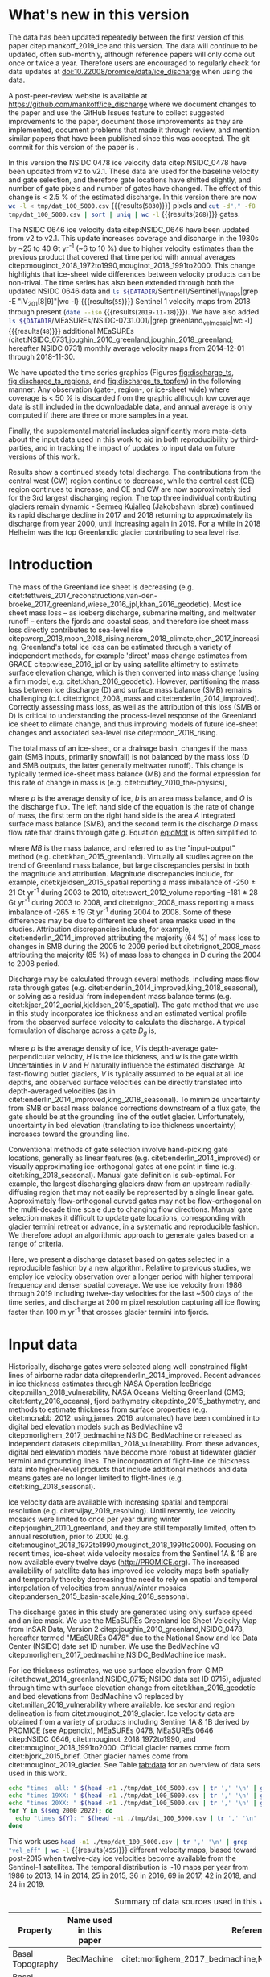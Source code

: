 #+Latex_Class: copernicus
#+AUTHOR: 
#+LaTeX_CLASS_OPTIONS: [tc, manuscript]
#+Options: toc:nil ^:t {}:t

#+PROPERTY: header-args: :comments both
#+PROPERTY: header-args:org :eval no
#+PROPERTY: header-args:PSMAP :eval no
#+PROPERTY: header-args:elisp :eval no :tangle no
#+PROPERTY: header-args:bash :eval no :noweb yes
#+PROPERTY: header-args:jupyter-python :eval no :noweb yes
#+PROPERTY: header-args: :session ice_discharge

#+MACRO: JAKO @@latex:Sermeq Kujalleq@@
#+EXCLUDE_TAGS: noexport

#+BEGIN_EXPORT LaTeX
\title{Greenland Ice Sheet solid ice discharge from 1986 through 2019}
\Author[1]{Kenneth D.}{Mankoff}
\Author[1]{William}{Colgan}
\Author[1]{Anne}{Solgaard}
\Author[2]{Shfaqat Abbas}{Khan}
\Author[1]{Robert S.}{Fausto}
\affil[1]{Department of Glaciology and Climate, Geological Survey of Denmark and Greenland (GEUS), Copenhagen, Denmark}
\affil[2]{DTU Space, National Space Institute, Department of Geodesy, Technical University of Denmark, Kgs. Lyngby, Denmark}
\runningtitle{Greenland ice sheet solid ice discharge}
\runningauthor{K. D. Mankoff \textit{et al.}}
\correspondence{Ken Mankoff (kdm@geus.dk)}

\received{}
\pubdiscuss{}
\revised{}
\accepted{}
\published{}
%% These dates will be inserted by ACPD
\firstpage{1}
\maketitle

\newcommand{\textcite}[1]{\citet{#1}}
\newcommand{\autocite}[1]{\citep{#1}}
#+END_EXPORT


#+BEGIN_abstract
We present a 1986 through 2019 estimate of Greenland Ice Sheet ice discharge. Our data include all discharging ice that flows faster than 100 m yr^{-1} and are generated through an automatic and adaptable method, as opposed to conventional hand-picked gates. We position gates near the present-year termini and estimate problematic bed topography (ice thickness) values where necessary. In addition to using annual time-varying ice thickness, our time series uses velocity maps that begin with sparse spatial and temporal coverage and ends with near-complete spatial coverage and twelve-day updates to velocity. The 2010 through 2019 average ice discharge through the flux-gates is ~487 \(\pm\)49 Gt yr^{-1}. The 10 % uncertainty stems primarily from uncertain ice bed location (ice thickness). We attribute the ~50 Gt yr^{-1} differences among our results and previous studies to our use of updated bed topography from BedMachine v3. Discharge is approximately steady from 1986 to 2000, increases sharply from 2000 to 2005, then is approximately steady again. However, regional and glacier variability is more pronounced, with recent decreases at most major glaciers and in all but one region offset by increases in the NW region. As part of the journal's living archive option and our goal to make an operational product, all input data, code, and results from this study will be updated as needed (when new input data are available, as new features are added, or to fix bugs) and made freely available at doi:10.22008/promice/data/ice_discharge and at http://github.com/mankoff/ice_discharge.
#+END_abstract

# For 2000 to present mean see LINK: id:eca400fe-cffc-4e6b-8fc1-694945093adb

* README                                                :noexport:

This document is an Emacs Org Mode plain-text file with code and text embedded. If you are viewing:

+ A DOC or PDF file, then it was generated by exporting from Org. Not all of the Org parts (code, results, comments, etc.) were exported. The Org source file is available upon request, and may be embedded in the PDF. Most non-Apple PDF viewers provide easy access to embedded or attached files.
 
+ A file with a =org= extension in something other than Emacs, then you are seeing the canonical version and the full source, but without any syntax highlighting, document structure, or the ability to execute the code blocks.

+ An =Org= file within Emacs, then this is the canonical version. You should be able to fully interact and reproduce the contents of this document, although it may require 3rd-party applications (Python, etc.) and a similar Emacs configuration. This is available upon request.

** Workflow

To recreate this work

+ check that you have the necessary software dependencies installed. See section: [[*Code][Code]].
+ Download and set up the necessary data files used throughout the [[*Input data][Input data]] section.
+ Open this file in Emacs Org Mode.
+ Tangle the embedded code blocks with =C-c C-v C-t= or (org-babel-tangle).
+ Execute =make= to run the contents of the [[#sec:makefile][Makefile]].

After updates, re-run make, and also recreate RESULTS blocks with:
+ Cleaning all result blocks with =C-u C-c C-v k= or (org-babel-remove-result-one-or-many), then
+ Executing all blocks (without =:eval no=) using =C-c C-v C-b= or (org-babel-execute-buffer)

* Summary                                               :noexport:

# A short summary [...] 500-character (incl. spaces) non-technical text that may be used to promote your work to a broader audience. It should highlight your main conclusions and results, and what the implications are. If possible, please also summarize briefly why you did the research and how you did it.

We have produced an open and reproducible estimate of Greenland ice sheet solid ice discharge from 1986 through 2019. Our results show three modes at the total ice-sheet scale: Steady discharge from 1986 through 2000, increasing discharge from 2000 through 2005, steady discharge from 2005 through 2019. The behavior of individual sectors and glaciers is more complicated. This work was done to provide a 100% reproducible estimate to help constrain mass balance and sea level rise estimates. 

* What's new in this version

The data has been updated repeatedly between the first version of this paper citep:mankoff_2019_ice and this version. The data will continue to be updated, often sub-monthly, although reference papers will only come out once or twice a year. Therefore users are encouraged to regularly check for data updates at doi:10.22008/promice/data/ice_discharge when using the data.

A post-peer-review website is available at https://github.com/mankoff/ice_discharge where we document changes to the paper and use the GitHub Issues feature to collect suggested improvements to the paper, document those improvements as they are implemented, document problems that made it through review, and mention similar papers that have been published since this was accepted. The git commit for this version of the paper is \input{|"git describe --always --dirty='*'"}.

In this version the NSIDC 0478 ice velocity data citep:NSIDC_0478 have been updated from v2 to v2.1. These data are used for the baseline velocity and gate selection, and therefore gate locations have shifted slightly, and number of gate pixels and number of gates have changed. The effect of this change is < 2.5 % of the estimated discharge. In this version there are now src_bash[:eval yes]{wc -l < tmp/dat_100_5000.csv} {{{results(=5830=)}}} pixels and src_bash[:eval yes]{cut -d"," -f8 tmp/dat_100_5000.csv | sort | uniq | wc -l} {{{results(=268=)}}}  gates.

The NSIDC 0646 ice velocity data citep:NSIDC_0646 have been updated from v2 to v2.1. This update increases coverage and discharge in the 1980s by ~25 to 40 Gt yr^{-1} (~6 to 10 %) due to higher velocity estimates than the previous product that covered that time period with annual averages citep:mouginot_2018_1972to1990,mouginot_2018_1991to2000. This change highlights that ice-sheet wide differences between velocity products can be non-trival. The time series has also been extended through both the updated NSIDC 0646 data and src_bash[:eval yes]{ls ${DATADIR}/Sentinel1/Sentinel1_IV_maps|grep -E "IV_201[8|9]"|wc -l} {{{results(=55=)}}} Sentinel 1 velocity maps from 2018 through present (src_bash[:eval yes]{date --iso} {{{results(=2019-11-18=)}}}). We have also added src_bash[:eval yes]{ls ${DATADIR}/MEaSUREs/NSIDC-0731.001/|grep greenland_vel_mosaic|wc -l} {{{results(=48=)}}} additional MEaSUREs (citet:NSIDC_0731,joughin_2010_greenland,joughin_2018_greenland; hereafter NSIDC 0731) monthly average velocity maps from 2014-12-01 through 2018-11-30.

We have updated the time series graphics (Figures [[fig:discharge_ts]], [[fig:discharge_ts_regions]], and [[fig:discharge_ts_topfew]]) in the following manner: Any observation (gate-, region-, or ice-sheet wide) where coverage is < 50 % is discarded from the graphic although low coverage data is still included in the downloadable data, and annual average is only computed if there are three or more samples in a year. 

Finally, the supplemental material includes significantly more meta-data about the input data used in this work to aid in both reproducibility by third-parties, and in tracking the impact of updates to input data on future versions of this work.

Results show a continued steady total discharge. The contributions from the central west (CW) region continue to decrease, while the central east (CE) region continues to increase, and CE and CW are now approximately tied for the 3rd largest discharging region. The top three individual contributing glaciers remain dynamic - Sermeq Kujalleq (Jakobshavn Isbræ) continued its rapid discharge decline in 2017 and 2018 returning to approximately its discharge from year 2000, until increasing again in 2019. For a while in 2018 Helheim was the top Greenlandic glacier contributing to sea level rise.

* Introduction
:PROPERTIES:
:ID:       194336aa-b363-4546-a0c9-dcc2a99affd0
:END:

The mass of the Greenland ice sheet is decreasing (e.g. citet:fettweis_2017_reconstructions,van-den-broeke_2017_greenland,wiese_2016_jpl,khan_2016_geodetic). Most ice sheet mass loss -- as iceberg discharge, submarine melting, and meltwater runoff -- enters the fjords and coastal seas, and therefore ice sheet mass loss directly contributes to sea-level rise citep:wcrp_2018,moon_2018_rising,nerem_2018_climate,chen_2017_increasing. Greenland's total ice loss can be estimated through a variety of independent methods, for example 'direct' mass change estimates from GRACE citep:wiese_2016_jpl or by using satellite altimetry to estimate surface elevation change, which is then converted into mass change (using a firn model, e.g. citet:khan_2016_geodetic). However, partitioning the mass loss between ice discharge (D) and surface mass balance (SMB) remains challenging (c.f. citet:rignot_2008_mass and citet:enderlin_2014_improved). Correctly assessing mass loss, as well as the attribution of this loss (SMB or D) is critical to understanding the process-level response of the Greenland ice sheet to climate change, and thus improving models of future ice-sheet changes and associated sea-level rise citep:moon_2018_rising.

The total mass of an ice-sheet, or a drainage basin, changes if the mass gain (SMB inputs, primarily snowfall) is not balanced by the mass loss (D and SMB outputs, the latter generally meltwater runoff). This change is typically termed ice-sheet mass balance (MB) and the formal expression for this rate of change in mass is (e.g. citet:cuffey_2010_the-physics),

#+NAME: eq:dMdt
\begin{equation}
\frac{\mathrm{d}M}{\mathrm{d}t} = \rho \int_A b \, \mathrm{d}A - \int_g Q \, \mathrm{d}g,
\end{equation}

where \(\rho\) is the average density of ice, \(b\) is an area mass balance, and \(Q\) is the discharge flux. The left hand side of the equation is the rate of change of mass, the first term on the right hand side is the area \(A\) integrated surface mass balance (SMB), and the second term is the discharge \(D\) mass flow rate that drains through gate \(g\). Equation [[eq:dMdt]] is often simplified to

#+NAME: eq:MB
\begin{equation}
MB = SMB - D
\end{equation}

where \(MB\) is the mass balance, and referred to as the "input-output" method (e.g. citet:khan_2015_greenland). Virtually all studies agree on the trend of Greenland mass balance, but large discrepancies persist in both the magnitude and attribution. Magnitude discrepancies include, for example, citet:kjeldsen_2015_spatial reporting a mass imbalance of -250 \(\pm\) 21 Gt yr^{-1} during 2003 to 2010, citet:ewert_2012_volume reporting -181 \(\pm\) 28 Gt yr^{-1} during 2003 to 2008, and citet:rignot_2008_mass reporting a mass imbalance of -265 \(\pm\) 19 Gt yr^{-1} during 2004 to 2008. Some of these differences may be due to different ice sheet area masks used in the studies. Attribution discrepancies include, for example, citet:enderlin_2014_improved attributing the majority (64 %) of mass loss to changes in SMB during the 2005 to 2009 period but citet:rignot_2008_mass attributing the majority (85 %) of mass loss to changes in D during the 2004 to 2008 period.

# Rignot 2008: TMB (2004-2007) = (231+293+265+267)/4 = 264 Gt yr-1  # Table 1
# Enderlin 2014: TMB (2005-2009) = 265 \pm 18 Gt yr-1 # text in Section 3
# Kjeldsen 2015: TMB (2003-2010) = 186 \pm 18.9 Gt yr-1 # Table 1

#+BEGIN_SRC jupyter-python :session tmp :exports none :results raw drawer
from uncertainties import unumpy
import numpy as np
np.mean(unumpy.uarray([231,293,265,267], [40,39,39,38]))
#+END_SRC

# error %
# Rignot: 19.5/264*100 = 7.38636363636
# Enderlin: 18/265*100 = 6.79245283019
# Kjeldsen: 19/186*100 = 10.2150537634

# When ice-sheet wide MB does agree between two independent studies, there may be spatially and/or temporally compensating errors underlying this outward agreement. Spatial discrepancies include, for example, citet:enderlin_2014_improved and citet:king_2018_seasonal. Temporal discrepancies include, for example, ???. A substantial portion of underlying spatial and temporal discrepancies may be associated with sampling bias. Underlying sampling discrepancy includes, for example, demonstrating agreement between satellite gravimetry derived mass loss estimates that sample Greenland peripheral glaciers and an input-output assessment that does not sample these disproportionately high mass loss glaciers citep:xu_2016_improved,noel_2017_greenland.


Discharge may be calculated through several methods, including mass flow rate through gates (e.g. citet:enderlin_2014_improved,king_2018_seasonal), or solving as a residual from independent mass balance terms (e.g. citet:kjaer_2012_aerial,kjeldsen_2015_spatial). The gate method that we use in this study incorporates ice thickness and an estimated vertical profile from the observed surface velocity to calculate the discharge. A typical formulation of discharge across a gate \(D_g\) is,

#+NAME: eq:Q
\begin{equation}
D_g = \rho \, V \, H \, w,
\end{equation}

where \(\rho\) is the average density of ice, \(V\) is depth-average gate-perpendicular velocity, \(H\) is the ice thickness, and \(w\) is the gate width. Uncertainties in \(V\) and \(H\) naturally influence the estimated discharge. At fast-flowing outlet glaciers, \(V\) is typically assumed to be equal at all ice depths, and observed surface velocities can be directly translated into depth-averaged velocities (as in citet:enderlin_2014_improved,king_2018_seasonal). To minimize uncertainty from SMB or basal mass balance corrections downstream of a flux gate, the gate should be at the grounding line of the outlet glacier. Unfortunately, uncertainty in bed elevation (translating to ice thickness uncertainty) increases toward the grounding line.

Conventional methods of gate selection involve hand-picking gate locations, generally as linear features (e.g. citet:enderlin_2014_improved) or visually approximating ice-orthogonal gates at one point in time (e.g. citet:king_2018_seasonal). Manual gate definition is sub-optimal. For example, the largest discharging glaciers draw from an upstream radially-diffusing region that may not easily be represented by a single linear gate. Approximately flow-orthogonal curved gates may not be flow-orthogonal on the multi-decade time scale due to changing flow directions. Manual gate selection makes it difficult to update gate locations, corresponding with glacier termini retreat or advance, in a systematic and reproducible fashion. We therefore adopt an algorithmic approach to generate gates based on a range of criteria.

Here, we present a discharge dataset based on gates selected in a reproducible fashion by a new algorithm. Relative to previous studies, we employ ice velocity observation over a longer period with higher temporal frequency and denser spatial coverage. We use ice velocity from 1986 through 2019 including twelve-day velocities for the last ~500 days of the time series, and discharge at 200 m pixel resolution capturing all ice flowing faster than 100 m yr^{-1} that crosses glacier termini into fjords.

* Input data

Historically, discharge gates were selected along well-constrained flight-lines of airborne radar data citep:enderlin_2014_improved. Recent advances in ice thickness estimates through NASA Operation IceBridge citep:millan_2018_vulnerability, NASA Oceans Melting Greenland (OMG; citet:fenty_2016_oceans), fjord bathymetry citep:tinto_2015_bathymetry, and methods to estimate thickness from surface properties (e.g. citet:mcnabb_2012_using,james_2016_automated) have been combined into digital bed elevation models such as BedMachine v3 citep:morlighem_2017_bedmachine,NSIDC_BedMachine or released as independent datasets citep:millan_2018_vulnerability. From these advances, digital bed elevation models have become more robust at tidewater glacier termini and grounding lines. The incorporation of flight-line ice thickness data into higher-level products that include additional methods and data means gates are no longer limited to flight-lines (e.g. citet:king_2018_seasonal).

Ice velocity data are available with increasing spatial and temporal resolution (e.g. citet:vijay_2019_resolving). Until recently, ice velocity mosaics were limited to once per year during winter citep:joughin_2010_greenland, and they are still temporally limited, often to annual resolution, prior to 2000 (e.g. citet:mouginot_2018_1972to1990,mouginot_2018_1991to2000). Focusing on recent times, ice-sheet wide velocity mosaics from the Sentinel 1A & 1B are now available every twelve days (http://PROMICE.org). The increased availability of satellite data has improved ice velocity maps both spatially and temporally thereby decreasing the need to rely on spatial and temporal interpolation of velocities from annual/winter mosaics citep:andersen_2015_basin-scale,king_2018_seasonal.

The discharge gates in this study are generated using only surface speed and an ice mask. We use the MEaSUREs Greenland Ice Sheet Velocity Map from InSAR Data, Version 2 citep:joughin_2010_greenland,NSIDC_0478, hereafter termed "MEaSUREs 0478" due to the National Snow and Ice Data Center (NSIDC) date set ID number. We use the BedMachine v3 citep:morlighem_2017_bedmachine,NSIDC_BedMachine ice mask.

For ice thickness estimates, we use surface elevation from GIMP (citet:howat_2014_greenland,NSIDC_0715; NSIDC data set ID 0715), adjusted through time with surface elevation change from citet:khan_2016_geodetic and bed elevations from BedMachine v3 replaced by citet:millan_2018_vulnerability where available. Ice sector and region delineation is from citet:mouginot_2019_glacier. Ice velocity data are obtained from a variety of products including Sentinel 1A & 1B derived by PROMICE (see Appendix), MEaSUREs 0478, MEaSUREs 0646 citep:NSIDC_0646, citet:mouginot_2018_1972to1990, and citet:mouginot_2018_1991to2000. Official glacier names come from citet:bjork_2015_brief. Other glacier names come from citet:mouginot_2019_glacier. See Table [[tab:data]] for an overview of data sets used in this work.

#+BEGIN_SRC bash :results verbatim :eval no-export
echo "times  all: " $(head -n1 ./tmp/dat_100_5000.csv | tr ',' '\n' | grep "vel_eff" | wc -l)
echo "times 19XX: " $(head -n1 ./tmp/dat_100_5000.csv | tr ',' '\n' | grep "vel_eff_19" | wc -l)
echo "times 20XX: " $(head -n1 ./tmp/dat_100_5000.csv | tr ',' '\n' | grep "vel_eff_20" |wc -l)
for Y in $(seq 2000 2022); do 
  echo "times ${Y}: " $(head -n1 ./tmp/dat_100_5000.csv | tr ',' '\n' | grep "vel_eff_${Y}" |wc -l)
done
#+END_SRC

#+RESULTS:
#+begin_example
times  all:  455
times 19XX:  108
times 20XX:  347
times 2000:  12
times 2001:  8
times 2002:  10
times 2003:  9
times 2004:  8
times 2005:  9
times 2006:  10
times 2007:  9
times 2008:  10
times 2009:  11
times 2010:  8
times 2011:  8
times 2012:  10
times 2013:  11
times 2014:  14
times 2015:  25
times 2016:  38
times 2017:  69
times 2018:  42
times 2019:  26
times 2020:  0
times 2021:  0
times 2022:  0
#+end_example

This work uses src_bash[:eval yes]{head -n1 ./tmp/dat_100_5000.csv | tr ',' '\n' | grep "vel_eff" | wc -l} {{{results(=455=)}}} different velocity maps, biased toward post-2015 when twelve-day ice velocities become available from the Sentinel-1 satellites. The temporal distribution is ~10 maps per year from 1986 to 2013, 14 in 2014, 25 in 2015, 36 in 2016, 69 in 2017, 42 in 2018, and 24 in 2019.

#+LATEX_ATTR: :placement [!h]
#+CAPTION: Summary of data sources used in this work.
#+NAME: tab:data
| Property                       | Name used in this paper  | Reference                                                      |
|--------------------------------+--------------------------+----------------------------------------------------------------|
| Basal Topography               | BedMachine               | citet:morlighem_2017_bedmachine,NSIDC_BedMachine               |
| Basal Topography for Southeast |                          | citet:millan_2018_vulnerability                                |
| Surface Elevation              | GIMP 0715                | citet:howat_2014_greenland,NSIDC_0715                          |
| Surface Elevation Change       | Surface Elevation Change | citet:khan_2016_geodetic,GEUS_discharge_paper_elevation_change |
| Baseline Velocity              | MEaSUREs 0478            | citet:NSIDC_0478                                               |
| Velocity                       | Sentinel                 | Appendix                                                       |
| Velocity                       | MEaSUREs 0646            | citet:NSIDC_0646                                               |
| Velocity                       | MEaSUREs 0731            | citet:NSIDC_0731,joughin_2010_greenland,joughin_2018_greenland |
| Velocity                       | pre-2000                 | citet:mouginot_2018_1972to1990,mouginot_2018_1991to2000        |
| Sectors & Regions              | Sectors & Regions        | citet:mouginot_2019_glacier                                    |
| Names                          |                          | citet:bjork_2015_brief,mouginot_2019_glacier                   |

* Methods
** Terminology 

We use the following terminology, most displayed in Fig. [[fig:overview]]: 
+ "Pixels" are individual 200 m x 200 m raster discharge grid cells. We use the nearest neighbor when combining data sets that have different grid properties.
+ "Gates" are contiguous (including diagonal) clusters of pixels.
+ "Sectors" are spatial areas that have 0, 1, or > 1 gate(s) plus any upstream source of ice that flows through the gate(s), and come from citet:mouginot_2019_glacier.
+ "Regions" are groups of sectors, also from citet:mouginot_2019_glacier, and labeled by approximate geographic region.
+ The "baseline" period is the average 2015, 2016, and 2017 winter velocity from MEaSUREs 0478.
+ "Coverage" is the percentage of total, region, sector, or gate discharge observed at any given time. By definition coverage is 100 % during the baseline period. From the baseline data, the contribution to total discharge of each pixel is calculated, and coverage is reported for all other maps that have missing observations (Fig. [[fig:coverage_schematic]]). Total estimated discharge is always reported because missing pixels are gap-filled (see "Missing and invalid data" section below).
+ "Fast-flowing ice" is defined as ice that flows more than 100 m yr^{-1}.
+ Names are reported using the official Greenlandic names from citet:bjork_2015_brief if a nearby name exists, then citet:mouginot_2019_glacier in parentheses.

Although we refer to solid ice discharge, and it is in the solid phase when it passes the gates and eventually reaches the termini, submarine melting does occur at the termini and some of the discharge enters the fjord as liquid water citep:enderlin_2013_submarine.

** Gate location

Gates are algorithmically generated for fast-flowing ice (greater than 100 m yr^{-1}) close to the ice sheet terminus determined by the baseline-period data. We apply a 2D inclusive mask to the baseline data for all ice flowing faster than 100 m yr^{-1}. We then select the mask edge where it is near the BedMachine ice mask (not including ice shelves), which effectively provides grounding line termini. We buffer the termini 5000 m in all directions creating ovals around the termini and once again down-select to fast-flowing ice pixels. This procedure results in gates 5000 m upstream from the baseline terminus that bisect the baseline fast-flowing ice. We manually mask some land- or lake-terminating glaciers which are initially selected by the algorithm due to fast flow and mask issues. 

We select a 100 m yr^{-1} speed cutoff because slower ice, taking longer to reach the terminus, is more influenced by SMB. For the influence of this threshold on our results see the Discussion section and Fig. [[fig:heatmap]]. 

We select gates at 5000 m upstream from the baseline termini, which means that gates are likely > 5000 m from the termini further back in the historical record citep:murray_2015_extensive,wood_2018_ocean-induced. The choice of a 5000 m buffer follows from the fact that it is near-terminus and thus avoids the need for (minor) SMB corrections downstream, yet is not too close to the terminus where discharge results are sensitive to the choice of distance-to-terminus value (Fig. [[fig:heatmap]]), which may be indicative of bed (ice thickness) errors.

** Thickness

We derive thickness from surface and bed elevation. We use GIMP 0715 surface elevations in all locations, and the BedMachine bed elevations in most locations, except southeast Greenland where we use the citet:millan_2018_vulnerability bed. The GIMP 0715 surface elevations are all time-stamped per pixel. We adjust the surface through time by linearly interpolating elevation changes from citet:khan_2016_geodetic, which covers the period from 1995 to 2016. We use the average of the first and last three years for earlier and later times, respectively. Finally, from the fixed bed and temporally varying surface, we calculate the time-dependent ice thickness at each gate pixel.

** Missing or invalid data

The baseline data provides velocity at all gate locations by definition, but individual non-baseline velocity maps often have missing or invalid data. Also, thickness provided by BedMachine is clearly incorrect in some places (e.g. fast-flowing ice that is 10 m thick, Fig. [[fig:h_v_histogram]]). We define invalid data and fill in missing data as described below.

*** Invalid velocity

We flag invalid (outlier) velocities by treating each pixel as an individual time series, applying a 30 point rolling window, flagging values more than 2 standard deviations outside the mean, and repeating this filter three times. We also drop the 1972 to 1985 years from citet:mouginot_2018_1972to1990 because there is low coverage and extremely high variability when using our algorithm.

This outlier detection method appears to correctly flag outliers (see citet:mankoff_2019_ice for un-filtered time series graphs), but likely also flags some true short-term velocity increases. The effect of this filter is a ~1% reduction in discharge most years, but more in years with high discharge -- a reduction of 3.2 % in 2013, 4.3 % in 2003, and more in the 1980s when the data is noisy. Any analysis using this data and focusing on individual glaciers or short-term changes (or lack there-of) should re-evaluate the upstream data sources.

*** Missing velocity
:PROPERTIES:
:CUSTOM_ID: sec:missing_velocity
:END:

We generate an ice speed time series by assigning the PROMICE, MEaSUREs 0478, MEaSUREs 0646, and pre-2000 products to their respective reported time stamps (even though these are time-span products), or to the middle of their time span when they cover a long period such as the annual maps from citet:mouginot_2018_1972to1990,mouginot_2018_1991to2000. We ignore that any individual velocity map or pixel has a time span, not a time stamp. Velocities are sampled only where there are gate pixels. Missing pixel velocities are linearly interpolated in time, except for missing data at the beginning of the time series which are back- and forward-filled with the temporally-nearest value for that pixel (Fig. [[fig:coverage_schematic]]). We do not spatially interpolate missing velocities because the spatial changes around a missing data point are most likely larger than the temporal changes. We visually represent the discharge contribution of directly observed pixels, termed coverage (Fig. [[fig:coverage_schematic]]) as time series graphs and opacity of dots and error bars in the figures. Therefore, the gap-filled discharge contribution at any given time is equal to 100 minus the coverage. Discharge is always reported as estimated total discharge even when coverage is less than 100 %.

*** Invalid thickness
:PROPERTIES:
:CUSTOM_ID: sec:invalid_thickness
:END:

The thickness data appear to be incorrect in some locations. For example, many locations have fast-flowing ice, but report ice thickness as 10 m or less (Fig. [[fig:h_v_histogram]], left panel). We accept all ice thickness greater than 20 m and construct from this a thickness versus log_{10} speed relationship. For all ice thickness less than or equal to 20 m thick we adjust thickness based this relationship (Fig. [[fig:h_v_histogram]], right panel). We selected the 20 m thickness cutoff after visually inspecting the velocity distribution (Fig. [[fig:h_v_histogram]], left panel). This thickness adjustment adds 20 Gt yr^{-1} to our baseline-period discharge estimate with no adjustment. In the Appendix and Table [[tab:thick_treatments]] we discuss the discharge contribution of these adjusted pixels, and a comparison among this and other thickness adjustments.


** Discharge

We calculate discharge per pixel using density (917 kg m^{-3}), filtered and filled ice speed, projection-corrected pixel width, and adjusted ice thickness derived from time-varying surface elevation and a fixed bed elevation (Eq. [[eq:Q]]). We assume that any change in surface elevation corresponds to a change in ice thickness and thereby neglect basal uplift, erosion, and melt, which combined are orders of magnitude less than surface melting (e.g. citet:cowton_2012_rapid,khan_2007_elastic). We also assume depth-averaged ice velocity is equal to the surface velocity.

We calculate discharge using the gate-orthogonal velocity at each pixel and at each timestamp -- all velocity estimates are gate-orthogonal at all times, regardless of gate position, orientation, or changing glacier velocity direction over time.

Annual averages are calculated by linearly interpolating to daily, then estimating annual. The difference between this method and averaging only the observed samples is ~3 % median (5 % average, and a maximum of 10 % when examining the entire ice sheet and all years in our data). It is occasionally larger at individual glaciers when a year has few widely-space samples of highly variable velocity.

*** Discharge Uncertainty
\label{sec:D_uncertainty}

A longer discussion related to our and others treatments of errors and uncertainty is in the Appendix, but here we describe how we estimate the uncertainty related to the ice discharge following a simplistic approach. This yields an uncertainty of the total ice discharge of approximately 10 % throughout the time series. 

At each pixel we estimate the maximum discharge, \(D_{\mathrm{max}}\), from 

#+NAME: eq:D_err_max
\begin{equation}
D_{\mathrm{max}} = \rho \, (V + \sigma_V) \, (H + \sigma_H) \, W,
\end{equation}

and minimum discharge, \(D_{\mathrm{min}}\), from

#+NAME: eq:D_err_min
\begin{equation}
D_{\mathrm{min}} = \rho \, (V - \sigma_V) \, (H - \sigma_H) \, W,
\end{equation}

where \(\rho\) is ice density, \(V\) is baseline velocity, \(\sigma_V\) is baseline velocity error, \(H\) is ice thickness, \(\sigma_H\) is ice thickness error, and \(W\) is the width at each pixel. Included in the thickness term is surface elevation change through time (\(\mathrm{d}H/\mathrm{d}t\)). When data sets do not come with error estimates we treat the error as 0.

We use \(\rho = 917\) kg m^{-3} because the gates are near the terminus in the ablation zone and ice thickness estimates should not include snow or firn, although regionally ice density may be < 917 kg m^{-3} due to crevasses. We ignore the velocity error \(\sigma_V\) because the proportional thickness error (\(\sigma_H/H\)) is an order of magnitude larger than the proportional velocity error (\(\sigma_V/V\)) yet both contribute linearly to the discharge. \(W\) is location-dependent due to the errors between our working map projection (EPSG 3413) and a more accurate spheroid model of the earth surface. We adjust linear gate width by up to ~4% in the north and ~-2.5% in the south of Greenland (area errors are up to 8%). On a pixel by pixel basis we used the provided thickness uncertainty except where we modified the thickness (H < 20 m) we prescribe an uncertainty of 0.5 times the adjusted thickness. Subsequently, the uncertainty on individual glacier-, sector-, region-, or ice sheet scale is obtained by summing, but not reducing by the square of the sums, the uncertainty related to each pixel. We are conservative with our thickness error estimates, by assuming the uncertainty range is from \(D_{\mathrm{min}}\) to \(D_{\mathrm{max}}\) and not reducing by the sum-of-squares of sectors or regions. 

* Results
** Gates

#+BEGIN_SRC bash :results verbatim :exports none :eval no-export
echo "pixels: " $(wc -l tmp/dat_100_5000.csv)

# head -n1 tmp/dat_100_5000.csv | tr ',' '\n' | cat -n | grep clump
echo "gates: " $(cut -d"," -f8 tmp/dat_100_5000.csv  | sort | uniq | wc -l)

# head -n1 dat/dat_100_5000.csv | tr ',' '\n' | cat -n | grep sectors
echo "sectors: " $(cut -d"," -f9 tmp/dat_100_5000.csv | sort -n | uniq | wc -l)

# times
echo "times: " $(head -n1 ./tmp/dat_100_5000.csv | tr ',' '\n' | grep "vel_eff" | wc -l)
#+END_SRC

#+RESULTS:
: pixels:  5830 tmp/dat_100_5000.csv
: gates:  268
: sectors:  174
: times:  455

Our gate placement algorithm generates src_bash[:eval yes]{wc -l < tmp/dat_100_5000.csv} {{{results(=5830=)}}} pixels making up src_bash[:eval yes]{cut -d"," -f8 tmp/dat_100_5000.csv  | sort | uniq | wc -l} {{{results(=268=)}}} gates, assigned to src_bash[:eval yes]{cut -d"," -f9 tmp/dat_100_5000.csv  | sort | uniq | wc -l} {{{results(=174=)}}} ice-sheet sectors from citet:mouginot_2019_glacier. Previous similar studies have used 230 gates citep:king_2018_seasonal and 178 gates citep:enderlin_2014_improved.

The widest gate (~47 km) is Sermersuaq (Humboldt Gletsjer), the 2nd widest (~34 km) is Sermeq Kujalleq (Jakobshavn Isbræ). 23 additional glaciers have gate lengths longer than 10 km. The minimum gate width is 3 pixels (600 m) by definition in the algorithm. 

# See LINK: [[id:62f5d28c-c704-422d-9e9b-c0771d5b86ee][Table of thickness adjustments]]

The average unadjusted thickness gates is 401 m with a standard deviation of 258. The average thickness after adjustment is 436 m with a standard deviation of 223. A histogram of unadjusted and adjusted thickness at all gate locations is shown in Fig. [[fig:h_v_histogram]].

** TODO Discharge
:PROPERTIES:
:CUSTOM_ID: sec:results_flow_rate
:END:

Our ice discharge dataset (Fig. [[fig:discharge_ts]]) reports a total discharge of 461 \(\pm\) 49 Gt in 1986, has a minimum of 428 \(\pm\) 44 Gt in 1996, increases to 443 \(\pm\) 44 in 2000, further to 498 \(\pm\) 50 Gt/yr in 2005, after which annual discharge remains approximately steady at 481 to 505 \(\pm\) ~50 Gt/yr during the 2005 to 2019 period.

At the region scale, the SE glaciers (see Fig. [[fig:overview]] for regions) are responsible for 136 to 164 (\(\pm\) 11 %) Gt yr^{-1} of discharge (29 to 34 % of ice-sheet wide discharge) over the 1986 to 2019 period. By comparison, the predominantly land-terminating NO, NE and SW together were also responsible for 132 to 172 of discharge (~31 % of ice-sheet wide discharge) during this time (Fig. [[fig:discharge_ts_regions]]). The discharge from most regions has been approximately steady or declining for the past decade. The NW is the only region exhibiting a persistent increase in discharge -- From ~89 to 115 Gt yr^{-1} (23 % increase) over the 1999 through 2017 period (+ ~1.4 Gt yr^{-1} or + ~1.2 % yr^{-1}). This persistent increase in NW discharge offsets declining discharge from other regions. The largest contributing region, SE, contributed a high of 164 \(\pm\) 19 Gt in 2004, but dropped to ~150 \pm 18 Gt yr^{-1} for the past decade.

# 100 - 89/115*100 = 22.6086956522
# (115-89+1)/(2017-1999+1) = 1.42105263158
# (22/(2017-1999+1)) = 1.15789473684

Focusing on eight major contributors at the individual sector or glacier scale (Fig. [[fig:discharge_ts_topfew]]), Sermeq Kujalleq (Jakobshavn Isbræ) has slowed down from an annual average high of ~50 Gt yr^{-1} in 2013 to ~34 Gt yr^{-1} in 2018, likely due to ocean cooling citep:khazendar_2019_interruption. We exclude Ikertivaq from the top 8 because that gate spans multiple sectors and outlets, while the other top dischargers are each a single outlet. The 2013 to 2016 slowdown of Sermeq Kujalleq (Fig. [[fig:discharge_ts_topfew]]) is compensated by the many glaciers that make up the NW region (Fig. [[fig:discharge_ts_regions]]). The large 2017 and 2018 reduction in discharge at Sermeq Kujalleq is partially offset by a large increase in the 2nd largest contributor, Helheim Gletsjer (Fig. [[fig:discharge_ts_topfew]]).

* Discussion

Different ice discharge estimates among studies likely stem from three categories: 1) changes in true discharge, 2) different input data (ice thickness and velocity), and 3) different assumptions and methods used to analyze data. Improved estimates of true discharge is the goal of this and many other studies, but changes in true discharge (category 1) can happen only when a work extends a time series into the future because historical discharge is fixed. Thus, any inter-study discrepancies in historical discharge must be due to category 2 (different data) or category 3 (different methods). Most studies use both updated data and new or different methods, but do not always provide sufficient information to disentangle the two. This is inefficient. To more quantitatively discuss inter-study discrepancies, it is imperative to explicitly consider all three potential causes of discrepancy. Only when results are fully reproducible -- meaning all necessary data and code are available (c.f. citet:mankoff_2017_past,rezvanbehbahani_2017_predicting,mankoff_2019_ice) -- can new works confidently attribute discrepancies relative to old works. Therefore, in addition to providing new discharge estimates, we attempt to examine discrepancies among our estimates and other recent estimates. Without access to code and data from previous studies, it is challenging to take this examination beyond a qualitative discussion.

The algorithm-generated gates we present offer some advantages over traditional hand-picked gates. Our gates are shared publicly, are generated by code that can be audited by others, and are easily adjustable within the algorithmic parameter space. This allows both sensitivity testing of gate location (Fig. [[fig:heatmap]]) and allows gate positions to systematically evolve with glacier termini (not done here).

** Comparison with past studies                           :ignore:

The total ice discharge we estimate is ~10 % less than the total discharge of two previous estimates citep:enderlin_2014_improved,rignot_2008_mass, and similar to that of citet:king_2018_seasonal, who attributes their discrepancy with citet:enderlin_2014_improved to the latter using only summer velocities, which have higher annual average values than seasonally-comprehensive velocity products. The gate locations also differ among studies, and glaciers with baseline velocity less than 100 m yr^{-1} are not included in our study due to our velocity cutoff threshold, but this should not lead to substantially different discharge estimates (Fig. [[fig:heatmap]]).

Our gate selection algorithm also does not place gates in northeast Greenland at Storstrømmen, Bredebræ, or their confluence, because during the baseline period that surge glacier was in a slow phase. We do not manually add gates at these glaciers. The last surge ended in 1984 citep:reeh_1994_surge,mouginot_2018_insights, prior to the beginning of our time series, and these glaciers are therefore not likely to contribute substantial discharge even in the early period of discharge estimates.

We instead attribute the majority of our discrepancy with citet:enderlin_2014_improved to the use of differing bed topography in southeast Greenland. When we compare our top ten highest discharging glaciers in 2000 with those reported by citet:enderlin_2014_improved, we find that the Køge Bugt discharge reported by citet:enderlin_2014_improved is ~31 Gt, but our estimate is only ~16 Gt (and ~17 Gt in citet:king_2018_seasonal). The citet:bamber_2013_bed bed elevation dataset that likely uses the same bed data employed by citet:enderlin_2014_improved has a major depression in the central Køge Bugt bed. This region of enhanced ice thicknesses is not present in the BedMachine dataset that we and citet:king_2018_seasonal employ (Fig. [[fig:koge_bugt_bamber]]). If the Køge Bugt gates of citet:enderlin_2014_improved are in this location, then those gates overlie citet:bamber_2013_bed ice thicknesses that are about twice those reported in BedMachine v3. With all other values held constant, this results in roughly twice the discharge. Although we do not know whether BedMachine or citet:bamber_2013_bed is more correct, conservation of mass suggests that a substantial subglacial depression should be evident as either depressed surface elevation or velocity citep:morlighem_2016_improving.

We are unable to attribute the remaining discrepancy between our discharge estimates and those by citet:enderlin_2014_improved. It is likely a combination of differing seasonal velocity sampling citep:king_2018_seasonal, our evolving surface elevation from citet:khan_2016_geodetic, or other previously-unpublished algorithmic or data differences, of which many possibilities exist.

Our ice discharge estimates agree well with the most recently published discharge estimate citep:king_2018_seasonal, except that our discharge is slightly less. We note that our uncertainty estimates include the citet:king_2018_seasonal estimates, but the opposite does not appear be true. The minor differences are likely due to different methods. citet:king_2018_seasonal use seasonally varying ice thicknesses, derived from seasonally varying surface elevations, and a Monte Carlo method to temporally interpolate missing velocity data to produce discharge estimates. In comparison, we use linear interpolation of both yearly surface elevation estimates and temporal data gaps. It is not clear whether linear or higher-order statistical approaches are best-suited for interpolation as annual cycles begin to shift, as is the case with Sermeq Kujalleq (Jakobshavn Isbræ) after 2015. There are benefits and deficiencies with both methods. Linear interpolation may alias large changes if there are no other observations nearby in time. Statistical models of past glacier behavior may not be appropriate when glacier behavior changes.

It is unlikely that discharge estimates using gates that are only approximately flow-orthogonal and time-invariant citep:king_2018_seasonal have large errors due to this, because it is unlikely that glacier flow direction changes significantly, but our gate-orthogonal treatment may be the cause of some differences among our approach and other works. Discharge calculated using non-orthogonal methodology would overestimate true discharge.

* Data availability

This work in its entirety is available at doi:10.22008/promice/data/ice_discharge citep:GEUS_discharge_paper. The glacier-scale, sector, region, and Greenland summed ice sheet discharge dataset is available at doi:10.22008/promice/data/ice_discharge/d/v0.0.1 citep:GEUS_discharge_paper_d, where it will be updated as more velocity data become available. The gates can be found at doi:10.22008/promice/data/ice_discharge/gates/v0.0.1 citep:GEUS_discharge_paper_gates, the code at doi:10.22008/promice/data/ice_discharge/code/v0.0.1 citep:GEUS_discharge_paper_code, and the surface elevation change at doi:10.22008/promice/data/DTU/surface_elevation_change/v1.0.0 citep:GEUS_discharge_paper_elevation_change.

* Conclusions

We have presented a novel dataset of flux gates and 1986 through 2019 glacier-scale ice discharge estimate for the Greenland ice sheet. These data are underpinned by an algorithm that both selects gates for ice flux and then computes ice discharges. 

Our results are similar to the most recent discharge estimate citep:king_2018_seasonal but begin in 1986 - although there is low coverage and few samples prior to 2000. From our discharge estimate we show that over the past ~30 years, ice sheet discharge was ~430 Gt yr^{-1} prior to 2000, rose to over 500 Gt yr^{-1} from 2000 to 2005, and has held roughly steady since 2005 at near 500 Gt yr^{-1}. However, when viewed at a region or sector scale, the system appears more dynamic with spatial and temporal increases and decreases canceling each other out to produce the more stable ice sheet discharge. We note that there does not appear to be any dynamic connection among the regions, and any increase in one region that was offset by a decrease in another has likely been due to chance. If in coming years when changes occur the signals have matching signs, then ice sheet discharge would decrease or increase, rather than remain fairly steady.

The application of our flux-gate algorithm shows that ice-sheet wide discharge varies by ~30 Gt yr^{-1} due only to gate position, or ~40 Gt due to gate position and cutoff velocity (Fig. [[fig:heatmap]]). This variance is approximately equal to the uncertainty associated with ice-sheet wide discharge estimates reported in many studies (e.g. citet:rignot_2008_mass,andersen_2015_basin-scale,kjeldsen_2015_spatial). We highlight a major discrepancy with the ice discharge data of citet:enderlin_2014_improved and we suspect this discharge discrepancy -- most pronounced in southeast Greenland -- is associated with the choice of digital bed elevation model, specifically a deep hole in the bed at Køge Bugt.

Transparency in data and methodology are critical to move beyond a focus of estimating discharge quantities, towards more operational mass loss products with realistic errors and uncertainty estimates. The convention of devoting a paragraph, or even page, to methods is insufficient given the complexity, pace, and importance of Greenland ice sheet research. Therefore the flux gates, discharge data, and the algorithm used to generate the gates, discharge, and all figures from this manuscript are freely available. We hope that the flux gates, data, and code we provide here is a step toward helping others both improve their work and discover the errors in ours.

* Other                                                   :ignore:

#+BEGIN_authorcontribution
\ KDM conceived of the algorithm approach, and wrote the code. KDM , WIC, and RSF iterated over the algorithm results and methods. ASO provided the velocity data. SAK supplied the surface elevation change data. All authors contributed to the scientific discussion, writing, and editing of the manuscript. 
#+END_authorcontribution


#+BEGIN_competinginterests
\ The authors declare that they have no conflict of interest.
#+END_competinginterests


#+BEGIN_acknowledgements
Funding was provided by the Programme for Monitoring of the Greenland Ice Sheet (PROMICE). Sentinel ice
velocity maps were produced from Copernicus Sentinel-1 image data, processed by ESA data as part of PROMICE, and were provided by the Geological Survey of Denmark and Greenland (GEUS) at http://www.promice.org. Parts of this work were funded by the INTAROS project under the European Union's Horizon 2020 research and innovation program under grant agreement No. 727890. We thank the reviewers for their constructive input that helped improve the paper. 
#+END_acknowledgements


* References                                              :ignore:

#+LaTeX: \bibliographystyle{copernicus}
# #+LaTeX: \bibliography{/home/kdm/Documents/Papers/library,local}{}
# #+LaTeX: \bibliography{local}{}
#+LaTeX: \bibliography{ice_discharge}{}

* Figures
:PROPERTIES:
:clearpage: t
:END:
** Overview                                               :ignore:

#+NAME: fig:overview
#+ATTR_LATEX: :width 0.4\textwidth :placement [!h]
#+CAPTION: Overview showing fast-flowing ice (orange, greater than 100 m yr^{-1}) and the gates for eight major discharging glaciers (Fig. [[fig:discharge_ts_topfew]]). Gates are shown as black lines in inset images. Each inset is 30 x 30 km and all have the same color scaling, but different than the main map. Insets pair with nearest label and box. On the main map, regions from citet:mouginot_2019_glacier are designated by thicker black lines and large bold labels. Sectors (same source) are delineated with thinner gray lines, and eight major discharging glaciers are labeled with smaller font. H = Helheim Gletsjer, KB = (Køge Bugt), KG = Kangerlussuaq Gletsjer, KS = Kangilliup Sermia (Rink Isbræ), N = (Nioghalvfjerdsbræ), P = Petermann Gletsjer, SK = Sermeq Kujalleq (Jakobshavn Isbræ), and Z = Zachariae Isstrøm. Basemap terrain (gray), ocean bathymetry (blues), and ice mask (white) come from BedMachine.
[[./figs/overview.png]]


** Heatmap                                                :ignore:

#+NAME: fig:heatmap
#+ATTR_LATEX: :width \textwidth :placement [!h]
#+CAPTION: Heatmap and table showing ice sheet discharge as a function of gate buffer distance and ice speed cutoff. The colors of the numbers change for readability.
[[./figs/heatmap_all.png]]


** Ice Thickness v. Velocity 2D Histogram: Color = count  :ignore:

#+BEGIN_SRC jupyter-python :session histogram2D :exports none
import matplotlib
import matplotlib as mpl

if "LOADED" not in locals():
    <<load_data>>
    <<millan_2018>>
    <<adjust_thickness>>
    <<adjust_thickness_fit>>
    LOADED=True

plt.close(1)
fig = plt.figure(1, figsize=(8,4)) # w,h
# get_current_fig_manager().window.move(0,0)
fig.clf()
# fig.set_tight_layout(True)

ax1 = fig.add_subplot(121)
thick = th['thick']
thick[thick < 1] = 1
im = ax1.hexbin(vel_baseline['vel'].values, thick,
               gridsize=(40,25),
               norm=mpl.colors.LogNorm(),
               vmin=1, vmax=100,
               xscale='log', yscale='log',
               linewidths=0.01,
               edgecolors='k',  mincnt=1)
ax1.set_ylabel('Thickness [m]')
ax1.set_xlabel('Velocity [m yr$^{-1}$]')
# cb = fig.colorbar(im, ax=ax1, extend='max')
# cb.set_label('Count [#]')

ax2 = fig.add_subplot(122)
im = ax2.hexbin(vel_baseline['vel'].values, th['fit'],
               gridsize=(40,25),
               norm=mpl.colors.LogNorm(),
               vmin=1, vmax=100,
               extent=[2,4,0,3],
               xscale='log', yscale='log',
                linewidths=0.01,
               edgecolors='k',  mincnt=1)
#ax2.set_ylabel('Thickness [m]')
#ax2.set_xlabel('Velocity [m yr$^{-1}$]')
cb = fig.colorbar(im, ax=ax2, extend='max')
cb.set_label('Count [#]')

from adjust_spines import adjust_spines as adj
adj(ax1, ['left','bottom'])
adj(ax2, ['bottom'])

plt.savefig('./figs/h_v_histogram.png', transparent=True, dpi=300)
#+END_SRC

#+NAME: fig:h_v_histogram
#+ATTR_LATEX: :height 0.5\textwidth
#+CAPTION: 2D histogram of velocity and thickness at all gate pixels. Left panel: Unadjusted (BedMachine & citet:millan_2018_vulnerability) thickness. Right panel: Adjusted (as described in the text) thickness.
[[./figs/h_v_histogram.png]]




** Discharge Time Series                                  :ignore:

#+NAME: fig:discharge_ts
#+ATTR_LATEX: :width \textwidth :placement [!h]
#+CAPTION: Bottom panel: Time series of ice discharge from the Greenland ice sheet. Dots represent when observations occurred (limited to coverage > 50 %). Orange stepped line is annual average (limited to three or more observations in a year). Coverage (percentage of total discharge observed at any given time) is shown in top panel, and also by opacity of dot interior and error bars on lower panel. When coverage is < 100 %, total discharge is estimated and shown.
[[./figs/discharge_ts.png]]

** Discharge Time Series: Regions                         :ignore:

#+NAME: fig:discharge_ts_regions
#+ATTR_LATEX: :width \textwidth :placement [!h]
#+CAPTION: Bottom panel: Time series of ice discharge by region. Same graphical properties as Fig. [[fig:discharge_ts]].
[[./figs/discharge_ts_regions.png]]

** Discharge Time Series: Top Few                         :ignore:

#+NAME: fig:discharge_ts_topfew
#+ATTR_LATEX: :width \textwidth :placement [!h]
#+CAPTION: Bottom panel: Time series of ice discharge showing the eight major discharging glaciers from Figure [[fig:overview]]. Same graphical properties as Fig. [[fig:discharge_ts]].
[[./figs/discharge_ts_topfew.png]]

* Appendix                                                :ignore:
#+LaTeX: \appendix
#+LaTeX: \clearpage

** Errors and Uncertainties

Here we describe our error and uncertainty treatments. We begin with a brief philosophical discussion of common uncertainty treatments, our general approach, and then the influence of various decisions made throughout our analysis, such as gate location and treatments of unknown thicknesses.

# Throughout this work we have tried to use simple rather than complicated methods (e.g. linear interpolation rather than Monte Carlo simulations, or setting bad thickness directly to X m rather than via a convoluted self-correlation) and conservative (low) rather than aggressive (high) estimates (e.g. unknown thicknesses set to 300 \(\pm\) 300 m rather than ~400 \(\pm\) 70 m citep:enderlin_2014_improved).

Traditional and mathematically valid uncertainty treatments divide errors into two classes: systematic (bias) and random. The primary distinction is that systematic errors do not decrease with more samples, and random errors decrease as the number of samples or measurements increases. The question is then which errors are systematic and which are random. A common treatment is to decide that errors within a region are systematic, and among regions are random. This approach has no physical basis - two glaciers a few 100 m apart but in different regions are assumed to have random errors, but two glaciers 1000s of km apart but within the same region are assumed to have systematic errors. It is more likely the case that all glaciers less wide than some width or more deep than some depth have systematic errors even if they are on opposite sides of the ice sheet, if ice thickness is estimated with the same method (i.e. the systematic error is likely caused by the sensor and airplane, not the location of the glacier).

The decision to have \(R\) random samples (where \(R\) is the number of regions, usually ~18 based on citet:zwally_2012_sectors) is also arbitrary. Mathematical treatment of random errors means that even if the error is 50 %, 18 measurements reduces it to only 11.79 %.

#+BEGIN_SRC jupyter-python :session err_example :results output :exports none :eval no-export
import numpy as np
from uncertainties import unumpy
val = 1 # arbitrary
err = 1 # 100% error # also try with 0.5

x = []
xerr = []
for i in [1,2,10,18,100,176,276,6002]:
    u = np.sum(unumpy.uarray([val]*i, [err]*i))
    x.append(u.n)
    xerr.append(u.s)
    print(i, u.n, u.s, np.round(u.s/u.n*100,2))
#+END_SRC

#+RESULTS:
: 1 1.0 1.0 100.0
: 2 2.0 1.4142135623730951 70.71
: 10 10.0 3.1622776601683795 31.62
: 18 18.0 4.242640687119285 23.57
: 100 100.0 10.0 10.0
: 176 176.0 13.2664991614216 7.54
: 276 276.0 16.61324772583615 6.02
: 6002 6002.0 77.47257579298626 1.29

This reduction is unlikely to be physically meaningful. Our 176 sectors, 276 gates and 6002 pixels means that even if errors were 100 % for each, we could reduce it to 7.5, 6.0, or 1.3 % respectively. We note that the area error introduced by the common EPSG:3413 map projection is -5 % in the north and +8 % in the south. While this error is mentioned in some other works (e.g. citet:joughin_2018_greenland) it is often not explicitly mentioned.

We do not have a solution for the issues brought up here, except to discuss them explicitly and openly so that those, and our own, error treatments are clearly presented and understood to likely contain errors themselves. 

*** Invalid Thickness

# src_jupyter-python[:session]{vel.shape[0]} {{{results(6002)}}}
# src_jupyter-python[:session]{(th['thick']>20).sum()} {{{results(5366)}}}
# src_jupyter-python[:session]{(th['thick']<=20).sum()} {{{results(636)}}}
# src_jupyter-python[:session]{np.round((th['thick']<=20).sum()/(th['thick']>20).sum()*100).astype(np.int)} {{{results(12)}}}

We assume ice thicknesses < 20 m are incorrect where ice speed is > 100 m yr^{-1}. Of 5830 pixels, 5205 have valid thickness, and 624 (src_calc{round((624/5205)*100)} {{{results(=12=)}}} %) have invalid thickness. However, the speed at the locations of the invalid thicknesses is generally much less (and therefore the assumed thickness is less), and the influence on discharge is less than an average pixel with valid thickness (Table [[tab:thick_adjust]]).

#+header: :eval no-export
#+NAME: tab:thick_adjust
#+BEGIN_SRC jupyter-python :display text/org :exports results :results raw drawer :session thick_adj :noweb yes :post rem_colon(data=*this*)

<<load_data>>
<<millan_2018>>
<<adjust_thickness>>

df = pd.DataFrame(index=pd.DataFrame(np.random.random(3)).describe().index.values)
df['Good Pixels'] = vel_baseline.loc[~th['bad']].describe()
df['Bad Pixels'] = vel_baseline.loc[th['bad']].describe()

print("#+LATEX_ATTR: :placement [!h]")
print("#+CAPTION: Statistics of pixels with and without valid thickness. Numbers represent speed [m yr^{-1}] except for the \"count\" row\label{tab:thick_adjust}.")
df.round(0).astype(np.int)
#+END_SRC

#+RESULTS: tab:thick_adjust
:RESULTS:
#+LATEX_ATTR: :placement [!h]
#+CAPTION: Statistics of pixels with and without valid thickness. Numbers represent speed [m yr^{-1}] except for the "count" row\label{tab:thick_adjust}.
|       |   Good Pixels |   Bad Pixels |
|-------+---------------+--------------|
| count |          5205 |          624 |
| mean  |           857 |          272 |
| std   |          1117 |          239 |
| min   |           100 |          100 |
| 25%   |           236 |          130 |
| 50%   |           506 |          181 |
| 75%   |           995 |          291 |
| max   |         10044 |         1505 |
:END:



# NOTE: Manual cleaning performed for above table

# src_jupyter-python[:session thick_adj]{th['gates'].unique().size} {{{results(=267=)}}}
# src_jupyter-python[:session thick_adj]{(th.groupby('gates').mean()['bad'] == 0).sum()} {{{results(=179=)}}}
# src_jupyter-python[:session thick_adj]{(th.groupby('gates').mean()['bad'] == 0).sum()/th['gates'].unique().size} {{{results(=0.6704119850187266=)}}}
# src_jupyter-python[:session thick_adj]{(th.groupby('gates').mean()['bad'] > 0).sum()} {{{results(=88=)}}}
# src_jupyter-python[:session thick_adj]{(th.groupby('gates').mean()['bad'] > 0).sum()/th['gates'].unique().size} {{{results(=0.3295880149812734=)}}}
# src_jupyter-python[:session thick_adj]{(th.groupby('gates').mean()['bad'] > 0.5).sum()} {{{results(=64=)}}}
# src_jupyter-python[:session thick_adj]{(th.groupby('gates').mean()['bad'] == 1).sum()} {{{results(=62=)}}}
# src_jupyter-python[:session thick_adj]{(th.groupby('gates').mean()['bad'] == 1).sum()/th['gates'].unique().size} {{{results(=0.23220973782771537=)}}}

When aggregating by gate, there are 276 gates. Of these, 179 (67 %) have no bad pixels and 88 (33 %) have some bad pixels, 64 have > 50 % bad pixels, and 62 (23 %) are all bad pixels.

We adjust these thickness using a poor fit (correlation coefficient: 0.3) of the log$_{10}$ of the ice speed to thickness where the relationship is known (thickness > 20 m). We set errors equal to one half the thickness (i.e. \(\sigma_H = \pm 0.5 \, H\)). We also test the sensitivity of this treatment to simpler treatments, and have the following five categories:

+ NoAdj :: No adjustments made. Assume BedMachine thickness are all correct.
+ NoAdj+Millan :: Same as NoAdj, but using citet:millan_2018_vulnerability bed where available.
+ 300 :: If a gate has some valid pixel thicknesses, set the invalid thicknesses to the minimum of the valid thicknesses. If a gate has no valid thickness, set the thickness to 300 m.
+ 400 :: Set all thickness < 50 m to 400 m
+ Fit :: Use the thickness v. speed relationship described above.

Table [[tab:thick_treatments]] shows the estimated baseline discharge to these four treatments:

#+name: rem_colon
#+BEGIN_SRC bash :var data="" :results drawer :eval no-export
# echo "${data}"
echo "${data}" | sed 's/:\ #+/#+/'
#+END_SRC

#+RESULTS: rem_colon
:results:

:end:

#+header: :eval no-export
#+NAME: tab:thick_treatments
#+BEGIN_SRC jupyter-python :session thick_treat :exports results :results drawer :post rem_colon(data=*this*)
<<load_data>>
<<millan_2018>>
<<adjust_thickness>>
<<adjust_thickness_fit>>
<<discharge_th>>

D_tmp = D_th.sum(axis=0).astype(np.int).astype(np.str)

df = pd.DataFrame(columns=['Discharge (Gt)'], index=['NoAdj','NoAdj+Millan',300,400,'Fit'])
df.loc['NoAdj'] = D_tmp['NoMillan'] + ' \pm ' + D_tmp['NoAdj_err']
df.loc['NoAdj+Millan'] = D_tmp['NoAdj'] + ' \pm ' + D_tmp['NoAdj_err']
df.loc[300] = D_tmp['300'] + ' \pm ' + D_tmp['300_err']
df.loc[400] = D_tmp['400'] + ' \pm ' + D_tmp['400_err']
df.loc['Fit'] = D_tmp['fit'] + ' \pm ' + D_tmp['fit_err']
df.index.name = 'Treatment'

print('#+NAME: tab:thick_treatments')
print('#+LATEX_ATTR: :placement [!h]')
print('#+CAPTION: Effect of different thickness adjustments on baseline discharge\label{tab:thick_treatments}')

df
#+END_SRC

#+RESULTS: tab:thick_treatments
:RESULTS:
: /home/kdm/local/anaconda/envs/sci/lib/python3.6/site-packages/numpy/core/fromnumeric.py:52: FutureWarning: Method .ptp is deprecated and will be removed in a future version. Use numpy.ptp instead.
:   return getattr(obj, method)(*args, **kwds)
#+NAME: tab:thick_treatments
#+LATEX_ATTR: :placement [!h]
#+CAPTION: Effect of different thickness adjustments on baseline discharge\label{tab:thick_treatments}
| Treatment    | Discharge (Gt)   |
|--------------+------------------|
| NoAdj        | 472 \pm 49       |
| NoAdj+Millan | 481 \pm 49       |
| 300          | 489 \pm 49       |
| 400          | 495 \pm 52       |
| Fit          | 493 \pm 51       |
:END:












Finally, Figure [[fig:gate_map]] shows the geospatial locations, concentration, and speed of gates with and without bad pixels.

#+NAME: fig:gate_map
#+ATTR_LATEX: :width \textwidth :placement [!h]
#+CAPTION: Gate locations and thickness quality. Left: locations of all gates. Black dots represent gates with 100 % valid thickness pixels, blue with partial, and red with none. Top right: Percent of bad pixels in each of the 276 gates, arranged by region. Bottom panel: Average speed of gates. Color same as left panel.
[[./figs/gate_map.png]]


*** Missing Velocity
\label{sec:uncertain_vel}

We estimate discharge at all pixel locations for any time when there exists any velocity product. Not every velocity product provides velocity estimates at all locations, and we fill in where there are gaps by linear interpolating velocity at each pixel in time. We calculate coverage, the discharge-weighted percent of observed velocity at any given time (Figure [[fig:coverage_schematic]]), and display coverage as 1) line plots over the time series graphs, 2) opacity of the error bars and 3) opacity of the infilling of time series dots. Linear interpolation and discharge-weighted coverage is illustrated in Figure [[fig:coverage_schematic]], where pixel A has a velocity value at all three times, but pixel B has a filled gap at time \(t_3\). The concentration of valid pixels is 0.5, but the weighted concentration, or coverage, is 9/11 or ~0.82. When displaying these three discharge values, \(t_1\) and \(t_4\) would have opacity of 1 (black), and \(t_3\) would have opacity of 0.82 (dark gray).

# Because velocity uncertainty is << thickness uncertainty (see next section) we do estimate a velocity uncertainty for our gap-filled velocities.

This treatment is applied at the pixel level and then weight-averaged to the gate, sector, region, and ice sheet results.


#+BEGIN_SRC bash :results verbatim
inkscape -z ./figs/gate_weight_schematic.svg -e ./figs/gate_weight_schematic.png
#+END_SRC


#+NAME: fig:coverage_schematic
#+ATTR_LATEX: :width 0.33\textwidth :placement [!h]
#+CAPTION: Schematic demonstrating coverage. Velocities are filled with linear interpolation in time, and coverage is weighted by discharge. \(t\) columns represent the same two gate pixels (A & B) at three time steps, where \(t_n\) are linearly spaced, but \(t_2\) is not observed anywhere on the ice sheet and therefore not included. Numbers in boxes represents example discharge values. Gray parenthetical number is filled, not sampled, in pixel B at time t\(_3\). Weighted filling computes the coverage as 9/11 = \(0.\overline{81}\), instead of 0.5 (half of the pixels at time t\(_3\) have observations).
[[./figs/gate_weight_schematic.png]]


*** Errors from map projection                          :noexport:
#+LaTeX: \label{sec:uncertain_map}

Our work takes place in a projected coordinate system (EPSG 3413) and therefore errors are introduced between the "true" earth spheroid (which is itself an approximation) and our projected coordinates system. We address these by calculating the projection error due to EPSG 3413 which is approximately +8 % in Northern Greenland and -6 % in Southern Greenland, and multiplying variables by a scaling factor if the variables do not already take this into account. Velocities are "true velocities" and not scaled, but the nominal 200 m gate width is scaled.

** Velocity versus thickness                            :noexport:
:PROPERTIES:
:clearpage: t
:END:

#+NAME: fig:h_v_histogram
#+ATTR_LATEX: :width \textwidth :placement [!h]
#+CAPTION: Thickness versus ice speed histogram. Points limited to discharge pixels.
[[./h_v_histogram.png]]


** Køge Bugt Bed Change between citet:bamber_2013_bed and citet:morlighem_2017_bedmachine
:PROPERTIES:
:clearpage: t
:END:

#+NAME: fig:koge_bugt_bamber
#+ATTR_LATEX: :width \textwidth :placement [!h]
#+CAPTION: Differences between BedMachine citep:morlighem_2017_bedmachine and citet:bamber_2013_bed near Køge Bugt. Panel (a) is baseline ice speed, (b) BedMachine thickness, (c) citet:bamber_2013_bed thickness, and (d) difference computed as BedMachine - Bamber. Curved line is gate used in this work.
[[./figs/koge_bugt.png]]



** Sentinel-1 ice velocity maps
:PROPERTIES:
:CUSTOM_ID: sec:appendix:sentinel
:clearpage: t
:END:

We use ESA Sentinel-1 synthetic aperture radar (SAR) data to derive ice velocity maps covering the Greenland Ice Sheet margin using offset tracking citep:strozzi_2002_glacier assuming surface parallel flow using the digital elevation model from the Greenland Ice Mapping Project (GIMP DEM, NSIDC 0645) by citet:howat_2014_greenland,NSIDC_0645. The operational interferometric post processing (IPP) chain citep:dall_2015_ice,kusk_2018_system, developed at the Technical University of Denmark (DTU) Space and upgraded with offset tracking for ESA’s Climate Change Initiative (CCI) Greenland project, was employed to derive the surface movement. The Sentinel-1 satellites have a repeat cycle of 12 days, and due to their constellation, each track has a twelve-day repeat cycle. We produce a Greenland wide product that spans two repeat cycles of Sentinel-1 A. The product is a mosaic of all the ice velocity maps based on 12 day pairs produced from all the tracks from Sentinel-1 A and B covering Greenland during those two cycles. The product thus has a total time span of 24 days. Twelve-day pairs are also included in each mosaic from track 90, 112 and 142 covering the ice sheet margin in the south as well as other tracks on an irregular basis in order to increase the spatial resolution. citet:rathmann_2017_highly and citet:vijay_2019_resolving have exploited the high temporal resolution of the product to investigate dynamics of glaciers. The maps are available from 2016-09-13 and onward, are updated regularly, and are freely available from http://promice.dk.


** Software
:PROPERTIES:
:clearpage: t
:END:

This work was performed using only open-source software, primarily =GRASS GIS= citep:neteler_2012_GRASS and =Python= citep:van-rossum_1995_python, in particular the =Jupyter= citep:kluyver_2016_jupyter, =pandas= citep:mckinney_2010_pandas, =numpy= citep:oliphant_2006_numpy, =statsmodel= citep:seabold_2010_statsmodels, =x-array= citep:hoyer_2017_xarray, and =Matplotlib= citep:hunter_2007_matplotlib packages. The entire work was performed in =Emacs= citep:stallman_1981_emacs using =Org Mode= citep:schulte_2012_a-multi-language. The =parallel= citep:tange_2011_parallel tool was used to speed up processing. We used =proj4= citep:proj4 to compute the errors in the EPSG 3413 projection. All code used in this work is available in the Supplemental Material.

* Code                                                  :noexport:
:PROPERTIES:
:header-args:bash+: :comments both
:header-args:bash+: :tangle-mode (identity #o744)
:header-args:bash+: :shebang #!/usr/bin/env bash
:END:
** Makefile
:PROPERTIES:
:CUSTOM_ID: sec:makefile
:END:

This code, and all code files in this project, are derived products tangled from the ice_discharge.org source file.

#+BEGIN_SRC makefile :tangle Makefile :eval no
all: G run dist

G:
	grass -e -c EPSG:3413 ./G

run: FORCE
	grass ./G/PERMANENT --exec ./import.sh
	grass ./G/PERMANENT --exec ./gate_IO_runner.sh
	grass ./G/PERMANENT --exec ./vel_eff.sh
	grass ./G/PERMANENT --exec ./export.sh
	python ./errors.py
	python ./raw2discharge.py
	grass ./G/PERMANENT --exec ./gate_export.sh
	python ./figures.py

dist:
	ln -s out ice_discharge
	zip -r ice_discharge.zip ice_discharge
	rm ice_discharge

FORCE: # dummy target

clean:
	rm -fR G tmp out ice_discharge.zip
#+END_SRC

** Misc Helper
*** Support pretty messages
#+NAME: MSGS_pretty_print
#+BEGIN_SRC bash :results verbatim :tangle no
RED='\033[0;31m'
ORANGE='\033[0;33m'
GREEN='\033[0;32m'
NC='\033[0m' # No Color
MSG_OK() { printf "${GREEN}${1}${NC}\n"; }
MSG_WARN() { printf "${ORANGE}WARNING: ${1}${NC}\n"; }
MSG_ERR() { echo "${RED}ERROR: ${1}${NC}\n" >&2; }
#+END_SRC

*** GRASS config

https://grass.osgeo.org/grass74/manuals/variables.html

#+BEGIN_QUOTE
GRASS_VERBOSE
[all modules]
toggles verbosity level
-1 - complete silence (also errors and warnings are discarded)
0 - only errors and warnings are printed
1 - progress and important messages are printed (percent complete)
2 - all module messages are printed
3 - additional verbose messages are printed
#+END_QUOTE

#+NAME: GRASS_config
#+BEGIN_SRC bash :results verbatim :tangle no
export GRASS_VERBOSE=3
# export GRASS_MESSAGE_FORMAT=silent

if [ -z ${DATADIR+x} ]; then
    echo "DATADIR environment varible is unset."
    echo "Fix with: \"export DATADIR=/path/to/data\""
    exit 255
fi

set -x # print commands to STDOUT before running them
#+END_SRC

** Import Data
:PROPERTIES:
:header-args:bash+: :tangle import.sh
:END:

#+BEGIN_SRC bash :results verbatim 
<<MSGS_pretty_print>>
<<GRASS_config>>
#+END_SRC

*** Bed and Surface
**** BedMachine v3
+ from [[textcite:Morlighem:2017BedMachine][Morlighem /et al./ (2017)]]
#+BEGIN_SRC bash :results verbatim
MSG_OK "BedMachine"
g.mapset -c BedMachine

for var in $(echo mask surface thickness bed errbed); do
  echo $var
  r.external source=netCDF:${DATADIR}/Morlighem_2017/BedMachineGreenland-2017-09-20.nc:${var} output=${var}
done

r.colors -a map=errbed color=haxby

g.mapset PERMANENT
g.region raster=surface@BedMachine res=200 -a -p
g.region -s
g.mapset BedMachine
g.region -dp

r.colors map=mask color=haxby

r.mapcalc "mask_ice = if(mask == 2, 1, null())"
#+END_SRC

**** Bamber 2013
#+BEGIN_SRC bash :results verbatim
MSG_OK "Bamber 2013"
g.mapset -c Bamber_2013
r.in.gdal input=${DATADIR}/Bamber_2013/IceThickness.tif output=thickness
r.null thickness null=0
#+END_SRC

**** Millan 2018
#+BEGIN_SRC bash :results verbatim
MSG_OK "Millan 2018"
g.mapset -c Millan_2018

x=2760
y=4044
res=150

# ###
# ### OLD
# ###
# FILE=Bathy_SEG_OIB_Millan_et_al_2018.nc
# # from the netcdf metadata, but x/y are swapped:
# n="-2616623"
# w="-109213.637"
# e=$(echo "$w + $x*$res" | bc -l)
# s=$(echo "$n - $y*$res" | bc -l)
# g.region e=$e w=$w s=$s n=$n res=$res -pl
# r.in.gdal -o input=netCDF:${ROOT}/${FILE}:BED output=BED_OLD
# r.region -c map=BED_OLD

###
### NEW
###
FILE=Bathy_SEG_OIB_Millan_et_al_2018_08082018.nc
n="-2616698.800"  # ymax
w="-109288.637" # xmin
e=$(echo "$w + $x*$res" | bc -l)
s=$(echo "$n - $y*$res" | bc -l)
g.region e=$e w=$w s=$s n=$n res=$res -pl
r.in.gdal -o input=netCDF:${DATADIR}/Millan_2018/${FILE}:BED output=BED_NEW
r.region -c map=BED_NEW

r.in.gdal -o input=netCDF:${DATADIR}/Millan_2018/${FILE}:THICKNESSGimp output=THICKNESS
r.region -c map=THICKNESS

g.region -d
r.mapcalc "bed_0 = BED_NEW"
r.null map=bed_0 null=0
r.mapcalc "thickness_0 = THICKNESS"
r.null map=thickness_0 null=0
#+END_SRC

***** Testing Old v. New (Millan)
#+BEGIN_SRC bash :results verbatim :tangle no
d.mon start=wx0
d.erase
d.rast bed@BedMachine
r.colors map=BED color=viridis
d.rast BED_OLD
d.rast BED_NEW

r.mapcalc "diff_old = BED_OLD - bed@BedMachine"
r.mapcalc "diff_new = BED_NEW - bed@BedMachine"
r.colors map=diff_old,diff_new color=differences
d.rast diff_old
d.rast diff_new
d.vect gates_final@gates_50_2500
#+END_SRC

***** Testing Millan v. BedMachine for Ikertivaq
#+BEGIN_SRC bash :results verbatim :tangle no
d.mon start=wx0
d.erase
d.rast bed@BedMachine
d.rast thickness@BedMachine

r.mapcalc "thickness = surface@BedMachine - BED_NEW"
d.rast thickness
d.rast diff_new

d.vect gates_final@gates_50_2500

g.copy vector=gates_final@gates_50_2500,gates
#+END_SRC

**** GIMP 0715
#+BEGIN_SRC bash :results verbatim
MSG_OK "GIMP 0715"
g.mapset -c GIMP.0715
ROOT=${DATADIR}/GIMP/0715

# reset
# g.remove -f type=raster name=$(g.list type=raster mapset=. separator=",")

# read in DEM, DAY, and ERR
# for f in $(ls ${ROOT}/reg/tile_?_?_reg_30m_???.tif); do
#   name=$(basename ${f})
#   r.external input=${f} output=${name}
# done
ls ${ROOT}/reg/tile_?_?_reg_30m_???.tif | parallel --verbose --bar r.external input={} output={/.}
ls ${ROOT}/fit/tile_?_?_fit_30m_???.tif | parallel --verbose --bar r.external input={} output={/.}

r.patch -s input=$(g.list type=raster pattern=tile_?_?_reg_30m_dem separator=,),$(g.list type=raster pattern=tile_?_?_fit_30m_dem separator=,) output=dem

# no fit day data to patch holes. We'll assign elevation pixels with DEM data but not DAY data to some day, TBD
r.patch -s input=$(g.list type=raster pattern=tile_?_?_reg_30m_day separator=,) output=day

r.patch -s input=$(g.list type=raster pattern=tile_?_?_reg_30m_err separator=,),$(g.list type=raster pattern=tile_?_?_fit_30m_err separator=,) output=err

r.null map=day null=0
#+END_SRC

*** Sectors
+ From citet:mouginot_2019_glacier
***** Import & Clean
#+BEGIN_SRC bash :results verbatim
MSG_OK "Mouginot 2019 sectors"

g.mapset -c Mouginot_2019
v.in.ogr input=${DATADIR}/Mouginot_2019 output=sectors_all
v.extract input=sectors_all where="NAME NOT LIKE '%ICE_CAP%'" output=sectors

db.select table=sectors | head
v.db.addcolumn map=sectors columns="region_name varchar(100)"
db.execute sql="UPDATE sectors SET region_name=SUBREGION1 || \"___\" || NAME"

v.db.addcolumn map=sectors columns="area DOUBLE PRECISION"
v.to.db map=sectors option=area columns=area units=meters

mkdir -p ./tmp/
# db.select table=sectors > ./tmp/Mouginot_2019.txt

v.to.rast input=sectors output=sectors use=cat label_column=region_name
r.mapcalc "mask_GIC = if(sectors)"

# # regions map
v.to.rast input=sectors output=regions_tmp use=cat label_column=SUBREGION1
# which categories exist?
# r.category regions separator=comma | cut -d, -f2 | sort | uniq
# Convert categories to numbers
r.category regions_tmp separator=comma | sed s/NO/1/ | sed s/NE/2/ | sed s/CE/3/ | sed s/SE/4/ | sed s/SW/5/ | sed s/CW/6/ | sed s/NW/7/ > ./tmp/mouginot.cat
r.category regions_tmp separator=comma rules=./tmp/mouginot.cat
# r.category regions_tmp
r.mapcalc "regions = @regions_tmp"

# # region vector 
# r.to.vect input=regions output=regions type=area
# v.db.addcolumn map=regions column="REGION varchar(2)"
# v.what.vect map=regions column=REGION query_map=sectors query_column=SUBREGION1

# # mask
#+END_SRC

***** Test
#+BEGIN_SRC bash :results verbatim :tangle no
grass74 ./G/Mouginot_2019
d.mon start=wx0
d.rast regions
d.rast sectors
d.vect sectors_all fill_color=none color=red
d.vect sectors fill_color=none
#+END_SRC

*** 2D Area Error
+ EPSG:3413 has projection errors of \(\pm\) ~8% in Greenland
+ Method
  + Email: [[mu4e:msgid:m2tvxmd2xr.fsf@gmail.com][Re: {GRASS-user} scale error for each pixel]]
  + Webmail: https://www.mail-archive.com/grass-user@lists.osgeo.org/msg35005.html
#+BEGIN_SRC bash :results verbatim
MSG_OK "2D Area Error"
g.mapset PERMANENT

if [[ "" == $(g.list type=raster pattern=err_2D) ]]; then
    r.mask -r
    g.region -d

    g.region res=1000 -ap # do things faster
    r.mapcalc "x = x()"
    r.mapcalc "y = y()"
    r.latlong input=x output=lat_low
    r.latlong -l input=x output=lon_low

    r.out.xyz input=lon_low,lat_low separator=space > ./tmp/llxy.txt
    PROJSTR=$(g.proj -j)
    echo $PROJSTR

    paste -d" " <(cut -d" " -f1,2 ./tmp/llxy.txt) <(cut -d" " -f3,4 ./tmp/llxy.txt | proj -VS ${PROJSTR} | grep Areal | column -t | sed s/\ \ /,/g | cut -d, -f4) > ./tmp/xy_err.txt

    r.in.xyz input=./tmp/xy_err.txt  output=err_2D_inv separator=space
    r.mapcalc "err_2D = 1/(err_2D_inv^0.5)" # convert area error to linear multiplier error
    g.region -d

    r.latlong input=x output=lat # for exporting at full res
    r.latlong -l input=x output=lon
fi

# sayav done
g.region -d
#+END_SRC

*** Velocity
**** MEaSUREs 
+ See: [[file:~/data/MEaSUREs/README.org][MEaSUREs README]]

+ [X] 0478 :: 2000 -- 2017 annual average
+ [ ] 0481 :: 6-11 day velocity
+ [X] 0646 :: Monthly velocity - sparse glacier coverage 1985 through 2016
+ [ ] 0670 :: 1995 -- 2015 average
+ [ ] 0725 :: 2015 & 2016 annual average
+ [X] 0731 :: Monthly  ice sheet velocity 2015 through 2018

***** 0478.002 
+ MEaSUREs Greenland Ice Sheet Velocity Map from InSAR Data, Version 2
+ Winter velocity maps
****** Import
+ First read in the 200 m files
+ Then read in the 500 m files if there were no 200 m files
#+BEGIN_SRC bash :results verbatim
MSG_OK "MEaSURES.0478"
g.mapset -c MEaSUREs.0478

MSG_OK "  200 m..."
r.mask -r
ROOT=${DATADIR}/MEaSUREs/NSIDC-0478.002/
VX=$(find ${ROOT} -name "*mosaic200_*vx*.tif" | head -n1) # DEBUG
for VX in $(find ${ROOT} -name "*mosaic200_*vx*.tif"); do
  VY=${VX/vx/vy}
  EX=${VX/vx/ex}
  EY=${EX/ex/ey}
  DATE=$(dirname ${VX} | rev | cut -d"/" -f1 | rev | sed s/\\./_/g)
  # echo $DATE
  # need to import not link to external so that we can set nulls to 0
  parallel --verbose --bar r.in.gdal input={1} output={2}_${DATE} ::: ${VX} ${VY} ${EX} ${EY} :::+ VX VY EX EY
  parallel --verbose --bar r.null map={}_${DATE} null=0 ::: VX VY EX EY
done
g.region raster=VX_${DATE} -pa

MSG_OK "  500 m..."
VX=$(find ${ROOT} -name "*mosaic500_*vx*.tif" | head -n1) # DEBUG
for VX in $(find ${ROOT} -name "*mosaic500_*vx*.tif"); do
  VY=${VX/vx/vy}
  EX=${VX/vx/ex}
  EY=${EX/ex/ey}
  DATE=$(dirname ${VX} | rev | cut -d"/" -f1 | rev | sed s/\\./_/g)
  echo $DATE

  # Read in all the 500 m velocity data
  parallel --verbose --bar r.external source={1} output={2}_${DATE}_500 ::: ${VX} ${VY} ${EX} ${EY} :::+ VX VY EX EY 
  # If the 200 m data exists, will produce an error and continue
  # If the 200 m data does not exist, will resample from 500
  r.mapcalc "VX_${DATE} = VX_${DATE}_500"
  r.mapcalc "VY_${DATE} = VY_${DATE}_500"
  r.mapcalc "EX_${DATE} = EX_${DATE}_500"
  r.mapcalc "EY_${DATE} = EY_${DATE}_500"
  parallel --verbose --bar r.null map={}_${DATE} null=0 ::: VX VY EX EY
done
#+END_SRC

****** Baseline: Average of 2015-2017
#+BEGIN_SRC bash :results verbatim
MSG_OK "Baseline"
g.mapset -c MEaSUREs.0478

r.series input=VX_2015_09_01,VX_2016_09_01,VX_2017_09_01 output=vx_baseline method=average range=-1000000,1000000
r.series input=VY_2015_09_01,VY_2016_09_01,VY_2017_09_01 output=vy_baseline method=average range=-1000000,1000000

r.series input=EX_2015_09_01,EX_2016_09_01,EX_2017_09_01 output=ex_baseline method=average range=-1000000,1000000
r.series input=EY_2015_09_01,EY_2016_09_01,EY_2017_09_01 output=ey_baseline method=average range=-1000000,1000000

r.mapcalc "vel_baseline = sqrt(vx_baseline^2 + vy_baseline^2)"
r.mapcalc "vel_err_baseline = sqrt(ex_baseline^2 + ey_baseline^2)"

parallel --verbose --bar r.null map={}_baseline setnull=0 ::: vx vy vel ex ey vel_err
r.colors -e map=vel_baseline,vel_err_baseline color=viridis
#+END_SRC

****** Fill in holes
+ There are holes in the velocity data which will create false gates. Fill them in.
+ Clump based on yes/no velocity
  + Largest clump is GIS
  + 2nd largest is ocean
+ Mask by ocean (so velocity w/ holes remains)
+ Fill holes
#+BEGIN_SRC bash :results verbatim
r.mask -r
r.mapcalc "no_vel = if(isnull(vel_baseline), 1, null())"
r.mask no_vel
r.clump input=no_vel output=no_vel_clump --o
ocean_clump=$(r.stats -c -n no_vel_clump sort=desc | head -n1 | cut -d" " -f1)
r.mask -i raster=no_vel_clump maskcats=${ocean_clump} --o
r.fillnulls input=vel_baseline out=vel_baseline_filled method=bilinear
r.mask -r
g.rename raster=vel_baseline_filled,vel_baseline --o
r.colors map=vel_baseline -e color=viridis
#+END_SRC

******* Display
#+BEGIN_SRC bash :results verbatim :tangle no
d.mon start=wx0
d.erase
d.rast vel
d.rast vel_filled
#+END_SRC

***** 0646.002
+ MEaSUREs Greenland Ice Velocity: Selected Glacier Site Velocity Maps from Optical Images, Version 2
+ Monthly velocity maps
****** Generate VRTs
+ One map per month
+ Build GDAL virtual tiles for every month (when data exists)
#+BEGIN_SRC bash :results verbatim
g.mapset -c MEaSUREs.0646

ROOT=${DATADIR}/MEaSUREs/NSIDC-0646.002/
VRTROOT=./tmp/NSIDC-0646.002.vrt/
mkdir -p ${VRTROOT}
for year in $(seq 1985 2016); do
  for month in $(seq -w 1 12); do
    if [[ ! -f ${VRTROOT}/${year}_${month}_vx.vrt ]]; then # VRT file does not exist?
      LIST=$(find ${ROOT} -name "*${year}-${month}_vx_*.tif")
      if [[ ! -z ${LIST} ]]; then
        MSG_OK "Building VRTs for ${year} ${month}"
        parallel --verbose --bar gdalbuildvrt -overwrite ${VRTROOT}/${year}_${month}_{}.vrt $\(find ${ROOT} -name "*${year}-${month}_{}_*.tif"\) ::: vx vy ex ey
      fi
    fi
  done
done
#+END_SRC

****** Import VRTs
#+BEGIN_SRC bash :results verbatim
MSG_OK "MEaSURES.0646"
g.mapset -c MEaSUREs.0646

r.mask -r
ROOT=./tmp/NSIDC-0646.002.vrt/
VX=$(find ${ROOT} -name "*vx*.vrt" | head -n1) # debug
for VX in $(find ${ROOT} -name "*vx*.vrt"); do
    VY=${VX/vx/vy}
    EX=${VX/vx/ex}
    EY=${EX/ex/ey}
    DATE=$(basename $VX | cut -d"_" -f1-2)
    DATE=${DATE}_15
    echo $DATE
    
    parallel --verbose --bar r.external source={1} output={2}_${DATE} ::: ${VX} ${VY} ${EX} ${EY} :::+ VX VY EX EY
done
g.region raster=VX_${DATE} -pa
# g.list type=raster mapset=MEaSUREs.0646
#+END_SRC



***** 0731.001
MEaSUREs Greenland Monthly Ice Sheet Velocity Mosaics from SAR and Landsat, Version 1

****** Import
#+BEGIN_SRC bash :results verbatim
MSG_OK "MEaSURES.0731"
g.mapset -c MEaSUREs.0731
r.mask -r
ROOT=${DATADIR}/MEaSUREs/NSIDC-0731.001/
VX=$(find ${ROOT} -name "*mosaic_*vx*.tif" | head -n1) # DEBUG
for VX in $(find ${ROOT} -name "*mosaic_*vx*.tif"); do
  VY=${VX/vx/vy}
  EX=${VX/vx/ex}
  EY=${EX/ex/ey}

  T0=$(dirname ${VX} | rev | cut -d"/" -f1 | rev|cut -d"_" -f4)
  T1=$(dirname ${VX} | rev | cut -d"/" -f1 | rev|cut -d"_" -f5)
  SEC0=$(date --date="${T0}" +"%s")
  SEC1=$(date --date="${T1}" +"%s")
  MID=$(echo "(${SEC0}+${SEC1})/2"|bc)
  DATE=$(date --date="@${MID}" +"%Y_%m_%d")

  # echo $DATE
  parallel --verbose --bar r.external source={1} output={2}_${DATE} ::: ${VX} ${VY} ${EX} ${EY} :::+ VX VY EX EY
  parallel --verbose --bar r.null map={}_${DATE} null=0 ::: VX VY EX EY
done
g.region raster=VX_${DATE} -pa
#+END_SRC


**** Sentinel 1
***** Data Intro                                                   :noexport:
#+BEGIN_SRC bash :results verbatim :tangle no
DIR=${DATADIR}/Sentinel1/Sentinel1_IV_maps
(cd ${DIR}; ls *.nc | head)
(cd ${DIR}; ncdump -h $(ls *.nc | head -n1) | grep "float")
#+END_SRC

***** Import data                                                  :noexport:
+ Read in all the data
+ Convert from [m day-1] to [m year-1]
#+BEGIN_SRC bash :results verbatim
MSG_OK "Sentinel 1"
g.mapset -c Sentinel1
ROOT=${DATADIR}/Sentinel1/Sentinel1_IV_maps

find ${ROOT} -name "*.nc"
# FILE=$(find ${ROOT} -name "*.nc"|head -n1) # testing

FILE=$(find ${ROOT} -name "*.nc" | head -n1) # DEBUG
for FILE in $(find ${ROOT} -name "*.nc"); do
  T=$(ncdump -v time $FILE | tail -n2 | tr -dc '[0-9]')
  DATE=$(date --date="1990-01-01 +${T} days" --iso-8601)
  DATE_STR=$(echo ${DATE} | sed s/-/_/g)
  echo $DATE

  # TT=$(ncdump -v time_bnds $FILE | tail -n2 | head -n1)
  # T0=$(echo ${TT} | cut -d, -f1)
  # T1=$(echo ${TT} | cut -d, -f2 | tr -dc [0-9])
  # D0=$(date --date="1990-01-01 +${T0} days" --iso-8601)
  # D1=$(date --date="1990-01-01 +${T1} days" --iso-8601)

  r.external -o source="NetCDF:${FILE}:land_ice_surface_easting_velocity" output=vx_${DATE_STR}
  r.external -o source="NetCDF:${FILE}:land_ice_surface_northing_velocity" output=vy_${DATE_STR}

  r.external -o source="NetCDF:${FILE}:land_ice_surface_easting_velocity_std" output=ex_${DATE_STR}
  r.external -o source="NetCDF:${FILE}:land_ice_surface_northing_velocity_std" output=ey_${DATE_STR}
done
#+END_SRC

**** Mouginot 2018 (pre-2000 velocities)
+ See citet:mouginot_2018_1972to1990 and citet:mouginot_2018_1991to2000

#+BEGIN_SRC bash :results verbatim
MSG_OK "Mouginot pre 2000"
g.mapset -c Mouginot_pre2000

ROOT=${DATADIR}/Mouginot_2018/D1GW91
find ${ROOT} -name "*.nc"
FILE=$(find ${ROOT} -name "*.nc" | head -n1) # DEBUG
for FILE in $(find ${ROOT} -name "*.nc"); do
  YYYYMMDD=$(echo ${FILE} | cut -d"_" -f4)
  YEAR=$(echo ${YYYYMMDD} | cut -d"-" -f1)
  DATE=${YEAR}_01_01
  echo $DATE
  r.external -o source="NetCDF:${FILE}:VX" output=vx_${DATE}
  r.external -o source="NetCDF:${FILE}:VY" output=vy_${DATE}
done

# ROOT=${DATADIR}/Mouginot_2018/D1MM37
# find ${ROOT} -name "*.nc"
# FILE=$(find ${ROOT} -name "*.nc" | head -n1) # DEBUG
# for FILE in $(find ${ROOT} -name "*.nc"); do
#   YYYYMMDD=$(echo ${FILE} | cut -d"_" -f4)
#   YEAR=$(echo ${YYYYMMDD} | cut -d"-" -f1)
#   DATE=${YEAR}_01_01
#   echo $DATE
#   r.external -o source="NetCDF:${FILE}:VX" output=vx_${DATE}
#   r.external -o source="NetCDF:${FILE}:VY" output=vy_${DATE}
# done
#+END_SRC

***** Display
#+BEGIN_SRC bash :results verbatim :tangle no
d.mon start=wx0
g.list type=raster pattern=vx_*

d.erase; d.rast vx_1990-07-01
d.erase; d.rast vx_1991-07-01
d.erase; d.rast vx_1992-07-01
d.erase; d.rast vx_1993-07-01
d.erase; d.rast vx_1994-07-01
d.erase; d.rast vx_1995-07-01
d.erase; d.rast vx_1996-07-01
d.erase; d.rast vx_1997-07-01
d.erase; d.rast vx_1998-07-01
d.erase; d.rast vx_1999-07-01
#+END_SRC


*** Glacier Names
+ From [[textcite:Bjork:2015Brief][Bjørk /et al./ (2015)]].
+ Also use citet:mouginot_2019_glacier
**** Bjørk 2015
+ Write out x,y,name. Can use x,y and mean gate location to find closest name for each gate.
#+BEGIN_SRC bash :results verbatim
MSG_OK "Bjørk 2015"
g.mapset -c Bjork_2015

ROOT=${DATADIR}/Bjork_2015/

cat ${ROOT}/GreenlandGlacierNames_GGNv01.csv |  iconv -c -f utf-8 -t ascii | grep GrIS | awk -F';' '{print $3"|"$2"|"$7}' | sed s/,/./g | m.proj -i input=- | sed s/0.00\ //g | v.in.ascii input=- output=names columns="x double precision, y double precision, name varchar(99)"

# db.select table=names | tr '|' ',' > ./tmp/Bjork_2015_names.csv
#+END_SRC
**** Mouginot 2019
#+BEGIN_SRC bash :results verbatim
g.mapset Mouginot_2019
db.select table=sectors | head
# v.out.ascii -c input=sectors output=./tmp/Mouginot_2019_names.csv columns=NAME,SUBREGION1
#+END_SRC


*** Elevation
:PROPERTIES:
:ID:       E36D32FE-DA16-4441-8C0F-9F2506B6143D
:END:
+ h_0 (BedMachine v3) is assumed to be 2007
+ h_{\(\pm\) n} is based on elevation data from Shfaqat Abbas Khan. See [[file:${DATADIR}/Khan_2016/README.org]]
**** dh/dt
#+BEGIN_SRC bash :results verbatim
MSG_OK "dh/dt"

g.mapset -c Khan_2016
r.mask -r

g.region -d
g.region res=2000 -pa

FILE=${DATADIR}/Khan_2016/dhdt_1995-2015_GrIS.txt
head -n1 $FILE

cat << EOF > ./tmp/elev_filter.txt
TITLE     See r.mfilter manual
    MATRIX    3
    1 1 1
    1 1 1
    1 1 1
    DIVISOR   0
    TYPE      P
EOF

Y=1995 # debug
for Y in $(seq 1995 2015); do
  col=$(echo "$Y-1995+3" | bc -l)
  if [[ "" == $(g.list type=raster pattern=dh_${Y}) ]]; then
    # remove comments, leading spaces, and convert spaces to comma, swap lat,lon, then import
    cat ${FILE} | grep -v "^%" | sed s/^\ *//g | sed s/\ \ \*/,/g | cut -d"," -f1,2,${col} | awk -F, '{print $2 "|" $1 "|" $3}' | m.proj -i input=- | r.in.xyz input=- output=dh_${Y}_unfiltered
    r.mfilter -z input=dh_${Y}_unfiltered output=dh_${Y} filter=./tmp/elev_filter.txt repeat=2
    # r.resamp.filter input=dh_${Y}_filtered output=dh_${Y} filter=gauss radius=7
    # r.mfilter input=dh_${Y}_filtered output=dh_${Y} filter=./tmp/elev_filter.txt repeat=2
    r.colors map=dh_${Y} color=difference
  fi
done

# We don't have dh 2016 and 2017 - assume it is the same as 2015
# g.copy raster=dh_2015,dh_2016
# g.copy raster=dh_2015,dh_2017

# for Y in $(seq 1995 2015); do r.info dh_${Y}| grep "Range"; done
#+END_SRC

** Find Gates
:PROPERTIES:
:header-args:bash+: :tangle gate_IO.sh
:END:

*** Algorithm
+ [X] Find all fast-moving ice (>X m yr^{-1})
  + Results not very sensitive to velocity limit (10 to 100 m yr^{-1} examined)
+ [X] Find grounding line by finding edge cells where fast-moving ice borders water or ice shelf based (loosely) on BedMachine mask
+ [X] Move grounding line cells inland by X km, again limiting to regions of fast ice.
  + Results not very sensitive to gate position (1 - 5 km range examined)

+ [X] Discard gates if group size \in [1,2]
+ [X] Manually clean a few areas (e.g. land-terminating glaciers, gates due to invalid masks, etc.) by manually selecting invalid regions in Google Earth, then remove gates in these regions

Note that "fast ice" refers to flow velocity, not the sea ice term of "stuck to the land".

INSTRUCTIONS: Set VELOCITY_CUTOFF and BUFFER_DIST to 50 and 2500 respectively and run the code. Then repeat for a range of other velocity cutoffs and buffer distances to get a range of sensitivities.

OR: Tangle via ((org-babel-tangle) the code below (C-c C-v C-t or ) to [[./gate_IO.sh]] and then run this in a GRASS session:
#+BEGIN_SRC bash :results verbatim :tangle gate_IO_runner.sh
<<MSGS_pretty_print>>
<<GRASS_config>>

VELOCITY_CUTOFF=100
BUFFER_DIST=5000
. ./gate_IO.sh
#+END_SRC

Create a new mapset for this specific velocity cutoff and buffer distance

#+BEGIN_SRC bash :results verbatim
g.mapset -c gates_${VELOCITY_CUTOFF}_${BUFFER_DIST}
g.region -d
#+END_SRC

From above:

+ [X] Find grounding line by finding edge cells where fast-moving ice borders water or ice shelf based (loosely) on BedMachine mask

The "loosely" is because the BedMachine mask doesn't always reach into each fjord all the way. I buffer the BedMachine mask by 2 km here so that it extends to the edge of the velocity data.

#+BEGIN_SRC bash :results verbatim
g.copy raster=mask_ice@BedMachine,mask_ice --o
# Grow by 2 km (10 cells @ 200 m/cell)
r.grow input=mask_ice output=mask_ice_grow radius=10 new=1 --o
r.mask mask_ice_grow
#+END_SRC

The fast ice edge is where there is fast-flowing ice overlapping with not-ice.

#+BEGIN_SRC bash :results verbatim
r.mapcalc "fast_ice = if(vel_baseline@MEaSUREs.0478 > ${VELOCITY_CUTOFF}, 1, null())" --o
r.mask -r

# no velocity data, or is flagged as ice shelf or land in BedMachine
r.mapcalc "not_ice = if(isnull(vel_baseline@MEaSUREs.0478) ||| (mask@BedMachine == 0) ||| (mask@BedMachine == 3), 1, null())" --o

r.grow input=not_ice output=not_ice_grow radius=1.5 new=99 --o
r.mapcalc "fast_ice_edge = if(((not_ice_grow == 99) && (fast_ice == 1)), 1, null())" --o
#+END_SRC

The gates are set ${BUFFER_DIST} inland from the fast ice edge. This is done by buffering the fast ice edge (which fills the space between the fast ice edge and buffer extent) and then growing the buffer by 1. This last step defines the gate locations.

However, in order to properly estimate discharge, the gate location is not enough. Ice must flow from outside the gates, through the gates, to inside the gates, and not flow from one gate pixel to another gate pixel (or it would be counted 2x). 

#+BEGIN_SRC bash :results verbatim
r.buffer input=fast_ice_edge output=fast_ice_buffer distances=${BUFFER_DIST} --o
r.grow input=fast_ice_buffer output=fast_ice_buffer_grow radius=1.5 new=99 --o
r.mask -i not_ice --o
r.mapcalc "gates_inside = if(((fast_ice_buffer_grow == 99) && (fast_ice == 1)), 1, null())" --o
r.mask -r

r.grow input=gates_inside output=gates_inside_grow radius=1.1 new=99 --o
r.mask -i not_ice --o
r.mapcalc "gates_maybe = if(((gates_inside_grow == 99) && (fast_ice == 1) && isnull(fast_ice_buffer)), 1, null())" --o
r.mask -r

r.grow input=gates_maybe output=gates_maybe_grow radius=1.1 new=99 --o
r.mask -i not_ice --o
r.mapcalc "gates_outside = if(((gates_maybe_grow == 99) && (fast_ice == 1) && isnull(fast_ice_buffer) && isnull(gates_inside)), 1, null())" --o
r.mask -r

r.mapcalc "gates_IO = 0" --o
r.mapcalc "gates_IO = if(isnull(gates_inside), gates_IO, 1)" --o
r.mapcalc "gates_IO = if(isnull(gates_outside), gates_IO, -1)" --o

r.colors map=gates_inside color=red
r.colors map=gates_maybe color=grey
r.colors map=gates_outside color=blue
r.colors map=gates_IO color=viridis
#+END_SRC

+ For each gate, split into two for the vector components of the velocity, then...
+ If flow is from gate to INSIDE, it is discharged
+ If flow is from gate to GATE, it is ignored
+ If flow is from gate to NOT(GATE || INSIDE) it is ignored
  + If gates are a closed loop, such as the 1700 m flight-line, then
    this scenario would be NEGATIVE discharge, not ignored. This was
    tested with the 1700 m flight-line and compared against both the
    vector calculations and WIC estimates.

#+NAME: tbl_velocity
| var            | value  | meaning           |
|----------------+--------+-------------------|
| vx             | > 0    | east / right      |
| vx             | < 0    | west / left       |
| vy             | > 0    | north / up        |
| vy             | < 0    | south / down      |
|----------------+--------+-------------------|
| GRASS indexing | [0,1]  | cell to the right |
|                | [0,-1] | left              |
|                | [-1,0] | above             |
|                | [1,0]  | below             |

#+BEGIN_SRC bash :results verbatim
# g.mapset -c gates_50_2500

r.mask -r

r.mapcalc "gates_x = 0" --o
r.mapcalc "gates_x = if((gates_maybe == 1) && (vx_baseline@MEaSUREs.0478 > 0), gates_IO[0,1], gates_x)" --o
r.mapcalc "gates_x = if((gates_maybe != 0) && (vx_baseline@MEaSUREs.0478 < 0), gates_IO[0,-1], gates_x)" --o

r.mapcalc "gates_y = 0" --o
r.mapcalc "gates_y = if((gates_maybe != 0) && (vy_baseline@MEaSUREs.0478 > 0), gates_IO[-1,0], gates_y)" --o
r.mapcalc "gates_y = if((gates_maybe != 0) && (vy_baseline@MEaSUREs.0478 < 0), gates_IO[1,0], gates_y)" --o

r.mapcalc "gates_x = if(gates_x == 1, 1, 0)" --o
r.mapcalc "gates_y = if(gates_y == 1, 1, 0)" --o

r.null map=gates_x null=0 # OR r.null map=gates_x setnull=0
r.null map=gates_y null=0 # OR r.null map=gates_y setnull=0
#+END_SRC
*** Clean Gates                                                    :noexport:
**** Subset to where there is known discharge
#+BEGIN_SRC bash :results verbatim
r.mapcalc "gates_xy_clean0 = if((gates_x == 1) || (gates_y == 1), 1, null())" --o
#+END_SRC

**** Remove small areas (clusters <X cells)
#+BEGIN_SRC bash :results verbatim
# Remove clusters of 2 or less. How many hectares in X pixels?
# frink "(200 m)^2 * 2 -> hectares" # ans: 8.0

r.clump -d input=gates_xy_clean0 output=gates_gateID --o
r.reclass.area -d input=gates_gateID output=gates_area value=9 mode=lesser method=reclass --o

r.mapcalc "gates_xy_clean1 = if(isnull(gates_area), gates_xy_clean0, null())" --o
#+END_SRC


**** Limit to Mouginot 2019 mask
+ Actually, limit to approximate Mouginot 2019 mask - its a bit narrow in some places
#+BEGIN_SRC bash :results verbatim
# r.mask mask_GIC@Mouginot_2019 --o
r.grow input=mask_GIC@Mouginot_2019 output=mask_GIC_Mouginot_2019_grow radius=4.5 # three cells
r.mask mask_GIC_Mouginot_2019_grow --o
r.mapcalc "gates_xy_clean2 = gates_xy_clean1" --o
r.mask -r

# r.univar map=gates_xy_clean1
# r.univar map=gates_xy_clean2
#+END_SRC

**** Remove areas from manually-drawn KML mask
+ See [[./dat/remove_manual.kml]]
#+BEGIN_SRC bash :results verbatim
v.import input=./dat/remove_manual.kml output=remove_manual --o
r.mask -i vector=remove_manual --o
r.mapcalc "gates_xy_clean3 = gates_xy_clean2" --o
r.mask -r

r.univar map=gates_xy_clean2
r.univar map=gates_xy_clean3
#+END_SRC

*** Final Gates
#+BEGIN_SRC bash :results verbatim
g.copy "gates_xy_clean3,gates_final" --o
#+end_src

*** Add meta-data to gates
Add:
+ Gate ID
+ Calculate the average x,y of the gate, and then from that ONE point, determine the following. Do this from the average point rather than for each gate pixel because some gates span multiple sectors, or different ends of the gate are nearer different names, etc.
  + Average lon,lat of gate
  + Nearest citet:mouginot_2019_glacier region, sector, and name
  + Nearest citet:bjork_2015_brief name

Do this for both the area vector and the point vector so that we can export
+ KML and GeoPackage with gates and metadata
+ simple CSV w/ gates and metadata.

**** Gate ID
#+BEGIN_SRC bash :results verbatim

# db.droptable -f table=gates_final
# db.droptable -f table=gates_final_pts

# areas (clusters of gate pixels, but diagonals are separate)
r.to.vect input=gates_final output=gates_final type=area --o
v.db.dropcolumn map=gates_final column=label
v.db.dropcolumn map=gates_final column=value
v.db.addcolumn map=gates_final columns="gate INT"
v.what.rast map=gates_final raster=gates_gateID column=gate type=centroid

# # points (each individual gate pixel)
# r.to.vect input=gates_final output=gates_final_pts type=point --o
# v.db.dropcolumn map=gates_final_pts column=label
# v.db.dropcolumn map=gates_final_pts column=value
# v.db.addcolumn map=gates_final_pts columns="gate INT"
# v.what.rast map=gates_final_pts raster=gates_gateID column=gate type=point
#+END_SRC
**** Mean x,y
#+BEGIN_SRC bash :results verbatim
v.db.addcolumn map=gates_final columns="x INT, y INT, mean_x INT, mean_y INT, area INT"
v.to.db map=gates_final option=coor columns=x,y units=meters
v.to.db map=gates_final option=area columns=area units=meters

for G in $(db.select -c sql="select gate from gates_final"|sort -n|uniq); do
  db.execute sql="UPDATE gates_final SET mean_x=(SELECT AVG(x) FROM gates_final WHERE gate == ${G}) where gate == ${G}"
  db.execute sql="UPDATE gates_final SET mean_y=(SELECT AVG(y) FROM gates_final WHERE gate == ${G}) where gate == ${G}"
done

v.out.ascii -c input=gates_final columns=gate,mean_x,mean_y | cut -d"|" -f4- | sort -n|uniq | v.in.ascii input=- output=gates_final_pts skip=1 cat=1 x=2 y=3 --o
v.db.addtable gates_final_pts
v.db.addcolumn map=gates_final_pts columns="gate INT"
v.db.update map=gates_final_pts column=gate query_column=cat

v.db.addcolumn map=gates_final_pts columns="mean_x INT, mean_y INT"
v.to.db map=gates_final_pts option=coor columns=mean_x,mean_y units=meters
#+END_SRC

Here we have:
#+BEGIN_SRC bash :results verbatim :tangle no
db.select table=gates_final|head -n10 # cat|gate|x|y|mean_x|mean_y
db.select table=gates_final_pts|head # cat|gate|mean_x|mean_y
#+END_SRC

**** Mean lon,lat
#+BEGIN_SRC bash :results verbatim
v.what.rast map=gates_final_pts raster=lon@PERMANENT column=lon
v.what.rast map=gates_final_pts raster=lat@PERMANENT column=lat

v.db.addcolumn map=gates_final columns="mean_lon DOUBLE PRECISION, mean_lat DOUBLE PRECISION"
for G in $(db.select -c sql="select gate from gates_final"|sort -n|uniq); do
    db.execute sql="UPDATE gates_final SET mean_lon=(SELECT lon FROM gates_final_pts WHERE gate = ${G}) where gate = ${G}"
    db.execute sql="UPDATE gates_final SET mean_lat=(SELECT lat FROM gates_final_pts WHERE gate = ${G}) where gate = ${G}"
done
#+END_SRC

**** Sector, Region, Names, etc.
+ Sector Number
+ Region Code
+ Nearest Sector or Glacier Name
#+BEGIN_SRC bash :results verbatim
v.db.addcolumn map=gates_final columns="sector INT"
v.db.addcolumn map=gates_final_pts columns="sector INT"
v.distance from=gates_final to=sectors@Mouginot_2019 upload=to_attr column=sector to_column=cat
v.distance from=gates_final_pts to=sectors@Mouginot_2019 upload=to_attr column=sector to_column=cat

v.db.addcolumn map=gates_final columns="region VARCHAR(2)"
v.db.addcolumn map=gates_final_pts columns="region VARCHAR(2)"
v.distance from=gates_final to=sectors@Mouginot_2019 upload=to_attr column=region to_column=SUBREGION1
v.distance from=gates_final_pts to=sectors@Mouginot_2019 upload=to_attr column=region to_column=SUBREGION1

v.db.addcolumn map=gates_final columns="Mouginot_2019 VARCHAR(99)"
v.db.addcolumn map=gates_final_pts columns="Mouginot_2019 VARCHAR(99)"
v.distance from=gates_final to=sectors@Mouginot_2019 upload=to_attr column=Mouginot_2019 to_column=NAME
v.distance from=gates_final_pts to=sectors@Mouginot_2019 upload=to_attr column=Mouginot_2019 to_column=NAME

v.db.addcolumn map=gates_final columns="Bjork_2015 VARCHAR(99)"
v.db.addcolumn map=gates_final_pts columns="Bjork_2015 VARCHAR(99)"
v.distance from=gates_final to=names@Bjork_2015 upload=to_attr column=Bjork_2015 to_column=name
v.distance from=gates_final_pts to=names@Bjork_2015 upload=to_attr column=Bjork_2015 to_column=name


v.db.addcolumn map=gates_final columns="n_pixels INT"
v.db.addcolumn map=gates_final_pts columns="n_pixels INT"
for G in $(db.select -c sql="select gate from gates_final"|sort -n|uniq); do
    db.execute sql="UPDATE gates_final SET n_pixels=(SELECT SUM(area)/(200*200) FROM gates_final WHERE gate = ${G}) where gate = ${G}"
    # now copy that to the average gate location (point) table
    db.execute sql="UPDATE gates_final_pts SET n_pixels = (SELECT n_pixels FROM gates_final WHERE gate = ${G}) WHERE gate = ${G}"
done
#+END_SRC
**** Clean up
#+BEGIN_SRC bash :results verbatim
db.dropcolumn -f table=gates_final column=area
# db.dropcolumn -f table=gates_final column=cat
#+END_SRC

**** Export as metadata CSV
#+BEGIN_SRC bash :results verbatim
mkdir -p out
db.select sql="SELECT gate,mean_x,mean_y,lon,lat,n_pixels,sector,region,Bjork_2015,Mouginot_2019 from gates_final_pts" separator=, | sort -n | uniq  > ./out/gate_meta.csv
#+END_SRC

*** Export Gates to KML                                            :noexport:
#+BEGIN_SRC bash :results verbatim
v.out.ogr input=gates_final output=./tmp/gates_final_${VELOCITY_CUTOFF}_${BUFFER_DIST}.kml format=KML --o
# open ./tmp/gates_final_${VELOCITY_CUTOFF}_${BUFFER_DIST}.kml
#+END_SRC

*** Sensitivity of results to gate distance and cutoff velocity
:PROPERTIES:
:header-args:bash+: :tangle no
:END:

Run the gate detection algorithm at a variety of cutoff velocities and buffer distances
#+BEGIN_SRC bash :results verbatim :tangle no
for VELOCITY_CUTOFF in $(echo 10 20 30 40 50 60 70 80 90 100 125 150); do
  for BUFFER_DIST in $(echo 1000 2000 3000 4000 5000 6000 7000 8000 9000); do
      . ./gate_IO.sh
  done
done
#+END_SRC

**** Heatmap
***** Compute
#+BEGIN_SRC bash :results verbatim
rm ./tmp/gate_test.dat
for M in $(g.mapset -l | tr ' ' '\n' | grep gates); do
  g.mapset ${M} --quiet
  r.mask -r --quiet
  g.region -d

  ### To generate this heatmap for a sub-region or single glacier, PRIOR to
  ### this in PERMANENT mapset, zoom in, then "set computational region extent from display",
  ### then save w/ "g.region save=SUBREGION --o", then in the loop zoom in on each mapset with:
  # g.region res=200 align=vel_baseline@MEaSUREs.0478 -pa
  # g.region region=SUBREGION@PERMANENT --o -pa

  r.mapcalc "vel_eff = (if(gates_x == 1, abs(vx_baseline@MEaSUREs.0478), 0) + if(gates_y == 1, abs(vy_baseline@MEaSUREs.0478), 0))" --o
  r.mask gates_final --o
  # frink "(m/yr * m) * m * kg/m^3 * 1E12 -> Gt/yr"

  ### simple D w/ "raw" unadjusted thickness
  r.mapcalc "tmp_D = (vel_eff * 200) * thickness@BedMachine * 917 / pow(10.0, 12)" --o

  ### D w/ adjusted thickness
  # in BedMachine mapset, from the OLS fits.summary()
  # r.mapcalc "thick_fit_adj=if(thickness<20,380*log(vel_baseline@MEaSUREs.0478,10)-380,thickness)"
  # r.mapcalc "tmp_D = (vel_eff * 200) * thick_fit_adj@BedMachine * 917 / pow(10.0, 12)" --o

  r.univar tmp_D | grep sum
  echo ${M} $(r.univar tmp_D | grep sum) >> ./tmp/gate_test.dat
  g.remove -f type=raster name=tmp_D
done
#+END_SRC

#+BEGIN_SRC bash :results verbatim
cat ./tmp/gate_test.dat | sort
#+END_SRC

***** Display

#+BEGIN_SRC jupyter-python :session v_b_compare :exports results :results raw drawer :display text/org
# %matplotlib qt5
import numpy as np
import pandas as pd
import matplotlib.pyplot as plt
import seaborn as sns

from matplotlib import rc
rc('font', size=12)
rc('text', usetex=False)

df0 = pd.read_csv('./tmp/gate_test.dat', sep=" ", names=['param','D'], usecols=((0,2)), index_col=0)
vel = np.sort(np.unique([_.split('_')[1] for _ in df0.index.values.astype(str)]).astype(np.int))
buf = np.unique([_.split('_')[2] for _ in df0.index.values.astype(str)]).astype(np.int)
df = pd.DataFrame(columns=vel, index=buf)
for v in vel:
    for b in buf:
        idx='gates_'+str(v)+'_'+str(b)
        df.loc[b,v] = np.float(df0.loc[idx].values[0])

df = df.apply(pd.to_numeric)
df_int = df.apply(pd.to_numeric).round().astype(np.int)

fig = plt.figure(1, figsize=(8,6)) # w,h
fig.clf()
fig.set_tight_layout(True)
ax = fig.add_subplot(111)

sns.set()

im = sns.heatmap(df,
                 annot=df_int, annot_kws={"size":12},
                 vmin=440, vmax=490,
                 # vmin=470, vmax=510,
                 cbar_kws={'label':'Unadjusted Baseline Discharge [Gt yr$^{-1}$]'},
                           #, 'extend':'min'},
                           # "ticks":[470,480,490,500,510]},
                 fmt='d',
                 ax=ax)

plt.yticks(rotation=0)
ax.text(0.5, -0.1, 'Cutoff Velocity [m yr$^{-1}$]',
        transform=ax.transAxes, horizontalalignment='center')
ax.text(-0.14, 0.5, 'Distance from terminus [m]',
        rotation='vertical',
        transform=ax.transAxes, verticalalignment='center')

       
plt.savefig('./figs/heatmap_all.png', transparent=True, bbox_inches='tight', dpi=300)
plt.savefig('./figs/heatmap_all.pdf', bbox_inches='tight')

df.round()
#+END_SRC

** Effective Velocity
:PROPERTIES:
:header-args:bash+: :tangle vel_eff.sh
:END:

#+BEGIN_SRC bash :results verbatim
<<MSGS_pretty_print>>
<<GRASS_config>>
#+END_SRC


*** NOTDONE All Mapsets
Effective velocity (because gates may only be valid in =x= or =y= direction) was calculated for the sensitivity test above at one time, but for all gate locations (buffer dist and speed cutoff). Now we need to calculate it at all times

#+BEGIN_SRC bash :results verbatim :tangle no
g.mapsets gates_100_5000
r.mask -r

mapset=$(g.mapset -l | tr ' ' '\n' | grep -E gates_??_????| head -n1) # DEBUG
for mapset in $(g.mapset -l | tr ' ' '\n' | grep -E gates_??_????); do
  g.mapset ${mapset} --quiet

  g.region -d
  r.mapcalc "MASK = if((gates_x == 1) | (gates_y == 1), 1, null())" --o
  VX=$(g.list -m type=raster pattern=VX_????_??_?? mapset=* | head -n1) # DEBUG
  for VX in $(g.list -m type=raster pattern=VX_????_??_?? mapset=*); do
    VY=${VX/VX/VY}
    EX=${VX/VX/EX}
    EY=${VX/VX/EY}
    DATE=$(echo $VX | cut -d"_" -f2- | cut -d@ -f1)
    echo $DATE
    r.mapcalc "vel_eff_${DATE} = if(gates_x == 1, if(${VX} == -2*10^9, 0, abs(${VX})), 0) + if(gates_y, if(${VY} == -2*10^9, 0, abs(${VY})), 0)"
    r.mapcalc "err_eff_${DATE} = if(gates_x@gates_50_2500 == 1, if(${EX} == -2*10^9, 0, abs(${EX})), 0) + if(gates_y@gates_50_2500, if(${EY} == -2*10^9, 0, abs(${EY})), 0)"
  done

  VX=$(g.list -m type=raster pattern=vx_????_??_?? mapset=Sentinel1 | head -n1) # DEBUG
  for VX in $(g.list -m type=raster pattern=vx_????_??_?? mapset=Sentinel1); do
    VY=${VX/vx/vy}
    EX=${VX/vx/ex}
    EY=${VX/vx/ey}
    DATE=$(echo $VX | cut -d"_" -f2- | cut -d@ -f1)
    echo $DATE
    r.mapcalc "vel_eff_${DATE} = 365 * (if(gates_x@gates_50_2500 == 1, if(isnull(${VX}), 0, abs(${VX}))) + if(gates_y@gates_50_2500, if(isnull(${VY}), 0, abs(${VY}))))"
    r.mapcalc "err_eff_${DATE} = 365 * (if(gates_x@gates_50_2500 == 1, if(isnull(${EX}), 0, abs(${EX}))) + if(gates_y@gates_50_2500, if(isnull(${EY}), 0, abs(${EY}))))"
  done
done


#+END_SRC

*** Just one velocity cutoff & buffer distance 
#+BEGIN_SRC bash :results verbatim
g.mapsets -l

r.mask -r

MAPSET=gates_100_5000

g.mapset MEaSUREs.0478
g.region -d
r.mapcalc "MASK = if((gates_x@${MAPSET} == 1) | (gates_y@${MAPSET} == 1), 1, null())" --o
VX=$(g.list type=raster pattern=VX_????_??_?? | head -n1) # DEBUG
VX=$(g.list type=raster pattern=VX_????_??_?? | grep 2012_03_03) # DEBUG
for VX in $(g.list type=raster pattern=VX_????_??_??); do
  VY=${VX/VX/VY}
  EX=${VX/VX/EX}
  EY=${VX/VX/EY}
  DATE=$(echo $VX | cut -d"_" -f2-)
  echo $DATE
  # g.region raster=${VX}
  r.mapcalc "vel_eff_${DATE} = if(gates_x@${MAPSET} == 1, if(${VX} == -2*10^9, 0, abs(${VX})), 0) + if(gates_y@${MAPSET}, if(${VY} == -2*10^9, 0, abs(${VY})), 0)"
  r.mapcalc "err_eff_${DATE} = if(gates_x@${MAPSET} == 1, if(${EX} == -2*10^9, 0, abs(${EX})), 0) + if(gates_y@${MAPSET}, if(${EY} == -2*10^9, 0, abs(${EY})), 0)"
done


g.mapset MEaSUREs.0646
g.region -d
r.mapcalc "MASK = if((gates_x@${MAPSET} == 1) | (gates_y@${MAPSET} == 1), 1, null())" --o
VX=$(g.list type=raster pattern=VX_????_??_?? | head -n1) # DEBUG
for VX in $(g.list type=raster pattern=VX_????_??_??); do
  VY=${VX/VX/VY}
  EX=${VX/VX/EX}
  EY=${VX/VX/EY}
  DATE=$(echo $VX | cut -d"_" -f2-)
  echo $DATE
  r.mapcalc "vel_eff_${DATE} = if(gates_x@${MAPSET} == 1, if(isnull(${VX}), 0, abs(${VX}))) + if(gates_y@${MAPSET}, if(isnull(${VY}), 0, abs(${VY})))"
  r.mapcalc "err_eff_${DATE} = if(gates_x@${MAPSET} == 1, if(isnull(${EX}), 0, abs(${EX}))) + if(gates_y@${MAPSET}, if(isnull(${EY}), 0, abs(${EY})))"
done


g.mapset MEaSUREs.0731
g.region -d
r.mapcalc "MASK = if((gates_x@${MAPSET} == 1) | (gates_y@${MAPSET} == 1), 1, null())" --o
VX=$(g.list type=raster pattern=VX_????_??_?? | head -n1) # DEBUG
for VX in $(g.list type=raster pattern=VX_????_??_??); do
  VY=${VX/VX/VY}
  EX=${VX/VX/EX}
  EY=${VX/VX/EY}
  DATE=$(echo $VX | cut -d"_" -f2-)
  echo $DATE
  r.mapcalc "vel_eff_${DATE} = if(gates_x@${MAPSET} == 1, if(isnull(${VX}), 0, abs(${VX}))) + if(gates_y@${MAPSET}, if(isnull(${VY}), 0, abs(${VY})))"
  r.mapcalc "err_eff_${DATE} = if(gates_x@${MAPSET} == 1, if(isnull(${EX}), 0, abs(${EX}))) + if(gates_y@${MAPSET}, if(isnull(${EY}), 0, abs(${EY})))"
done


g.mapset Sentinel1
g.region -d
r.mapcalc "MASK = if((gates_x@${MAPSET} == 1) | (gates_y@${MAPSET} == 1), 1, null())" --o
VX=$(g.list type=raster pattern=vx_????_??_?? | head -n1) # DEBUG
for VX in $(g.list type=raster pattern=vx_????_??_??); do
  VY=${VX/vx/vy}
  EX=${VX/vx/ex}
  EY=${VX/vx/ey}
  DATE=$(echo $VX | cut -d"_" -f2-)
  echo $DATE
  r.mapcalc "vel_eff_${DATE} = 365 * (if(gates_x@${MAPSET} == 1, if(isnull(${VX}), 0, abs(${VX}))) + if(gates_y@${MAPSET}, if(isnull(${VY}), 0, abs(${VY}))))"
  r.mapcalc "err_eff_${DATE} = 365 * (if(gates_x@${MAPSET} == 1, if(isnull(${EX}), 0, abs(${EX}))) + if(gates_y@${MAPSET}, if(isnull(${EY}), 0, abs(${EY}))))"
done

g.mapset Mouginot_pre2000
g.region -d
r.mapcalc "MASK = if((gates_x@${MAPSET} == 1) | (gates_y@${MAPSET} == 1), 1, null())" --o
VX=$(g.list type=raster pattern=vx_????_??_?? | head -n1) # DEBUG
for VX in $(g.list type=raster pattern=vx_????_??_??); do
  VY=${VX/vx/vy}
  DATE=$(echo $VX | cut -d"_" -f2-)
  echo $DATE
  r.mapcalc "vel_eff_${DATE} = (if(gates_x@${MAPSET} == 1, if(isnull(${VX}), 0, abs(${VX}))) + if(gates_y@${MAPSET}, if(isnull(${VY}), 0, abs(${VY}))))"
done

# fix return code of this script so make continues
MSG_OK "vel_eff DONE" 
#+END_SRC

** Export all data to CSV
:PROPERTIES:
:header-args:bash+: :tangle export.sh
:END:

#+BEGIN_SRC bash :results verbatim
<<MSGS_pretty_print>>
<<GRASS_config>>
#+END_SRC

#+BEGIN_SRC bash :results output
MSG_OK "Exporting..."
g.mapset PERMANENT
g.region -dp

MAPSET=gates_100_5000

VEL_baseline=vel_baseline@MEaSUREs.0478,vx_baseline@MEaSUREs.0478,vy_baseline@MEaSUREs.0478,vel_err_baseline@MEaSUREs.0478,ex_baseline@MEaSUREs.0478,ey_baseline@MEaSUREs.0478
VEL_0478=$(g.list -m mapset=MEaSUREs.0478 type=raster pattern=vel_eff_????_??_?? separator=,)
ERR_0478=$(g.list -m mapset=MEaSUREs.0478 type=raster pattern=err_eff_????_??_?? separator=,)
VEL_0646=$(g.list -m mapset=MEaSUREs.0646 type=raster pattern=vel_eff_????_??_?? separator=,)
ERR_0646=$(g.list -m mapset=MEaSUREs.0646 type=raster pattern=err_eff_????_??_?? separator=,)
VEL_0731=$(g.list -m mapset=MEaSUREs.0731 type=raster pattern=vel_eff_????_??_?? separator=,)
ERR_0731=$(g.list -m mapset=MEaSUREs.0731 type=raster pattern=err_eff_????_??_?? separator=,)
VEL_SENTINEL=$(g.list -m mapset=Sentinel1 type=raster pattern=vel_eff_????_??_?? separator=,)
ERR_SENTINEL=$(g.list -m mapset=Sentinel1 type=raster pattern=err_eff_????_??_?? separator=,)
VEL_MOUGINOT=$(g.list -m mapset=Mouginot_pre2000 type=raster pattern=vel_eff_????_??_?? separator=,)
THICK=$(g.list -m mapset=Khan_2016 type=raster pattern=dh_???? separator=,)
GIMP_0715=dem@GIMP.0715,day@GIMP.0715 # ,err@GIMP.0715

LIST=lon,lat,err_2D,gates_x@${MAPSET},gates_y@${MAPSET},gates_gateID@${MAPSET},sectors@Mouginot_2019,regions@Mouginot_2019,bed@BedMachine,thickness@BedMachine,surface@BedMachine,thickness@Bamber_2013,bed_0@Millan_2018,thickness_0@Millan_2018,${THICK},${GIMP_0715},${VEL_baseline},${VEL_0478},${VEL_0646},${VEL_0731},${VEL_SENTINEL},${VEL_MOUGINOT},errbed@BedMachine,${ERR_0478},${ERR_0646},${ERR_0731},${ERR_SENTINEL}

r.mask gates_final@${MAPSET} --o

# test
# parallel 'n=$(r.univar --q {}|grep "^n:"); echo {}: ${n}' ::: $(echo $LIST | tr ',' '\n')

date
MSG_WARN "Exporting: $(echo $LIST|tr ',' '\n' |wc -l) columns"
ulimit -n 2048
time (echo x,y,${LIST}; r.out.xyz input=${LIST} separator=comma) > ./tmp/dat_100_5000.csv
r.mask -r
#+END_SRC

** Compute Errors
:PROPERTIES:
:header-args:jupyter-python+: :tangle errors.py
:END:

*** Velocity v Thickness Errors
+ Is velocity uncertainty important relative to thickness uncertainty?
  + ANS: No, proportional velocity uncertainty is an order of magnitude less than thickness uncertainty.
#+BEGIN_SRC jupyter-python :results raw drawer :session discharge :display text/plain :tangle no
import pandas as pd
import numpy as np

df = pd.read_csv("./tmp/dat_100_5000.csv")

thick = df['thickness@BedMachine'].copy()
thick[thick < 50] = 50  # IS THIS REASONABLE? IMPORTANT?
thick[thick == 0] = 1
thick_err = np.abs(df['errbed@BedMachine'].values)


vel = df['vel_baseline@MEaSUREs.0478']
vel_err = df['vel_err_baseline@MEaSUREs.0478']

print("Relative thickness error:")
print((thick_err/thick*100).describe())
print("\n\nRelative velocity error:")
print((vel_err/vel*100).describe())

# import matplotlib.pyplot as plt
# plt.clf()
# ax = plt.hexbin((thick_err/thick), (vel_err/vel), mincnt=1, bins='log', xscale='log', yscale='log')
# plt.xlabel('Relative Thickness Error [Log_10]')
# plt.ylabel('Relative Velocity Error [Log_10]')
#+END_SRC

*** Do velocity errors scale w/ velocity?
+ ANS: Not really.
#+BEGIN_SRC jupyter-python :results raw drawer :session discharge :display text/plain :tangle no
import pandas as pd
import numpy as np

# df = pd.read_csv("./tmp/dat_100_5000.csv")
# vel = df['vel_baseline@MEaSUREs.0478']
# vel_err = df['vel_err_baseline@MEaSUREs.0478']


vel = pd.read_csv("./tmp/dat_100_5000.csv", usecols=(lambda c: ('vel_eff' in c)))
vel.rename(columns=lambda c: pd.datetime(int(c[8:12]), int(c[13:15]), int(c[16:18])), inplace=True)
vel.replace(0, np.nan, inplace=True)
# vel = vel.loc[:,vel.columns.year < 2018] # drop 2018
vel.sort_index(axis='columns', inplace=True)

vel_err = pd.read_csv("./tmp/dat_100_5000.csv", usecols=(lambda c: ('err_eff' in c)))
vel_err.rename(columns=lambda c: pd.datetime(int(c[8:12]), int(c[13:15]), int(c[16:18])), inplace=True)
# vel_err = vel_err.loc[:,vel_err.columns.year < 2018] # drop 2018
for c in vel.columns:
    if c not in vel_err.columns:
        vel_err[c] = 0 
vel_err.sort_index(axis='columns', inplace=True) 


import matplotlib.pyplot as plt
plt.clf()
ax = plt.hexbin(vel.values.flatten()+1,
                vel_err.values.flatten()+1,
                mincnt=1,
                bins='log',
                xscale='log', yscale='log',
                gridsize=100)
plt.xlabel("Velocity [m yr$^{-1}$]")
plt.ylabel("Velocity Error [m yr$^{-1}$]")
#+END_SRC

*** Results (GIS)
#+BEGIN_SRC jupyter-python :results raw drawer :session discharge :display text/org :tangle no :eval no-export
from uncertainties import unumpy
import pandas as pd
import numpy as np

df_out = pd.DataFrame(columns=['Val','Unit'])
df_out.index.name = 'Method'

df = pd.read_csv("./tmp/dat_100_5000.csv")

thick = df['thickness@BedMachine']
# thick[thick < 50] = 50  # IS THIS REASONABLE? IMPORTANT?
# vel = df['vel_baseline@MEaSUREs.0478']
vel = np.abs(df['vx_baseline@MEaSUREs.0478'])*df['gates_x@gates_100_5000'] + np.abs(df['vy_baseline@MEaSUREs.0478'])*df['gates_y@gates_100_5000']
D = 200  * thick * vel * 917 / 1E12
df_out.loc['D'] = [np.sum(D), 'Gt']

err_thick = np.abs(df['errbed@BedMachine'].values)
# err_vel = np.abs(df['vel_err_baseline@MEaSUREs.0478'])
err_vel = np.abs(df['ex_baseline@MEaSUREs.0478'])*df['gates_x@gates_100_5000'] + np.abs(df['ey_baseline@MEaSUREs.0478'])*df['gates_y@gates_100_5000']

e_th = 200 * err_thick * vel * 917 / 1E12
df_out.loc['Err (Thickness)'] = [np.sum(e_th), 'Gt']
df_out.loc['Err (Thickness %)'] = [np.sum(e_th)/np.sum(D)*100, '%']

e_vel = 200 * thick * err_vel * 917 / 1E12
df_out.loc['Err (Velocity)'] = [np.sum(e_vel), 'Gt']
df_out.loc['Err (Velocity %)'] = [np.sum(e_vel)/np.sum(D)*100, '%']
df_out.loc['Err (Combined)'] = [np.sum(e_vel+e_th), 'Gt']
df_out.loc['Err (%)'] = [np.sum(e_vel+e_th)/np.sum(D)*100, '%']
# The above assumes everything is systematic/independent/correlated

# If errors are all random and uncorrelated:
t = unumpy.uarray(thick, err_thick)
v = unumpy.uarray(vel, err_vel)
e = np.sum(200 * t * v * 917 / 1E12)
df_out.loc['Random Errors'] = [e, 'Gt']
df_out.loc['Random Errors (%)'] = [e.s/e.n*100, '%']

df_out
#+END_SRC

#+RESULTS:
| Method            |                 Val | Unit |
|-------------------+---------------------+------|
| D                 |   471.5426188537758 | Gt   |
| Err (Thickness)   |   50.18996460822251 | Gt   |
| Err (Thickness %) |   10.64378119844694 | %    |
| Err (Velocity)    |  3.2451848262508327 | Gt   |
| Err (Velocity %)  |  0.6882060489334383 | %    |
| Err (Combined)    |  53.435149434473345 | Gt   |
| Err (%)           |  11.331987247380379 | %    |
| Random Errors     |         471.5+/-1.4 | Gt   |
| Random Errors (%) | 0.28888822450030804 | %    |

*** Results (Mouginot 2019 Sector)
#+BEGIN_SRC jupyter-python :results raw drawer :session discharge :display text/org :eval no-export
from uncertainties import unumpy
import pandas as pd
import numpy as np

df = pd.read_csv("./tmp/dat_100_5000.csv")

err_sector = pd.DataFrame(columns=['D', 'E', 'E%'])
err_sector.index.name = 'Sector'

sectors = np.unique(df['sectors@Mouginot_2019'].values)
for s in sectors:
    sub = df[df['sectors@Mouginot_2019'] == s]
    thick = sub['thickness@BedMachine']
    vel = sub['vel_baseline@MEaSUREs.0478']
    # vel = np.abs(sub['vx_baseline@MEaSUREs.0478'])*sub['gates_x@gates_100_5000'] + np.abs(sub['vy_baseline@MEaSUREs.0478'])*sub['gates_y@gates_100_5000']
    D = 200  * thick * vel * 917 / 1E12
    err_thick = np.abs(sub['errbed@BedMachine'].values)
    # err_thick[np.where(err_thick < 50)] = 50  # IS THIS REASONABLE? IMPORTANT?
    e_th = 200 * err_thick * vel * 917 / 1E12
    err_sector.loc[s] = [np.sum(D), np.sum(e_th), np.round(np.sum(e_th),10)/np.round(np.sum(D),10)*100]

err_sector.loc['GIS'] = np.sum(err_sector, axis=0)
err_sector.loc['GIS']['E%'] = err_sector.loc['GIS']['E']/err_sector.loc['GIS']['D']*100

err_sector.to_csv('./tmp/err_sector_mouginot.csv')

err_sector.rename(columns = {'D':'D [Gt]',
                             'E':'Error [Gt]',
                             'E%':'Error [%]'}, inplace=True)

err_sector
#+END_SRC

#+RESULTS:
| Sector |      D [Gt] | Error [Gt] | Error [%] |
|--------+-------------+------------+-----------|
|      1 |     1.13296 |   0.119511 |   10.5486 |
|      2 |    0.254923 |   0.105848 |   41.5214 |
|      3 |     13.9562 |   0.900377 |   6.45147 |
|      4 |     1.81572 |   0.268763 |    14.802 |
|      6 |     5.98601 |   0.394399 |   6.58867 |
|      7 |    0.759871 |  0.0538301 |   7.08411 |
|      8 |    0.633468 |  0.0446303 |   7.04539 |
|      9 |     8.93733 |   0.687491 |   7.69236 |
|     10 |      1.9844 |   0.151168 |   7.61786 |
|     14 |     3.07864 |   0.314741 |   10.2234 |
|     15 |    0.450661 |  0.0507318 |   11.2572 |
|     16 |     5.03681 |   0.523718 |   10.3978 |
|     19 |    0.117655 |  0.0335031 |   28.4758 |
|     20 |    0.442004 |  0.0382464 |   8.65295 |
|     21 |    0.840605 |  0.0942844 |   11.2163 |
|     22 |    0.790089 |   0.132326 |   16.7482 |
|     23 |     1.15269 |   0.124484 |   10.7995 |
|     25 |   0.0965041 |  0.0129959 |   13.4666 |
|     26 |     1.01834 |   0.059183 |   5.81173 |
|     27 |     5.77916 |   0.247833 |    4.2884 |
|     28 |    0.625812 |  0.0235983 |   3.77083 |
|     29 |     1.90881 |   0.122375 |   6.41102 |
|     30 |     1.74212 |   0.139962 |   8.03402 |
|     31 |    0.721142 |  0.0574444 |   7.96576 |
|     32 |     5.22645 |   0.365244 |   6.98839 |
|     33 |     8.06032 |   0.898265 |   11.1443 |
|     34 |     4.34442 |   0.386386 |   8.89385 |
|     35 |     5.34555 |   0.647521 |   12.1133 |
|     36 |     4.44943 |   0.395877 |   8.89724 |
|     37 |     7.77054 |   0.390137 |   5.02072 |
|     38 |     4.75347 |   0.543275 |    11.429 |
|     41 |     2.88232 |   0.239682 |    8.3156 |
|     42 |     1.01876 |  0.0664516 |    6.5228 |
|     43 |     6.58074 |   0.265285 |   4.03123 |
|     44 |    0.996849 |  0.0583816 |   5.85661 |
|     45 |    0.841672 |  0.0732469 |   8.70255 |
|     47 |     1.63371 |   0.207228 |   12.6845 |
|     48 |     2.46628 |   0.362852 |   14.7125 |
|     49 |    0.785023 |  0.0331364 |   4.22108 |
|     50 |     5.78814 |   0.330976 |   5.71817 |
|     53 |     3.06926 |   0.162114 |   5.28187 |
|     55 |    0.129045 |  0.0216342 |   16.7648 |
|     56 |    0.416233 |  0.0805611 |   19.3548 |
|     58 |     12.4341 |   0.652429 |   5.24708 |
|     59 |     14.1655 |    1.44915 |   10.2302 |
|     60 |     8.84446 |   0.639192 |   7.22703 |
|     61 |    0.553378 |  0.0977556 |   17.6652 |
|     62 |    0.639435 |  0.0253148 |   3.95893 |
|     63 |     28.3613 |    2.23295 |   7.87322 |
|     64 |     4.64096 |   0.561211 |   12.0926 |
|     65 |     4.40276 |   0.158794 |   3.60668 |
|     66 | 0.000223683 |  0.0378539 |     16923 |
|     67 |  0.00503859 |    0.64676 |   12836.1 |
|     68 |     3.70874 |   0.836823 |   22.5635 |
|     69 |     1.87811 |   0.178538 |   9.50626 |
|     72 |     1.39015 |   0.114702 |   8.25104 |
|     73 |  0.00307288 |   0.549584 |     17885 |
|     74 |      4.2916 |   0.521755 |   12.1576 |
|     75 |    0.117939 |  0.0329024 |   27.8978 |
|     76 |     1.66594 |    0.28158 |   16.9022 |
|     77 | 0.000443706 |   0.060892 |   13723.5 |
|     78 |     1.72598 |     0.1312 |   7.60148 |
|     80 |      7.8069 |   0.644373 |   8.25389 |
|     81 |     7.33425 |   0.611139 |   8.33267 |
|     82 |     1.31302 |  0.0833806 |   6.35031 |
|     83 |     4.44366 |   0.603423 |   13.5794 |
|     84 |     1.57504 |   0.253256 |   16.0794 |
|     86 |     7.30662 |   0.765899 |   10.4823 |
|     88 |  0.00275237 |    0.19056 |    6923.5 |
|     93 |     2.68238 |   0.223059 |   8.31571 |
|     94 |     1.19422 |   0.344398 |   28.8389 |
|     95 |     11.2367 |   0.304892 |   2.71337 |
|     96 |     5.30953 |   0.909599 |   17.1314 |
|     97 |  0.00490425 |  0.0141609 |   288.746 |
|     98 |     1.46695 |   0.233396 |   15.9102 |
|    100 |    0.248149 |   0.164958 |   66.4752 |
|    102 |     22.8012 |     1.8543 |   8.13244 |
|    103 |    0.362388 |   0.038987 |   10.7584 |
|    104 |    0.635742 |  0.0934609 |   14.7011 |
|    105 |   0.0713579 |  0.0121074 |   16.9672 |
|    106 |     14.7017 |    0.70068 |   4.76598 |
|    107 |     4.15737 |   0.349785 |   8.41361 |
|    108 |    0.510391 |   0.116783 |   22.8811 |
|    109 |    0.045015 |  0.0362538 |   80.5373 |
|    110 |    0.389191 |  0.0215441 |   5.53562 |
|    111 |  0.00115479 |   0.119557 |   10353.1 |
|    112 | 6.05528e-05 | 0.00906305 |   14967.2 |
|    113 |   0.0639219 |   0.370122 |   579.022 |
|    114 |     1.65272 |   0.167552 |   10.1379 |
|    115 |    0.994759 |   0.233459 |   23.4689 |
|    116 | 0.000509676 |  0.0818634 |   16061.8 |
|    117 |     4.43129 |    0.47649 |   10.7529 |
|    118 |  0.00128358 |   0.245275 |   19108.7 |
|    120 |    0.419347 |    0.12187 |   29.0619 |
|    121 |     1.23718 |   0.290739 |      23.5 |
|    122 |  0.00250193 |   0.422061 |   16869.5 |
|    123 |  0.00050518 |  0.0359559 |   7117.45 |
|    124 |    0.002328 |   0.330146 |   14181.5 |
|    125 |     1.21532 |   0.102551 |   8.43823 |
|    126 |     1.60821 |   0.247405 |   15.3839 |
|    127 |     9.07181 |   0.456823 |   5.03563 |
|    128 |  0.00252363 |   0.401012 |   15890.3 |
|    132 |    0.193755 |   0.154766 |   79.8771 |
|    134 |     1.52012 |    1.21553 |   79.9626 |
|    136 | 0.000397048 |   0.099331 |   25017.4 |
|    138 |    0.032685 |  0.0221705 |   67.8307 |
|    139 |    0.100994 |  0.0370782 |   36.7134 |
|    140 |    0.301306 |   0.141927 |   47.1041 |
|    141 |   0.0565944 |  0.0282081 |   49.8425 |
|    142 |   0.0668502 |  0.0335327 |    50.161 |
|    144 |  0.00146915 |  0.0144612 |   984.321 |
|    146 |    0.278089 |  0.0226055 |   8.12888 |
|    147 |     2.18806 |   0.233926 |    10.691 |
|    148 |     1.27653 |  0.0910306 |   7.13111 |
|    150 |   0.0918815 |  0.0320071 |   34.8352 |
|    151 |    0.427981 |  0.0843866 |   19.7174 |
|    152 |    0.141149 |  0.0516591 |   36.5991 |
|    153 |    0.254032 |   0.113703 |   44.7595 |
|    154 |    0.532234 |   0.170229 |   31.9839 |
|    156 |  0.00108883 |   0.164682 |   15124.7 |
|    157 |   0.0766498 |  0.0374593 |   48.8708 |
|    158 |    0.353257 |  0.0633385 |   17.9299 |
|    164 |    0.030944 |  0.0396854 |   128.249 |
|    172 |  0.00740499 |  0.0262357 |   354.298 |
|    174 | 0.000183178 |   0.021491 |   11732.3 |
|    183 |     0.33767 |  0.0574514 |   17.0141 |
|    185 |    0.528683 |  0.0885119 |    16.742 |
|    186 |    0.683322 |   0.537818 |   78.7063 |
|    188 |  0.00299054 |  0.0192545 |   643.848 |
|    189 |     7.11456 |   0.385537 |   5.41899 |
|    190 |     4.65674 |    1.72775 |   37.1021 |
|    191 |  0.00025485 |  0.0533937 |     20951 |
|    192 |      4.4188 |   0.249871 |   5.65474 |
|    193 |     2.19751 |   0.124156 |   5.64983 |
|    195 |    0.267033 |  0.0566183 |   21.2027 |
|    196 |   0.0148698 | 0.00933636 |   62.7874 |
|    197 |    0.694158 |   0.125963 |   18.1461 |
|    199 |    0.453779 |   0.560361 |   123.488 |
|    200 |  0.00254369 |  0.0430946 |   1694.18 |
|    203 |    0.897733 |   0.108282 |   12.0618 |
|    204 |  0.00338184 |  0.0175625 |   519.317 |
|    207 |     6.61744 |   0.820205 |   12.3946 |
|    208 |     2.84014 |   0.226375 |   7.97057 |
|    209 |     0.83978 |   0.134441 |   16.0091 |
|    210 |    0.681866 |   0.130944 |   19.2038 |
|    211 |      2.8354 |   0.274688 |    9.6878 |
|    212 |     5.53488 |   0.422405 |   7.63169 |
|    213 |     4.61738 |   0.480633 |   10.4092 |
|    214 |     8.98708 |   0.918741 |   10.2229 |
|    215 |   0.0391676 |   0.073413 |   187.433 |
|    216 |     0.54006 |  0.0775712 |   14.3634 |
|    218 |     50.4639 |    4.61404 |   9.14324 |
|    219 |    0.176467 |  0.0420522 |   23.8301 |
|    222 |   0.0923766 |  0.0527156 |   57.0659 |
|    223 |     11.2588 |   0.472191 |   4.19398 |
|    224 |    0.494333 |   0.256009 |   51.7889 |
|    231 |    0.966708 |   0.117179 |   12.1214 |
|    232 | 0.000299178 |  0.0636515 |   21275.5 |
|    233 |     4.57801 |   0.342675 |   7.48524 |
|    234 |   0.0208636 |  0.0146862 |   70.3915 |
|    236 | 0.000372432 |  0.0693781 |   18628.4 |
|    237 |    0.122571 |   0.357291 |   291.497 |
|    239 |   0.0939576 |  0.0281907 |   30.0036 |
|    240 |   0.0990675 |  0.0231812 |   23.3994 |
|    243 |     1.80218 |   0.272452 |   15.1179 |
|    248 |     5.14003 |   0.219126 |   4.26313 |
|    249 |     1.14112 |   0.119979 |   10.5142 |
|    251 |  0.00946236 |  0.0059137 |   62.4971 |
|    252 |  0.00391211 | 0.00454773 |   116.248 |
|    254 |   0.0800955 |  0.0389183 |   48.5899 |
|    255 |    0.936375 |  0.0962841 |   10.2826 |
|    257 | 0.000597703 |  0.0791324 |   13239.4 |
|    259 | 0.000308847 |  0.0471869 |   15278.4 |
|    GIS |     472.177 |     50.082 |   10.6066 |

*** Results (Mouginot 2019 Region)
#+BEGIN_SRC jupyter-python :results raw drawer :session discharge :display text/org :eval no-export
from uncertainties import unumpy
import pandas as pd
import numpy as np

df = pd.read_csv("./tmp/dat_100_5000.csv")

err_sector = pd.DataFrame(columns=['D','E', 'E%'])
err_sector.index.name = 'Sector'

sectors = np.unique(df['regions@Mouginot_2019'].values)
for s in sectors:
   sub = df[df['regions@Mouginot_2019'] == s]
   thick = sub['thickness@BedMachine']
   vel = np.abs(sub['vx_baseline@MEaSUREs.0478'])*sub['gates_x@gates_100_5000'] + np.abs(sub['vy_baseline@MEaSUREs.0478'])*sub['gates_y@gates_100_5000']
   D = 200  * thick * vel * 917 / 1E12
   err_thick = np.abs(sub['errbed@BedMachine'].values)
   # err_thick[np.where(err_thick < 50)] = 50  # IS THIS REASONABLE? IMPORTANT?
   e_th = 200 * err_thick * vel * 917 / 1E12
   err_sector.loc[s] = [np.sum(D), np.sum(e_th), np.round(np.sum(e_th),10)/np.round(np.sum(D),10)*100]

err_sector.loc['GIS'] = np.sum(err_sector, axis=0)
err_sector.loc['GIS']['E%'] = err_sector.loc['GIS']['E']/err_sector.loc['GIS']['D']*100

err_sector.to_csv('./tmp/err_region_mouginot.csv')

err_sector.rename(columns = {'D':'D [Gt]', 
                         'E':'Error [Gt]',
                         'E%':'Error [%]'}, inplace=True)

err_sector
#+END_SRC

#+RESULTS:
| Sector |  D [Gt] | Error [Gt] | Error [%] |
|--------+---------+------------+-----------|
|      1 | 24.2756 |    1.83611 |   7.56358 |
|      2 | 27.1697 |    2.40068 |   8.83588 |
|      3 | 68.2741 |    7.47249 |   10.9448 |
|      4 | 134.125 |    17.5465 |   13.0823 |
|      5 | 14.2328 |    3.05582 |   21.4702 |
|      6 | 88.0896 |    7.54673 |   8.56711 |
|      7 | 115.376 |    10.3316 |   8.95473 |
|    GIS | 471.543 |      50.19 |   10.6438 |

*** Results (Gate)                                                 :noexport:
#+BEGIN_SRC jupyter-python :results raw drawer :session discharge :display text/org :eval no-export
from uncertainties import unumpy
import pandas as pd
import numpy as np

df = pd.read_csv("./tmp/dat_100_5000.csv")

err_gate = pd.DataFrame(columns=['D','E', 'E%'])
err_gate.index.name = 'Gate'

gates = np.unique(df['gates_gateID@gates_100_5000'].values)
for g in gates:
    sub = df[df['gates_gateID@gates_100_5000'] == g]
    thick = sub['thickness@BedMachine']
    vel = np.abs(sub['vx_baseline@MEaSUREs.0478'])*sub['gates_x@gates_100_5000'] + np.abs(sub['vy_baseline@MEaSUREs.0478'])*sub['gates_y@gates_100_5000']
    D = 200  * thick * vel * 917 / 1E12
    err_thick = np.abs(sub['errbed@BedMachine'].values)
    # err_thick[np.where(err_thick < 50)] = 50  # IS THIS REASONABLE? IMPORTANT?
    e_th = 200 * err_thick * vel * 917 / 1E12
    err_gate.loc[g] = [np.sum(D), np.sum(e_th), np.sum(e_th)/np.sum(D)*100]

err_gate.loc['GIS'] = np.sum(err_gate, axis=0)
err_gate.loc['GIS']['E%'] = err_gate.loc['GIS']['E']/err_gate.loc['GIS']['D']*100

gate_meta = pd.read_csv("./out/gate_meta.csv")
err_gate['name'] = ''
for g in err_gate.index.values:
    if (g == 'GIS'): continue
    if (sum(gate_meta.gate == g) == 0): continue
    err_gate.loc[g,'name'] = gate_meta[gate_meta.gate == g].Mouginot_2019.values[0]

err_gate.to_csv('./tmp/err_gate.csv')
err_gate.rename(columns = {'D':'D [Gt]', 
                           'E':'Error [Gt]',
                           'E%':'Error [%]'}, inplace=True),

err_gate
#+END_SRC

#+RESULTS:
| Gate |      D [Gt] | Error [Gt] | Error [%] | name                             |
|------+-------------+------------+-----------+----------------------------------|
|    1 | 0.000242779 |   0.030608 |   12607.4 | JUNGERSEN_HENSON_NARAVANA        |
|    3 |  0.00010155 |  0.0153045 |     15071 | JUNGERSEN_HENSON_NARAVANA        |
|    4 |    0.123399 |  0.0207551 |   16.8195 | MARIE_SOPHIE_GLETSCHER           |
|    5 |    0.544954 |  0.0715866 |   13.1363 | HAGEN_BRAE                       |
|    6 |   0.0308782 |  0.0581098 |   188.191 | BRIKKERNE_GLETSCHER              |
|    7 |    0.430717 |    0.08547 |   19.8437 | ACADEMY                          |
|    8 |   0.0445647 |  0.0359111 |   80.5819 | HARDER_GLETSCHER                 |
|   10 |     2.56798 |    0.10477 |   4.07984 | RYDER_GLETSCHER                  |
|   11 |     1.56763 |    0.15128 |   9.65019 | OSTENFELD_GLETSCHER              |
|   12 |    0.306089 |  0.0243717 |   7.96228 | STEENSBY_GLETSCHER               |
|   17 |   0.0463436 |  0.0407937 |   88.0245 | OSTENFELD_GLETSCHER              |
|   19 |   0.0449537 |  0.0489306 |   108.847 | OSTENFELD_GLETSCHER              |
|   22 |    0.208659 |  0.0173091 |    8.2954 | RYDER_GLETSCHER                  |
|   23 |    0.277659 |  0.0390611 |    14.068 | RYDER_GLETSCHER                  |
|   25 |   0.0256916 |  0.0819198 |   318.858 | PETERMANN_GLETSCHER_N            |
|   26 |    0.489938 |   0.169616 |   34.6199 | PETERMANN_GLETSCHER_N            |
|   27 |     11.3084 |    0.48615 |     4.299 | PETERMANN_GLETSCHER              |
|   28 |      6.0462 |   0.343538 |   5.68188 | HUMBOLDT_GLETSCHER               |
|   29 |     12.2803 |   0.662151 |   5.39196 | NIOGHALVFJERDSFJORDEN            |
|   30 |    0.211186 |  0.0106246 |   5.03091 | HUMBOLDT_GLETSCHER               |
|   31 |     14.3226 |    1.46042 |   10.1966 | ZACHARIAE_ISSTROM                |
|   32 | 7.55834e-05 | 0.00770218 |   10190.3 | DIEBITSCH                        |
|   33 | 0.000111118 |  0.0141656 |   12748.2 | DIEBITSCH                        |
|   34 |   0.0075044 |  0.0265923 |   354.356 | MORRIS_JESUP                     |
|   35 |   0.0381932 |  0.0485401 |   127.091 | BOWDOIN                          |
|   36 |     0.72019 |   0.106663 |   14.8104 | MELVILLE_GLETSCHER               |
|   37 |   0.0761574 |  0.0129914 |   17.0586 | SHARP                            |
|   38 |    0.484742 |  0.0523378 |    10.797 | FARQUHAR_GLETSCHER               |
|   39 |     2.56157 |   0.374898 |   14.6355 | TRACY_GLETSCHER                  |
|   40 |     1.64511 |   0.204995 |   12.4609 | HEILPRIN_GLETSCHER               |
|   46 |    0.880626 |  0.0390674 |   4.43633 | HARALD_MOLTKE_BRAE               |
|   47 |  0.00873454 | 0.00185963 |   21.2905 | SAVISSUAQ_WW                     |
|   48 |   0.0951409 |  0.0225635 |   23.7159 | SAVISSUAQ_WW                     |
|   49 |     0.38921 |  0.0684422 |   17.5849 | SAVISSUAQ_WWWW                   |
|   50 |   0.0844815 |  0.0232816 |   27.5582 | SAVISSUAQ_W                      |
|   51 |   0.0264578 | 0.00951808 |   35.9746 | SAVISSUAQ_W                      |
|   52 |    0.555191 |  0.0914293 |   16.4681 | SAVISSUAQ                        |
|   53 |    0.263227 |  0.0557872 |   21.1936 | YNGVAR_NIELSEN_BRAE_W            |
|   54 |    0.717578 |   0.124884 |   17.4036 | YNGVAR_NIELSEN_BRAE              |
|   55 |    0.851283 |  0.0718501 |   8.44022 | CARLOS                           |
|   57 |  0.00178218 |  0.0024406 |   136.945 | CARLOS                           |
|   58 |   0.0151679 | 0.00953498 |   62.8628 | HELLAND                          |
|   59 |     2.37727 |   0.241067 |   10.1405 | GADE-MORELL                      |
|   60 |   0.0433492 |   0.025323 |   58.4162 | GADE-MORELL                      |
|   61 |  0.00955888 | 0.00246878 |   25.8271 | DOCKER_SMITH_GLETSCHER_W         |
|   62 |     1.41693 |  0.0933727 |   6.58978 | DOCKER_SMITH_GLETSCHER_W         |
|   63 |     1.54897 |   0.118967 |   7.68038 | DOCKER_SMITH_GLETSCHER           |
|   64 |    0.249263 |  0.0189032 |   7.58366 | DOCKER_SMITH_GLETSCHER           |
|   66 |     1.05962 |  0.0622346 |    5.8733 | RINK_GLETSCHER                   |
|   67 |     3.46136 |    0.17273 |   4.99025 | ISSUUARSUIT_SERMIA               |
|   69 |      1.0023 |  0.0280765 |    2.8012 | ISSUUARSUIT_SERMIA               |
|   71 |      1.1039 |  0.0416315 |   3.77131 | ISSUUARSUIT_SERMIA               |
|   72 |     1.09776 |   0.072307 |   6.58677 | NONAME_NORTH_OSCAR               |
|   73 |     8.37833 |   0.428752 |    5.1174 | KONG_OSCAR_GLETSCHER             |
|   77 |   0.0425836 |  0.0024955 |   5.86023 | KONG_OSCAR_GLETSCHER             |
|   78 |   0.0623227 |  0.0026047 |   4.17937 | NORDENSKIOLD_GLESCHER_NW         |
|   79 |      8.2212 |   0.472487 |   5.74718 | NORDENSKIOLD_GLESCHER_NW         |
|   89 |    0.436271 |  0.0395597 |   9.06768 | NANSEN_GLETSCHER                 |
|   90 |   0.0728292 |  0.0144968 |   19.9052 | SVERDRUP_GLETSCHER               |
|   91 |     5.50316 |   0.469718 |   8.53541 | SVERDRUP_GLETSCHER               |
|   92 |     1.29725 |   0.162003 |   12.4882 | STEENSTRUP-DIETRICHSON           |
|   93 |     1.06817 |   0.108468 |   10.1545 | STEENSTRUP-DIETRICHSON           |
|   94 |     3.23444 |   0.365915 |   11.3131 | STEENSTRUP-DIETRICHSON           |
|   95 |     5.69675 |   0.692471 |   12.1555 | KJER_GLETSCHER                   |
|   96 |    0.211067 |  0.0309464 |   14.6619 | HAYES_GLETSCHER_N_NN             |
|   99 |    0.154598 |  0.0161649 |    10.456 | HAYES_GLETSCHER_N_NN             |
|  100 |    0.583881 |  0.0318647 |   5.45739 | HAYES_GLETSCHER_N_NN             |
|  102 |    0.764497 |  0.0387761 |   5.07211 | HAYES_GLETSCHER_N_NN             |
|  103 |     7.80872 |   0.861927 |    11.038 | HAYES_GLETSCHER_N_NN             |
|  104 |     3.29024 |   0.299349 |   9.09811 | HAYES_GLETSCHER_M_SS             |
|  111 |    0.644011 |  0.0450114 |   6.98923 | HAYES_GLETSCHER_M_SS             |
|  112 |    0.143022 |  0.0130102 |   9.09666 | HAYES_GLETSCHER_M_SS             |
|  113 |      5.4707 |   0.600724 |   10.9807 | ALISON_GLETSCHER                 |
|  114 |    0.109609 |  0.0399905 |   36.4848 | WALTERSHAUSEN                    |
|  115 |     1.57334 |   0.164376 |   10.4476 | ALISON_GLETSCHER                 |
|  116 |    0.030311 |  0.0201952 |   66.6267 | ADOLF_HOEL                       |
|  117 |     5.20321 |   0.362617 |   6.96909 | ILLULLIP_SERMIA                  |
|  118 |    0.440167 |  0.0392276 |   8.91197 | CORNELL_GLETSCHER                |
|  119 |    0.235532 |  0.0134709 |   5.71936 | CORNELL_GLETSCHER                |
|  120 |    0.303209 |   0.143097 |   47.1942 | GERARD_DE_GEER                   |
|  122 |    0.980607 |  0.0842863 |   8.59532 | USSING_BRAEER_N                  |
|  123 |    0.963729 |  0.0734385 |   7.62024 | USSING_BRAEER_N                  |
|  124 |   0.0556981 |  0.0276349 |   49.6155 | JAETTEGLETSCHER                  |
|  125 |     1.73727 |   0.103502 |   5.95772 | USSING_BRAEER                    |
|  126 |     0.14425 |   0.021226 |   14.7147 | USSING_BRAEER                    |
|  127 |    0.722277 |  0.0267532 |   3.70401 | QEQERTARSUUP_SERMIA              |
|  128 |   0.0664664 |  0.0332622 |   50.0436 | NORDENSKIOLD_NE                  |
|  129 |     6.21867 |   0.256793 |    4.1294 | KAKIVFAAT_SERMIAT                |
|  130 |     0.04207 | 0.00444826 |   10.5735 | KAKIVFAAT_SERMIAT                |
|  131 |  0.00143109 |   0.013929 |   973.315 | HISINGER_GLETSCHER               |
|  132 |     1.14576 |  0.0662401 |   5.78134 | NUNATAKASSAAP_SERMIA             |
|  133 |     0.61965 |  0.0782348 |   12.6256 | UPERNAVIK_ISSTROM_N              |
|  134 |     7.42538 |   0.762106 |   10.2635 | UPERNAVIK_ISSTROM_N              |
|  135 |     6.59969 |   0.819664 |   12.4197 | UPERNAVIK_ISSTROM_C              |
|  136 |     2.76336 |      0.221 |   7.99752 | UPERNAVIK_ISSTROM_S              |
|  137 |    0.111059 |  0.0151142 |   13.6092 | UPERNAVIK_ISSTROM_SS             |
|  138 |     0.87857 |   0.106359 |   12.1059 | F_GRAAE                          |
|  139 |  0.00332712 |  0.0173174 |   520.492 | CHARCOT                          |
|  140 |     9.21617 |   0.672305 |   7.29484 | DAUGAARD-JENSEN                  |
|  141 |     1.25742 |   0.137761 |   10.9558 | INNGIA_ISBRAE                    |
|  142 |     1.31589 |   0.137993 |   10.4867 | UMIAMMAKKU_ISBRAE                |
|  143 |     12.9161 |   0.860943 |   6.66564 | RINK_ISBRAE                      |
|  144 |   0.0284199 |  0.0102236 |   35.9735 | EIELSON_HARE_FJORD-ROLIGE        |
|  145 |     1.73059 |   0.252957 |   14.6168 | KANGERLUSSUUP_SERMERSUA          |
|  146 | 0.000237044 |  0.0329672 |   13907.6 | GEIKIE3                          |
|  148 | 0.000214731 |   0.042169 |     19638 | GEIKIE3                          |
|  149 |  0.00065282 |  0.0919847 |   14090.4 | GEIKIE3                          |
|  150 |    0.557926 |   0.093334 |   16.7287 | EIELSON_HARE_FJORD-ROLIGE        |
|  151 |    0.653493 |   0.205208 |   31.4016 | BREDEGLETSJER                    |
|  152 |    0.250978 |   0.112266 |   44.7315 | SYDBR                            |
|  153 |    0.666664 |  0.0349643 |   5.24467 | SERMEQ_SILARLEQ                  |
|  154 |      1.9771 |   0.337389 |   17.0648 | VESTFJORD                        |
|  155 |     5.07068 |   0.347505 |   6.85323 | SERMEQ_SILARLEQ                  |
|  156 |     1.59047 |   0.250703 |   15.7628 | MAGGA_DAN_GLETSCHER              |
|  157 |    0.751903 |  0.0531029 |   7.06247 | CW_NONAME2                       |
|  158 |    0.218979 |  0.0734166 |   33.5267 | GEIKIE_UNNAMED_VESTFORD_S        |
|  159 |  0.00739597 | 0.00607013 |   82.0734 | GEIKIE_UNNAMED_VESTFORD_S        |
|  160 |   0.0534913 |  0.0342403 |   64.0109 | GEIKIE_UNNAMED_VESTFORD_S        |
|  161 |    0.523165 |  0.0359505 |   6.87173 | LILLE_GLETSCHER                  |
|  162 |    0.166355 |  0.0116804 |   7.02138 | LILLE_GLETSCHER                  |
|  163 |    0.351213 |  0.0176866 |   5.03587 | STORE_GLETSCHER                  |
|  164 |    0.347412 |  0.0624201 |   17.9672 | DENDRITGLETSCHER                 |
|  165 |     8.37552 |   0.669684 |   7.99573 | STORE_GLETSCHER                  |
|  166 |   0.0209341 |  0.0146903 |   70.1741 | GEIKIE7                          |
|  167 |     1.97443 |   0.158261 |   8.01552 | SERMEQ_AVANNARLEQ2               |
|  169 |     7.31806 |   0.612554 |   8.37045 | SERMEQ_KUJALLEQ                  |
|  170 |   0.0643453 |  0.0308835 |   47.9965 | GEIKIE6                          |
|  177 |    0.987068 |  0.0470645 |   4.76811 | KANGILERNGATA_SERMIA             |
|  180 |     1.16795 |  0.0962233 |   8.23863 | EQIP_SERMIA                      |
|  181 |    0.172823 |  0.0614777 |   35.5727 | BORGGRAVEN                       |
|  182 |   0.0900161 |  0.0518285 |   57.5769 | SERMEQ_AVANNARLEQ                |
|  183 |    0.285159 |  0.0615595 |   21.5878 | KRONBORG                         |
|  184 |     45.8327 |    4.25735 |   9.28889 | JAKOBSHAVN_ISBRAE                |
|  185 |   0.0950084 |  0.0354866 |    37.351 | ROSENBORG                        |
|  186 |   0.0196455 | 0.00543977 |   27.6897 | ROSENBORG                        |
|  187 |   0.0774279 | 0.00387909 |   5.00994 | KONG_CHRISTIAN                   |
|  188 |  0.00985496 | 0.00620388 |   62.9518 | STYRTE                           |
|  189 |     3.09807 |   0.377386 |   12.1813 | KONG_CHRISTIAN                   |
|  190 |       25.69 |    2.10264 |   8.18466 | KANGERLUSSUAQ                    |
|  191 |  0.00316558 |  0.0036173 |    114.27 | COURTAULD                        |
|  192 |    0.782581 |  0.0303407 |     3.877 | UNNAMED_KANGER_W                 |
|  193 |    0.148695 |  0.0416993 |   28.0436 | SORGENFRI                        |
|  194 |  0.00499414 |  0.0143874 |   288.086 | UNNAMED_KANGER_E                 |
|  195 |    0.167212 |  0.0389837 |    23.314 | SAQQARLIUP_ALANGORLIUP           |
|  197 |    0.199083 |   0.133361 |   66.9875 | FREDERIKSBORG_GLETSCHER          |
|  200 |  0.00570695 |   0.013359 |   234.083 | UNNAMED_DECEPTION_N              |
|  201 |   0.0720322 | 0.00738748 |   10.2558 | UNNAMED_DECEPTION_N              |
|  202 |  0.00617465 | 0.00803134 |    130.07 | UNNAMED_DECEPTION_N              |
|  203 |     1.29878 |  0.0719576 |   5.54038 | POLARIC-DECEPTION_O_N            |
|  204 |   0.0343321 |  0.0058739 |   17.1091 | POLARIC-DECEPTION_O_N            |
|  205 |   0.0642151 |  0.0543273 |   84.6021 | POLARIC-DECEPTION_O_N            |
|  206 |  0.00126529 |   0.192713 |   15230.7 | UNNAMED_POLARIC_S                |
|  207 |  0.00109256 |   0.152833 |   13988.5 | UNNAMED_POLARIC_S                |
|  208 | 7.55157e-05 | 0.00353036 |      4675 | UNNAMED_POLARIC_S                |
|  209 |     2.04015 |  0.0460258 |     2.256 | UNNAMED_DECEPTION_O_CN_CS        |
|  210 |     7.53807 |   0.211834 |   2.81018 | UNNAMED_DECEPTION_O_CN_CS        |
|  211 |      5.1197 |   0.217338 |   4.24513 | UNNAMED_UUNARTIT_ISLANDS         |
|  212 |    0.782933 |   0.040692 |   5.19739 | KRUUSE_FJORD                     |
|  213 |    0.165063 |  0.0466749 |   28.2771 | KRUUSE_FJORD                     |
|  214 |   0.0037298 | 0.00430118 |   115.319 | KRUUSE_FJORD                     |
|  215 |  0.00056825 |  0.0397383 |   6993.11 | LAUBE_GLETSCHER                  |
|  216 | 0.000397872 |  0.0664788 |   16708.6 | UNNAMED_LAUBE_S                  |
|  218 |  0.00013842 |  0.0216197 |   15618.9 | UNNAMED_LAUBE_S                  |
|  223 |  0.00193743 |   0.329281 |   16995.7 | UNNAMED_LAUBE_S                  |
|  224 |     4.68071 |   0.799209 |   17.0745 | KIV_STEENSTRUP_NODRE_BRAE        |
|  225 | 0.000364528 |  0.0678545 |   18614.4 | KIV_STEENSTRUP_SONDRE_BRAE       |
|  226 | 0.000300914 |  0.0459726 |   15277.6 | NIGERTULUUP_KATTILERTARPIA       |
|  227 | 0.000618851 |  0.0819412 |   13240.9 | GLACIERDEFRANCE                  |
|  228 |     1.23429 |   0.348222 |   28.2123 | MIDGARDGLETSCHER                 |
|  229 | 8.76822e-05 | 0.00994987 |   11347.7 | MIDGARDGLETSCHER                 |
|  230 |     2.74438 |   0.228307 |   8.31907 | FENRISGLETSCHER                  |
|  231 |     28.3759 |    2.23476 |   7.87556 | HELHEIMGLETSCHER                 |
|  235 |    0.465927 |   0.577122 |   123.865 | HEIM_GLETSCHER                   |
|  236 |  0.00251018 |  0.0437202 |   1741.71 | BRCKNER_GLETSCHER                |
|  237 |    0.727763 |   0.561489 |   77.1526 | NONAME_IKERTIVAQ_N               |
|  238 |     7.58332 |   0.891979 |   11.7624 | IKERTIVAQ_NN                     |
|  239 |     10.3018 |   0.945436 |   9.17739 | IKERTIVAQ_M                      |
|  240 |  0.00296942 |  0.0191137 |   643.684 | NONAME_IKERTIVAQ_S               |
|  243 |    0.002139 |   0.155148 |   7253.29 | SE_NONAME1                       |
|  244 |     3.97901 |   0.852601 |   21.4275 | KOGE_BUGT_N                      |
|  245 |     16.5818 |   0.776811 |   4.68471 | KOGE_BUGT_C                      |
|  246 |    0.286414 |   0.012137 |   4.23755 | KOGE_BUGT_S                      |
|  251 |     6.25444 |   0.330864 |   5.29007 | KOGE_BUGT_S                      |
|  252 |    0.405083 |  0.0310792 |    7.6723 | KOGE_BUGT_S                      |
|  254 | 0.000476612 |  0.0881848 |   18502.4 | KOGE_BUGT_SS                     |
|  257 | 0.000940643 |   0.165067 |   17548.3 | KOGE_BUGT_SS                     |
|  258 |  0.00166026 |    0.11882 |   7156.68 | KOGE_BUGT_SS                     |
|  259 |   0.0053018 |   0.325812 |   6145.31 | UMIIVIK_FJORD                    |
|  260 |  0.00244804 |  0.0272499 |   1113.13 | UMIIVIK_FJORD                    |
|  262 |     2.68931 |   0.273666 |   10.1761 | NARSAP_SERMIA                    |
|  263 |   0.0148826 |   0.199411 |   1339.89 | UMIIVIK_FJORD                    |
|  264 |     4.54327 |    1.03591 |    22.801 | UMIIVIK_FJORD                    |
|  266 |    0.169451 |   0.108632 |   64.1079 | UMIIVIK_FJORD                    |
|  270 |    0.498188 |  0.0555729 |    11.155 | AKULLERSUUP-QAMANAARSUUP         |
|  271 | 0.000274782 |  0.0575628 |   20948.5 | APUSEERSERPIA                    |
|  272 |     4.34363 |   0.590233 |   13.5885 | GRAULV                           |
|  274 |    0.205523 |   0.028599 |   13.9153 | GRAULV                           |
|  275 |     5.03253 |   0.522981 |    10.392 | KANGIATA_NUNAATA_SERMIA          |
|  276 |     4.74497 |   0.281126 |   5.92472 | GYLDENLOVE                       |
|  277 |    0.132893 |   0.290371 |   218.501 | GYLDENLOVE_S                     |
|  278 |  2.8184e-05 | 0.00448207 |   15902.9 | SE_NONAME2                       |
|  280 | 0.000322359 |  0.0686486 |   21295.7 | GYLDENLOVE_SS                    |
|  281 | 0.000454846 |  0.0715212 |   15724.3 | GYLDENLOVE_S                     |
|  282 | 3.29127e-05 | 0.00523086 |   15893.1 | SE_NONAME2                       |
|  283 | 7.61328e-05 |  0.0116113 |   15251.4 | SE_NONAME2                       |
|  284 | 0.000866503 |   0.154398 |   17818.6 | SE_NONAME2                       |
|  285 | 0.000512678 |  0.0943475 |   18402.9 | SE_NONAME2                       |
|  286 | 0.000503471 |   0.063902 |   12692.3 | FIMBULGETLSCHER                  |
|  287 |  0.00212486 |   0.354715 |   16693.6 | FIMBULGETLSCHER                  |
|  288 |  7.2802e-05 | 0.00889059 |     12212 | SE_NONAME2                       |
|  289 | 0.000892266 |   0.174267 |   19530.9 | SE_NONAME2                       |
|  290 |     3.80157 |   0.301286 |    7.9253 | AP_BERNSTOFF_GLETSCHER           |
|  292 |      1.1574 |  0.0669075 |   5.78082 | AP_BERNSTOFF_GLETSCHER           |
|  295 | 0.000255828 |  0.0436295 |   17054.2 | SE_NONAME2                       |
|  296 | 0.000252462 |  0.0424767 |     16825 | SE_NONAME2                       |
|  299 |     1.07737 |   0.254791 |   23.6493 | MAELKEVEJEN                      |
|  300 |  0.00277807 |   0.012022 |   432.748 | SKINFAXE                         |
|  302 |     1.55004 |   0.224873 |   14.5075 | SKINFAXE                         |
|  303 |     1.87072 |   0.105903 |   5.66107 | RIMFAXE                          |
|  304 |     1.35502 |     0.1138 |    8.3984 | HEIMDAL_GLETSCHER                |
|  305 |   0.0521568 | 0.00787523 |   15.0991 | TINGMIARMIUT_FJORD               |
|  306 |     7.88829 |   0.646318 |   8.19339 | TINGMIARMIUT_FJORD               |
|  307 |   0.0767972 |  0.0146471 |   19.0725 | MOGENS_HEINESEN_N                |
|  308 |     2.06156 |   0.312754 |   15.1707 | MOGENS_HEINESEN_N                |
|  309 |    0.974754 |   0.118258 |   12.1321 | MOGENS_HEINESEN_C                |
|  310 |     4.76843 |   0.171368 |    3.5938 | MOGENS_HEINESEN_S                |
|  311 | 0.000279193 |  0.0520355 |   18637.8 | MOGENS_HEINESEN_SS_SSS           |
|  312 |    0.128705 |  0.0322384 |   25.0483 | AVANNARLEQ-NIGERLIKASIK          |
|  314 |    0.447875 |  0.0633354 |   14.1413 | MOGENS_HEINESEN_SS_SSS           |
|  315 |   0.0113678 |  0.0059108 |   51.9958 | AVANNARLEQ-NIGERLIKASIK          |
|  316 |     4.37051 |   0.368132 |   8.42309 | PUISORTOQ_N                      |
|  317 |     1.78383 |   0.169431 |   9.49815 | UKAASORSUAQ                      |
|  318 |    0.823701 |   0.125904 |   15.2851 | PUISORTOQ_S                      |
|  319 |   0.0108862 |  0.0065084 |   59.7857 | PUISORTOQ_S                      |
|  320 |    0.374217 |  0.0651766 |   17.4168 | NAPASORSUAQ_N                    |
|  322 |    0.349705 |  0.0723664 |   20.6936 | NAPASORSUAQ_N                    |
|  323 | 7.64832e-05 |  0.0160352 |   20965.6 | NAPASORSUAQ_C_S                  |
|  324 | 0.000108454 |  0.0172894 |   15941.7 | NAPASORSUAQ_C_S                  |
|  325 | 6.43811e-05 | 0.00945635 |   14688.1 | NAPASORSUAQ_C_S                  |
|  326 |     4.41149 |   0.399073 |    9.0462 | ANORITUUP_KANGERLUA              |
|  327 |    0.487421 |   0.042182 |   8.65412 | SERMILIGAARSSUK_BRAE             |
|  328 |  6.8588e-05 | 0.00796309 |     11610 | ANORITUUP_KANGERLUA              |
|  329 |    0.325979 |   0.099656 |   30.5713 | ANORITUUP_KANGERLUA              |
|  331 |   0.0013534 |   0.259317 |   19160.4 | UNNAMED_ANORITUUP_KANGERLUA_S    |
|  332 | 0.000125657 |  0.0235513 |   18742.6 | UNNAMED_ANORITUUP_KANGERLUA_SS   |
|  333 | 0.000157755 |  0.0272631 |   17281.9 | UNNAMED_ANORITUUP_KANGERLUA_SS   |
|  334 | 0.000215261 |   0.028888 |     13420 | UNNAMED_ANORITUUP_KANGERLUA_SS   |
|  335 |    0.729977 |  0.0809549 |   11.0901 | QAJUUTTAP_SERMIA                 |
|  336 |    0.984474 |   0.231078 |   23.4723 | UNNAMED_HERLUF_TROLLE_N          |
|  337 |    0.119701 |  0.0331975 |   27.7337 | EQALORUTSIT_KILLIIT_SERMIAT      |
|  338 |     1.68952 |    1.43696 |   85.0517 | EQALORUTSIT_KILLIIT_SERMIAT      |
|  340 |    0.867976 |   0.144974 |   16.7025 | KIATTUUT-QOOQQUP                 |
|  341 |     1.64827 |   0.166902 |   10.1259 | UNNAMED_HERLUF_TROLLE_S          |
|  342 |   0.0611434 |   0.298648 |   488.439 | UNNAMED_KANGERLULUK              |
|  343 | 0.000406285 |   0.101505 |   24983.6 | NAAJAT_SERMIAT                   |
|  344 |    0.193898 |   0.156242 |   80.5793 | SERMILIK                         |
|  345 | 5.21983e-05 | 0.00781245 |   14966.9 | HERLUF_TROLLE-KANGERLULUK-DANELL |
|  346 | 0.000292309 |   0.038651 |   13222.6 | UNNAMED_KANGERLULUK              |
|  347 | 0.000101103 |  0.0131135 |   12970.4 | UNNAMED_KANGERLULUK              |
|  349 |    0.436155 |   0.127036 |   29.1263 | UNNAMED_DANELL_FJORD             |
|  350 |    0.118661 | 0.00703144 |   5.92567 | UNNAMED_SOUTH_DANELL_FJORD       |
|  352 | 6.05612e-05 | 0.00952727 |   15731.6 | SOUTHERN_TIP                     |
|  353 | 0.000162942 |  0.0297611 |   18264.9 | SOUTHERN_TIP                     |
|  354 |  6.0955e-05 | 0.00177019 |    2904.1 | SOUTHERN_TIP                     |
|  355 | 0.000142931 |  0.0184732 |   12924.5 | SOUTHERN_TIP                     |
|  356 |  6.6866e-05 | 0.00864522 |   12929.2 | SOUTHERN_TIP                     |
|  357 | 0.000303222 |  0.0335544 |     11066 | SOUTHERN_TIP                     |
|  GIS |     471.543 |      50.19 |   10.6438 |                                  |


** Raw data to discharge product
:PROPERTIES:
:header-args:jupyter-python+: :tangle raw2discharge.py :session discharge
:END:
*** Load data

+ What columns are in the file?
+ Don't show all the "vel_eff_YYYY_MM_DD" and "err_eff_YYYY_MM_DD" columns.
#+BEGIN_SRC bash :results verbatim :tangle no :eval no-export
head -n1 ./tmp/dat_100_5000.csv | tr ',' '\n' | grep -v "vel_eff_*" | grep -v "err_eff_*" | grep -v "dh_*" | sort | uniq | tr '\n' '\t'
echo "also: dh_YYYY@elev, vel_eff_YYYY_MM_DD@various, etc."
#+END_SRC

#+RESULTS:
: bed_0@Millan_2018	bed@BedMachine	day@GIMP.0715	dem@GIMP.0715	err_2D	errbed@BedMachine	ex_baseline@MEaSUREs.0478	ey_baseline@MEaSUREs.0478	gates_gateID@gates_100_5000	gates_x@gates_100_5000	gates_y@gates_100_5000	lat	lon	regions@Mouginot_2019	sectors@Mouginot_2019	surface@BedMachine	thickness_0@Millan_2018	thickness@Bamber_2013	thickness@BedMachine	vel_baseline@MEaSUREs.0478	vel_err_baseline@MEaSUREs.0478	vx_baseline@MEaSUREs.0478	vy_baseline@MEaSUREs.0478	x	y	also: dh_YYYY@elev, vel_eff_YYYY_MM_DD@various, etc.

#+NAME: load_data
#+BEGIN_SRC jupyter-python :exports none :results none
import matplotlib.pyplot as plt
import numpy as np
import pandas as pd
import datetime as dt

# pd.options.display.notebook_repr_html = False

###
### Load metadata
### 
meta_cols = ["x", "y", "err_2D", 
             "regions@Mouginot_2019", "sectors@Mouginot_2019", "gates_gateID@gates_100_5000"]
meta = pd.read_csv("./tmp/dat_100_5000.csv", usecols=meta_cols)
# rename columns
meta.rename(inplace=True, columns={'regions@Mouginot_2019':'regions', 
                                   'sectors@Mouginot_2019':'sectors',
                                   'gates_gateID@gates_100_5000':'gates'})
regions = {1:'NO', 2:'NE', 3:'CE', 4:'SE', 5:'SW', 6:'CW', 7:'NW'}
meta['regions'] = meta['regions'].map(regions.get) # Convert sector numbers to meaningful names
meta['ones'] = 1

R = pd.read_csv('./out/gate_meta.csv')
meta['name'] = ''
for g in meta['gates'].unique(): meta.loc[meta['gates'] == g, 'name'] = R[R['gate'] == g]['Mouginot_2019'].values

###
### Load BASELINE velocity
###
vel_baseline = pd.read_csv("./tmp/dat_100_5000.csv", usecols=['vel_baseline@MEaSUREs.0478'])
vel_baseline.rename(inplace=True, columns={'vel_baseline@MEaSUREs.0478':'vel'})

###
### Load all velocity
###
vel = pd.read_csv("./tmp/dat_100_5000.csv", usecols=(lambda c: ('vel_eff' in c)))
vel.rename(columns=lambda c: pd.datetime(int(c[8:12]), int(c[13:15]), int(c[16:18])), inplace=True)
# vel.drop(columns=pd.datetime(1999, 7, 1), inplace=True) # bad year?
vel.replace(0, np.nan, inplace=True)
# vel = vel.loc[:,vel.columns.year < 2018] # drop 2018
vel = vel.loc[:,vel.columns.year >= 1985] # drop early years
vel.sort_index(axis='columns', inplace=True)
vel.drop(labels=vel.columns[vel.columns.duplicated(keep='first')], axis='columns', inplace=True)

####################
# Filter Velocity: Rolling Windows
##################
def filter_bad_v(v):
    WINDOW=30
    SIGMA=2
    vel_rolling = v.T.rolling(window=WINDOW, center=True, min_periods=1).mean().T
    vel_residual = v - vel_rolling
    vel_std = vel_residual.T.rolling(window=WINDOW, center=True, min_periods=1).std().T
    vel_outlier = (v > vel_rolling+SIGMA*vel_std) | ( v < vel_rolling-SIGMA*vel_std)
    v[vel_outlier] = np.nan
    return v
####################
vel = filter_bad_v(vel)
vel = filter_bad_v(vel)
vel = filter_bad_v(vel)

fill = vel.copy() / vel # 1 where data, nan where not

vel = vel.interpolate(method='time', axis=1, limit_area='inside')
vel.fillna(method='ffill', axis=1, inplace=True)
vel.fillna(method='bfill', axis=1, inplace=True)

# vel[meta.name == TESTNAME].T.sort_index().head()
# fill[meta.name == TESTNAME].T.sort_index().head()

# vel.sum(axis='rows').resample('1D').mean().interpolate(method='time', limit_area='inside').resample('A').mean()/1E6


###
### Load all velocity ERROR
###
err = pd.read_csv("./tmp/dat_100_5000.csv", usecols=(lambda c: ('err_eff' in c)))
err.rename(columns=lambda c: pd.datetime(int(c[8:12]), int(c[13:15]), int(c[16:18])), inplace=True)
err.replace(0, np.nan, inplace=True)
err = err.loc[:,err.columns.year > 1985] # drop early years
err.sort_index(axis='columns', inplace=True)
err.drop(labels=err.columns[err.columns.duplicated(keep='first')], axis='columns', inplace=True)
# err.interpolate(method='time', limit_area='inside', axis=1 inplace=True)
err.fillna(method='ffill', axis=1, inplace=True)
err.fillna(method='backfill', axis=1, inplace=True)

for c in err.columns[err.columns.duplicated()]:
    err.drop(columns=c, inplace=True)

# make sure we have error (even if 0) for each velocity, and no err w/o vel
for c in vel.columns:
    if c not in err.columns:
        err[c] = np.nan

for c in err.columns:
    if c not in vel.columns:
        err.drop(columns=c, inplace=True)
    
err.sort_index(axis='columns', inplace=True)

# tmp = np.array([c if c not in err.columns else None for c in vel.columns]); print(tmp[tmp != None])


###
### Thickness
###
th = pd.read_csv("./tmp/dat_100_5000.csv", usecols=["thickness@BedMachine",
                                           "surface@BedMachine",
                                           "bed@BedMachine",
                                           "errbed@BedMachine",
                                           "bed_0@Millan_2018",
                                           "thickness_0@Millan_2018",
                                           "gates_gateID@gates_100_5000"])
th.rename(inplace=True, columns={'thickness@BedMachine':'thick',
                                 'bed_0@Millan_2018':'bed@Millan_2018',
                                 'thickness_0@Millan_2018':'thickness@Millan_2018',
                                 'errbed@BedMachine': 'err',
                                 'gates_gateID@gates_100_5000':'gates'})
th_GIMP = pd.read_csv("./tmp/dat_100_5000.csv", usecols=(lambda c: ('@GIMP.0715' in c)))
th_GIMP['day'] = [dt.datetime(2000,1,1) + dt.timedelta(days=np.int(_)) for _ in th_GIMP['day@GIMP.0715']]
for _ in th_GIMP.columns: th[_] = th_GIMP[_]
del(th_GIMP)


###
### dh/dt
###
dhdt = pd.read_csv("./tmp/dat_100_5000.csv", usecols=(lambda c: ('dh' in c)))
mv = {}
for c in dhdt.columns: mv[c] = np.int(c.split('@')[0].split('_')[1])
dhdt.rename(inplace=True, columns=mv)

# assume linear trend average of adjacent 3 years for missing years
# dhdt[2018] = dhdt.loc[:,2015:2017].mean(axis='columns')
# dhdt[2019] = dhdt.loc[:,2015:2017].mean(axis='columns')
dhdt[2018] = 0
dhdt[2019] = 0
for y in np.arange(1985,1994+1): dhdt[y] = dhdt.loc[:,1995:1997].mean(axis='columns')
dhdt.sort_index(axis='columns', inplace=True)

# what is the unadjusted discharge using BedMachine thickness?
D = (vel).apply(lambda c: c * (200 * th['thick'] * meta['err_2D'].values), axis=0) * 917 / 1E12
D.sum(axis='rows').resample('1D').mean().interpolate(method='time', limit_area='inside').resample('A').mean()
#+END_SRC


*** Adjust thickness 
**** Millan 2018
What are the changes in discharge in Millan 2018 region?

#+NAME: millan_2018
#+BEGIN_SRC jupyter-python :exports none :results raw drawer
th['thick_max'] = np.maximum(th['thick'].values, th['thickness@Millan_2018'].values)

D_tmp = pd.DataFrame(index=th.index, columns=['BedMachine','Millan','Max'])

D_tmp['BedMachine'] = vel_baseline.apply(lambda c: c * th['thick'].values, axis=0) * 200 * 917 / 1E12
D_tmp['Millan'] = vel_baseline.apply(lambda c: c * th['thickness@Millan_2018'].values, axis=0) * 200 * 917 / 1E12
D_tmp['Max'] = vel_baseline.apply(lambda c: c * th['thick_max'].values, axis=0) * 200 * 917 / 1E12

D_tmp.index.name = "Discharge [Gt]"
D_tmp[D_tmp['Millan'] != 0].sum(axis=0)
#+END_SRC



Decision: Use Millan (2018) where it exists. Then adjust as per BedMachine for thickness <= 20 m.

**** Adjust "bad" thickness
Here we perform a few thickness adjustments:

First, patch in Millan (2018) where it exists.

+ 300 :: All ice <= 20 m thick is assumed bad and set to the minimum
         "good" thickness in a gate if good exists, or 300 m if it
         does not exist
+ 400 :: All ice <= 50 m thick is set to 400 m thick
+ fit :: All ice <= 20 m thick is fit to the log10(thickness) v.
         log10(velocity) relationship, even though it is not a good
         fit.

For testing, gate clumps 9 (all bad) and 546 (some bad)

#+CALL: load_data[:results none]()

#+NAME: adjust_thickness
#+BEGIN_SRC jupyter-python :exports none :results none

# Patch in Millan (2018) where that data set has thickness > 0.
th.loc[th['thickness@Millan_2018'] > 0, 'thick'] = th.loc[th['thickness@Millan_2018'] > 0, 'thickness@Millan_2018']

th['bad'] = th['thick'] <= 20

th['thick_adj_300'] = th['thick']
th['thick_adj_300_err'] = th['err']
for g in th[th['bad']]['gates'].unique(): # only work on gates with some (or all) bad thickness
    if all(th[th['gates'] == g]['bad']): # If all bad, set to 300
        th.loc[th['gates'] == g, 'thick_adj_300'] = 300
        th.loc[th['gates'] == g, 'thick_adj_300_err'] = 300/2.

    elif any(th[th['gates'] == g]['bad']): # If any bad, set to minimum of good.
        th.loc[(th['gates'] == g) & (th['bad']), 'thick_adj_300'] = \
        (th.loc[(th['gates'] == g) & (~th['bad']), 'thick']).min()
        th.loc[(th['gates'] == g) & (th['bad']), 'thick_adj_300_err'] = 300/2.

# aggressive: Anything <= 50 gets 400 m thickness
th['thick_adj_400'] = [400 if T <= 50 else T for T in th['thick']]
th['thick_adj_400_err'] = [400/2. if T[0] <= 50 else T[1] for T in zip(th['thick'],th['err'])]
#+END_SRC


#+BEGIN_SRC jupyter-python :exports none :results raw drawer :display text/org :session discharge :tangle no :eval no-export
<<load_data>>
<<millan_2018>>
<<adjust_thickness>>

th.describe().T
#+END_SRC

#+RESULTS:
|                       | count |    mean |     std |      min |     25% |     50% |     75% |     max |
|-----------------------+-------+---------+---------+----------+---------+---------+---------+---------|
| gates                 |  5829 | 162.334 |  98.702 |        1 |      73 |     158 |     239 |     357 |
| bed@BedMachine        |  5829 | 21.1621 | 375.987 |     -990 |    -229 |     -22 |     300 |    1433 |
| thick                 |  5829 |  401.49 | 258.313 |        0 | 206.316 |     406 |     577 |    1265 |
| surface@BedMachine    |  5829 | 416.305 | 227.998 |       61 |     241 |     378 |     538 |    1444 |
| bed@Millan_2018       |  5829 | 80.9647 | 224.577 | -824.832 |       0 |       0 |       0 | 1430.48 |
| thickness@Millan_2018 |  5829 |  91.966 | 201.534 | -35.2671 |       0 |       0 | 0.54737 | 1141.83 |
| err                   |  5829 | 65.3481 | 56.2126 |       10 |      27 |      46 |      83 |     304 |
| dem@GIMP.0715         |  5829 |  436.62 | 236.144 |  72.2317 |  252.42 | 392.626 | 572.721 | 1490.26 |
| day@GIMP.0715         |  5829 | 4765.93 | 1336.71 |        0 |    4549 |    5225 |    5555 |    5782 |
| thick_max             |  5829 | 407.221 | 260.286 |        0 |     213 |     414 |     581 |    1265 |
| thick_adj_300         |  5829 | 429.216 | 228.073 |  20.3686 |     300 |     406 |     577 |    1265 |
| thick_adj_300_err     |  5829 |  66.041 | 53.7579 |       10 |      27 |      48 |      88 |     304 |
| thick_adj_400         |  5829 | 453.789 | 208.427 |       51 |     343 |     406 |     577 |    1265 |
| thick_adj_400_err     |  5829 | 75.0142 | 65.7903 |       10 |      28 |      50 |      94 |     288 |

#+BEGIN_SRC jupyter-python :exports none :results raw drawer :display text/org :session discharge :eval no-export
D0 = (vel).apply(lambda c: c * (200 * th['thick'] * meta['err_2D'].values), axis=0) * 917 / 1E12
D1 = (vel).apply(lambda c: c * (200 * th['thick_adj_300'] * meta['err_2D'].values), axis=0) * 917 / 1E12
D0 = D0.sum(axis='rows').resample('1D').mean().interpolate(method='time', limit_area='inside').resample('A').mean()
D1 = D1.sum(axis='rows').resample('1D').mean().interpolate(method='time', limit_area='inside').resample('A').mean()
pd.concat([D0,D1, D1-D0], axis='columns', keys=['BedMachine','300','diff'])
#+END_SRC

#+RESULTS:
|                     | BedMachine |     300 |    diff |
|---------------------+------------+---------+---------|
| 1985-12-31 00:00:00 |    388.028 | 400.097 | 12.0692 |
| 1986-12-31 00:00:00 |    399.864 |  411.63 | 11.7664 |
| 1987-12-31 00:00:00 |    400.765 | 411.031 | 10.2664 |
| 1988-12-31 00:00:00 |     390.43 | 399.355 | 8.92465 |
| 1989-12-31 00:00:00 |    391.229 | 400.318 | 9.08872 |
| 1990-12-31 00:00:00 |    389.914 |   400.3 | 10.3864 |
| 1991-12-31 00:00:00 |    379.003 | 388.239 | 9.23613 |
| 1992-12-31 00:00:00 |    384.182 |  393.39 | 9.20808 |
| 1993-12-31 00:00:00 |    388.579 |  397.54 | 8.96119 |
| 1994-12-31 00:00:00 |    399.753 | 409.297 | 9.54389 |
| 1995-12-31 00:00:00 |    382.407 | 392.067 | 9.66025 |
| 1996-12-31 00:00:00 |    381.441 | 390.609 |  9.1686 |
| 1997-12-31 00:00:00 |    388.102 | 396.623 |  8.5215 |
| 1998-12-31 00:00:00 |    394.744 | 402.583 | 7.83927 |
| 1999-12-31 00:00:00 |    395.692 | 403.437 | 7.74521 |
| 2000-12-31 00:00:00 |    399.207 | 406.461 | 7.25427 |
| 2001-12-31 00:00:00 |    401.667 | 408.953 |  7.2865 |
| 2002-12-31 00:00:00 |    419.214 | 426.598 |  7.3836 |
| 2003-12-31 00:00:00 |    434.582 | 442.243 | 7.66157 |
| 2004-12-31 00:00:00 |    446.897 | 454.741 | 7.84352 |
| 2005-12-31 00:00:00 |    458.334 | 466.163 | 7.82961 |
| 2006-12-31 00:00:00 |    453.102 | 460.844 | 7.74218 |
| 2007-12-31 00:00:00 |    445.963 | 453.693 | 7.72955 |
| 2008-12-31 00:00:00 |    451.122 | 459.108 | 7.98566 |
| 2009-12-31 00:00:00 |    458.622 | 466.683 | 8.06089 |
| 2010-12-31 00:00:00 |    463.731 | 471.832 | 8.10096 |
| 2011-12-31 00:00:00 |    468.798 | 476.777 | 7.97887 |
| 2012-12-31 00:00:00 |    468.658 | 476.583 | 7.92545 |
| 2013-12-31 00:00:00 |     473.49 | 481.314 | 7.82331 |
| 2014-12-31 00:00:00 |    479.078 | 486.754 | 7.67567 |
| 2015-12-31 00:00:00 |    482.947 | 490.575 | 7.62867 |
| 2016-12-31 00:00:00 |    478.888 | 486.249 | 7.36169 |
| 2017-12-31 00:00:00 |    485.872 |  492.99 |  7.1177 |
| 2018-12-31 00:00:00 |    477.322 | 484.598 |  7.2763 |
| 2019-12-31 00:00:00 |    477.808 |  485.24 | 7.43271 |


**** Adjust thickness w thickness v. velocity fit.

#+NAME: adjust_thickness_fit
#+BEGIN_SRC jupyter-python :exports none :results raw drawer :display text/plain :eval no-export
CUTOFF = 20
df = vel_baseline.join(th['thick'])
max_vel = df.loc[df['thick'] <= CUTOFF, 'vel'].max() # limit fit to velocities where data is missing
# df = df[(df['thick'] > CUTOFF) & (df['vel'] <= max_vel)]
df = df[df['thick'] > CUTOFF]
# df = df[df['vel'] <= max_vel]

import statsmodels.api as sm
y = (df['thick'])
X = np.log10(df['vel'])
X = sm.add_constant(X)
model = sm.OLS(y, X)
fits = model.fit()
# print(fits.summary())
predictions = fits.predict(X)

from statsmodels.sandbox.regression.predstd import wls_prediction_std
XX = np.linspace(X['vel'].min(), X['vel'].max(), 50)
XX = sm.add_constant(XX)
yy = fits.predict(XX)
sdev, lower, upper = wls_prediction_std(fits, exog=XX, alpha=0.05)

# fig = plt.figure(1, figsize=(4,4)) # w,h
# # get_current_fig_manager().window.move(0,0)
# fig.clf()
# # fig.set_tight_layout(True)

# ax = fig.add_subplot(111)
# im = ax.scatter(X['vel'], y, alpha=0.1, color='k')
# xl, yl = ax.get_xlim(), ax.get_ylim()
# ax.set_ylabel('Thickness [m]')
# ax.set_xlabel('Velocity [m yr$^{-1}$]')
# ax.plot(XX[:,1], yy, 'r--')
# ax.fill_between(XX[:,1], lower, upper, color='#888888', alpha=0.4)
# ax.fill_between(XX[:,1], lower, upper, color='#888888', alpha=0.1)
# # ax.set_xlim(50,xl[1])
# ax.set_ylim(0,yl[1])
# plt.savefig('./tmp/vel_thick_fit.png', transparent=True, bbox_inches='tight', dpi=300)
# plt.savefig('./tmp/vel_thick_fit.pdf', transparent=True, bbox_inches='tight', dpi=300)
            
th['fit'] = th['thick']
vel_where_thick_bad = vel_baseline.loc[th['bad'] == True, 'vel']
th.loc[th['bad'] == True, 'fit'] = fits.predict(sm.add_constant(np.log10(vel_where_thick_bad)))
# set err to thickness where fit
th['fit_err'] = th['err']
th.loc[th['bad'] == True, 'fit_err'] = th.loc[th['bad'] == True, 'fit'] /2.


fits.summary()


D0 = (vel).apply(lambda c: c * (200 * th['thick_adj_300'] * meta['err_2D'].values), axis=0) * 917 / 1E12
D1 = (vel).apply(lambda c: c * (200 * th['fit'] * meta['err_2D'].values), axis=0) * 917 / 1E12
D0 = D0.sum(axis='rows').resample('1D').mean().interpolate(method='time', limit_area='inside').resample('A').mean()
D1 = D1.sum(axis='rows').resample('1D').mean().interpolate(method='time', limit_area='inside').resample('A').mean()
pd.concat([D0,D1, D1-D0], axis='columns', keys=['300','fit','diff'])

#+END_SRC

#+RESULTS: adjust_thickness_fit
:RESULTS:
: /home/kdm/local/anaconda/envs/sci/lib/python3.6/site-packages/numpy/core/fromnumeric.py:52: FutureWarning: Method .ptp is deprecated and will be removed in a future version. Use numpy.ptp instead.
:   return getattr(obj, method)(*args, **kwds)
#+begin_example
                   300         fit      diff
1985-12-31  400.097463  404.194558  4.097095
1986-12-31  411.630296  415.670177  4.039881
1987-12-31  411.030877  414.661481  3.630604
1988-12-31  399.354678  402.515612  3.160934
1989-12-31  400.317896  403.485571  3.167675
1990-12-31  400.300325  403.949763  3.649439
1991-12-31  388.239125  391.409004  3.169879
1992-12-31  393.389866  396.498551  3.108685
1993-12-31  397.540099  400.559415  3.019316
1994-12-31  409.297341  412.398396  3.101055
1995-12-31  392.067426  395.430134  3.362708
1996-12-31  390.609493  394.058638  3.449145
1997-12-31  396.623103  399.857276  3.234172
1998-12-31  402.583056  405.933651  3.350595
1999-12-31  403.437067  406.952997  3.515930
2000-12-31  406.461045  409.863222  3.402178
2001-12-31  408.953263  412.281138  3.327875
2002-12-31  426.598098  429.942240  3.344142
2003-12-31  442.243218  445.669554  3.426337
2004-12-31  454.740742  458.262760  3.522018
2005-12-31  466.163234  469.664529  3.501295
2006-12-31  460.843823  464.364735  3.520912
2007-12-31  453.692702  457.240890  3.548189
2008-12-31  459.107509  462.787710  3.680201
2009-12-31  466.682638  470.383353  3.700715
2010-12-31  471.831504  475.521928  3.690424
2011-12-31  476.776675  480.538020  3.761345
2012-12-31  476.583179  480.362714  3.779535
2013-12-31  481.313518  485.041294  3.727776
2014-12-31  486.753599  490.355715  3.602116
2015-12-31  490.575430  494.043591  3.468160
2016-12-31  486.249256  489.640631  3.391374
2017-12-31  492.989542  496.210680  3.221138
2018-12-31  484.598031  487.832218  3.234186
2019-12-31  485.240253  488.558505  3.318252
#+end_example
:END:

**** Table of thickness adjustments
:PROPERTIES:
:ID:       62f5d28c-c704-422d-9e9b-c0771d5b86ee
:END:

#+BEGIN_SRC jupyter-python :exports none :results raw drawer :display text/org :eval no-export
th[['thick','thick_adj_300','thick_adj_400','fit']].describe()
#+END_SRC

#+RESULTS:
|       |   thick | thick_adj_300 | thick_adj_400 |     fit |
|-------+---------+---------------+---------------+---------|
| count |    5829 |          5829 |          5829 |    5829 |
| mean  |  401.49 |       429.216 |       453.789 |  436.88 |
| std   | 258.313 |       228.073 |       208.427 | 223.066 |
| min   |       0 |       20.3686 |            51 | 20.3686 |
| 25%   | 206.316 |           300 |           343 |     290 |
| 50%   |     406 |           406 |           406 |     417 |
| 75%   |     577 |           577 |           577 | 577.813 |
| max   |    1265 |          1265 |          1265 |    1265 |


**** Baseline discharge values for various thickness adjustments
Here we calculate:
+ D_baseline_th_noadj :: Discharge with no thickness adjustment
+ D_baseline_th_300 :: The baseline discharge
+ D_baseline_th_400 :: The discharge assuming the aggressive thickness adjustment
+ D_baseline_th_fit :: The discharge assuming the fitted thickness adjustment
+ D_baseline :: The baseline discharge - picked from our favorite of the above. TBD

#+NAME: discharge_th
#+BEGIN_SRC jupyter-python :exports none :results raw drawer :eval no-export
D_th = pd.DataFrame(index=th.index,
                    columns=['NoAdj','NoAdj_err','300','300_err','400','400_err','fit','fit_err'])

# + D_baseline_th_noadj :: Discharge with no thickness adjustment
D_th['NoAdj'] = vel_baseline.apply(lambda c: c * (th['thick'].values * 200 * meta['err_2D'].values), axis=0) * 917 / 1E12

# should match HeatMap
D_th['NoMillan'] = vel_baseline.apply(lambda c: c * ((th['surface@BedMachine']-th['bed@BedMachine']).values * 200), axis=0) * 917 / 1E12

# D_baseline_th_noadj_err ::
D_th['NoAdj_err'] = vel_baseline.apply(lambda c: c * (th['err'].values * 200 * meta['err_2D'].values), axis=0) * 917 / 1E12

D_th['300'] = vel_baseline.apply(lambda c: c * (th['thick_adj_300'].values * 200 * meta['err_2D'].values), axis=0) * 917 / 1E12
D_th['300_err'] = vel_baseline.apply(lambda c: c * (th['thick_adj_300_err'].values  * 200 * meta['err_2D'].values), axis=0) * 917 / 1E12

D_th['400'] = vel_baseline.apply(lambda c: c * (th['thick_adj_400'].values * 200 * meta['err_2D'].values), axis=0) * 917 / 1E12
D_th['400_err'] = vel_baseline.apply(lambda c: c * (th['thick_adj_400_err'].values * 200 * meta['err_2D'].values), axis=0) * 917 / 1E12

D_th['fit'] = vel_baseline.apply(lambda c: c * (th['fit'].values * 200 * meta['err_2D'].values), axis=0) * 917 / 1E12
D_th['fit_err'] = vel_baseline.apply(lambda c: c * (th['fit_err'].values* 200 * meta['err_2D'].values), axis=0) * 917 / 1E12

D_th.sum(axis=0)
#+END_SRC

#+RESULTS: discharge_th
: NoAdj        481.499868
: NoAdj_err     49.851751
: 300          489.703317
: 300_err       49.768335
: 400          495.959841
: 400_err       52.190290
: fit          493.665593
: fit_err       51.320493
: NoMillan     472.176686
: dtype: float64

**** Map of where thickness adjustments occur

#+BEGIN_SRC jupyter-python :session gate_map :exports none :results raw drawer :tangle no
import matplotlib.pyplot as plt
import numpy as np

from grass_session import Session
from grass.pygrass.modules.shortcuts import general as g
from grass.pygrass.modules.shortcuts import raster as r
from grass.pygrass.modules.shortcuts import vector as v
from grass.pygrass.modules.shortcuts import display as d
from grass.script import array as garray

from grass.pygrass.modules.shortcuts import vector as v
import shapefile

if 'th' not in locals():
    <<load_data>>
    <<millan_2018>>
    <<adjust_thickness>>
    <<adjust_thickness_fit>>
    # <<discharge>>

# th['bad'] = th['thick'] <= 20
th['all_bad'] = False
for g in th[th['bad']]['gates'].unique():
    if all(th[th['gates'] == g]['bad']):
        th.loc[th['gates'] == g, 'all_bad'] = True
        
tmp = meta.copy()
tmp['vel'] = vel_baseline
gates = pd.DataFrame(index=th['gates'].unique())
id = 'gates' #_gateID@gates_100_5000'
gates['x'] = tmp.groupby(id).mean()['x']
gates['y'] = tmp.groupby(id).mean()['y']
gates['all_bad'] = th.groupby('gates').mean()['all_bad']
gates['bad'] = th.groupby('gates').mean()['bad']
gates['regions'] = tmp.groupby(id).first()['regions']
gates['vel_all_bad'] = tmp[th['all_bad'] == 1].groupby(id).mean()['vel']
gates['vel_part_bad'] = tmp[th['bad']>0].groupby(id).mean()['vel']
gates['vel_gd'] = tmp[th['bad'] == 0].groupby(id).mean()['vel']

fig = plt.figure(1, figsize=(8,6)) # w,h
fig.clf()
fig.set_tight_layout(True)

from matplotlib import rc
rc('font', size=12)
rc('text', usetex=False)

import matplotlib.gridspec as gridspec
gs = gridspec.GridSpec(2, 2) #h, w
ax1 = plt.subplot(gs[:,0])
ax2 = plt.subplot(gs[0,1])
ax3 = plt.subplot(gs[1,1])

SIZE=4

# Write out the vector from GRASS to disk
if 'r_regions' not in locals():
    with Session(gisdb="./", location="G", mapset="Mouginot_2019", create_opts=""):
        # r.to.vect input=regions output=regions type=area
        # v.out.ogr -c input=tmp output=tmp.shp format=ESRI_Shapefile --o
        r_regions = shapefile.Reader("./tmp/SHP/tmp.shp")

sf = r_regions

for shape in list(sf.iterShapes()):
   x_lon = np.zeros(len(shape.points))
   y_lat = np.zeros(len(shape.points))
   for ip in range(len(shape.points)):
       x_lon[ip] = shape.points[ip][0]
       y_lat[ip] = shape.points[ip][1]

   dist = np.sqrt(x_lon**2 + y_lat**2)
   dist_d = np.abs(np.diff(dist))
   bad = np.where(dist_d > 5000)[0]
   x_lon[bad] = np.nan; y_lat[bad] = np.nan
   ax1.plot(x_lon, y_lat, 'k', color='lightgray', zorder=-999)
   ax1.text(-130000,-2750000, 'SW')
   ax1.text(-130000,-2125000, 'CW')
   ax1.text(-130000,-1750000, 'NW')
   ax1.text(-135000,-1200000, 'NO')
   ax1.text(260000,-1.35E6, 'NE')
   ax1.text(370000,-2.1E6, 'CE')
   ax1.text(200000,-2.5E6, 'SE')

ax1.scatter(gates['x'],gates['y'], marker='o', color='k', s=SIZE, label="0 % Invalid")
ax1.scatter(gates.loc[gates['all_bad'] == True, 'x'],
            gates.loc[gates['all_bad'] == True, 'y'],
            marker='v', color='r', s=SIZE, label="100 % Invalid")
ax1.scatter(gates.loc[(gates['bad'] > 0) & (gates['bad'] < 1), 'x'], # partial bad
            gates.loc[(gates['bad'] > 0) & (gates['bad'] < 1), 'y'],
            marker='s', color='b', s=SIZE, label="Partial")
ax1.set_yticklabels([])
ax1.set_xticklabels([])
ax1.legend(fontsize=10, markerscale=5)

MS=4

gs = gates.sort_values(by='regions')
gs.index = np.arange(gs['bad'].size)
ax2.plot(gs.loc[gs['bad'] == 1, 'bad']*100, '.', color='r', marker='v', markersize=MS, markerfacecolor='None')
ax2.plot(gs.loc[gs['bad']%1 != 0, 'bad']*100, '.', color='b', marker='s', markersize=MS, markerfacecolor='None')
ax2.plot(gs.loc[gs['bad'] == 0, 'bad']*100, '.', color='k')
ax2.set_ylabel('Invalid thickness\npixels in gate [%]')
ax2.set_xlabel('Gate [#]')

ax3.plot(gs['vel_gd'], '.', color='k', label='Gate pixels all good')
ax3.plot(gs['vel_part_bad'], '.', color='b', label='Gate pixels partial bad', marker='s', markersize=MS, markerfacecolor='None')
ax3.plot(gs['vel_all_bad'], '.', color='r', label='Gate pixels all bad', marker='v', markersize=MS, markerfacecolor='None')
ax3.set_ylabel('Gate average speed [m yr$^{-1}$]')
ax3.set_xlabel('Gate [#]')
ax3.set_yscale('log')
# ax3.legend()

# print region label on ax4. Shade ax4 and ax5 every 2nd region
for n,R in enumerate(gs['regions'].unique()):
    ax2.text(np.mean(gs[gs['regions'] == R].index), 50, R, horizontalalignment='center', rotation=90)
    for a in [ax2,ax3]:
        if n % 2 == 0:
            a.axvspan(gs[gs['regions'] == R].index[0],
                      gs[gs['regions'] == R].index[-1],
                      alpha=0.1, color='k')
             
print("Gates: ", gates.shape[0])
print("Gates w/ any bad pixels: ", gates[gates['bad'] > 0].shape[0])
print("Gates w/ >50% bad pixels: ", gates[gates['bad'] > 0.5].shape[0])
print("Gates w/ all bad pixels: ", gates[gates['bad'] == 1].shape[0])
print("Gates w/ all bad pixels: ", gates[gates['all_bad'] == True].shape[0])
    
plt.savefig('./figs/gate_map.png', transparent=True, bbox_inches='tight', dpi=300)
# plt.savefig('./figs/gate_map.pdf', transparent=True, bbox_inches='tight', dpi=300)

print(tmp[th['bad'] == 0]['vel'].describe())
print(tmp[th['bad'] > 0]['vel'].describe())
#+END_SRC

**** Temporal changes in thickness
+ For each pixel, make daily time series of thickness changes from citet:khan_2016_geodetic
+ Then set 0 to GIMP.0715 date for each pixel
+ Then add them together

#+NAME: adjust_thickness_ts
#+BEGIN_SRC jupyter-python :exports none :results raw drawer
dhdt_ts = dhdt.copy(deep=True)
# dhdt_ts[2016] = dhdt_ts[2015] # assume annual dh/dt continues at fixed rate
# dhdt_ts[2017] = dhdt_ts[2015]
# dhdt_ts[2018] = dhdt_ts[2015]
# dhdt_ts[2016] = 0
# dhdt_ts[2017] = 0
# dhdt_ts[2018] = 0
dhdt_ts[dhdt.columns.max()+1] = 0
dhdt_ts = dhdt_ts.reindex(sorted(dhdt_ts.columns), axis='columns')
dhdt_ts = dhdt_ts.cumsum(axis='columns')
dhdt_ts.columns = dhdt_ts.columns.astype(np.str).astype('datetime64[ns]')
dhdt_ts = dhdt_ts.T.resample('1D').interpolate().T
# from above: daily accumulated change at each discharge pixel for SEC time series

# expand from SEC 1st time to velocity 1st time, assuming no changes in SEC
dhdt_ts[dhdt_ts.columns.min()] = dhdt_ts[dhdt_ts.columns.min()]
dhdt_ts[vel.columns.min()] = dhdt_ts[dhdt_ts.columns.min()]
dhdt_ts = dhdt_ts.T.resample('1D').interpolate().T

th_ts = pd.DataFrame().reindex_like(dhdt_ts)
for idx in th.index:
    t0_pix = th.loc[idx]
    # adjusted thickness at t0_pix['day']
    t0_pix_th = t0_pix['fit'] + (th.loc[idx]['dem@GIMP.0715'] - th.loc[idx]['surface@BedMachine'])

    # now using that thickness, put it in a time Series
    dhdt_pix = dhdt_ts.loc[idx]
    dhdt_pix = dhdt_pix - dhdt_pix.loc[t0_pix['day']]
    th_ts.loc[idx] = t0_pix_th + dhdt_pix

th_ts = th_ts[vel.columns]

# Re-adjust th_ts where thickness < 20 m.
bad = th_ts.min(axis=1) < 20 # Pixels with bad thickness somewhere in the time series
for px in bad[bad == True].index:
    th_ts.loc[px] = fits.predict(np.log10([1,vel_baseline.iloc[px].values[0]]))
#+END_SRC

*** Discharge

And more importantly and long-term, we calculate the following time series discharge products, using our preferred method (fill w/ 300 m):
+ D :: Discharge at gate scale
+ D_err :: The discharge error at gate scale
+ D_fill :: The fill percentage for each gate at each point in time
+ D_sector :: Same, but at Mouginot 2019 sector scale
+ D_sector_err ::
+ D_sector_fill :: 
+ D_region :: Same, but at Mouginot 2019 region scale
+ D_region_err ::
+ D_region_fill ::
+ D_all :: Same, but all GIS
+ D_all_err ::
+ D_all_fill ::

#+BEGIN_SRC jupyter-python :display text/plain :session test :tangle no
import pandas as pd
import numpy as np
filled_D = pd.DataFrame(index=['A','B'], columns=['t1','t3','t4'], data=[[8,9,7],[4,2,1]])
fill = filled_D/filled_D
fill.loc['B','t3'] = np.nan

no_filled_D = filled_D * fill
# filled_weighted_D = filled_D / filled_D.sum()
no_filled_weighted_D = no_filled_D / filled_D.sum()

r = ((filled_D*fill)/filled_D.sum()).sum()
r.round(2)                        
#+END_SRC

#+NAME: discharge
#+BEGIN_SRC jupyter-python :exports none :results raw drawer
# D :: Discharge at pixel scale
# D_err :: The discharge error at pixel scale
# D_fill :: The fill percentage for each pixel at each point in time
D = (vel*th_ts).apply(lambda c: c * (200 * meta['err_2D'].values), axis=0) * 917 / 1E12
# Don't adjust thickness over time
# D = (vel).apply(lambda c: c * (200 * meta['err_2D'].values * th['thick'].values), axis=0) * 917 / 1E12

D_err = vel.apply(lambda c: c * (th['fit_err'] * 200 * meta['err_2D'].values), axis=0) * 917 / 1E12

[DD,DD_err] = [_.copy() for _ in [D,D_err]]
DD[['gates','sectors','regions','ones','name']] = meta[['gates','sectors','regions','ones','name']]
DD_err[['gates','sectors','regions','ones','name']] = meta[['gates','sectors','regions','ones','name']]


# D_gate :: Same, but at the gate scale
# D_gate_err ::
# D_gate_fill ::
D_gates = DD.groupby('gates').sum().drop(['ones','sectors'], axis=1)
D_gates_err = DD_err.groupby('gates').sum().drop(['ones','sectors'], axis=1)
D_gates_fill_weight = pd.DataFrame().reindex_like(D_gates)
for g in D_gates.index:
    g_idx = (DD['gates'] == g)
    D_gates_fill_weight.loc[g] = ((D[g_idx]*fill[g_idx])/D[g_idx].sum()).sum()

D_gates.columns = D_gates.columns.astype(np.str).astype('datetime64[ns]')
D_gates_err.columns = D_gates_err.columns.astype(np.str).astype('datetime64[ns]')
D_gates_fill_weight.columns = D_gates_fill_weight.columns.astype(np.str).astype('datetime64[ns]')
D_gates_fill_weight.clip(lower=0, upper=1, inplace=True)



# D_sector :: Same, but at Mouginot sector scale
# D_sector_err ::
# D_sector_fill ::
D_sectors = DD.groupby('name').sum().drop(['ones','sectors','gates'], axis=1)
D_sectors_err = DD_err.groupby('name').sum().drop(['ones','sectors','gates'], axis=1)
D_sectors_fill_weight = pd.DataFrame().reindex_like(D_sectors)
for s in D_sectors.index:
    s_idx = (DD['name'] == s)
    D_sectors_fill_weight.loc[s] = ((D[s_idx]*fill[s_idx])/D[s_idx].sum()).sum()

D_sectors.columns = D_sectors.columns.astype(np.str).astype('datetime64[ns]')
D_sectors_err.columns = D_sectors_err.columns.astype(np.str).astype('datetime64[ns]')
D_sectors_fill_weight.columns = D_sectors_fill_weight.columns.astype(np.str).astype('datetime64[ns]')
D_sectors_fill_weight.clip(lower=0, upper=1, inplace=True)


# D_region :: Same, but at Mouginot region scale
# D_region_err ::
# D_region_fill ::
D_regions = DD.groupby('regions').sum().drop(['ones','sectors','gates'], axis=1)
D_regions_err = DD_err.groupby('regions').sum().drop(['ones','sectors','gates'], axis=1)
D_regions_fill_weight = pd.DataFrame().reindex_like(D_regions)
for r in D_regions.index:
    r_idx = DD['regions'] == r
    D_regions_fill_weight.loc[r] = ((D[r_idx]*fill[r_idx])/D[r_idx].sum()).sum()
    
    # # or, broken apart into simple steps.
    # # Whether any given pixel is filled (1) or not (0).
    # r_fill = fill[DD['regions'] == r].fillna(value=0)
    # # Discharge for each pixel in this region, using filling
    # r_filled_D = DD[DD['regions'] == r].drop(['sectors','regions','ones'], axis=1)
    # # weighted filling for this region
    # r_fill_weight = ((r_filled_D*r_fill)/r_filled_D.sum()).sum()
    # D_regions_fill_weight.loc[r] = r_fill_weight
    
D_regions.columns = D_regions.columns.astype(np.str).astype('datetime64[ns]')
D_regions_err.columns = D_regions_err.columns.astype(np.str).astype('datetime64[ns]')
D_regions_fill_weight.columns = D_regions_fill_weight.columns.astype(np.str).astype('datetime64[ns]')
D_regions_fill_weight.clip(lower=0, upper=1, inplace=True)


# D_all :: Same, but all GIS
# D_all_err ::
# D_all_fill ::
D_all = DD.drop(['regions','sectors','ones','name','gates'], axis=1).sum()
D_all_err = DD_err.drop(['regions','sectors','ones','name','gates'], axis=1).sum()
D_all_fill_weight = pd.Series().reindex_like(D_all)
for c in D.columns:
    D_all_fill_weight.loc[c] = (fill[c] * (D[c] / D[c].sum())).sum()
#+END_SRC

*** SAVE & RESTORE STATE

#+BEGIN_SRC jupyter-python :results raw drawer :tangle no
%store D
%store D_err
%store fill
%store D_gates
%store D_gates_err
%store D_gates_fill_weight
%store D_sectors
%store D_sectors_err
%store D_sectors_fill_weight
%store D_regions
%store D_regions_err
%store D_regions_fill_weight
%store D_all
%store D_all_err
%store D_all_fill_weight
%store meta
#+END_SRC

#+BEGIN_SRC jupyter-python :results raw drawer :tangle no
%store -r

D = D.T['2000':].T
D_err = D_err.T['2000':].T
fill = fill.T['2000':].T
D_gates = D_gates.T['2000':].T
D_gates_err = D_gates_err.T['2000':].T
D_gates_fill_weight = D_gates_fill_weight.T['2000':].T
D_sectors = D_sectors.T['2000':].T
D_sectors_err = D_sectors_err.T['2000':].T
D_sectors_fill_weight = D_sectors_fill_weight.T['2000':].T
D_regions = D_regions.T['2000':].T
D_regions_err = D_regions_err.T['2000':].T
D_regions_fill_weight = D_regions_fill_weight.T['2000':].T
D_all = D_all.T['2000':].T
D_all_err = D_all_err.T['2000':].T
D_all_fill_weight = D_all_fill_weight.T['2000':].T
#+END_SRC


*** Export Data
**** Crop time series
#+BEGIN_SRC jupyter-python :exports both :results raw drawer

STARTDATE='1986'
D_all = D_all.T[STARTDATE:].T
D_all_err = D_all_err.T[STARTDATE:].T
D_all_fill_weight = D_all_fill_weight.T[STARTDATE:].T
D_gates = D_gates.T[STARTDATE:].T
D_gates_err = D_gates_err.T[STARTDATE:].T
D_gates_fill_weight = D_gates_fill_weight.T[STARTDATE:].T
D_sectors = D_sectors.T[STARTDATE:].T
D_sectors_err = D_sectors_err.T[STARTDATE:].T
D_sectors_fill_weight = D_sectors_fill_weight.T[STARTDATE:].T
D_regions = D_regions.T[STARTDATE:].T
D_regions_err = D_regions_err.T[STARTDATE:].T
D_regions_fill_weight = D_regions_fill_weight.T[STARTDATE:].T
D_all = D_all.T[STARTDATE:].T
D_all_err = D_all_err.T[STARTDATE:].T
D_all_fill_weight = D_all_fill_weight.T[STARTDATE:].T

#+END_SRC

**** README

#+BEGIN_SRC org :tangle ./out/README.txt :mkdirp ./out
README for "Greenland Ice Sheet solid ice discharge from 1986 through 2018"

Paper Citation: TODO

Original Paper: doi:10.5194/essd-11-769-2019

Data Citation: TODO

Original Data Citations: doi:10.22008/promice/data/ice_discharge

Source: https://github.com/mankoff/ice_discharge

,* Usage instructions:

When using any of the following data, you are required to cite the paper and the data set.

,* Data Descriptions

Data sets released as part of this work include:
+ Discharge data
+ Gates
+ Surface Elevation Change
+ Code

Each are described briefly below.

,** Discharge Data

This data set is made up of the following files

| Filename            | Description                                           |
|---------------------+-------------------------------------------------------|
| GIS_D.csv           | Greenland Ice Sheet cumulative discharge by timestamp |
| GIS_err.csv         | Errors for GIS_D.csv                                  |
| GIS_coverage.csv    | Coverage for GIS_D.csv                                |
| region_D.csv        | Regional discharge                                    |
| region_err.csv      | Errors for region_D.csv                               |
| region_coverage.csv | Coverage for region_D.csv                             |
| sector_D.csv        | Sector discharge                                      |
| sector_err.csv      | Errors for sector_D.csv                               |
| sector_coverage.csv | Coverage for sector_D.csv                             |
| gate_D.csv          | Gate discharge                                        |
| gate_err.csv        | Errors for gate_D.csv                                 |
| gate_coverage.csv   | Coverage for gate_D.csv                               |
|---------------------+-------------------------------------------------------|
| gate_meta.csv       | Metadata for each gate                                |


D and err data have units [Gt yr-1].
Coverage is in range [0, 1]

,** Gates

| Filename   | Description                                   |
|------------+-----------------------------------------------|
| gates.kml  | KML file of gate location and metadata        |
| gates.gpkg | GeoPackage file of gate location and metadata |

,** Surface Elevation Change

The "surface_elevation_change" file set contains the surface elevation change data used in this work (DOI 10.22008/promice/data/DTU/surface_elevation_change/v1.0.0)

,** Code

The "code" file set (DOI 10.22008/promice/data/ice_discharge/code/v0.0.1) contains the digital workbook that produced the data, the ESSD document text and figures, this README, and everything else associated with this work.
#+END_SRC

**** Gates
***** D, err, coverage
#+BEGIN_SRC jupyter-python :exports both :results raw drawer
D_gatesT = D_gates.T
D_gates_errT = D_gates_err.T
D_gates_fill_weightT = D_gates_fill_weight.T

D_gatesT.index.name = "Date"
D_gates_errT.index.name = "Date"
D_gates_fill_weightT.index.name = "Date"

D_gatesT.to_csv('./out/gate_D.csv')
D_gates_errT.to_csv('./out/gate_err.csv')
D_gates_fill_weightT.to_csv('./out/gate_coverage.csv')
#+END_SRC

**** Sectors
#+BEGIN_SRC jupyter-python :exports both :results raw drawer :display text/org
# meta_sector = pd.DataFrame(index=meta.groupby('sectors').first().index)
# meta_sector['mean x'] = meta.groupby('sectors').mean()['x'].round().astype(np.int)
# meta_sector['mean y'] = meta.groupby('sectors').mean()['y'].round().astype(np.int)
# meta_sector['n gates'] = meta.groupby('sectors').count()['gates'].round().astype(np.int)
# meta_sector['region'] = meta.groupby('sectors').first()['regions']

D_sectorsT = D_sectors.T
D_sectors_errT = D_sectors_err.T
D_sectors_fill_weightT = D_sectors_fill_weight.T

D_sectorsT.index.name = "Date"
D_sectors_errT.index.name = "Date"
D_sectors_fill_weightT.index.name = "Date"

# meta_sector.to_csv('./out/sector_meta.csv')
D_sectorsT.to_csv('./out/sector_D.csv')
D_sectors_errT.to_csv('./out/sector_err.csv')
D_sectors_fill_weightT.to_csv('./out/sector_coverage.csv')

# meta_sector.head(10)
#+END_SRC

**** Regions
#+BEGIN_SRC jupyter-python :exports both :results raw drawer :display text/org
# meta_region = pd.DataFrame(index=meta.groupby('regions').first().index)
# meta_region['n gates'] = meta.groupby('regions').count()['gates'].round().astype(np.int)

D_regionsT = D_regions.T
D_regions_errT = D_regions_err.T
D_regions_fill_weightT = D_regions_fill_weight.T
D_regionsT.index.name = "Date"
D_regions_errT.index.name = "Date"
D_regions_fill_weightT.index.name = "Date"

# meta_region.to_csv('./out/region_meta.csv')
D_regionsT.to_csv('./out/region_D.csv')
D_regions_errT.to_csv('./out/region_err.csv')
D_regions_fill_weightT.to_csv('./out/region_coverage.csv')

# meta_region.head(10)
#+END_SRC


**** GIS
#+BEGIN_SRC jupyter-python :exports both :results raw drawer
D_all.index.name = "Date"
D_all_err.index.name = "Date"
D_all_fill_weight.index.name = "Date"

D_all.to_csv('./out/GIS_D.csv', float_format='%.5f', header=["Discharge [Gt yr-1]"])
D_all_err.to_csv('./out/GIS_err.csv', float_format='%.5f', header=["Discharge Error [Gt yr-1]"])
D_all_fill_weight.to_csv('./out/GIS_coverage.csv', float_format='%.5f', header=["Coverage [unit]"])
#+END_SRC

**** Gates
#+BEGIN_SRC bash :results verbatim :tangle gate_export.sh
g.mapset gates_100_5000

v.out.ogr input=gates_final output=./out/gates.kml format=KML --o
v.out.ogr input=gates_final output=./out/gates.gpkg format=GPKG --o
#+END_SRC

**** Elevation change

Done manually. See DOI

**** TODO Code

Make sure this Org file is tidy enough...

**** TODO Distribute
#+BEGIN_SRC bash :results verbatim :tangle no
(cd out; zip -e /media/kdm/promicedata/ice_discharge/gates/gates.zip gates*)
(cd out; zip -e /media/kdm/promicedata/ice_discharge/d/D.zip D*csv)
cp ./out/README.txt /media/kdm/promicedata/ice_discharge/

zip -e /media/kdm/promicedata/ice_discharge/code/mankoff_et_al.zip ice_discharge.org

cp ${DATADIR}/Khan_2016/dhdt_1995-2015_GrIS.txt /media/kdm/promicedata/ice_discharge/surface_elevation_change

#+END_SRC


** Figures
:PROPERTIES:
:header-args:jupyter-python+: :tangle figures.py
:header-args:jupyter-python+: :session sob_figures
:END:
*** Overview
:PROPERTIES:
:header-args:jupyter-python+: :tangle no
:END:
**** Top contributors
#+BEGIN_SRC jupyter-python :exports both :results raw drawer :display text/org :eval no-export
import pandas as pd

# annual average
df = pd.read_csv('./out/sector_D.csv', index_col=0, parse_dates=True)\
       .resample('1D')\
       .mean()\
       .interpolate(method='time')\
       .resample('A')\
       .mean()\

top_few = df.iloc[-1].sort_values(ascending=False).head(8)
# names = {}
# for m in mouginot_names: names[m] = ""
# names["JAKOBSHAVN_ISBRAE"] = "Sermeq Kujalleq (Jakobshavn Isbræ)"
# names["KOGE_BUGT_C"] = "(Køge Bugt C)"
# names["ZACHARIAE_ISSTROM"] = "Zachariae Isstrøm"
# names["RINK_ISBRAE"] = 'Kangilliup Sermia (Rink Isbræ)',
# names["NIOGHALVFJERDSFJORDEN"] = "(Nioghalvfjerdsfjorden)"

meta = pd.read_csv("./out/gate_meta.csv")

out = pd.DataFrame(index=top_few.index, columns=["D","x","y"])
for name in out.index:
    out.loc[name]["D"] = top_few[name]
    out.loc[name]["x"] = meta[meta["Mouginot_2019"] == name]["mean_x"].values[0]
    out.loc[name]["y"] = meta[meta["Mouginot_2019"] == name]["mean_y"].values[0]

out.to_csv('./tmp/overview_D.csv')
out
#+END_SRC

#+RESULTS:
|                       |       D |       x |            y |
|-----------------------+---------+---------+--------------|
| JAKOBSHAVN_ISBRAE     | 35.9746 | -182123 |  -2.2672e+06 |
| HELHEIMGLETSCHER      | 33.6146 |  304157 | -2.57653e+06 |
| KANGERLUSSUAQ         |  26.779 |  487300 | -2.28998e+06 |
| ZACHARIAE_ISSTROM     | 15.7968 |  488407 | -1.10017e+06 |
| KOGE_BUGT_C           |  14.983 |  184648 | -2.72185e+06 |
| NIOGHALVFJERDSFJORDEN | 13.6174 |  439187 |  -1.0736e+06 |
| RINK_ISBRAE           | 12.4393 | -224240 | -1.97637e+06 |
| PETERMANN_GLETSCHER   | 12.2263 | -261888 |      -996839 |

**** Prep data

#+BEGIN_SRC bash :results verbatim
grass -c ./G/fig_overview
g.region -d
r.mask -r


###
### vel
###
r.mask mask_GIC@Mouginot_2019 --o
r.mapcalc "vel = vel_baseline@MEaSUREs.0478" --o
r.mask -r

r.mapcalc "vel2 = if(vel < 100, null(), vel)" --o
# r.mapcalc "vel2 = if(vel2 > max(vel2)*0.5, max(vel2)*0.5, vel2)" --o
# r.colors -g map=vel2 color=oranges

cat << EOF | r.colors map=vel2 rules=-
0 255:255:255
99 255:255:255
100 255:235:215
500 255:128:0
15000 255:128:0
nv 255:255:255
default 255:255:255
EOF

g.copy vector=sectors@Mouginot_2019,sectors --o
g.copy vector=regions@Mouginot_2019,regions --o
g.copy vector=gates_final@gates_100_5000,gates --o


### get baseline discharge at each gate
v.in.ascii input=./tmp/overview_D.csv output=overview_D separator=, skip=1 x=2 y=3 --o


###
### Ocean Basemap
###
r.mask -i mask@BedMachine
g.region res=1000
r.relief input=bed@BedMachine output=ocean_relief zscale=30  --o
# r.colors map=bed@BedMachine color=srtm_plus
r.colors -ne map=bed@BedMachine color=water
r.shade shade=ocean_relief color=bed@BedMachine output=ocean_shade --o
g.region -d


r.mask -r 
g.region res=2500
r.relief input=bed@BedMachine output=land_relief zscale=30  --o
r.mapcalc "land_relief = land_relief" --o
# r.colors map=bed@BedMachine color=srtm_plus
# r.shade shade=land_relief color=bed@BedMachine output=land_shade --o
g.region -d




g.region -d
r.mask -r
g.copy mask_ice@BedMachine,ice --o
# r.mapcalc "ice = if(isnull(ice), 2, 1)" --o
cat << EOF | r.colors map=ice rules=-
# 2 0:0:0
1 255:255:255
EOF



r.mask -r
d.mon start=wx0
d.erase
d.rast land_relief
d.rast ocean_shade
# d.rast ocean_relief
# d.rast land_shade
d.rast ice
d.rast vel2


## now patch them all to there R,G,B channels so we can produce a single ps.map raster.

g.region res=1000
r.mapcalc --o <<EOF
ocean.r = if(isnull(ocean_shade), null(), r#ocean_shade)
ocean.g = if(isnull(ocean_shade), null(), g#ocean_shade)
ocean.b = if(isnull(ocean_shade), null(), b#ocean_shade)
land.r = if(isnull(land_relief), null(), r#land_relief)
land.g = if(isnull(land_relief), null(), g#land_relief)
land.b = if(isnull(land_relief), null(), b#land_relief)
ice.r = if(isnull(ice), null(), r#ice)
ice.g = if(isnull(ice), null(), g#ice)
ice.b = if(isnull(ice), null(), b#ice)
vel.r = if(isnull(vel2), null(), r#vel2)
vel.g = if(isnull(vel2), null(), g#vel2)
vel.b = if(isnull(vel2), null(), b#vel2)
EOF

r.patch -s input=vel.r,ice.r,ocean.r,land.r output=rr --o
r.patch -s input=vel.g,ice.g,ocean.g,land.g output=gg --o
r.patch -s input=vel.b,ice.b,ocean.b,land.b output=bb --o

r.colors map=rr,gg,bb color=grey

d.erase
d.rgb -n red=rr green=gg blue=bb


g.region res=1000
cat << EOF | ps.map input=- output=./figs/psmap/BASE.ps --o
border n
rgb rr gg bb
EOF
g.region -d
# convert ${CONVERTOPTS} -transparent white ./figs/psmap/vel.ps ./figs/psmap/vel.png



# gates at each of the top 7 dischargers
# for row in $(db.select -c table=overview_D | tr ' ' '_' | tac); do
g.region -d
r.mapcalc "vel3 = vel2" --o

# r.colors map=vel3 color=oranges
cat << EOF | r.colors map=vel3 rules=-
0 255:255:255
99 255:255:255
100 255:235:215
10000 255:128:0
20000 255:128:0
nv 255:255:255
default 255:255:255
EOF



mkdir -p ./figs/psmap
id=$(db.select -c sql='select cat from overview_D'|head -n1) # DEBUG
for id in $(db.select -c sql='select cat from overview_D'); do
  xy=$(db.select -c sql="select int_1,int_2 from overview_D where cat == '${id}'")
  x=$(echo ${xy}|cut -d"|" -f1)
  y=$(echo ${xy}|cut -d"|" -f2)
  g.region w=$x s=$y e=$(( $x + 1 )) n=$(( $y + 1))
  g.region w=w-15000 s=s-15000 e=e+15000 n=n+15000 res=200
  g.region save=${id} --o

  cat << EOF | ps.map input=- output=./figs/psmap/${id}.ps --o
border n
raster vel3
vareas gates
  color black
  end
EOF
  convert -trim ./figs/psmap/${id}.{ps,png}
done


# overview map w/ boxes
# db.select -c sql='select cat from overview_D'
# 1 through 8

g.region -d res=1000
cat << EOF | ps.map input=- output=./figs/psmap/BASE_boxes.ps --o
border n
rgb rr gg bb
region 1
  color black
  width 1
  end  
region 2
  color black
  width 1
  end  
region 3
  color black
  width 1
  end  
region 4
  color black
  width 1
  end  
region 5
  color black
  width 1
  end  
region 6
  color black
  width 1
  end  
region 7
  color black
  width 1
  end  
region 8
  color black
  width 1
  end  
EOF
g.region -d
#+END_SRC

**** ps.map overview
+ create named regions with
  + d.mon start=wx0
  + d.rast vel
  + d.rast gates color=red
  + zoom, then "set computational region extent from display"
  + then "g.region save=<name>"

#+BEGIN_SRC bash :results verbatim
g.mapset fig_overview
g.list type=region mapset=.
# g.remove -f type=region pattern=*
#+END_SRC


#+BEGIN_SRC PSMAP :tangle overview.psmap
border n

rgb rr gg bb

# raster vel2
#+END_SRC

**** ps.map inset

#+BEGIN_SRC PSMAP :tangle overview_inset.psmap
border n

raster vel3

vareas gates
  color black
  end

end
#+END_SRC

**** Run psmap

#+BEGIN_SRC bash :results verbatim
g.region -d res=5000 -pa
ps.map input=overview.psmap output=overview.ps --o; o overview.ps
# ps.map -e input=overview.psmap output=overview.eps --o; o overview.eps

region=$(g.list type=region mapset=.|head -n1) # DEBUG
for region in $(g.list type=region mapset=.); do
  g.region ${region}
  g.region res=100
  ps.map input=overview_inset.psmap output=${region}.ps --o; 
  # o ${region}.ps
  convert -trim -transparent white ${region}.ps ./figs/psmap/${region}.png
  rm ${region}.ps
  # o ./figs/psmap/${region}.png
done
#+END_SRC

**** Configure in Inkscape

Manually align and adjust in Inkscape, add text, boxes, etc. then...

#+BEGIN_SRC bash :results verbatim
inkscape -z ./figs/overview.svg -e ./figs/overview.png
#+END_SRC

*** Discharge Time Series - GIS
#+NAME: fig:discharge_ts
#+BEGIN_SRC jupyter-python :results raw drawer :display text/plain :eval no-export
import matplotlib.gridspec as gridspec
import numpy as np
import pandas as pd
from adjust_spines import adjust_spines as adj
import matplotlib.pyplot as plt
import datetime as dt

from pandas.plotting import register_matplotlib_converters
register_matplotlib_converters()

plt.close(1)

fig = plt.figure(1, figsize=(9,5)) # w,h
fig.clf()
grid = plt.GridSpec(2, 1, height_ratios=[1,5], hspace=0.1) # h, w

ax_D = fig.add_subplot(grid[1,:])
ax_coverage = fig.add_subplot(grid[0,:], sharex=ax_D)

adj(ax_D, ['left','bottom'])
adj(ax_coverage, ['left'])
ax_coverage.minorticks_off()
ax_coverage.tick_params(length=0, which='both', axis='x')

D = pd.read_csv("./out/GIS_D.csv", index_col=0, parse_dates=True)
err = pd.read_csv("./out/GIS_err.csv", index_col=0, parse_dates=True)
coverage = pd.read_csv("./out/GIS_coverage.csv", index_col=0, parse_dates=True)

THRESH = coverage.values.flatten() < 0.5
D[THRESH] = np.nan
err[THRESH] = np.nan
coverage[THRESH] = np.nan

# Add t0 and t_end so that graph covers a nice time span
def pad_df(df):
    df = df.append(pd.DataFrame(index=np.array(['1986-01-01']).astype('datetime64[ns]')), sort=True)
    idx = str(df.index.year.max())+'-12-31'
    df = df.append(pd.DataFrame(index=np.array([idx]).astype('datetime64[ns]')), sort=True)
    df = df.sort_index()
    return df

D = pad_df(D)
err = pad_df(err)
coverage = pad_df(coverage)

MS=4
ax_D.errorbar(err.index, D.values, fmt='o', mfc='none', mec='k', ms=MS)
for i in np.arange(D.values.size):
    ax_D.errorbar(D.index[i], D.values[i],
                  yerr=err.values[i], ecolor='grey',
                  alpha=coverage.values[i],
                  marker='o', ms=MS, mfc='k', mec='k')

# Take annual average from daily interpolated rather than the existing samples.
D_day_year = D.resample('1D').mean().interpolate(method='time',limit_area='inside',axis=0).resample('A').mean()
err_day_year = err.resample('1D').mean().interpolate(method='time',limit_area='inside',axis=0).resample('A').mean()

# No annual average if few sample
num_obs = D.resample('Y').count().values
D_day_year[num_obs < 4] = np.nan
err_day_year[num_obs < 4] = np.nan

Z=99
D_day_year.plot(drawstyle='steps', linewidth=3, ax=ax_D, alpha=0.75, color='orange', zorder=Z)

ax_D.legend("", framealpha=0)
ax_D.set_xlabel('Time [Years]')
ax_D.set_ylabel('Discharge [Gt yr$^{-1}$]')

import matplotlib.dates as mdates
ax_D.xaxis.set_major_locator(mdates.YearLocator())
ax_D.minorticks_off()
ax_D.xaxis.set_tick_params(rotation=-90) #, ha="left", rotation_mode="anchor")
for tick in ax_D.xaxis.get_majorticklabels():
    tick.set_horizontalalignment("left")

###
### Coverage
###

ax_coverage.scatter(coverage.index, coverage.values*100,
                    color='k',
                    marker='.',
                    alpha=0.25)
                  # linewidth=3,
ax_coverage.set_ylim(45,105)
ax_coverage.set_yticks([50,100])
ax_coverage.set_ylabel('Coverage [%]')    

plt.savefig('./figs/discharge_ts.png', transparent=False, bbox_inches='tight', dpi=300)

disp = pd.DataFrame(index = D_day_year.index.year,
                    data = {'D' : D_day_year.values.flatten(), 
                            'err' : err_day_year.values.flatten()})
disp.index.name = 'Year'
disp
#+END_SRC

#+RESULTS: fig:discharge_ts
#+begin_example
               D        err
Year                       
1986         NaN        NaN
1987  454.944065  46.829532
1988  443.567183  45.317796
1989         NaN        NaN
1990  446.643466  46.796718
1991         NaN        NaN
1992         NaN        NaN
1993         NaN        NaN
1994         NaN        NaN
1995         NaN        NaN
1996         NaN        NaN
1997         NaN        NaN
1998  437.993468  44.616549
1999         NaN        NaN
2000  443.424729  44.199647
2001  445.461885  44.450687
2002  463.536718  46.110668
2003  476.038207  47.209074
2004  487.391962  48.675282
2005  498.166211  49.624743
2006  490.011533  49.041063
2007  481.148181  48.490589
2008  484.747367  49.376622
2009  489.948090  49.931537
2010  495.210175  50.670085
2011  497.702647  51.050163
2012  493.174310  51.123183
2013  496.184902  51.143483
2014  498.430340  51.243259
2015  501.299241  51.406868
2016  496.947825  51.062489
2017  504.519188  51.327036
2018  496.553263  50.496522
2019  497.617501  50.929585
#+end_example





*** Discharge Time Series - Regions
#+NAME: fig:discharge_ts_regions
#+BEGIN_SRC jupyter-python :results raw drawer :display text/plain :eval no-export
import matplotlib.gridspec as gridspec
import numpy as np
import pandas as pd
from adjust_spines import adjust_spines as adj
import datetime as dt

plt.close(1)

fig = plt.figure(1, figsize=(9,7)) # w,h
fig.clf()
# fig.set_tight_layout(True)
grid = plt.GridSpec(2, 1, height_ratios=[1,6], hspace=0.1) # h, w

ax_D = fig.add_subplot(grid[1,:])
ax_coverage = fig.add_subplot(grid[0,:], sharex=ax_D)

from adjust_spines import adjust_spines as adj
adj(ax_D, ['left','bottom'])
adj(ax_coverage, ['left'])
ax_coverage.minorticks_off()
ax_coverage.tick_params(length=0, which='both', axis='x')


D = pd.read_csv("./out/region_D.csv", index_col=0, parse_dates=True)
err = pd.read_csv("./out/region_err.csv", index_col=0, parse_dates=True)
coverage = pd.read_csv("./out/region_coverage.csv", index_col=0, parse_dates=True)

THRESH = coverage < 0.5
D[THRESH] = np.nan
err[THRESH] = np.nan
coverage[THRESH] = np.nan

def pad_df(df):
    df = df.append(pd.DataFrame(index=np.array(['1986-01-01']).astype('datetime64[ns]')), sort=True)
    idx = str(df.index.year.max())+'-12-31'
    df = df.append(pd.DataFrame(index=np.array([idx]).astype('datetime64[ns]')), sort=True)
    df = df.sort_index()
    return df

D = pad_df(D)
err = pad_df(err)
coverage = pad_df(coverage)

### Take annual average from daily interpolated rather than the existing samples.
D_day_year = D.resample('1D',axis='rows').mean().interpolate(method='time',limit_area='inside').resample('A',axis='rows').mean()
err_day_year=err.resample('1D',axis='rows').mean().interpolate(method='time',limit_area='inside').resample('A',axis='rows').mean()

# No annual average if few sample
num_obs = D.resample('Y').count().values
D_day_year[num_obs<=3] = np.nan
err_day_year[num_obs<=3] = np.nan

MS=4
Z=99
for r in D.columns:
    e = ax_D.errorbar(D[r].index, D[r].values, fmt='o', mfc='none', ms=MS)
    C = e.lines[0].get_color()
    D_day_year[r].plot(drawstyle='steps', linewidth=2, ax=ax_D,
                       color=C,
                       # color='orange'
                       alpha=0.75, zorder=Z)
    for i in np.arange(D.index.size):
        ax_D.errorbar(D.iloc[i].name, D.iloc[i][r],
                      yerr=err.iloc[i][r], ecolor='gray',
                      marker='o', ms=MS,
                      # mfc='k', mec='k',
                      mfc=C, mec=C,
                      alpha=coverage.iloc[i][r])

    tx = D_day_year.iloc[-1].name + dt.timedelta(days=50)
    ty = D_day_year.iloc[-1][r]
    if r in ['CE', 'SW']: ty=ty-4
    if r == 'NE': ty=ty+4
    if r == 'NO': ty=ty-2
    ax_D.text(tx, ty, r, verticalalignment='center')

    # if r in ['CE','NE','SE']:
    ax_coverage.scatter(coverage.index, coverage[r]*100,
                        marker='.',
                        alpha=0.25,
                        color=C)

ax_coverage.set_ylabel('Coverage [%]')
ax_coverage.set_ylim(45,105)
ax_coverage.set_yticks([50,100])
    
import matplotlib.dates as mdates
ax_D.xaxis.set_major_locator(mdates.YearLocator())

# plt.legend()
ax_D.legend("", framealpha=0)
ax_D.set_xlabel('Time [Years]')
ax_D.set_ylabel('Discharge [Gt yr$^{-1}$]')
# ax_D.set_yscale('log')

ax_D.xaxis.set_tick_params(rotation=-90)
for tick in ax_D.xaxis.get_majorticklabels():
    tick.set_horizontalalignment("left")

plt.savefig('./figs/discharge_ts_regions.png', transparent=False, bbox_inches='tight', dpi=300)
# plt.savefig('./figs/discharge_ts_regions.pdf', transparent=True, bbox_inches='tight', dpi=300)

Err_pct = (err_day_year.values/D_day_year.values*100).round().astype(np.int).astype(np.str)
Err_pct[Err_pct.astype(np.float)<0] = 'NaN'
tbl = (D_day_year.round().fillna(value=0).astype(np.int).astype(np.str) + ' ('+Err_pct+')')
tbl.index = tbl.index.year.astype(np.str)
tbl.columns = [_ + ' (Err %)' for _ in tbl.columns]
tbl
#+END_SRC

#+RESULTS: fig:discharge_ts_regions
:RESULTS:
#+begin_example
     CE (Err %) CW (Err %) NE (Err %) NO (Err %) NW (Err %) SE (Err %) SW (Err %)
1986    69 (11)    0 (NaN)     23 (8)    0 (NaN)    0 (NaN)    0 (NaN)    0 (NaN)
1987    67 (11)     71 (8)     23 (8)     24 (8)     95 (8)    0 (NaN)    0 (NaN)
1988    67 (11)     69 (8)     22 (8)     23 (8)    0 (NaN)    0 (NaN)    0 (NaN)
1989    68 (11)     69 (8)     22 (8)     23 (8)    0 (NaN)    0 (NaN)    0 (NaN)
1990    70 (12)     68 (8)     22 (8)     22 (8)    0 (NaN)    0 (NaN)    0 (NaN)
1991    0 (NaN)    0 (NaN)    0 (NaN)    0 (NaN)    0 (NaN)    0 (NaN)    0 (NaN)
1992    0 (NaN)    0 (NaN)    0 (NaN)    0 (NaN)    0 (NaN)    0 (NaN)    0 (NaN)
1993    0 (NaN)    0 (NaN)    0 (NaN)    0 (NaN)    0 (NaN)    0 (NaN)    22 (14)
1994    69 (12)     70 (8)     23 (8)     24 (9)     95 (8)    0 (NaN)    0 (NaN)
1995    0 (NaN)    0 (NaN)    0 (NaN)    0 (NaN)    0 (NaN)    0 (NaN)    0 (NaN)
1996    0 (NaN)    0 (NaN)    0 (NaN)    0 (NaN)    0 (NaN)    0 (NaN)    0 (NaN)
1997    0 (NaN)    0 (NaN)    0 (NaN)    0 (NaN)    0 (NaN)    0 (NaN)    0 (NaN)
1998    71 (11)     74 (8)     22 (8)     22 (8)     92 (8)   138 (12)    0 (NaN)
1999    69 (11)    0 (NaN)    0 (NaN)    0 (NaN)    0 (NaN)    0 (NaN)    0 (NaN)
2000    68 (11)     80 (8)     23 (8)    0 (NaN)     91 (8)   139 (12)    21 (14)
2001    69 (11)     81 (8)    0 (NaN)    0 (NaN)     91 (8)   139 (12)    0 (NaN)
2002    69 (11)     82 (8)    0 (NaN)    0 (NaN)     92 (8)   148 (11)    21 (14)
2003    71 (11)     85 (8)    0 (NaN)    0 (NaN)     94 (9)   157 (11)    0 (NaN)
2004    74 (11)     85 (8)    0 (NaN)    0 (NaN)     97 (9)   164 (11)    0 (NaN)
2005    84 (10)     84 (8)    0 (NaN)    0 (NaN)     97 (9)   164 (11)    0 (NaN)
2006    84 (10)     86 (8)     25 (8)    0 (NaN)     97 (9)   153 (12)    22 (15)
2007    80 (11)     87 (8)    0 (NaN)     24 (8)     96 (9)   147 (12)    21 (15)
2008    79 (11)     89 (8)    0 (NaN)    0 (NaN)     98 (9)   149 (12)    20 (15)
2009    78 (11)     90 (9)     25 (8)    0 (NaN)    100 (9)   155 (12)    20 (15)
2010    77 (11)     89 (9)    0 (NaN)    0 (NaN)    103 (9)   155 (12)    19 (16)
2011    79 (11)     88 (9)    0 (NaN)    0 (NaN)    105 (9)   153 (12)    21 (15)
2012    77 (11)     91 (9)     26 (8)     25 (7)    105 (9)   149 (12)    21 (16)
2013    78 (11)     94 (9)     26 (8)     24 (7)    106 (9)   148 (12)    21 (15)
2014    76 (11)     93 (9)     27 (9)     25 (7)    110 (9)   148 (12)    20 (15)
2015    76 (11)     93 (9)     28 (9)     25 (7)    110 (9)   150 (12)    20 (15)
2016    74 (11)     92 (9)     28 (9)     25 (7)    112 (9)   145 (12)    19 (15)
2017    78 (11)     83 (9)     29 (9)     27 (7)    115 (9)   152 (12)    20 (15)
2018    79 (11)     76 (9)     30 (9)     27 (7)    115 (9)   150 (12)    19 (15)
2019    79 (11)     78 (9)     30 (9)     28 (8)    110 (9)   154 (12)    19 (16)
#+end_example
: <Figure size 648x504 with 2 Axes>
:END:

*** Region & Catchment Contributions
:PROPERTIES:
:header-args:jupyter-python+: :tangle no
:END:
**** 2000 to present mean
:PROPERTIES:
:ID:       eca400fe-cffc-4e6b-8fc1-694945093adb
:END:
#+BEGIN_SRC jupyter-python :exports both :results raw drawer :display text/org :eval no-export
D = pd.read_csv("./out/GIS_D.csv", index_col=0, parse_dates=True)
err = pd.read_csv("./out/GIS_err.csv", index_col=0, parse_dates=True)

D = D[D.index.year >= 2000]\
    .resample('1D',axis='rows')\
    .mean()\
    .interpolate(method='time',limit_area='inside')\
    .mean()

err = err[err.index.year >= 2000]\
      .resample('1D',axis='rows')\
      .mean()\
      .interpolate(method='time',limit_area='inside')\
      .mean()

print(D.values)
print(err.values)
#+END_SRC

#+RESULTS:
: [486.76335785]
: [49.37368166]




**** Discharge time series
#+BEGIN_SRC jupyter-python :exports both :results raw drawer :display text/org :eval no-export
D = pd.read_csv("./out/GIS_D.csv", index_col=0, parse_dates=True)
err = pd.read_csv("./out/GIS_err.csv", index_col=0, parse_dates=True)

D = D.resample('1D',axis='rows').mean().interpolate(method='time',limit_area='inside').resample('A',axis='rows').mean()
err = err.resample('1D',axis='rows').mean().interpolate(method='time',limit_area='inside').resample('A',axis='rows').mean()

df = pd.DataFrame(index=D.index)
df['D'] = D
df['err'] = err

print("Min: ", df.loc[df['D'].idxmin])
print("Max: ", df.loc[df['D'].idxmin])
df
#+END_SRC

#+RESULTS:
:RESULTS:
: Min:  D      428.538061
: err     43.900735
: Name: 1996-12-31 00:00:00, dtype: float64
: Max:  D      428.538061
: err     43.900735
: Name: 1996-12-31 00:00:00, dtype: float64
| Date                |       D |     err |
|---------------------+---------+---------|
| 1986-12-31 00:00:00 | 461.996 | 49.3742 |
| 1987-12-31 00:00:00 | 455.821 | 47.4204 |
| 1988-12-31 00:00:00 | 441.795 | 45.2626 |
| 1989-12-31 00:00:00 | 442.166 | 45.5213 |
| 1990-12-31 00:00:00 | 442.832 | 46.452  |
| 1991-12-31 00:00:00 | 428.77  | 44.0655 |
| 1992-12-31 00:00:00 | 434.296 | 44.3168 |
| 1993-12-31 00:00:00 | 438.132 | 44.3738 |
| 1994-12-31 00:00:00 | 451.59  | 45.9901 |
| 1995-12-31 00:00:00 | 432.235 | 44.0027 |
| 1996-12-31 00:00:00 | 428.538 | 43.9007 |
| 1997-12-31 00:00:00 | 434.163 | 44.3156 |
| 1998-12-31 00:00:00 | 440.749 | 44.7843 |
| 1999-12-31 00:00:00 | 441.078 | 44.5854 |
| 2000-12-31 00:00:00 | 443.354 | 44.2607 |
| 2001-12-31 00:00:00 | 445.101 | 44.4701 |
| 2002-12-31 00:00:00 | 462.11  | 45.9654 |
| 2003-12-31 00:00:00 | 476.795 | 47.2804 |
| 2004-12-31 00:00:00 | 488.151 | 48.7519 |
| 2005-12-31 00:00:00 | 498.248 | 49.6611 |
| 2006-12-31 00:00:00 | 490.499 | 49.0913 |
| 2007-12-31 00:00:00 | 481.34  | 48.5512 |
| 2008-12-31 00:00:00 | 485.189 | 49.3994 |
| 2009-12-31 00:00:00 | 490.75  | 49.9427 |
| 2010-12-31 00:00:00 | 493.678 | 50.4306 |
| 2011-12-31 00:00:00 | 496.139 | 50.9211 |
| 2012-12-31 00:00:00 | 493.25  | 51.2035 |
| 2013-12-31 00:00:00 | 496.291 | 51.201  |
| 2014-12-31 00:00:00 | 498.979 | 51.3345 |
| 2015-12-31 00:00:00 | 501.412 | 51.4288 |
| 2016-12-31 00:00:00 | 496.969 | 51.0664 |
| 2017-12-31 00:00:00 | 504.519 | 51.327  |
| 2018-12-31 00:00:00 | 496.524 | 50.489  |
| 2019-12-31 00:00:00 | 497.618 | 50.9296 |
:END:


**** Contribution from SE
#+BEGIN_SRC jupyter-python :exports both :results raw drawer :display text/org :eval no-export
D = pd.read_csv("./out/region_D.csv", index_col=0, parse_dates=True)
err = pd.read_csv("./out/region_err.csv", index_col=0, parse_dates=True)

D = D.resample('1D',axis='rows').mean().interpolate(method='time',limit_area='inside').resample('A',axis='rows').mean()
err = err.resample('1D',axis='rows').mean().interpolate(method='time',limit_area='inside').resample('A',axis='rows').mean()

print("D SE described:\n", D['SE'].describe())
print("\nD SE err percent:", (err['SE']/D['SE']*100).describe())

df = pd.DataFrame(index=D.index)
df['SE'] = D['SE']
df['SEerr'] = err['SE']
df
#+END_SRC

#+RESULTS:
:RESULTS:
#+begin_example
D SE described:
 count     34.000000
mean     148.163699
std        7.169463
min      136.958867
25%      142.364198
50%      148.085489
75%      153.024137
max      164.025824
Name: SE, dtype: float64

D SE err percent: count    34.000000
mean     11.943187
std       0.387181
min      11.248727
25%      11.739068
50%      11.900113
75%      12.172508
max      13.170473
Name: SE, dtype: float64
#+end_example
| Date                |      SE |   SEerr |
|---------------------+---------+---------|
| 1986-12-31 00:00:00 | 154.867 | 20.3968 |
| 1987-12-31 00:00:00 | 155.467 | 19.4611 |
| 1988-12-31 00:00:00 | 144.233 | 17.5311 |
| 1989-12-31 00:00:00 | 136.959 | 16.947  |
| 1990-12-31 00:00:00 | 137.017 | 17.0802 |
| 1991-12-31 00:00:00 | 138.653 | 16.9425 |
| 1992-12-31 00:00:00 | 143.943 | 17.4002 |
| 1993-12-31 00:00:00 | 145.466 | 17.4218 |
| 1994-12-31 00:00:00 | 152.783 | 17.8949 |
| 1995-12-31 00:00:00 | 145.018 | 17.1192 |
| 1996-12-31 00:00:00 | 140.966 | 17.2443 |
| 1997-12-31 00:00:00 | 141.838 | 17.3693 |
| 1998-12-31 00:00:00 | 139.791 | 17.0243 |
| 1999-12-31 00:00:00 | 140.598 | 17.0003 |
| 2000-12-31 00:00:00 | 138.416 | 16.4102 |
| 2001-12-31 00:00:00 | 138.876 | 16.3285 |
| 2002-12-31 00:00:00 | 148.011 | 16.9352 |
| 2003-12-31 00:00:00 | 156.977 | 17.7301 |
| 2004-12-31 00:00:00 | 164.026 | 18.4508 |
| 2005-12-31 00:00:00 | 163.568 | 18.4847 |
| 2006-12-31 00:00:00 | 153.031 | 17.7385 |
| 2007-12-31 00:00:00 | 148.16  | 17.3843 |
| 2008-12-31 00:00:00 | 149.499 | 17.8094 |
| 2009-12-31 00:00:00 | 154.746 | 18.1918 |
| 2010-12-31 00:00:00 | 155.695 | 18.3875 |
| 2011-12-31 00:00:00 | 153.003 | 18.4141 |
| 2012-12-31 00:00:00 | 148.819 | 18.1947 |
| 2013-12-31 00:00:00 | 147.843 | 17.9454 |
| 2014-12-31 00:00:00 | 147.777 | 17.7023 |
| 2015-12-31 00:00:00 | 150.321 | 17.7004 |
| 2016-12-31 00:00:00 | 145.149 | 17.2546 |
| 2017-12-31 00:00:00 | 152.149 | 17.6996 |
| 2018-12-31 00:00:00 | 149.613 | 17.4635 |
| 2019-12-31 00:00:00 | 154.288 | 18.184  |
:END:

**** Contribution from SE relative to the total
#+BEGIN_SRC jupyter-python :exports both :results raw drawer :display text/org :eval no-export
D = pd.read_csv("./out/region_D.csv", index_col=0, parse_dates=True)
err = pd.read_csv("./out/region_err.csv", index_col=0, parse_dates=True)

D = D.resample('1D',axis='rows').mean().interpolate(method='time',limit_area='inside').resample('A',axis='rows').mean()
err = err.resample('1D',axis='rows').mean().interpolate(method='time',limit_area='inside').resample('A',axis='rows').mean()

D_SE = D['SE']
# D_rest = D.drop(columns='SE').sum(axis='columns')
D_rest = D.sum(axis='columns')

print((D_SE/D_rest*100).describe())
print("")
print(D_SE/D_rest*100)
#+END_SRC

#+RESULTS:
#+begin_example
count    34.000000
mean     31.705184
std       1.356316
min      29.206844
25%      30.819020
50%      31.535224
75%      32.878037
max      34.106995
dtype: float64

Date
1986-12-31    33.521383
1987-12-31    34.106995
1988-12-31    32.647022
1989-12-31    30.974527
1990-12-31    30.940966
1991-12-31    32.337402
1992-12-31    33.143962
1993-12-31    33.201537
1994-12-31    33.832317
1995-12-31    33.550786
1996-12-31    32.894517
1997-12-31    32.669292
1998-12-31    31.716669
1999-12-31    31.875894
2000-12-31    31.220169
2001-12-31    31.200915
2002-12-31    32.029462
2003-12-31    32.923393
2004-12-31    33.601472
2005-12-31    32.828598
2006-12-31    31.199018
2007-12-31    30.780630
2008-12-31    30.812413
2009-12-31    31.532582
2010-12-31    31.537866
2011-12-31    30.838843
2012-12-31    30.171158
2013-12-31    29.789551
2014-12-31    29.615881
2015-12-31    29.979578
2016-12-31    29.206844
2017-12-31    30.157210
2018-12-31    30.132042
2019-12-31    31.005367
Freq: A-DEC, dtype: float64
#+end_example


**** Contribution from others relative to the total
#+BEGIN_SRC jupyter-python :exports both :results raw drawer :display text/org :eval no-export
D = pd.read_csv("./out/region_D.csv", index_col=0, parse_dates=True)
err = pd.read_csv("./out/region_err.csv", index_col=0, parse_dates=True)

D = D.resample('1D',axis='rows').mean().interpolate(method='time',limit_area='inside').resample('A',axis='rows').mean()
err = err.resample('1D',axis='rows').mean().interpolate(method='time',limit_area='inside').resample('A',axis='rows').mean()

print("\nNO+NE+NW:", (D[['NO','NE','NW']].sum(axis='columns')).describe()[['min','max']])

# print("\nERR NO+NE+NW:", (err[['NO','NE','NW']].sum(axis='columns')).describe()[['mean']])

print("\nNO+NE+NW%:", (D[['NO','NE','NW']].sum(axis='columns')/D.sum(axis='columns')*100).describe()[['mean']])

print("\nNW increase:", D['NW'])
      
# D_SE = D['SE']
# # D_rest = D.drop(columns='SE').sum(axis='columns')
# D_rest = D.sum(axis='columns')

# print((D_SE/D_rest*100).describe())
# print("")
# print(D_SE/D_rest*100)
#+END_SRC

#+RESULTS:
#+begin_example

NO+NE+NW: min    132.634145
max    172.040366
dtype: float64

NO+NE+NW%: mean    31.36028
dtype: float64

NW increase: Date
1986-12-31     96.643217
1987-12-31     92.952180
1988-12-31     95.026087
1989-12-31    101.057843
1990-12-31    101.082917
1991-12-31     91.213552
1992-12-31     88.795465
1993-12-31     90.946695
1994-12-31     95.343559
1995-12-31     90.531162
1996-12-31     89.201266
1997-12-31     89.834276
1998-12-31     91.770470
1999-12-31     89.403099
2000-12-31     90.647027
2001-12-31     90.336115
2002-12-31     91.847731
2003-12-31     93.300554
2004-12-31     96.545084
2005-12-31     96.604623
2006-12-31     96.856123
2007-12-31     96.158505
2008-12-31     97.844243
2009-12-31     99.939814
2010-12-31    102.378092
2011-12-31    105.008325
2012-12-31    104.309466
2013-12-31    106.458817
2014-12-31    109.626574
2015-12-31    109.822690
2016-12-31    112.391468
2017-12-31    115.484477
2018-12-31    114.660376
2019-12-31    109.639924
Freq: A-DEC, Name: NW, dtype: float64
#+end_example

**** Sermeq Kujalleq (Jakobshavn Isbræ)
#+BEGIN_SRC jupyter-python :exports both :results raw drawer :display text/org :eval no-export
D = pd.read_csv("./out/sector_D.csv", index_col=0, parse_dates=True)
err = pd.read_csv("./out/sector_err.csv", index_col=0, parse_dates=True)

D = D['JAKOBSHAVN_ISBRAE'].resample('1D',axis='rows').mean().interpolate(method='time',limit_area='inside').resample('A',axis='rows').mean()

err = err['JAKOBSHAVN_ISBRAE'].resample('1D',axis='rows').mean().interpolate(method='time',limit_area='inside').resample('A',axis='rows').mean()

print("Jakobshavn described:\n", D.describe())

df = pd.DataFrame(index=D.index)
df['Jako'] = D
df['err'] = err
df
#+END_SRC

#+RESULTS:
:RESULTS:
: Jakobshavn described:
:  count    34.000000
: mean     36.440985
: std       9.523640
: min      22.670042
: 25%      26.775115
: 50%      36.469429
: 75%      45.219660
: max      50.865758
: Name: JAKOBSHAVN_ISBRAE, dtype: float64
| Date                |    Jako |     err |
|---------------------+---------+---------|
| 1986-12-31 00:00:00 | 29.1558 | 3.03717 |
| 1987-12-31 00:00:00 | 27.439  | 2.80644 |
| 1988-12-31 00:00:00 | 25.2395 | 2.55339 |
| 1989-12-31 00:00:00 | 26.87   | 2.69438 |
| 1990-12-31 00:00:00 | 25.5252 | 2.47121 |
| 1991-12-31 00:00:00 | 22.9713 | 2.19806 |
| 1992-12-31 00:00:00 | 22.67   | 2.1843  |
| 1993-12-31 00:00:00 | 24.2521 | 2.2969  |
| 1994-12-31 00:00:00 | 25.605  | 2.39131 |
| 1995-12-31 00:00:00 | 23.9047 | 2.19503 |
| 1996-12-31 00:00:00 | 25.7196 | 2.31916 |
| 1997-12-31 00:00:00 | 26.7435 | 2.38755 |
| 1998-12-31 00:00:00 | 31.2577 | 2.85165 |
| 1999-12-31 00:00:00 | 33.0431 | 2.922   |
| 2000-12-31 00:00:00 | 35.8634 | 3.14998 |
| 2001-12-31 00:00:00 | 36.9642 | 3.23267 |
| 2002-12-31 00:00:00 | 38.5118 | 3.38133 |
| 2003-12-31 00:00:00 | 41.1342 | 3.64571 |
| 2004-12-31 00:00:00 | 42.8617 | 3.84141 |
| 2005-12-31 00:00:00 | 43.4067 | 3.93921 |
| 2006-12-31 00:00:00 | 44.7881 | 4.11273 |
| 2007-12-31 00:00:00 | 44.8249 | 4.14651 |
| 2008-12-31 00:00:00 | 45.6985 | 4.23466 |
| 2009-12-31 00:00:00 | 46.4173 | 4.32175 |
| 2010-12-31 00:00:00 | 46.5667 | 4.3619  |
| 2011-12-31 00:00:00 | 45.3513 | 4.27413 |
| 2012-12-31 00:00:00 | 49.5757 | 4.74753 |
| 2013-12-31 00:00:00 | 50.8658 | 4.9362  |
| 2014-12-31 00:00:00 | 49.8204 | 4.88365 |
| 2015-12-31 00:00:00 | 48.2843 | 4.80182 |
| 2016-12-31 00:00:00 | 48.3133 | 4.78902 |
| 2017-12-31 00:00:00 | 39.532  | 3.95782 |
| 2018-12-31 00:00:00 | 33.8421 | 3.30992 |
| 2019-12-31 00:00:00 | 35.9746 | 3.47554 |
:END:

*** Discharge Time Series - Sectors
#+BEGIN_SRC jupyter-python :results raw drawer :display text/plain :eval no-export :async yes
import matplotlib.gridspec as gridspec
import matplotlib.pyplot as plt
import numpy as np
import pandas as pd

plt.close(1)

fig = plt.figure(1, figsize=(9,5)) # w,h
fig.clf()
# fig.set_tight_layout(True)
grid = plt.GridSpec(2, 1, height_ratios=[1,10], hspace=0.1) # h, w


ax_D = fig.add_subplot(grid[1,:])
ax_coverage = fig.add_subplot(grid[0,:], sharex=ax_D)

from adjust_spines import adjust_spines as adj
adj(ax_D, ['left','bottom'])
adj(ax_coverage, ['left'])
ax_coverage.minorticks_off()
ax_coverage.tick_params(length=0, which='both', axis='x')


D = pd.read_csv("./out/sector_D.csv", index_col=0, parse_dates=True)
err = pd.read_csv("./out/sector_err.csv", index_col=0, parse_dates=True)
coverage = pd.read_csv("./out/sector_coverage.csv", index_col=0, parse_dates=True)

THRESH = coverage < 0.5
D[THRESH] = np.nan
err[THRESH] = np.nan
coverage[THRESH] = np.nan


def pad_df(df):
    df = df.append(pd.DataFrame(index=np.array(['1986-01-01']).astype('datetime64[ns]')), sort=True)
    idx = str(df.index.year.max())+'-12-31'
    df = df.append(pd.DataFrame(index=np.array([idx]).astype('datetime64[ns]')), sort=True)
    df = df.sort_index()
    return df

D = pad_df(D)
err = pad_df(err)
coverage = pad_df(coverage)

### Take annual average from daily interpolated rather than the existing samples.
D_day_year = D.resample('1D',axis='rows').mean().interpolate(method='time',limit_area='inside').resample('A',axis='rows').mean()
err_day_year=err.resample('1D',axis='rows').mean().interpolate(method='time',limit_area='inside').resample('A',axis='rows').mean()


# No annual average if few sample
num_obs = D.resample('Y').count()
D_day_year[num_obs<=3] = np.nan
err_day_year[num_obs<=3] = np.nan


# largest average for last year
D_sort = D.resample('Y', axis='rows')\
          .mean()\
          .iloc[-1]\
          .sort_values(ascending=False)

LABELS={}
# for k in D_sort.head(8).index: LABELS[k] = k
# Use the last       ^ glaciers

# Make legend pretty
LABELS['JAKOBSHAVN_ISBRAE'] = 'Sermeq Kujalleq (Jakobshavn Isbræ)'
LABELS['HELHEIMGLETSCHER'] = 'Helheim Gletsjer'
LABELS['KANGERLUSSUAQ'] = 'Kangerlussuaq Gletsjer'
LABELS['KOGE_BUGT_C'] = '(Køge Bugt C)'
LABELS['ZACHARIAE_ISSTROM'] = 'Zachariae Isstrøm'
LABELS['RINK_ISBRAE'] = 'Kangilliup Sermia (Rink Isbræ)'
LABELS['NIOGHALVFJERDSFJORDEN'] = '(Nioghalvfjerdsbrae)'
LABELS['PETERMANN_GLETSCHER'] ='Petermann Gletsjer'

SYMBOLS={}
SYMBOLS['JAKOBSHAVN_ISBRAE'] = 'o'
SYMBOLS['HELHEIMGLETSCHER'] = 's'
SYMBOLS['KANGERLUSSUAQ'] = 'v'
SYMBOLS['KOGE_BUGT_C'] = '^'
SYMBOLS['NIOGHALVFJERDSFJORDEN'] = 'v'
SYMBOLS['RINK_ISBRAE'] = 's'
SYMBOLS['ZACHARIAE_ISSTROM'] = 'o'
SYMBOLS['PETERMANN_GLETSCHER'] ='^'

MS=4
Z=99
for g in LABELS.keys(): # for each glacier
    e = ax_D.errorbar(D.loc[:,g].index,
                      D.loc[:,g].values,
                      label=LABELS[g],
                      fmt=SYMBOLS[g],
                      mfc='none',
                      ms=MS)
    C = e.lines[0].get_color()
    D_day_year.loc[:,g].plot(drawstyle='steps', linewidth=2,
                             label='',
                             ax=ax_D,
                             alpha=0.75, color=C, zorder=Z)

    for i,idx in enumerate(D.loc[:,g].index):
        ax_D.errorbar(D.loc[:,g].index[i],
                      D.loc[:,g].values[i],
                      yerr=err.loc[:,g].values[i],
                      alpha=coverage.loc[:,g].values[i],
                      label='',
                      ecolor='grey',
                      mfc=C, mec=C,
                      marker='o', ms=MS)


    # if g in ['NIOGHALVFJERDSFJORDEN', 'KANGERLUSSUAQ']: #, 'JAKOBSHAVN_ISBRAE']:
    #     ax_coverage.plot(D.loc[:,g].index,
    #                      coverage.loc[:,g].values*100,
    #                      drawstyle='steps',
    #                      # alpha=0.5,
    #                      color=C)
    ax_coverage.scatter(D.loc[:,g].index,
                        coverage.loc[:,g].values*100,
                        alpha=0.25,
                        marker=SYMBOLS[g],
                        facecolor='none',
                        s=10,
                        color=C)

# yl = ax_D.get_ylim()

ax_D.legend(fontsize=8, ncol=2, loc=(0.0, 0.82), fancybox=False, frameon=False)
ax_D.set_xlabel('Time [Years]')
ax_D.set_ylabel('Discharge [Gt yr$^{-1}$]')

import matplotlib.dates as mdates
ax_D.xaxis.set_major_locator(mdates.YearLocator())
ax_D.xaxis.set_tick_params(rotation=-90)
for tick in ax_D.xaxis.get_majorticklabels():
    tick.set_horizontalalignment("left")

ax_coverage.set_ylabel('Coverage [%]')
ax_coverage.set_ylim([45,105])
ax_coverage.set_yticks([50,100])

plt.savefig('./figs/discharge_ts_topfew.png', transparent=False, bbox_inches='tight', dpi=300)

Err_pct = (err_day_year / D_day_year*100).round().fillna(value=0).astype(np.int).astype(np.str)
Err_pct = Err_pct[list(LABELS.keys())]
tbl = D_day_year[list(LABELS.keys())].round().fillna(value=0).astype(np.int).astype(np.str) + ' (' + Err_pct+')'
tbl.index = tbl.index.year.fillna(value=0).astype(np.str)
tbl.columns = [_ + ' (%)' for _ in tbl.columns]
tbl
#+END_SRC

#+RESULTS:
:results:
#+begin_example
     JAKOBSHAVN_ISBRAE (%) HELHEIMGLETSCHER (%) KANGERLUSSUAQ (%) KOGE_BUGT_C (%)  \
1986                 0 (0)               33 (6)            16 (7)          16 (5)   
1987                 0 (0)               33 (6)            16 (7)          16 (5)   
1988               25 (10)               30 (6)            16 (7)           0 (0)   
1989               27 (10)               27 (6)            17 (7)           0 (0)   
1990               25 (10)               27 (6)            19 (7)           0 (0)   
1991                 0 (0)                0 (0)             0 (0)           0 (0)   
1992                 0 (0)                0 (0)             0 (0)           0 (0)   
1993                 0 (0)                0 (0)             0 (0)           0 (0)   
1994                26 (9)                0 (0)            18 (8)           0 (0)   
1995                 0 (0)                0 (0)             0 (0)           0 (0)   
1996                 0 (0)                0 (0)             0 (0)           0 (0)   
1997                 0 (0)                0 (0)             0 (0)           0 (0)   
1998                32 (9)               23 (7)            22 (7)           0 (0)   
1999                 0 (0)                0 (0)            20 (8)           0 (0)   
2000                36 (9)               24 (7)            20 (8)          15 (5)   
2001                37 (9)               24 (7)            21 (8)           0 (0)   
2002                39 (9)               27 (7)            20 (8)           0 (0)   
2003                41 (9)               30 (7)            21 (8)           0 (0)   
2004                43 (9)               32 (7)            23 (8)          18 (5)   
2005                43 (9)                0 (0)            34 (8)          18 (5)   
2006                45 (9)               29 (7)            34 (8)          17 (5)   
2007                45 (9)               29 (7)            30 (8)          15 (5)   
2008                46 (9)               27 (7)            27 (8)           0 (0)   
2009                46 (9)               29 (8)            26 (8)          18 (5)   
2010                47 (9)               28 (8)            26 (8)           0 (0)   
2011                45 (9)               27 (8)            27 (8)           0 (0)   
2012               50 (10)               26 (8)            27 (8)          17 (5)   
2013               51 (10)               27 (8)            27 (8)          16 (5)   
2014               50 (10)               26 (8)            26 (8)          17 (5)   
2015               48 (10)               29 (7)            25 (8)          17 (5)   
2016               48 (10)               28 (7)            24 (8)          14 (5)   
2017               40 (10)               32 (7)            27 (8)          15 (5)   
2018               34 (10)               31 (7)            28 (8)          16 (5)   
2019               36 (10)               34 (7)            27 (8)          15 (5)   

     ZACHARIAE_ISSTROM (%) RINK_ISBRAE (%) NIOGHALVFJERDSFJORDEN (%) PETERMANN_GLETSCHER (%)  
1986               10 (10)          13 (6)                    12 (5)                   0 (0)  
1987                9 (10)          13 (6)                    12 (5)                  12 (4)  
1988                9 (10)          13 (6)                    12 (5)                  11 (4)  
1989               10 (10)          13 (6)                    11 (5)                  11 (4)  
1990               10 (10)          13 (6)                    11 (5)                  11 (4)  
1991                 0 (0)           0 (0)                     0 (0)                   0 (0)  
1992                 0 (0)           0 (0)                     0 (0)                   0 (0)  
1993                 0 (0)           0 (0)                     0 (0)                   0 (0)  
1994               10 (10)           0 (0)                     0 (0)                  12 (4)  
1995                 0 (0)           0 (0)                     0 (0)                   0 (0)  
1996                 0 (0)           0 (0)                     0 (0)                   0 (0)  
1997                 0 (0)           0 (0)                     0 (0)                   0 (0)  
1998                9 (10)           0 (0)                    12 (5)                  11 (4)  
1999                9 (10)           0 (0)                     0 (0)                   0 (0)  
2000               10 (10)          14 (6)                    12 (5)                  11 (4)  
2001                 0 (0)          14 (7)                     0 (0)                   0 (0)  
2002                 0 (0)          14 (7)                     0 (0)                   0 (0)  
2003                 0 (0)           0 (0)                     0 (0)                   0 (0)  
2004                 0 (0)          14 (7)                     0 (0)                   0 (0)  
2005                 0 (0)          13 (7)                     0 (0)                   0 (0)  
2006                 0 (0)          14 (7)                    12 (5)                   0 (0)  
2007               12 (10)          13 (7)                     0 (0)                  11 (4)  
2008                 0 (0)          14 (7)                     0 (0)                   0 (0)  
2009               12 (10)          13 (7)                     0 (0)                   0 (0)  
2010                 0 (0)          13 (7)                     0 (0)                   0 (0)  
2011                 0 (0)          13 (7)                     0 (0)                   0 (0)  
2012               13 (10)          13 (7)                    12 (5)                  12 (4)  
2013               13 (10)          13 (7)                     0 (0)                  12 (4)  
2014               14 (10)          13 (7)                    13 (5)                  11 (4)  
2015               14 (10)          13 (6)                    13 (5)                  12 (4)  
2016               15 (10)          14 (6)                    13 (5)                  12 (4)  
2017               15 (10)          13 (6)                    13 (5)                  12 (4)  
2018               16 (10)          13 (7)                    13 (5)                  12 (4)  
2019               16 (10)          12 (7)                    14 (5)                  12 (4)  
#+end_example
: <Figure size 648x360 with 2 Axes>
:end:

*** Køge Bugt
:PROPERTIES:
:header-args:jupyter-python+: :tangle no
:END:

#+BEGIN_SRC jupyter-python :session koge_bugt :results drawer
import os
import numpy as np
import shapefile

import matplotlib.pyplot as plt
from grass_session import Session
from grass.pygrass.modules.shortcuts import general as g
from grass.pygrass.modules.shortcuts import raster as r
from grass.pygrass.modules.shortcuts import vector as v
from grass.pygrass.modules.shortcuts import display as d
from grass.script import array as garray
from grass.script import core as gcore

if 'bamber' not in locals():
    PERMANENT = Session()
    PERMANENT.open(gisdb="./", location="G", mapset="tmp_KogeBugt", create_opts="")
    
    x = garray.array("x@PERMANENT", null=np.nan)
    y = garray.array("y@PERMANENT", null=np.nan)
    vel = garray.array("vel_baseline@MEaSUREs.0478", null=np.nan)
    vx = garray.array("vx_baseline@MEaSUREs.0478", null=np.nan)
    vy = garray.array("vy_baseline@MEaSUREs.0478", null=np.nan)
    z_s = garray.array("surface@BedMachine", null=np.nan)
    z_b = garray.array("bed@BedMachine", null=np.nan)
    bamber = garray.array("thickness@Bamber_2013", null=np.nan)
    bamber[bamber == 0] = np.nan
    z_s[z_s == 0] = np.nan
    z_b[z_s == 0] = np.nan
    thick = z_s - z_b
    diff = thick - bamber
    gates = garray.array("gates_final@gates_100_5000", null=np.nan)

    # v.out_ogr(input='gate_lines', output='./tmp/SHP/E2014_gates.shp', format='ESRI_Shapefile', overwrite=True)
    # gates_E2014 = shapefile.Reader("./tmp/SHP/E2014_gates.shp")
    PERMANENT.close()

# get numbers below by zooming in, then plt.xlim(), plt.ylim()    
#     a.set_xlim([160000, 200000])
#     a.set_ylim([-2750000, -2710000])

if 'x_koge' not in locals():
    idx_x0 = np.where(x[0,:] > 170000)[0][0]    
    idx_x1 = np.where(x[0,:] > 200000)[0][0]
    idx_y0 = np.where(y[:,0] < -2710000)[0][0]
    # idx_y1 = np.where(y[:,0] < -2750000)[0][0]
    idx_y1 = np.where(y[:,0] < -2735000)[0][0]
    vel_koge = vel[idx_y0:idx_y1, idx_x0:idx_x1]
    vx_koge = vx[idx_y0:idx_y1, idx_x0:idx_x1]
    vy_koge = vy[idx_y0:idx_y1, idx_x0:idx_x1]
    thick_koge = thick[idx_y0:idx_y1, idx_x0:idx_x1]
    bamber_koge = bamber[idx_y0:idx_y1, idx_x0:idx_x1]
    diff_koge = diff[idx_y0:idx_y1, idx_x0:idx_x1]
    x_koge = x[idx_y0:idx_y1, idx_x0:idx_x1]
    y_koge = y[idx_y0:idx_y1, idx_x0:idx_x1]

# plt.close(1)
plt.clf()
fig = plt.figure(1, figsize=(8,6)) # w,h
# get_current_fig_manager().window.move(0,0)
fig.clf()
fig.set_tight_layout(True)

ax1 = fig.add_subplot(221)
ax2 = fig.add_subplot(222)
ax3 = fig.add_subplot(223)
ax4 = fig.add_subplot(224)

# extent = [x.min(),x.max(),y.min(),y.max()]
extent = [x_koge.min(), x_koge.max(), y_koge.min(), y_koge.max()]

plt.cm.Blues.set_bad('gray', 0.3)
plt.cm.RdBu_r.set_bad('gray', 0.3)
plt.cm.viridis.set_bad('gray', 0.3)
im1 = ax1.imshow(np.log10(vel_koge), extent=extent)
im2 = ax2.imshow(thick_koge, extent=extent, cmap=plt.cm.Blues, vmin=0, vmax=1500)
im3 = ax3.imshow(bamber_koge, extent=extent, cmap=plt.cm.Blues, vmin=0, vmax=1500)
im4 = ax4.imshow(diff_koge, extent=extent, cmap=plt.cm.RdBu_r, vmin=-1500, vmax=1500)

label = ['a','b','c','d']  
for i,a in enumerate([ax1,ax2,ax3,ax4]):
    C = plt.cm.gray_r if a == ax1 else plt.cm.gray
    a.imshow(gates[idx_y0:idx_y1, idx_x0:idx_x1], extent=extent, cmap=C)
    C = 'w' if i <= 2 else 'k'
    a.text(0.03,0.88,label[i], transform=a.transAxes, color=C, fontsize=14)
    a.set_yticklabels([])
    a.set_xticklabels([])

from mpl_toolkits.axes_grid1 import make_axes_locatable
# for i,a in zip([im1,im2,im3,im4],[ax1,ax2,ax3,ax4]):
divider = make_axes_locatable(ax1); cax = divider.append_axes("right", size="5%", pad=0.05)
c = fig.colorbar(im1, cax=cax); c.set_label('log$_{10}$ Speed [m yr$^{-1}$]')
divider = make_axes_locatable(ax2); cax = divider.append_axes("right", size="5%", pad=0.05)
c = fig.colorbar(im2, cax=cax); c.set_label('Thickness [m]')
divider = make_axes_locatable(ax3); cax = divider.append_axes("right", size="5%", pad=0.05)
c = fig.colorbar(im3, cax=cax); c.set_label('Thickness [m]')
divider = make_axes_locatable(ax4); cax = divider.append_axes("right", size="5%", pad=0.05)
c = fig.colorbar(im4, cax=cax); c.set_label('$\Delta$ Thickness [m]')

plt.savefig('./figs/koge_bugt.png', transparent=True, bbox_inches='tight', dpi=300)
plt.savefig('./figs/koge_bugt.pdf', transparent=True, bbox_inches='tight', dpi=300)
#+END_SRC

* Supplementary Material                                :noexport:
:PROPERTIES:
:header-args:jupyter-python+: :tangle no
:END:
** Errors by gate sorted by total D, err, err %
**** Top by Discharge
#+BEGIN_SRC jupyter-python :results raw drawer :session discharge :display text/org :eval no-export
import pandas as pd
import numpy as np

err_gate = pd.read_csv('./tmp/err_gate.csv', index_col=0)
err_gate.loc['GIS'] = np.nan
err_gate.dropna(inplace=True)
err_gate.rename(columns = {'D':'D [Gt]', 
                           'E':'Error [Gt]',
                           'E%':'Error [%]'}, inplace=True)
 
err_gate.sort_values('D [Gt]', inplace=True, ascending=False)
err_gate = err_gate.iloc[:25]
err_gate
#+END_SRC

#+RESULTS:
| Gate |  D [Gt] | Error [Gt] | Error [%] | name                      |
|------+---------+------------+-----------+---------------------------|
|  184 | 45.8327 |    4.25735 |   9.28889 | JAKOBSHAVN_ISBRAE         |
|  231 | 28.3759 |    2.23476 |   7.87556 | HELHEIMGLETSCHER          |
|  190 |   25.69 |    2.10264 |   8.18466 | KANGERLUSSUAQ             |
|  245 | 16.5818 |   0.776811 |   4.68471 | KOGE_BUGT_C               |
|   31 | 14.3226 |    1.46042 |   10.1966 | ZACHARIAE_ISSTROM         |
|  143 | 12.9161 |   0.860943 |   6.66564 | RINK_ISBRAE               |
|   29 | 12.2803 |   0.662151 |   5.39196 | NIOGHALVFJERDSFJORDEN     |
|   27 | 11.3084 |    0.48615 |     4.299 | PETERMANN_GLETSCHER       |
|  239 | 10.3018 |   0.945436 |   9.17739 | IKERTIVAQ_M               |
|  140 | 9.21617 |   0.672305 |   7.29484 | DAUGAARD-JENSEN           |
|   73 | 8.37833 |   0.428752 |    5.1174 | KONG_OSCAR_GLETSCHER      |
|  165 | 8.37552 |   0.669684 |   7.99573 | STORE_GLETSCHER           |
|   79 |  8.2212 |   0.472487 |   5.74718 | NORDENSKIOLD_GLESCHER_NW  |
|  306 | 7.88829 |   0.646318 |   8.19339 | TINGMIARMIUT_FJORD        |
|  103 | 7.80872 |   0.861927 |    11.038 | HAYES_GLETSCHER_N_NN      |
|  238 | 7.58332 |   0.891979 |   11.7624 | IKERTIVAQ_NN              |
|  210 | 7.53807 |   0.211834 |   2.81018 | UNNAMED_DECEPTION_O_CN_CS |
|  134 | 7.42538 |   0.762106 |   10.2635 | UPERNAVIK_ISSTROM_N       |
|  169 | 7.31806 |   0.612554 |   8.37045 | SERMEQ_KUJALLEQ           |
|  135 | 6.59969 |   0.819664 |   12.4197 | UPERNAVIK_ISSTROM_C       |
|  251 | 6.25444 |   0.330864 |   5.29007 | KOGE_BUGT_S               |
|  129 | 6.21867 |   0.256793 |    4.1294 | KAKIVFAAT_SERMIAT         |
|   28 |  6.0462 |   0.343538 |   5.68188 | HUMBOLDT_GLETSCHER        |
|   95 | 5.69675 |   0.692471 |   12.1555 | KJER_GLETSCHER            |
|   91 | 5.50316 |   0.469718 |   8.53541 | SVERDRUP_GLETSCHER        |

**** Top by Error [Gt]
#+BEGIN_SRC jupyter-python :results value :session discharge :display text/org :eval no-export
from tabulate import tabulate
import pandas as pd
err_gate = pd.read_csv('./tmp/err_gate.csv', index_col=0)
err_gate.loc['GIS'] = np.nan
err_gate.dropna(inplace=True)
err_gate.rename(columns = {'D':'D [Gt]', 
                           'E':'Error [Gt]',
                           'E%':'Error [%]',
                           'Ew':'Error Weighted',
                           'Ew%':'Error Weighted %'}, inplace=True)

err_gate.sort_values('Error [Gt]', inplace=True, ascending=False)
err_gate = err_gate.iloc[:25]
err_gate
#+END_SRC

#+RESULTS:
| Gate |   D [Gt] | Error [Gt] | Error [%] | name                        |
|------+----------+------------+-----------+-----------------------------|
|  184 |  45.8327 |    4.25735 |   9.28889 | JAKOBSHAVN_ISBRAE           |
|  231 |  28.3759 |    2.23476 |   7.87556 | HELHEIMGLETSCHER            |
|  190 |    25.69 |    2.10264 |   8.18466 | KANGERLUSSUAQ               |
|   31 |  14.3226 |    1.46042 |   10.1966 | ZACHARIAE_ISSTROM           |
|  338 |  1.68952 |    1.43696 |   85.0517 | EQALORUTSIT_KILLIIT_SERMIAT |
|  264 |  4.54327 |    1.03591 |    22.801 | UMIIVIK_FJORD               |
|  239 |  10.3018 |   0.945436 |   9.17739 | IKERTIVAQ_M                 |
|  238 |  7.58332 |   0.891979 |   11.7624 | IKERTIVAQ_NN                |
|  103 |  7.80872 |   0.861927 |    11.038 | HAYES_GLETSCHER_N_NN        |
|  143 |  12.9161 |   0.860943 |   6.66564 | RINK_ISBRAE                 |
|  244 |  3.97901 |   0.852601 |   21.4275 | KOGE_BUGT_N                 |
|  135 |  6.59969 |   0.819664 |   12.4197 | UPERNAVIK_ISSTROM_C         |
|  224 |  4.68071 |   0.799209 |   17.0745 | KIV_STEENSTRUP_NODRE_BRAE   |
|  245 |  16.5818 |   0.776811 |   4.68471 | KOGE_BUGT_C                 |
|  134 |  7.42538 |   0.762106 |   10.2635 | UPERNAVIK_ISSTROM_N         |
|   95 |  5.69675 |   0.692471 |   12.1555 | KJER_GLETSCHER              |
|  140 |  9.21617 |   0.672305 |   7.29484 | DAUGAARD-JENSEN             |
|  165 |  8.37552 |   0.669684 |   7.99573 | STORE_GLETSCHER             |
|   29 |  12.2803 |   0.662151 |   5.39196 | NIOGHALVFJERDSFJORDEN       |
|  306 |  7.88829 |   0.646318 |   8.19339 | TINGMIARMIUT_FJORD          |
|  169 |  7.31806 |   0.612554 |   8.37045 | SERMEQ_KUJALLEQ             |
|  113 |   5.4707 |   0.600724 |   10.9807 | ALISON_GLETSCHER            |
|  272 |  4.34363 |   0.590233 |   13.5885 | GRAULV                      |
|  235 | 0.465927 |   0.577122 |   123.865 | HEIM_GLETSCHER              |
|  237 | 0.727763 |   0.561489 |   77.1526 | NONAME_IKERTIVAQ_N          |


**** Top by Error [%]
#+BEGIN_SRC jupyter-python :results value :session discharge :display text/org :eval no-export
from tabulate import tabulate
import pandas as pd
err_gate = pd.read_csv('./tmp/err_gate.csv', index_col=0)
err_gate.loc['GIS'] = np.nan
err_gate.dropna(inplace=True)
err_gate.rename(columns = {'D':'D [Gt]', 
                           'E':'Error [Gt]',
                           'E%':'Error [%]',
                           'Ew':'Error Weighted',
                           'Ew%':'Error Weighted %'}, inplace=True)

err_gate.sort_values('Error [%]', inplace=True, ascending=False)
err_gate = err_gate.iloc[:25]
err_gate
#+END_SRC

#+RESULTS:
| Gate |      D [Gt] | Error [Gt] | Error [%] | name                           |
|------+-------------+------------+-----------+--------------------------------|
|  343 | 0.000406285 |   0.101505 |   24983.6 | NAAJAT_SERMIAT                 |
|  280 | 0.000322359 |  0.0686486 |   21295.7 | GYLDENLOVE_SS                  |
|  323 | 7.64832e-05 |  0.0160352 |   20965.6 | NAPASORSUAQ_C_S                |
|  271 | 0.000274782 |  0.0575628 |   20948.5 | APUSEERSERPIA                  |
|  148 | 0.000214731 |   0.042169 |     19638 | GEIKIE3                        |
|  289 | 0.000892266 |   0.174267 |   19530.9 | SE_NONAME2                     |
|  331 |   0.0013534 |   0.259317 |   19160.4 | UNNAMED_ANORITUUP_KANGERLUA_S  |
|  332 | 0.000125657 |  0.0235513 |   18742.6 | UNNAMED_ANORITUUP_KANGERLUA_SS |
|  311 | 0.000279193 |  0.0520355 |   18637.8 | MOGENS_HEINESEN_SS_SSS         |
|  225 | 0.000364528 |  0.0678545 |   18614.4 | KIV_STEENSTRUP_SONDRE_BRAE     |
|  254 | 0.000476612 |  0.0881848 |   18502.4 | KOGE_BUGT_SS                   |
|  285 | 0.000512678 |  0.0943475 |   18402.9 | SE_NONAME2                     |
|  353 | 0.000162942 |  0.0297611 |   18264.9 | SOUTHERN_TIP                   |
|  284 | 0.000866503 |   0.154398 |   17818.6 | SE_NONAME2                     |
|  257 | 0.000940643 |   0.165067 |   17548.3 | KOGE_BUGT_SS                   |
|  333 | 0.000157755 |  0.0272631 |   17281.9 | UNNAMED_ANORITUUP_KANGERLUA_SS |
|  295 | 0.000255828 |  0.0436295 |   17054.2 | SE_NONAME2                     |
|  223 |  0.00193743 |   0.329281 |   16995.7 | UNNAMED_LAUBE_S                |
|  296 | 0.000252462 |  0.0424767 |     16825 | SE_NONAME2                     |
|  216 | 0.000397872 |  0.0664788 |   16708.6 | UNNAMED_LAUBE_S                |
|  287 |  0.00212486 |   0.354715 |   16693.6 | FIMBULGETLSCHER                |
|  324 | 0.000108454 |  0.0172894 |   15941.7 | NAPASORSUAQ_C_S                |
|  278 |  2.8184e-05 | 0.00448207 |   15902.9 | SE_NONAME2                     |
|  282 | 3.29127e-05 | 0.00523086 |   15893.1 | SE_NONAME2                     |
|  352 | 6.05612e-05 | 0.00952727 |   15731.6 | SOUTHERN_TIP                   |

**** Bottom by Error [%]
#+BEGIN_SRC jupyter-python :results value :session discharge :display text/org :eval no-export
from tabulate import tabulate
import pandas as pd
err_gate = pd.read_csv('./tmp/err_gate.csv', index_col=0)
err_gate.loc['GIS'] = np.nan
err_gate.dropna(inplace=True)
err_gate.rename(columns = {'D':'D [Gt]', 
                           'E':'Error [Gt]',
                           'E%':'Error [%]',
                           'Ew':'Error Weighted',
                           'Ew%':'Error Weighted %'}, inplace=True)

err_gate.sort_values('Error [%]', inplace=True, ascending=True)
err_gate = err_gate.iloc[:25]
err_gate
#+END_SRC

#+RESULTS:
| Gate |    D [Gt] | Error [Gt] | Error [%] | name                      |
|------+-----------+------------+-----------+---------------------------|
|  209 |   2.04015 |  0.0460258 |     2.256 | UNNAMED_DECEPTION_O_CN_CS |
|   69 |    1.0023 |  0.0280765 |    2.8012 | ISSUUARSUIT_SERMIA        |
|  210 |   7.53807 |   0.211834 |   2.81018 | UNNAMED_DECEPTION_O_CN_CS |
|  310 |   4.76843 |   0.171368 |    3.5938 | MOGENS_HEINESEN_S         |
|  127 |  0.722277 |  0.0267532 |   3.70401 | QEQERTARSUUP_SERMIA       |
|   71 |    1.1039 |  0.0416315 |   3.77131 | ISSUUARSUIT_SERMIA        |
|  192 |  0.782581 |  0.0303407 |     3.877 | UNNAMED_KANGER_W          |
|   10 |   2.56798 |    0.10477 |   4.07984 | RYDER_GLETSCHER           |
|  129 |   6.21867 |   0.256793 |    4.1294 | KAKIVFAAT_SERMIAT         |
|   78 | 0.0623227 |  0.0026047 |   4.17937 | NORDENSKIOLD_GLESCHER_NW  |
|  246 |  0.286414 |   0.012137 |   4.23755 | KOGE_BUGT_S               |
|  211 |    5.1197 |   0.217338 |   4.24513 | UNNAMED_UUNARTIT_ISLANDS  |
|   27 |   11.3084 |    0.48615 |     4.299 | PETERMANN_GLETSCHER       |
|   46 |  0.880626 |  0.0390674 |   4.43633 | HARALD_MOLTKE_BRAE        |
|  245 |   16.5818 |   0.776811 |   4.68471 | KOGE_BUGT_C               |
|  177 |  0.987068 |  0.0470645 |   4.76811 | KANGILERNGATA_SERMIA      |
|   67 |   3.46136 |    0.17273 |   4.99025 | ISSUUARSUIT_SERMIA        |
|  187 | 0.0774279 | 0.00387909 |   5.00994 | KONG_CHRISTIAN            |
|   30 |  0.211186 |  0.0106246 |   5.03091 | HUMBOLDT_GLETSCHER        |
|  163 |  0.351213 |  0.0176866 |   5.03587 | STORE_GLETSCHER           |
|  102 |  0.764497 |  0.0387761 |   5.07211 | HAYES_GLETSCHER_N_NN      |
|   73 |   8.37833 |   0.428752 |    5.1174 | KONG_OSCAR_GLETSCHER      |
|  212 |  0.782933 |   0.040692 |   5.19739 | KRUUSE_FJORD              |
|  153 |  0.666664 |  0.0349643 |   5.24467 | SERMEQ_SILARLEQ           |
|  251 |   6.25444 |   0.330864 |   5.29007 | KOGE_BUGT_S               |


** Annual averages from observations or linear interpolation
Compute the annual average for all GIS and some other glaciers using two methods, and compare the differences
+ Method 1: Annual average from observations
+ Method 2: Annual average after linearly interpolating observations to daily resolution

NOTE - do this with the "rawest" velocity product prior to any interpolation.

#+BEGIN_SRC jupyter-python :session avgmethod :exports both :results raw drawer :display text/org :async yes
import matplotlib.pyplot as plt
import numpy as np
import pandas as pd
import datetime as dt

if 'th' not in locals():
    <<load_data>>
    <<millan_2018>>
    <<adjust_thickness>>
    <<adjust_thickness_fit>>

# What is D where velocity is directly observed, no velocity filling?
D = (fill*vel).apply(lambda c: c * (th['fit'].values * 200), axis=0) * 917 / 1E12

ann = pd.DataFrame(index = D.resample("A", axis='columns').mean().columns)
ann['obs'] = D.sum(axis='rows').resample('A').mean().values
ann['daily'] = np.nan
for y in np.arange(1985,2018):
    ann.loc[ann.index.year == y, 'daily'] \
        = D\
        .T[D.columns.year == y]\
        .T\
        .sum(axis='rows')\
        .resample('1D')\
        .mean()\
        .interpolate(method="time")\
        .resample("A")\
        .mean()\
        .values
    
ann['diff'] = ann['obs'] - ann['daily']
ann['diff [%]'] = 100 - ann['daily']/ann['obs']*100

print(ann.describe())

ann
#+END_SRC

** Køge Bugt Y2K
#+BEGIN_SRC jupyter-python :session kb_y2k :exports both :results raw drawer :display text/org
D = pd.read_csv("./out/sector_D.csv", index_col=0, parse_dates=True)
err = pd.read_csv("./out/sector_err.csv", index_col=0, parse_dates=True)

S = "KOGE_BUGT_C"
D = D[S].resample('1D',axis='rows').mean().interpolate(method='time',limit_area='inside').resample('A',axis='rows').mean()

err = err[S].resample('1D',axis='rows').mean().interpolate(method='time',limit_area='inside').resample('A',axis='rows').mean()

print("Køge Bugt C described:\n", D.describe())

df = pd.DataFrame(index=D.index)
df['KB'] = D
df['err'] = err
df
#+END_SRC

* QA / QC / tests                                       :noexport:
** Files used in this work                              :noexport:
*** MEaSUREs
**** 0478
***** File List

#+NAME: QC_filelist_NSIDC_0478
#+BEGIN_SRC bash :results verbatim :eval no-export
find ${DATADIR}/MEaSUREs/NSIDC-0478.002 | sed "s:^${DATADIR}::" | LC_ALL=C sort
#+END_SRC

#+RESULTS: QC_filelist_NSIDC_0478
#+begin_example
/MEaSUREs/NSIDC-0478.002
/MEaSUREs/NSIDC-0478.002/2000.09.03
/MEaSUREs/NSIDC-0478.002/2000.09.03/greenland_vel_mosaic500_2000_2001_browse_v02.1.jpg
/MEaSUREs/NSIDC-0478.002/2000.09.03/greenland_vel_mosaic500_2000_2001_ex_v02.1.tif
/MEaSUREs/NSIDC-0478.002/2000.09.03/greenland_vel_mosaic500_2000_2001_ey_v02.1.tif
/MEaSUREs/NSIDC-0478.002/2000.09.03/greenland_vel_mosaic500_2000_2001_v02.1.xml
/MEaSUREs/NSIDC-0478.002/2000.09.03/greenland_vel_mosaic500_2000_2001_vv_v02.1.tif
/MEaSUREs/NSIDC-0478.002/2000.09.03/greenland_vel_mosaic500_2000_2001_vx_v02.1.tif
/MEaSUREs/NSIDC-0478.002/2000.09.03/greenland_vel_mosaic500_2000_2001_vy_v02.1.tif
/MEaSUREs/NSIDC-0478.002/2000.09.03/greenland_vel_mosaic_2000_2001_v02.1.dbf
/MEaSUREs/NSIDC-0478.002/2000.09.03/greenland_vel_mosaic_2000_2001_v02.1.prj
/MEaSUREs/NSIDC-0478.002/2000.09.03/greenland_vel_mosaic_2000_2001_v02.1.shp
/MEaSUREs/NSIDC-0478.002/2000.09.03/greenland_vel_mosaic_2000_2001_v02.1.shx
/MEaSUREs/NSIDC-0478.002/2000.09.03/greenland_vel_mosaic_2000_2001_v02.1.xml
/MEaSUREs/NSIDC-0478.002/2000.09.03/index.html
/MEaSUREs/NSIDC-0478.002/2000.09.03/index.html?C=M;O=A
/MEaSUREs/NSIDC-0478.002/2000.09.03/index.html?C=M;O=D
/MEaSUREs/NSIDC-0478.002/2000.09.03/index.html?C=N;O=A
/MEaSUREs/NSIDC-0478.002/2000.09.03/index.html?C=N;O=D
/MEaSUREs/NSIDC-0478.002/2000.09.03/index.html?C=S;O=A
/MEaSUREs/NSIDC-0478.002/2000.09.03/index.html?C=S;O=D
/MEaSUREs/NSIDC-0478.002/2005.12.13
/MEaSUREs/NSIDC-0478.002/2005.12.13/greenland_vel_mosaic500_2005_2006_browse_v02.1.jpg
/MEaSUREs/NSIDC-0478.002/2005.12.13/greenland_vel_mosaic500_2005_2006_ex_v02.1.tif
/MEaSUREs/NSIDC-0478.002/2005.12.13/greenland_vel_mosaic500_2005_2006_ey_v02.1.tif
/MEaSUREs/NSIDC-0478.002/2005.12.13/greenland_vel_mosaic500_2005_2006_v02.1.xml
/MEaSUREs/NSIDC-0478.002/2005.12.13/greenland_vel_mosaic500_2005_2006_vv_v02.1.tif
/MEaSUREs/NSIDC-0478.002/2005.12.13/greenland_vel_mosaic500_2005_2006_vx_v02.1.tif
/MEaSUREs/NSIDC-0478.002/2005.12.13/greenland_vel_mosaic500_2005_2006_vy_v02.1.tif
/MEaSUREs/NSIDC-0478.002/2005.12.13/greenland_vel_mosaic_2005_2006_v02.1.dbf
/MEaSUREs/NSIDC-0478.002/2005.12.13/greenland_vel_mosaic_2005_2006_v02.1.prj
/MEaSUREs/NSIDC-0478.002/2005.12.13/greenland_vel_mosaic_2005_2006_v02.1.shp
/MEaSUREs/NSIDC-0478.002/2005.12.13/greenland_vel_mosaic_2005_2006_v02.1.shx
/MEaSUREs/NSIDC-0478.002/2005.12.13/greenland_vel_mosaic_2005_2006_v02.1.xml
/MEaSUREs/NSIDC-0478.002/2005.12.13/index.html
/MEaSUREs/NSIDC-0478.002/2005.12.13/index.html?C=M;O=A
/MEaSUREs/NSIDC-0478.002/2005.12.13/index.html?C=M;O=D
/MEaSUREs/NSIDC-0478.002/2005.12.13/index.html?C=N;O=A
/MEaSUREs/NSIDC-0478.002/2005.12.13/index.html?C=N;O=D
/MEaSUREs/NSIDC-0478.002/2005.12.13/index.html?C=S;O=A
/MEaSUREs/NSIDC-0478.002/2005.12.13/index.html?C=S;O=D
/MEaSUREs/NSIDC-0478.002/2006.12.18
/MEaSUREs/NSIDC-0478.002/2006.12.18/greenland_vel_mosaic500_2006_2007_browse_v02.1.jpg
/MEaSUREs/NSIDC-0478.002/2006.12.18/greenland_vel_mosaic500_2006_2007_ex_v02.1.tif
/MEaSUREs/NSIDC-0478.002/2006.12.18/greenland_vel_mosaic500_2006_2007_ey_v02.1.tif
/MEaSUREs/NSIDC-0478.002/2006.12.18/greenland_vel_mosaic500_2006_2007_v02.1.xml
/MEaSUREs/NSIDC-0478.002/2006.12.18/greenland_vel_mosaic500_2006_2007_vv_v02.1.tif
/MEaSUREs/NSIDC-0478.002/2006.12.18/greenland_vel_mosaic500_2006_2007_vx_v02.1.tif
/MEaSUREs/NSIDC-0478.002/2006.12.18/greenland_vel_mosaic500_2006_2007_vy_v02.1.tif
/MEaSUREs/NSIDC-0478.002/2006.12.18/greenland_vel_mosaic_2006_2007_v02.1.dbf
/MEaSUREs/NSIDC-0478.002/2006.12.18/greenland_vel_mosaic_2006_2007_v02.1.prj
/MEaSUREs/NSIDC-0478.002/2006.12.18/greenland_vel_mosaic_2006_2007_v02.1.shp
/MEaSUREs/NSIDC-0478.002/2006.12.18/greenland_vel_mosaic_2006_2007_v02.1.shx
/MEaSUREs/NSIDC-0478.002/2006.12.18/greenland_vel_mosaic_2006_2007_v02.1.xml
/MEaSUREs/NSIDC-0478.002/2006.12.18/index.html
/MEaSUREs/NSIDC-0478.002/2006.12.18/index.html?C=M;O=A
/MEaSUREs/NSIDC-0478.002/2006.12.18/index.html?C=M;O=D
/MEaSUREs/NSIDC-0478.002/2006.12.18/index.html?C=N;O=A
/MEaSUREs/NSIDC-0478.002/2006.12.18/index.html?C=N;O=D
/MEaSUREs/NSIDC-0478.002/2006.12.18/index.html?C=S;O=A
/MEaSUREs/NSIDC-0478.002/2006.12.18/index.html?C=S;O=D
/MEaSUREs/NSIDC-0478.002/2007.09.07
/MEaSUREs/NSIDC-0478.002/2007.09.07/greenland_vel_mosaic500_2007_2008_browse_v02.1.jpg
/MEaSUREs/NSIDC-0478.002/2007.09.07/greenland_vel_mosaic500_2007_2008_ex_v02.1.tif
/MEaSUREs/NSIDC-0478.002/2007.09.07/greenland_vel_mosaic500_2007_2008_ey_v02.1.tif
/MEaSUREs/NSIDC-0478.002/2007.09.07/greenland_vel_mosaic500_2007_2008_v02.1.xml
/MEaSUREs/NSIDC-0478.002/2007.09.07/greenland_vel_mosaic500_2007_2008_vv_v02.1.tif
/MEaSUREs/NSIDC-0478.002/2007.09.07/greenland_vel_mosaic500_2007_2008_vx_v02.1.tif
/MEaSUREs/NSIDC-0478.002/2007.09.07/greenland_vel_mosaic500_2007_2008_vy_v02.1.tif
/MEaSUREs/NSIDC-0478.002/2007.09.07/greenland_vel_mosaic_2007_2008_v02.1.dbf
/MEaSUREs/NSIDC-0478.002/2007.09.07/greenland_vel_mosaic_2007_2008_v02.1.prj
/MEaSUREs/NSIDC-0478.002/2007.09.07/greenland_vel_mosaic_2007_2008_v02.1.shp
/MEaSUREs/NSIDC-0478.002/2007.09.07/greenland_vel_mosaic_2007_2008_v02.1.shx
/MEaSUREs/NSIDC-0478.002/2007.09.07/greenland_vel_mosaic_2007_2008_v02.1.xml
/MEaSUREs/NSIDC-0478.002/2007.09.07/index.html
/MEaSUREs/NSIDC-0478.002/2007.09.07/index.html?C=M;O=A
/MEaSUREs/NSIDC-0478.002/2007.09.07/index.html?C=M;O=D
/MEaSUREs/NSIDC-0478.002/2007.09.07/index.html?C=N;O=A
/MEaSUREs/NSIDC-0478.002/2007.09.07/index.html?C=N;O=D
/MEaSUREs/NSIDC-0478.002/2007.09.07/index.html?C=S;O=A
/MEaSUREs/NSIDC-0478.002/2007.09.07/index.html?C=S;O=D
/MEaSUREs/NSIDC-0478.002/2008.09.15
/MEaSUREs/NSIDC-0478.002/2008.09.15/greenland_vel_mosaic500_2008_2009_browse_v02.1.jpg
/MEaSUREs/NSIDC-0478.002/2008.09.15/greenland_vel_mosaic500_2008_2009_ex_v02.1.tif
/MEaSUREs/NSIDC-0478.002/2008.09.15/greenland_vel_mosaic500_2008_2009_ey_v02.1.tif
/MEaSUREs/NSIDC-0478.002/2008.09.15/greenland_vel_mosaic500_2008_2009_v02.1.xml
/MEaSUREs/NSIDC-0478.002/2008.09.15/greenland_vel_mosaic500_2008_2009_vv_v02.1.tif
/MEaSUREs/NSIDC-0478.002/2008.09.15/greenland_vel_mosaic500_2008_2009_vx_v02.1.tif
/MEaSUREs/NSIDC-0478.002/2008.09.15/greenland_vel_mosaic500_2008_2009_vy_v02.1.tif
/MEaSUREs/NSIDC-0478.002/2008.09.15/greenland_vel_mosaic_2008_2009_v02.1.dbf
/MEaSUREs/NSIDC-0478.002/2008.09.15/greenland_vel_mosaic_2008_2009_v02.1.prj
/MEaSUREs/NSIDC-0478.002/2008.09.15/greenland_vel_mosaic_2008_2009_v02.1.shp
/MEaSUREs/NSIDC-0478.002/2008.09.15/greenland_vel_mosaic_2008_2009_v02.1.shx
/MEaSUREs/NSIDC-0478.002/2008.09.15/greenland_vel_mosaic_2008_2009_v02.1.xml
/MEaSUREs/NSIDC-0478.002/2008.09.15/index.html
/MEaSUREs/NSIDC-0478.002/2008.09.15/index.html?C=M;O=A
/MEaSUREs/NSIDC-0478.002/2008.09.15/index.html?C=M;O=D
/MEaSUREs/NSIDC-0478.002/2008.09.15/index.html?C=N;O=A
/MEaSUREs/NSIDC-0478.002/2008.09.15/index.html?C=N;O=D
/MEaSUREs/NSIDC-0478.002/2008.09.15/index.html?C=S;O=A
/MEaSUREs/NSIDC-0478.002/2008.09.15/index.html?C=S;O=D
/MEaSUREs/NSIDC-0478.002/2009.09.02
/MEaSUREs/NSIDC-0478.002/2009.09.02/greenland_vel_mosaic500_2009_2010_browse_v02.1.jpg
/MEaSUREs/NSIDC-0478.002/2009.09.02/greenland_vel_mosaic500_2009_2010_ex_v02.1.tif
/MEaSUREs/NSIDC-0478.002/2009.09.02/greenland_vel_mosaic500_2009_2010_ey_v02.1.tif
/MEaSUREs/NSIDC-0478.002/2009.09.02/greenland_vel_mosaic500_2009_2010_v02.1.xml
/MEaSUREs/NSIDC-0478.002/2009.09.02/greenland_vel_mosaic500_2009_2010_vv_v02.1.tif
/MEaSUREs/NSIDC-0478.002/2009.09.02/greenland_vel_mosaic500_2009_2010_vx_v02.1.tif
/MEaSUREs/NSIDC-0478.002/2009.09.02/greenland_vel_mosaic500_2009_2010_vy_v02.1.tif
/MEaSUREs/NSIDC-0478.002/2009.09.02/greenland_vel_mosaic_2009_2010_v02.1.dbf
/MEaSUREs/NSIDC-0478.002/2009.09.02/greenland_vel_mosaic_2009_2010_v02.1.prj
/MEaSUREs/NSIDC-0478.002/2009.09.02/greenland_vel_mosaic_2009_2010_v02.1.shp
/MEaSUREs/NSIDC-0478.002/2009.09.02/greenland_vel_mosaic_2009_2010_v02.1.shx
/MEaSUREs/NSIDC-0478.002/2009.09.02/greenland_vel_mosaic_2009_2010_v02.1.xml
/MEaSUREs/NSIDC-0478.002/2009.09.02/index.html
/MEaSUREs/NSIDC-0478.002/2009.09.02/index.html?C=M;O=A
/MEaSUREs/NSIDC-0478.002/2009.09.02/index.html?C=M;O=D
/MEaSUREs/NSIDC-0478.002/2009.09.02/index.html?C=N;O=A
/MEaSUREs/NSIDC-0478.002/2009.09.02/index.html?C=N;O=D
/MEaSUREs/NSIDC-0478.002/2009.09.02/index.html?C=S;O=A
/MEaSUREs/NSIDC-0478.002/2009.09.02/index.html?C=S;O=D
/MEaSUREs/NSIDC-0478.002/2012.11.10
/MEaSUREs/NSIDC-0478.002/2012.11.10/greenland_vel_mosaic500_2012_2013_browse_v02.1.jpg
/MEaSUREs/NSIDC-0478.002/2012.11.10/greenland_vel_mosaic500_2012_2013_ex_v02.1.tif
/MEaSUREs/NSIDC-0478.002/2012.11.10/greenland_vel_mosaic500_2012_2013_ey_v02.1.tif
/MEaSUREs/NSIDC-0478.002/2012.11.10/greenland_vel_mosaic500_2012_2013_v02.1.xml
/MEaSUREs/NSIDC-0478.002/2012.11.10/greenland_vel_mosaic500_2012_2013_vv_v02.1.tif
/MEaSUREs/NSIDC-0478.002/2012.11.10/greenland_vel_mosaic500_2012_2013_vx_v02.1.tif
/MEaSUREs/NSIDC-0478.002/2012.11.10/greenland_vel_mosaic500_2012_2013_vy_v02.1.tif
/MEaSUREs/NSIDC-0478.002/2012.11.10/greenland_vel_mosaic_2012_2013_v02.1.dbf
/MEaSUREs/NSIDC-0478.002/2012.11.10/greenland_vel_mosaic_2012_2013_v02.1.prj
/MEaSUREs/NSIDC-0478.002/2012.11.10/greenland_vel_mosaic_2012_2013_v02.1.shp
/MEaSUREs/NSIDC-0478.002/2012.11.10/greenland_vel_mosaic_2012_2013_v02.1.shx
/MEaSUREs/NSIDC-0478.002/2012.11.10/greenland_vel_mosaic_2012_2013_v02.1.xml
/MEaSUREs/NSIDC-0478.002/2012.11.10/index.html
/MEaSUREs/NSIDC-0478.002/2012.11.10/index.html?C=M;O=A
/MEaSUREs/NSIDC-0478.002/2012.11.10/index.html?C=M;O=D
/MEaSUREs/NSIDC-0478.002/2012.11.10/index.html?C=N;O=A
/MEaSUREs/NSIDC-0478.002/2012.11.10/index.html?C=N;O=D
/MEaSUREs/NSIDC-0478.002/2012.11.10/index.html?C=S;O=A
/MEaSUREs/NSIDC-0478.002/2012.11.10/index.html?C=S;O=D
/MEaSUREs/NSIDC-0478.002/2014.09.01
/MEaSUREs/NSIDC-0478.002/2014.09.01/greenland_vel_mosaic200_2014_2015_browse_v02.1.jpg
/MEaSUREs/NSIDC-0478.002/2014.09.01/greenland_vel_mosaic200_2014_2015_ex_v02.1.tif
/MEaSUREs/NSIDC-0478.002/2014.09.01/greenland_vel_mosaic200_2014_2015_ey_v02.1.tif
/MEaSUREs/NSIDC-0478.002/2014.09.01/greenland_vel_mosaic200_2014_2015_v02.1.xml
/MEaSUREs/NSIDC-0478.002/2014.09.01/greenland_vel_mosaic200_2014_2015_vv_v02.1.tif
/MEaSUREs/NSIDC-0478.002/2014.09.01/greenland_vel_mosaic200_2014_2015_vx_v02.1.tif
/MEaSUREs/NSIDC-0478.002/2014.09.01/greenland_vel_mosaic200_2014_2015_vy_v02.1.tif
/MEaSUREs/NSIDC-0478.002/2014.09.01/greenland_vel_mosaic500_2014_2015_browse_v02.1.jpg
/MEaSUREs/NSIDC-0478.002/2014.09.01/greenland_vel_mosaic500_2014_2015_ex_v02.1.tif
/MEaSUREs/NSIDC-0478.002/2014.09.01/greenland_vel_mosaic500_2014_2015_ey_v02.1.tif
/MEaSUREs/NSIDC-0478.002/2014.09.01/greenland_vel_mosaic500_2014_2015_v02.1.xml
/MEaSUREs/NSIDC-0478.002/2014.09.01/greenland_vel_mosaic500_2014_2015_vv_v02.1.tif
/MEaSUREs/NSIDC-0478.002/2014.09.01/greenland_vel_mosaic500_2014_2015_vx_v02.1.tif
/MEaSUREs/NSIDC-0478.002/2014.09.01/greenland_vel_mosaic500_2014_2015_vy_v02.1.tif
/MEaSUREs/NSIDC-0478.002/2014.09.01/greenland_vel_mosaic_2014_2015_v02.1.dbf
/MEaSUREs/NSIDC-0478.002/2014.09.01/greenland_vel_mosaic_2014_2015_v02.1.prj
/MEaSUREs/NSIDC-0478.002/2014.09.01/greenland_vel_mosaic_2014_2015_v02.1.shp
/MEaSUREs/NSIDC-0478.002/2014.09.01/greenland_vel_mosaic_2014_2015_v02.1.shx
/MEaSUREs/NSIDC-0478.002/2014.09.01/greenland_vel_mosaic_2014_2015_v02.1.xml
/MEaSUREs/NSIDC-0478.002/2014.09.01/index.html
/MEaSUREs/NSIDC-0478.002/2014.09.01/index.html?C=M;O=A
/MEaSUREs/NSIDC-0478.002/2014.09.01/index.html?C=M;O=D
/MEaSUREs/NSIDC-0478.002/2014.09.01/index.html?C=N;O=A
/MEaSUREs/NSIDC-0478.002/2014.09.01/index.html?C=N;O=D
/MEaSUREs/NSIDC-0478.002/2014.09.01/index.html?C=S;O=A
/MEaSUREs/NSIDC-0478.002/2014.09.01/index.html?C=S;O=D
/MEaSUREs/NSIDC-0478.002/2015.09.01
/MEaSUREs/NSIDC-0478.002/2015.09.01/greenland_vel_mosaic200_2015_2016_browse_v02.1.jpg
/MEaSUREs/NSIDC-0478.002/2015.09.01/greenland_vel_mosaic200_2015_2016_ex_v02.1.tif
/MEaSUREs/NSIDC-0478.002/2015.09.01/greenland_vel_mosaic200_2015_2016_ey_v02.1.tif
/MEaSUREs/NSIDC-0478.002/2015.09.01/greenland_vel_mosaic200_2015_2016_v02.1.xml
/MEaSUREs/NSIDC-0478.002/2015.09.01/greenland_vel_mosaic200_2015_2016_vv_v02.1.tif
/MEaSUREs/NSIDC-0478.002/2015.09.01/greenland_vel_mosaic200_2015_2016_vx_v02.1.tif
/MEaSUREs/NSIDC-0478.002/2015.09.01/greenland_vel_mosaic200_2015_2016_vy_v02.1.tif
/MEaSUREs/NSIDC-0478.002/2015.09.01/greenland_vel_mosaic500_2015_2016_browse_v02.1.jpg
/MEaSUREs/NSIDC-0478.002/2015.09.01/greenland_vel_mosaic500_2015_2016_ex_v02.1.tif
/MEaSUREs/NSIDC-0478.002/2015.09.01/greenland_vel_mosaic500_2015_2016_ey_v02.1.tif
/MEaSUREs/NSIDC-0478.002/2015.09.01/greenland_vel_mosaic500_2015_2016_v02.1.xml
/MEaSUREs/NSIDC-0478.002/2015.09.01/greenland_vel_mosaic500_2015_2016_vv_v02.1.tif
/MEaSUREs/NSIDC-0478.002/2015.09.01/greenland_vel_mosaic500_2015_2016_vx_v02.1.tif
/MEaSUREs/NSIDC-0478.002/2015.09.01/greenland_vel_mosaic500_2015_2016_vy_v02.1.tif
/MEaSUREs/NSIDC-0478.002/2015.09.01/greenland_vel_mosaic_2015_2016_v02.1.dbf
/MEaSUREs/NSIDC-0478.002/2015.09.01/greenland_vel_mosaic_2015_2016_v02.1.prj
/MEaSUREs/NSIDC-0478.002/2015.09.01/greenland_vel_mosaic_2015_2016_v02.1.shp
/MEaSUREs/NSIDC-0478.002/2015.09.01/greenland_vel_mosaic_2015_2016_v02.1.shx
/MEaSUREs/NSIDC-0478.002/2015.09.01/greenland_vel_mosaic_2015_2016_v02.1.xml
/MEaSUREs/NSIDC-0478.002/2015.09.01/index.html
/MEaSUREs/NSIDC-0478.002/2015.09.01/index.html?C=M;O=A
/MEaSUREs/NSIDC-0478.002/2015.09.01/index.html?C=M;O=D
/MEaSUREs/NSIDC-0478.002/2015.09.01/index.html?C=N;O=A
/MEaSUREs/NSIDC-0478.002/2015.09.01/index.html?C=N;O=D
/MEaSUREs/NSIDC-0478.002/2015.09.01/index.html?C=S;O=A
/MEaSUREs/NSIDC-0478.002/2015.09.01/index.html?C=S;O=D
/MEaSUREs/NSIDC-0478.002/2016.09.01
/MEaSUREs/NSIDC-0478.002/2016.09.01/greenland_vel_mosaic200_2016_2017_browse_v02.1.jpg
/MEaSUREs/NSIDC-0478.002/2016.09.01/greenland_vel_mosaic200_2016_2017_ex_v02.1.tif
/MEaSUREs/NSIDC-0478.002/2016.09.01/greenland_vel_mosaic200_2016_2017_ey_v02.1.tif
/MEaSUREs/NSIDC-0478.002/2016.09.01/greenland_vel_mosaic200_2016_2017_v02.1.xml
/MEaSUREs/NSIDC-0478.002/2016.09.01/greenland_vel_mosaic200_2016_2017_vv_v02.1.tif
/MEaSUREs/NSIDC-0478.002/2016.09.01/greenland_vel_mosaic200_2016_2017_vx_v02.1.tif
/MEaSUREs/NSIDC-0478.002/2016.09.01/greenland_vel_mosaic200_2016_2017_vy_v02.1.tif
/MEaSUREs/NSIDC-0478.002/2016.09.01/greenland_vel_mosaic500_2016_2017_browse_v02.1.jpg
/MEaSUREs/NSIDC-0478.002/2016.09.01/greenland_vel_mosaic500_2016_2017_ex_v02.1.tif
/MEaSUREs/NSIDC-0478.002/2016.09.01/greenland_vel_mosaic500_2016_2017_ey_v02.1.tif
/MEaSUREs/NSIDC-0478.002/2016.09.01/greenland_vel_mosaic500_2016_2017_v02.1.xml
/MEaSUREs/NSIDC-0478.002/2016.09.01/greenland_vel_mosaic500_2016_2017_vv_v02.1.tif
/MEaSUREs/NSIDC-0478.002/2016.09.01/greenland_vel_mosaic500_2016_2017_vx_v02.1.tif
/MEaSUREs/NSIDC-0478.002/2016.09.01/greenland_vel_mosaic500_2016_2017_vy_v02.1.tif
/MEaSUREs/NSIDC-0478.002/2016.09.01/greenland_vel_mosaic_2016_2017_v02.1.dbf
/MEaSUREs/NSIDC-0478.002/2016.09.01/greenland_vel_mosaic_2016_2017_v02.1.prj
/MEaSUREs/NSIDC-0478.002/2016.09.01/greenland_vel_mosaic_2016_2017_v02.1.shp
/MEaSUREs/NSIDC-0478.002/2016.09.01/greenland_vel_mosaic_2016_2017_v02.1.shx
/MEaSUREs/NSIDC-0478.002/2016.09.01/greenland_vel_mosaic_2016_2017_v02.1.xml
/MEaSUREs/NSIDC-0478.002/2016.09.01/index.html
/MEaSUREs/NSIDC-0478.002/2016.09.01/index.html?C=M;O=A
/MEaSUREs/NSIDC-0478.002/2016.09.01/index.html?C=M;O=D
/MEaSUREs/NSIDC-0478.002/2016.09.01/index.html?C=N;O=A
/MEaSUREs/NSIDC-0478.002/2016.09.01/index.html?C=N;O=D
/MEaSUREs/NSIDC-0478.002/2016.09.01/index.html?C=S;O=A
/MEaSUREs/NSIDC-0478.002/2016.09.01/index.html?C=S;O=D
/MEaSUREs/NSIDC-0478.002/2017.09.01
/MEaSUREs/NSIDC-0478.002/2017.09.01/greenland_vel_mosaic200_2017_2018_browse_v02.1.jpg
/MEaSUREs/NSIDC-0478.002/2017.09.01/greenland_vel_mosaic200_2017_2018_ex_v02.1.tif
/MEaSUREs/NSIDC-0478.002/2017.09.01/greenland_vel_mosaic200_2017_2018_ey_v02.1.tif
/MEaSUREs/NSIDC-0478.002/2017.09.01/greenland_vel_mosaic200_2017_2018_v02.1.xml
/MEaSUREs/NSIDC-0478.002/2017.09.01/greenland_vel_mosaic200_2017_2018_vv_v02.1.tif
/MEaSUREs/NSIDC-0478.002/2017.09.01/greenland_vel_mosaic200_2017_2018_vx_v02.1.tif
/MEaSUREs/NSIDC-0478.002/2017.09.01/greenland_vel_mosaic200_2017_2018_vy_v02.1.tif
/MEaSUREs/NSIDC-0478.002/2017.09.01/greenland_vel_mosaic500_2017_2018_browse_v02.1.jpg
/MEaSUREs/NSIDC-0478.002/2017.09.01/greenland_vel_mosaic500_2017_2018_ex_v02.1.tif
/MEaSUREs/NSIDC-0478.002/2017.09.01/greenland_vel_mosaic500_2017_2018_ey_v02.1.tif
/MEaSUREs/NSIDC-0478.002/2017.09.01/greenland_vel_mosaic500_2017_2018_v02.1.xml
/MEaSUREs/NSIDC-0478.002/2017.09.01/greenland_vel_mosaic500_2017_2018_vv_v02.1.tif
/MEaSUREs/NSIDC-0478.002/2017.09.01/greenland_vel_mosaic500_2017_2018_vx_v02.1.tif
/MEaSUREs/NSIDC-0478.002/2017.09.01/greenland_vel_mosaic500_2017_2018_vy_v02.1.tif
/MEaSUREs/NSIDC-0478.002/2017.09.01/greenland_vel_mosaic_2017_2018_v02.1.dbf
/MEaSUREs/NSIDC-0478.002/2017.09.01/greenland_vel_mosaic_2017_2018_v02.1.prj
/MEaSUREs/NSIDC-0478.002/2017.09.01/greenland_vel_mosaic_2017_2018_v02.1.shp
/MEaSUREs/NSIDC-0478.002/2017.09.01/greenland_vel_mosaic_2017_2018_v02.1.shx
/MEaSUREs/NSIDC-0478.002/2017.09.01/greenland_vel_mosaic_2017_2018_v02.1.xml
/MEaSUREs/NSIDC-0478.002/2017.09.01/index.html
/MEaSUREs/NSIDC-0478.002/2017.09.01/index.html?C=M;O=A
/MEaSUREs/NSIDC-0478.002/2017.09.01/index.html?C=M;O=D
/MEaSUREs/NSIDC-0478.002/2017.09.01/index.html?C=N;O=A
/MEaSUREs/NSIDC-0478.002/2017.09.01/index.html?C=N;O=D
/MEaSUREs/NSIDC-0478.002/2017.09.01/index.html?C=S;O=A
/MEaSUREs/NSIDC-0478.002/2017.09.01/index.html?C=S;O=D
/MEaSUREs/NSIDC-0478.002/README.org
/MEaSUREs/NSIDC-0478.002/index.html
/MEaSUREs/NSIDC-0478.002/index.html?C=M;O=A
/MEaSUREs/NSIDC-0478.002/index.html?C=M;O=D
/MEaSUREs/NSIDC-0478.002/index.html?C=N;O=A
/MEaSUREs/NSIDC-0478.002/index.html?C=N;O=D
/MEaSUREs/NSIDC-0478.002/index.html?C=S;O=A
/MEaSUREs/NSIDC-0478.002/index.html?C=S;O=D
#+end_example


***** File Metadata

#+NAME: QC_gdalinfo_NSIDC_0478
#+BEGIN_SRC bash :results verbatim :eval no-export
somefile=$(find ${DATADIR}/MEaSUREs/NSIDC-0478.002 -name "*.tif"  | LC_ALL=C sort | grep ".*mosaic200.*vv.*" | head -n1)
md5sum ${somefile}
echo ""
gdalinfo -mm ${somefile}
#+END_SRC

#+RESULTS: QC_gdalinfo_NSIDC_0478
#+begin_example
9bf8fcf0c4add78ed54c4a35b444bdc3  /home/kdm/data/MEaSUREs/NSIDC-0478.002/2014.09.01/greenland_vel_mosaic200_2014_2015_vv_v02.1.tif

Driver: GTiff/GeoTIFF
Files: /home/kdm/data/MEaSUREs/NSIDC-0478.002/2014.09.01/greenland_vel_mosaic200_2014_2015_vv_v02.1.tif
Size is 7585, 13700
Coordinate System is:
PROJCS["unnamed",
    GEOGCS["WGS 84",
        DATUM["WGS_1984",
            SPHEROID["WGS 84",6378137,298.257223563,
                AUTHORITY["EPSG","7030"]],
            AUTHORITY["EPSG","6326"]],
        PRIMEM["Greenwich",0],
        UNIT["degree",0.0174532925199433],
        AUTHORITY["EPSG","4326"]],
    PROJECTION["Polar_Stereographic"],
    PARAMETER["latitude_of_origin",70],
    PARAMETER["central_meridian",-45],
    PARAMETER["scale_factor",1],
    PARAMETER["false_easting",0],
    PARAMETER["false_northing",0],
    UNIT["metre",1,
        AUTHORITY["EPSG","9001"]]]
Origin = (-659100.000000000000000,-639100.000000000000000)
Pixel Size = (200.000000000000000,-200.000000000000000)
Metadata:
  AREA_OR_POINT=Area
Image Structure Metadata:
  INTERLEAVE=BAND
Corner Coordinates:
Upper Left  ( -659100.000, -639100.000) ( 90d52'57.45"W, 81d32'23.19"N)
Lower Left  ( -659100.000,-3379100.000) ( 56d 2'13.47"W, 58d58'10.19"N)
Upper Right (  857900.000, -639100.000) (  8d18'55.49"E, 80d 8'52.35"N)
Lower Right (  857900.000,-3379100.000) ( 30d45'16.18"W, 58d35'44.75"N)
Center      (   99400.000,-2009100.000) ( 42d10' 3.39"W, 71d35' 4.30"N)
Band 1 Block=7585x1 Type=Float32, ColorInterp=Gray
    Computed Min/Max=0.002,18831.568
  NoData Value=-1
#+end_example


***** md5sum hashes of all data

#+NAME: QC_md5sum_NSIDC_0478
#+BEGIN_SRC bash :results table :eval no-export :async yes
cd ${DATADIR}/MEaSUREs/NSIDC-0478.002
# awk 'NR % 5 == 0' input > output # print every 5th line
# head -n2 # top two files
find . -type f | LC_ALL=C sort | parallel --keep-order "pax -w -d | md5sum"
#+END_SRC

#+RESULTS: QC_md5sum_NSIDC_0478
| e6867a11fe4f5512b3bbc2c98e898b68 | ./2000.09.03/greenland_vel_mosaic500_2000_2001_browse_v02.1.jpg |
| 5ea53ca6a21c442579c306ad7238de17 | ./2000.09.03/greenland_vel_mosaic500_2000_2001_ex_v02.1.tif     |
| ff11d930cd3f0756bb824921842e6cca | ./2000.09.03/greenland_vel_mosaic500_2000_2001_ey_v02.1.tif     |
| 73a9d1b70b038157693715f3a523e35d | ./2000.09.03/greenland_vel_mosaic500_2000_2001_v02.1.xml        |
| ca9145a87fa424fe8abeb32052267e33 | ./2000.09.03/greenland_vel_mosaic500_2000_2001_vv_v02.1.tif     |
| dc4e91af90f43097f6a4f4ba9597910c | ./2000.09.03/greenland_vel_mosaic500_2000_2001_vx_v02.1.tif     |
| 1d6954709642cec561dc91b90ac7f60f | ./2000.09.03/greenland_vel_mosaic500_2000_2001_vy_v02.1.tif     |
| c84107bba5052e9df4d7ec8701118307 | ./2000.09.03/greenland_vel_mosaic_2000_2001_v02.1.dbf           |
| 46b30532526b6ff959b307123a6d5e71 | ./2000.09.03/greenland_vel_mosaic_2000_2001_v02.1.prj           |
| 8e6039ab0f15c9126516065fc287f607 | ./2000.09.03/greenland_vel_mosaic_2000_2001_v02.1.shp           |
| 640c87cc6ce1af1dacb7f66419ecf197 | ./2000.09.03/greenland_vel_mosaic_2000_2001_v02.1.shx           |
| 7b2371d700693f5b3ae689fcfe730cdd | ./2000.09.03/greenland_vel_mosaic_2000_2001_v02.1.xml           |
| e565059eb4a5eefedd99ca94a5e146e1 | ./2000.09.03/index.html                                         |
| 1d5bfc482afc2cb361bec3e0dbada0d3 | ./2000.09.03/index.html?C=M;O=A                                 |
| a27a1d2d18b6fa2e255781276c51a713 | ./2000.09.03/index.html?C=M;O=D                                 |
| 18fba5121b441e70f5e880a59e846455 | ./2000.09.03/index.html?C=N;O=A                                 |
| bc52b0f4d311a19e37c5a66051ec0b97 | ./2000.09.03/index.html?C=N;O=D                                 |
| 08a084ca9377d5615e80c586218c552e | ./2000.09.03/index.html?C=S;O=A                                 |
| eb68e5912a3907c5f1605689af9c21eb | ./2000.09.03/index.html?C=S;O=D                                 |
| 64d246573c12172be2219930ac1e7eda | ./2005.12.13/greenland_vel_mosaic500_2005_2006_browse_v02.1.jpg |
| bb97aa565833a16397581e8de241a812 | ./2005.12.13/greenland_vel_mosaic500_2005_2006_ex_v02.1.tif     |
| 8caba334c0b82f1266bc51370909b4f6 | ./2005.12.13/greenland_vel_mosaic500_2005_2006_ey_v02.1.tif     |
| e2e99719ddb1f48213942b5cbcc41925 | ./2005.12.13/greenland_vel_mosaic500_2005_2006_v02.1.xml        |
| 259b6cf64eb6c0c04bcbc06ba325f3d8 | ./2005.12.13/greenland_vel_mosaic500_2005_2006_vv_v02.1.tif     |
| 03ad1862e1ed6ec439130d9a92817560 | ./2005.12.13/greenland_vel_mosaic500_2005_2006_vx_v02.1.tif     |
| 92135c8aa6ce1ce3cc56d63d008358fa | ./2005.12.13/greenland_vel_mosaic500_2005_2006_vy_v02.1.tif     |
| 47cd89de9cfa4778653c0c83719c6105 | ./2005.12.13/greenland_vel_mosaic_2005_2006_v02.1.dbf           |
| 46b30532526b6ff959b307123a6d5e71 | ./2005.12.13/greenland_vel_mosaic_2005_2006_v02.1.prj           |
| 53c6479e54c23fe0e2d1957f9fafeb4f | ./2005.12.13/greenland_vel_mosaic_2005_2006_v02.1.shp           |
| d6e80a79eaa6535ebf68803e951a7f50 | ./2005.12.13/greenland_vel_mosaic_2005_2006_v02.1.shx           |
| 35791a242f3cdf1b6142cbbcaa33fee6 | ./2005.12.13/greenland_vel_mosaic_2005_2006_v02.1.xml           |
| 0e9d851b358a16dd48afc90b01734166 | ./2005.12.13/index.html                                         |
| e7dfeeb96e044aec4dedbe6cd07348c3 | ./2005.12.13/index.html?C=M;O=A                                 |
| 97463395dec7b5520d119f0a1bf1ce1d | ./2005.12.13/index.html?C=M;O=D                                 |
| 919193a862dbf5a5d9802b7eb76a5c9c | ./2005.12.13/index.html?C=N;O=A                                 |
| 3d1e5ba2f01850cced32573215fa7cf7 | ./2005.12.13/index.html?C=N;O=D                                 |
| f2e1a88d585c7276e3d0a906ef640bdb | ./2005.12.13/index.html?C=S;O=A                                 |
| 4d20c53311498e8b7d4ad918fc26523c | ./2005.12.13/index.html?C=S;O=D                                 |
| 7d22aa4b7e7bb2222b32d9dff4b6e983 | ./2006.12.18/greenland_vel_mosaic500_2006_2007_browse_v02.1.jpg |
| 5284edf84ebbf582dd3e1fdb8c0a75a2 | ./2006.12.18/greenland_vel_mosaic500_2006_2007_ex_v02.1.tif     |
| 72018561e3234b6e7327ee99f6165fc4 | ./2006.12.18/greenland_vel_mosaic500_2006_2007_ey_v02.1.tif     |
| 8216f1e6e5cd3347308a6dc33b576aac | ./2006.12.18/greenland_vel_mosaic500_2006_2007_v02.1.xml        |
| 7c6ea53e512f5ad44f8e847b29cc5ed6 | ./2006.12.18/greenland_vel_mosaic500_2006_2007_vv_v02.1.tif     |
| b7eb89b5ebd1a9a964aadead2d785460 | ./2006.12.18/greenland_vel_mosaic500_2006_2007_vx_v02.1.tif     |
| ccc099a8bd54b18ca42274fa3b579404 | ./2006.12.18/greenland_vel_mosaic500_2006_2007_vy_v02.1.tif     |
| 36cfad6bdd621148c9f35c3dbd6591ae | ./2006.12.18/greenland_vel_mosaic_2006_2007_v02.1.dbf           |
| 46b30532526b6ff959b307123a6d5e71 | ./2006.12.18/greenland_vel_mosaic_2006_2007_v02.1.prj           |
| a92b357d325733c3aaf5311190b7c314 | ./2006.12.18/greenland_vel_mosaic_2006_2007_v02.1.shp           |
| 735fbcc0fcf628874d88b1b6eb1b7676 | ./2006.12.18/greenland_vel_mosaic_2006_2007_v02.1.shx           |
| 26437e169a4c192a6c4b2d5bac3b5cf0 | ./2006.12.18/greenland_vel_mosaic_2006_2007_v02.1.xml           |
| f22507667959153fdb240b6824ff11f3 | ./2006.12.18/index.html                                         |
| 02f14846eb2ffb3f9fcb49ebbd276fe2 | ./2006.12.18/index.html?C=M;O=A                                 |
| c7224cb80f7d3db33b2e7203012bb007 | ./2006.12.18/index.html?C=M;O=D                                 |
| a7ef3c2e597bb5a96e83548267cede8c | ./2006.12.18/index.html?C=N;O=A                                 |
| 410e108729810687ac7529f34c6f6359 | ./2006.12.18/index.html?C=N;O=D                                 |
| 65fc34054016f10b949376c8b4dc965b | ./2006.12.18/index.html?C=S;O=A                                 |
| f752cebf3c5b178903e0f35d79b4c861 | ./2006.12.18/index.html?C=S;O=D                                 |
| 9bb4a95fec1ffcfe9a0cd78be3787c2d | ./2007.09.07/greenland_vel_mosaic500_2007_2008_browse_v02.1.jpg |
| c44c35a30e1005bc80100377d92c5e0f | ./2007.09.07/greenland_vel_mosaic500_2007_2008_ex_v02.1.tif     |
| 7ebe65a72c1ec39f2e4cacf0a1974a06 | ./2007.09.07/greenland_vel_mosaic500_2007_2008_ey_v02.1.tif     |
| 87c00a4679d0101301155970220c5258 | ./2007.09.07/greenland_vel_mosaic500_2007_2008_v02.1.xml        |
| ba1f857fa37d4283900da6c8765872d2 | ./2007.09.07/greenland_vel_mosaic500_2007_2008_vv_v02.1.tif     |
| b54034263d8097659d47a923cacf42c1 | ./2007.09.07/greenland_vel_mosaic500_2007_2008_vx_v02.1.tif     |
| 68e11a41d9812827fa3f24a94542d0fd | ./2007.09.07/greenland_vel_mosaic500_2007_2008_vy_v02.1.tif     |
| 9a1ec4e17ef3e1f9f47d14c7a5fd5e86 | ./2007.09.07/greenland_vel_mosaic_2007_2008_v02.1.dbf           |
| 46b30532526b6ff959b307123a6d5e71 | ./2007.09.07/greenland_vel_mosaic_2007_2008_v02.1.prj           |
| 3aca53c07b1e34aaae7db97ea312c505 | ./2007.09.07/greenland_vel_mosaic_2007_2008_v02.1.shp           |
| f96c1c94232309994639fd42b78a7339 | ./2007.09.07/greenland_vel_mosaic_2007_2008_v02.1.shx           |
| 676dec0bddf08e07f7a1f01e1c5c94ba | ./2007.09.07/greenland_vel_mosaic_2007_2008_v02.1.xml           |
| 9f1725022d3a7b725ad3b463ce214ae9 | ./2007.09.07/index.html                                         |
| 0c7fa4ed91bca17db7b07e7681a3b10f | ./2007.09.07/index.html?C=M;O=A                                 |
| cd8cf233150cd07a333080d33c0fe806 | ./2007.09.07/index.html?C=M;O=D                                 |
| ac12c303e6cbbad550ce6588194aaf4b | ./2007.09.07/index.html?C=N;O=A                                 |
| 62e9384b0e4b1776c758da80cd4cfaae | ./2007.09.07/index.html?C=N;O=D                                 |
| b2a7103a53e6697cea8a4cd594388b81 | ./2007.09.07/index.html?C=S;O=A                                 |
| 46b818d6c1ed9e73592765b7f1b94502 | ./2007.09.07/index.html?C=S;O=D                                 |
| 36a762e907dbda8829f6869112a1a9d5 | ./2008.09.15/greenland_vel_mosaic500_2008_2009_browse_v02.1.jpg |
| 0a01a2050ca4c0792129755ceca795aa | ./2008.09.15/greenland_vel_mosaic500_2008_2009_ex_v02.1.tif     |
| 94ea8fbabb89f1dfc1fcbaa88ad39796 | ./2008.09.15/greenland_vel_mosaic500_2008_2009_ey_v02.1.tif     |
| c43daa03a92e971e4bd7f7587011ab7f | ./2008.09.15/greenland_vel_mosaic500_2008_2009_v02.1.xml        |
| 018d7bcef3cff89e039484b8a35458eb | ./2008.09.15/greenland_vel_mosaic500_2008_2009_vv_v02.1.tif     |
| 166c6c1f647214ca1e7fc49fe90757a9 | ./2008.09.15/greenland_vel_mosaic500_2008_2009_vx_v02.1.tif     |
| 504b14bde498b6363c408442772a50be | ./2008.09.15/greenland_vel_mosaic500_2008_2009_vy_v02.1.tif     |
| bd3c23e4319c726575e0812067e968c3 | ./2008.09.15/greenland_vel_mosaic_2008_2009_v02.1.dbf           |
| 46b30532526b6ff959b307123a6d5e71 | ./2008.09.15/greenland_vel_mosaic_2008_2009_v02.1.prj           |
| fe32ee188b6eebde9e326724ae482152 | ./2008.09.15/greenland_vel_mosaic_2008_2009_v02.1.shp           |
| 8bbdc422f66c7f84b4962b2724927d8d | ./2008.09.15/greenland_vel_mosaic_2008_2009_v02.1.shx           |
| 9c4aca08efd481d81e9131f2f40b1755 | ./2008.09.15/greenland_vel_mosaic_2008_2009_v02.1.xml           |
| 0b0940cae3db1d5601fc8688fba3f9b7 | ./2008.09.15/index.html                                         |
| 5f9880fe9a6979f72ff57548420fe1e7 | ./2008.09.15/index.html?C=M;O=A                                 |
| fe4f1a61ba4eb83174b14872e169d676 | ./2008.09.15/index.html?C=M;O=D                                 |
| 6f0288c730bb9783a7d46a332bb90ed7 | ./2008.09.15/index.html?C=N;O=A                                 |
| 0b0f6b27e37d17bb587d7766c8ddbb56 | ./2008.09.15/index.html?C=N;O=D                                 |
| f700830942de0215993fa60e6bf5be2f | ./2008.09.15/index.html?C=S;O=A                                 |
| 6d03cbd3ea14bc73500b7fe75b60ebd9 | ./2008.09.15/index.html?C=S;O=D                                 |
| ac9d007f4c045d34d305fa7fed5517d6 | ./2009.09.02/greenland_vel_mosaic500_2009_2010_browse_v02.1.jpg |
| 6f467702bf41bdc8055c19b04d87f873 | ./2009.09.02/greenland_vel_mosaic500_2009_2010_ex_v02.1.tif     |
| 42888c41f7207c0654f8e80453e82c6a | ./2009.09.02/greenland_vel_mosaic500_2009_2010_ey_v02.1.tif     |
| 4fee3d32a4558553040da6075e1a93bb | ./2009.09.02/greenland_vel_mosaic500_2009_2010_v02.1.xml        |
| 743829d41ea07969345b6c768303b0e6 | ./2009.09.02/greenland_vel_mosaic500_2009_2010_vv_v02.1.tif     |
| af0583eb16c6d31cb8ceaeb64a3d6acd | ./2009.09.02/greenland_vel_mosaic500_2009_2010_vx_v02.1.tif     |
| 5abb91da20cbbdfe196e4a8bb5cc3e90 | ./2009.09.02/greenland_vel_mosaic500_2009_2010_vy_v02.1.tif     |
| a317e41c220f2f56216750d5b1d9a9c6 | ./2009.09.02/greenland_vel_mosaic_2009_2010_v02.1.dbf           |
| 46b30532526b6ff959b307123a6d5e71 | ./2009.09.02/greenland_vel_mosaic_2009_2010_v02.1.prj           |
| 4c73eb0870a52aa74a395eb1ae650b9c | ./2009.09.02/greenland_vel_mosaic_2009_2010_v02.1.shp           |
| 35568d07793ddcc4e93e5089ab4af9df | ./2009.09.02/greenland_vel_mosaic_2009_2010_v02.1.shx           |
| fe7f6ecba95baf148130a0d191898237 | ./2009.09.02/greenland_vel_mosaic_2009_2010_v02.1.xml           |
| d8f3af9f6cdcb5e253f668d990b29853 | ./2009.09.02/index.html                                         |
| 44e9435a9d869bead307173562cc6bbb | ./2009.09.02/index.html?C=M;O=A                                 |
| c668203b465813a9871577c5ae560d2e | ./2009.09.02/index.html?C=M;O=D                                 |
| 8ee152439e4fcc963c97fae70f6c5039 | ./2009.09.02/index.html?C=N;O=A                                 |
| 8b724d3f3f24bb1b9a6183a0c2c63a5c | ./2009.09.02/index.html?C=N;O=D                                 |
| 87157ba22d9668af1d6dd4ccef16ae4a | ./2009.09.02/index.html?C=S;O=A                                 |
| 585737f18283c783e9017d79a2055850 | ./2009.09.02/index.html?C=S;O=D                                 |
| cc34a28ba7a906fdbba4b003d3540a83 | ./2012.11.10/greenland_vel_mosaic500_2012_2013_browse_v02.1.jpg |
| 1e08376f4b552e82cb275b225d9a1e5b | ./2012.11.10/greenland_vel_mosaic500_2012_2013_ex_v02.1.tif     |
| 996d97a3ee004397d2185d37ddd5ebfe | ./2012.11.10/greenland_vel_mosaic500_2012_2013_ey_v02.1.tif     |
| fd82349e7193e754b21968bfd0846353 | ./2012.11.10/greenland_vel_mosaic500_2012_2013_v02.1.xml        |
| ca4fc877f5763218db73a19cd6c95a6a | ./2012.11.10/greenland_vel_mosaic500_2012_2013_vv_v02.1.tif     |
| ef668984eea41219fc3128ab83c2db32 | ./2012.11.10/greenland_vel_mosaic500_2012_2013_vx_v02.1.tif     |
| 0905c136d52a61e48fef38a6bafb72f0 | ./2012.11.10/greenland_vel_mosaic500_2012_2013_vy_v02.1.tif     |
| 095b0fc251b7ea2c6c15c28d2b9119a6 | ./2012.11.10/greenland_vel_mosaic_2012_2013_v02.1.dbf           |
| 46b30532526b6ff959b307123a6d5e71 | ./2012.11.10/greenland_vel_mosaic_2012_2013_v02.1.prj           |
| ce934db526d861877d2d81ed15192332 | ./2012.11.10/greenland_vel_mosaic_2012_2013_v02.1.shp           |
| f0400a26b83b90f241f62fcb362d1ac9 | ./2012.11.10/greenland_vel_mosaic_2012_2013_v02.1.shx           |
| 4a93e5ec8f254ea59da65ffd43c360a6 | ./2012.11.10/greenland_vel_mosaic_2012_2013_v02.1.xml           |
| 4bee84c7ecf7b6d16c4b5fe225743d5b | ./2012.11.10/index.html                                         |
| 0c69c38ef5ca03891cab7d78bb57f707 | ./2012.11.10/index.html?C=M;O=A                                 |
| 91e90442cbc4c0174c0c4d0c2d13d070 | ./2012.11.10/index.html?C=M;O=D                                 |
| 3827e7f2c5717018544cccaf6e6a0a75 | ./2012.11.10/index.html?C=N;O=A                                 |
| 139678435607a45be41fd412eb4c9896 | ./2012.11.10/index.html?C=N;O=D                                 |
| 775aca179bec78859975d557a65734ec | ./2012.11.10/index.html?C=S;O=A                                 |
| c296d8fe95c3d7aa1d194aecd2b050b8 | ./2012.11.10/index.html?C=S;O=D                                 |
| 6d7f97224c4f318f984d8b0012be194b | ./2014.09.01/greenland_vel_mosaic200_2014_2015_browse_v02.1.jpg |
| 8529ea4957a4d98c15c6459985cbbac1 | ./2014.09.01/greenland_vel_mosaic200_2014_2015_ex_v02.1.tif     |
| dfcd41f9be8618d272562a0228183c0f | ./2014.09.01/greenland_vel_mosaic200_2014_2015_ey_v02.1.tif     |
| 065db101e178e62ac4589ec7a18f3b8f | ./2014.09.01/greenland_vel_mosaic200_2014_2015_v02.1.xml        |
| 9bf8fcf0c4add78ed54c4a35b444bdc3 | ./2014.09.01/greenland_vel_mosaic200_2014_2015_vv_v02.1.tif     |
| b39158d4fa66121a23543b1cf84eb967 | ./2014.09.01/greenland_vel_mosaic200_2014_2015_vx_v02.1.tif     |
| aadfd0763da9acb5604caa1e3e2a4906 | ./2014.09.01/greenland_vel_mosaic200_2014_2015_vy_v02.1.tif     |
| 48058d4bfba2526b66f74d9e093eaf6b | ./2014.09.01/greenland_vel_mosaic500_2014_2015_browse_v02.1.jpg |
| fa297f954f247cb5e8104c63ddb80def | ./2014.09.01/greenland_vel_mosaic500_2014_2015_ex_v02.1.tif     |
| 5beaf898560f0b53b06e02c00c570680 | ./2014.09.01/greenland_vel_mosaic500_2014_2015_ey_v02.1.tif     |
| c5f0562045c4c30cda5bfaba55269a37 | ./2014.09.01/greenland_vel_mosaic500_2014_2015_v02.1.xml        |
| 0a32de5018bc8779441678b78c0050a8 | ./2014.09.01/greenland_vel_mosaic500_2014_2015_vv_v02.1.tif     |
| 5d9fa64901b201e485b87dd421be0d6b | ./2014.09.01/greenland_vel_mosaic500_2014_2015_vx_v02.1.tif     |
| 1059e370d6b42df96fd096c047d598b7 | ./2014.09.01/greenland_vel_mosaic500_2014_2015_vy_v02.1.tif     |
| 8bed0f9b98bf18e6b230f1763d2d0a85 | ./2014.09.01/greenland_vel_mosaic_2014_2015_v02.1.dbf           |
| 46b30532526b6ff959b307123a6d5e71 | ./2014.09.01/greenland_vel_mosaic_2014_2015_v02.1.prj           |
| e3e424bcf9662294c816f097176795e6 | ./2014.09.01/greenland_vel_mosaic_2014_2015_v02.1.shp           |
| 9b736f353dc7dd85fa41404595cdc070 | ./2014.09.01/greenland_vel_mosaic_2014_2015_v02.1.shx           |
| 2b8cc13c69f6e36f7d47d99d9224d1d1 | ./2014.09.01/greenland_vel_mosaic_2014_2015_v02.1.xml           |
| 852f99170e024f66261183d9cc771cd1 | ./2014.09.01/index.html                                         |
| a484b639251faa68b12c2d17b1c9a705 | ./2014.09.01/index.html?C=M;O=A                                 |
| 666921ac77b643cea808fd046b67151f | ./2014.09.01/index.html?C=M;O=D                                 |
| 32a87a28b792026ac32266c614873977 | ./2014.09.01/index.html?C=N;O=A                                 |
| 4ebd1207e3058c435c4080e07b85dfde | ./2014.09.01/index.html?C=N;O=D                                 |
| 697f8a3878f2838b1fd473b2064006b7 | ./2014.09.01/index.html?C=S;O=A                                 |
| f9dfb5292ac9f8bb6f80ab5d74648657 | ./2014.09.01/index.html?C=S;O=D                                 |
| 2cbe77ad0dc94962dd40d91b9d7bc1b9 | ./2015.09.01/greenland_vel_mosaic200_2015_2016_browse_v02.1.jpg |
| e9e3d01d630533d870d552da023a66ba | ./2015.09.01/greenland_vel_mosaic200_2015_2016_ex_v02.1.tif     |
| 1d1b5b0efcdf24218e9f7d75b6750a3d | ./2015.09.01/greenland_vel_mosaic200_2015_2016_ey_v02.1.tif     |
| 6fcbded660bff6d6663fba9f1c9753d3 | ./2015.09.01/greenland_vel_mosaic200_2015_2016_v02.1.xml        |
| c4e31ad76bf8c774d2d2717ee1298a36 | ./2015.09.01/greenland_vel_mosaic200_2015_2016_vv_v02.1.tif     |
| 48bfa5266b6ecf5d4939c306f665ce47 | ./2015.09.01/greenland_vel_mosaic200_2015_2016_vx_v02.1.tif     |
| f68a5bbc76bcbb11b3cfe7a979d64651 | ./2015.09.01/greenland_vel_mosaic200_2015_2016_vy_v02.1.tif     |
| 476cac9fe27f28218ad3bd40a06a8278 | ./2015.09.01/greenland_vel_mosaic500_2015_2016_browse_v02.1.jpg |
| e88ca627886afdb8435205a7b1c3f483 | ./2015.09.01/greenland_vel_mosaic500_2015_2016_ex_v02.1.tif     |
| b91a3cdede19b30f8268c56af97a1401 | ./2015.09.01/greenland_vel_mosaic500_2015_2016_ey_v02.1.tif     |
| 29814600e8360652bad1a92dbb5c12b1 | ./2015.09.01/greenland_vel_mosaic500_2015_2016_v02.1.xml        |
| b56ca5d8e3fabe640802ef10cac98c05 | ./2015.09.01/greenland_vel_mosaic500_2015_2016_vv_v02.1.tif     |
| 94fac5a60e8d74d5daef331437725a2a | ./2015.09.01/greenland_vel_mosaic500_2015_2016_vx_v02.1.tif     |
| 7e62f18ca9a76646329a5c9de0774c70 | ./2015.09.01/greenland_vel_mosaic500_2015_2016_vy_v02.1.tif     |
| c56deac0f504fb790a0d41580ed3b93f | ./2015.09.01/greenland_vel_mosaic_2015_2016_v02.1.dbf           |
| 46b30532526b6ff959b307123a6d5e71 | ./2015.09.01/greenland_vel_mosaic_2015_2016_v02.1.prj           |
| 7dbe778bdcfa579fc06c38aaea44ca0b | ./2015.09.01/greenland_vel_mosaic_2015_2016_v02.1.shp           |
| 8c46c7d794b1b41a61c8a768000ddb92 | ./2015.09.01/greenland_vel_mosaic_2015_2016_v02.1.shx           |
| 017ceccd7054a6a5ac467573ec89717b | ./2015.09.01/greenland_vel_mosaic_2015_2016_v02.1.xml           |
| 79ba250c7d6f89ee6cb4dde9d403a106 | ./2015.09.01/index.html                                         |
| 162514152996a0f067b5969da173d14f | ./2015.09.01/index.html?C=M;O=A                                 |
| 0663051fc65a196b07dbe51507aa9006 | ./2015.09.01/index.html?C=M;O=D                                 |
| 310715ab79caf48728b7670339d2e696 | ./2015.09.01/index.html?C=N;O=A                                 |
| 44e50cbd3edcf5c820c9f90b2d09b532 | ./2015.09.01/index.html?C=N;O=D                                 |
| da197278d6f9b0cc3f68edcc2dbb67b7 | ./2015.09.01/index.html?C=S;O=A                                 |
| efd67941212efdc47128aeb1111a7bad | ./2015.09.01/index.html?C=S;O=D                                 |
| 0aef551d3da1ba45837130be98bf9ee7 | ./2016.09.01/greenland_vel_mosaic200_2016_2017_browse_v02.1.jpg |
| 8cecafd27346f730c02d0c887d608d39 | ./2016.09.01/greenland_vel_mosaic200_2016_2017_ex_v02.1.tif     |
| 56355df21064d121305ead513682222d | ./2016.09.01/greenland_vel_mosaic200_2016_2017_ey_v02.1.tif     |
| ace1b23a7a5c74ba25e1457c830b410f | ./2016.09.01/greenland_vel_mosaic200_2016_2017_v02.1.xml        |
| 0532b20cddc74867a770c5b306c442ec | ./2016.09.01/greenland_vel_mosaic200_2016_2017_vv_v02.1.tif     |
| 522dd0173fad38c99f0a6c896be48914 | ./2016.09.01/greenland_vel_mosaic200_2016_2017_vx_v02.1.tif     |
| 7964dca90e3d5b48fb8e39f0160aa705 | ./2016.09.01/greenland_vel_mosaic200_2016_2017_vy_v02.1.tif     |
| 1d5721a981065aa92b3f1a9b02691f40 | ./2016.09.01/greenland_vel_mosaic500_2016_2017_browse_v02.1.jpg |
| 9bf87cf955a0ef2e1fedab5bbb5e49c0 | ./2016.09.01/greenland_vel_mosaic500_2016_2017_ex_v02.1.tif     |
| f5ba497d91161e2c92e5c6c6333e9dd9 | ./2016.09.01/greenland_vel_mosaic500_2016_2017_ey_v02.1.tif     |
| 3d613e5b8cddfaad13a0bd4226185afc | ./2016.09.01/greenland_vel_mosaic500_2016_2017_v02.1.xml        |
| 7dbfed1d27cb7f53425042170e9f612b | ./2016.09.01/greenland_vel_mosaic500_2016_2017_vv_v02.1.tif     |
| 9e66bb5b796781e50c63ac084268c07f | ./2016.09.01/greenland_vel_mosaic500_2016_2017_vx_v02.1.tif     |
| d13679a8fedfdb88e6ea2bfb1c79c523 | ./2016.09.01/greenland_vel_mosaic500_2016_2017_vy_v02.1.tif     |
| 16acfc18fc991cc3627426695ab78d32 | ./2016.09.01/greenland_vel_mosaic_2016_2017_v02.1.dbf           |
| 46b30532526b6ff959b307123a6d5e71 | ./2016.09.01/greenland_vel_mosaic_2016_2017_v02.1.prj           |
| 0314c3b53b2f894bc049468080da81df | ./2016.09.01/greenland_vel_mosaic_2016_2017_v02.1.shp           |
| 0ffbae03976b6d3832b183521c7197ab | ./2016.09.01/greenland_vel_mosaic_2016_2017_v02.1.shx           |
| 4bb7af95ad3aa0a51d36ed87a0f6b894 | ./2016.09.01/greenland_vel_mosaic_2016_2017_v02.1.xml           |
| ca41d3461ead3eaca6bb02063c5bf6a4 | ./2016.09.01/index.html                                         |
| c9d163b79e884d4cfe8402d8c6b26d82 | ./2016.09.01/index.html?C=M;O=A                                 |
| 3c2985217badd29fc16abe8db039e1c5 | ./2016.09.01/index.html?C=M;O=D                                 |
| 4fd85d5e29d3f481735a6fab15479401 | ./2016.09.01/index.html?C=N;O=A                                 |
| a96145c095e1d9ee9b2eb8e47a0c2404 | ./2016.09.01/index.html?C=N;O=D                                 |
| e8bf58c4d01a53e297a892b676936df5 | ./2016.09.01/index.html?C=S;O=A                                 |
| 7f3547a05e33d59ea1cadc4713794e7c | ./2016.09.01/index.html?C=S;O=D                                 |
| ab274d74bd6a7cbd39d41989b91b2bcf | ./2017.09.01/greenland_vel_mosaic200_2017_2018_browse_v02.1.jpg |
| fdf36e5a01118dd4e54996665d13c170 | ./2017.09.01/greenland_vel_mosaic200_2017_2018_ex_v02.1.tif     |
| 1b1c7ffae2ea5e2d0b28f0428549c1e2 | ./2017.09.01/greenland_vel_mosaic200_2017_2018_ey_v02.1.tif     |
| 598d5f3645bb378f89e53e2c216ce35d | ./2017.09.01/greenland_vel_mosaic200_2017_2018_v02.1.xml        |
| 00651d98489def32128f3175e6ce67a1 | ./2017.09.01/greenland_vel_mosaic200_2017_2018_vv_v02.1.tif     |
| 6cdb1a1651c843ca9a8d06e069a0cf34 | ./2017.09.01/greenland_vel_mosaic200_2017_2018_vx_v02.1.tif     |
| 1facbb34e2e58b657b8b7f2a4188dde2 | ./2017.09.01/greenland_vel_mosaic200_2017_2018_vy_v02.1.tif     |
| cdf3f2674515176a734df5a7b6f0f297 | ./2017.09.01/greenland_vel_mosaic500_2017_2018_browse_v02.1.jpg |
| 9837baeee2a7e7a12b4c49ac88198d47 | ./2017.09.01/greenland_vel_mosaic500_2017_2018_ex_v02.1.tif     |
| e825dc3f37c4bb36833b073195885a06 | ./2017.09.01/greenland_vel_mosaic500_2017_2018_ey_v02.1.tif     |
| 1c621f7082212eef4c0d189fc9af841a | ./2017.09.01/greenland_vel_mosaic500_2017_2018_v02.1.xml        |
| 59ffa5696a35920d3b8242d81a47421a | ./2017.09.01/greenland_vel_mosaic500_2017_2018_vv_v02.1.tif     |
| 56be38d07feb7a57fe44e1aa4c864a21 | ./2017.09.01/greenland_vel_mosaic500_2017_2018_vx_v02.1.tif     |
| 4027678341666a9cefde6752dfe2d3c1 | ./2017.09.01/greenland_vel_mosaic500_2017_2018_vy_v02.1.tif     |
| e95ef0a9bb8affd130037299b82bbda5 | ./2017.09.01/greenland_vel_mosaic_2017_2018_v02.1.dbf           |
| 46b30532526b6ff959b307123a6d5e71 | ./2017.09.01/greenland_vel_mosaic_2017_2018_v02.1.prj           |
| 952ff8d38c6a7104d15085f665026779 | ./2017.09.01/greenland_vel_mosaic_2017_2018_v02.1.shp           |
| 40bb5405e925c999e34e7b07c78058f5 | ./2017.09.01/greenland_vel_mosaic_2017_2018_v02.1.shx           |
| b4bc3cacacbba2428e706734b8a96b09 | ./2017.09.01/greenland_vel_mosaic_2017_2018_v02.1.xml           |
| 004d50359aa1af4b685cc7dffa4fe7de | ./2017.09.01/index.html                                         |
| 1adf5948897250aebcec4cf4ae7e924b | ./2017.09.01/index.html?C=M;O=A                                 |
| e571c7ad6fc9108039d5b7c69d143b09 | ./2017.09.01/index.html?C=M;O=D                                 |
| 847dba32e5bd884681524537887e7e61 | ./2017.09.01/index.html?C=N;O=A                                 |
| 1aefc20c62e36b8e9f6905cc33607ecd | ./2017.09.01/index.html?C=N;O=D                                 |
| 42f05e80e8ba938a17e064f8ca6824a3 | ./2017.09.01/index.html?C=S;O=A                                 |
| ed62e54909c4e95f2d6f52836508f8d5 | ./2017.09.01/index.html?C=S;O=D                                 |
| 45b436c3ccefeaea2e802c9e2eeecac7 | ./README.org                                                    |
| 43cd3b50810883f8977537b8979340a7 | ./index.html                                                    |
| e5ce6781e587197701c50b411642faf3 | ./index.html?C=M;O=A                                            |
| 2d781b88564b181c2bcdbb53a42d0168 | ./index.html?C=M;O=D                                            |
| 4fe973da303c4ee7c778739562814706 | ./index.html?C=N;O=A                                            |
| 5b834cb63f1c6c9f56bebaaca73e9571 | ./index.html?C=N;O=D                                            |
| 00b8ac098dfa1506e45f75d8a128abc5 | ./index.html?C=S;O=A                                            |
| 4631e2d5aaa425ef4ecaec3201579b15 | ./index.html?C=S;O=D                                            |


**** 0646
***** List of times, and count of folders at that time

#+NAME: QC_times_NSIDC_0646
#+BEGIN_SRC bash :results table :eval no-export :async yes
find ${DATADIR}/MEaSUREs/NSIDC-0646.002/ -type d | rev | cut -d"_" -f1 | rev | grep -v NSIDC | sort | uniq -c
#+END_SRC

#+RESULTS: QC_times_NSIDC_0646
| 28 | 1985-03 |
| 37 | 1985-04 |
| 42 | 1985-05 |
| 45 | 1985-06 |
| 46 | 1985-07 |
| 50 | 1985-08 |
| 46 | 1985-09 |
| 36 | 1986-04 |
| 40 | 1986-05 |
| 37 | 1986-06 |
| 39 | 1986-07 |
| 44 | 1986-08 |
| 37 | 1986-09 |
|  9 | 1986-10 |
|  4 | 1987-03 |
| 44 | 1987-04 |
| 48 | 1987-05 |
| 45 | 1987-06 |
| 50 | 1987-07 |
| 47 | 1987-08 |
| 43 | 1987-09 |
| 21 | 1987-10 |
|  7 | 1988-03 |
| 43 | 1988-04 |
| 48 | 1988-05 |
| 42 | 1988-06 |
| 43 | 1988-07 |
| 42 | 1988-08 |
| 39 | 1988-09 |
| 16 | 1988-10 |
| 27 | 1989-03 |
| 49 | 1989-04 |
| 44 | 1989-05 |
| 43 | 1989-06 |
| 39 | 1989-07 |
| 42 | 1989-08 |
| 41 | 1989-09 |
|  6 | 1989-10 |
| 32 | 1990-03 |
| 50 | 1990-04 |
| 46 | 1990-05 |
| 45 | 1990-06 |
| 39 | 1990-07 |
| 39 | 1990-08 |
| 34 | 1990-09 |
| 21 | 1990-10 |
|  3 | 1991-06 |
|  2 | 1992-06 |
| 12 | 1992-07 |
| 11 | 1992-08 |
|  5 | 1992-09 |
|  4 | 1992-10 |
|  2 | 1993-03 |
| 12 | 1993-04 |
|  7 | 1993-05 |
|  5 | 1993-06 |
|  2 | 1993-07 |
|  6 | 1993-08 |
|  1 | 1993-09 |
| 42 | 1994-05 |
| 49 | 1994-06 |
| 43 | 1994-07 |
| 47 | 1994-08 |
| 42 | 1994-09 |
|  3 | 1995-04 |
|  1 | 1995-05 |
|  1 | 1995-06 |
| 10 | 1995-07 |
|  2 | 1995-08 |
|  1 | 1995-09 |
|  1 | 1995-10 |
|  6 | 1996-04 |
|  6 | 1996-05 |
| 12 | 1996-06 |
|  9 | 1996-07 |
|  4 | 1996-08 |
|  3 | 1996-09 |
|  1 | 1996-10 |
|  1 | 1997-03 |
|  5 | 1997-04 |
|  3 | 1997-05 |
|  6 | 1997-06 |
|  2 | 1997-07 |
| 11 | 1997-09 |
| 23 | 1997-10 |
| 30 | 1998-03 |
| 55 | 1998-04 |
| 53 | 1998-05 |
| 45 | 1998-06 |
| 46 | 1998-07 |
| 52 | 1998-08 |
| 48 | 1998-09 |
| 16 | 1998-10 |
| 42 | 1999-07 |
| 56 | 1999-08 |
| 57 | 1999-09 |
| 43 | 1999-10 |
|  8 | 1999-11 |
|  2 | 1999-12 |
| 22 | 2000-02 |
| 56 | 2000-03 |
| 55 | 2000-04 |
| 57 | 2000-05 |
| 72 | 2000-06 |
| 62 | 2000-07 |
| 66 | 2000-08 |
| 57 | 2000-09 |
| 28 | 2000-10 |
|  1 | 2000-11 |
| 49 | 2001-03 |
| 65 | 2001-04 |
| 61 | 2001-05 |
| 64 | 2001-06 |
| 65 | 2001-07 |
| 54 | 2001-08 |
| 51 | 2001-09 |
| 44 | 2001-10 |
|  5 | 2001-11 |
|  3 | 2002-01 |
|  5 | 2002-02 |
| 55 | 2002-03 |
| 63 | 2002-04 |
| 57 | 2002-05 |
| 67 | 2002-06 |
| 66 | 2002-07 |
| 56 | 2002-08 |
| 34 | 2002-09 |
| 12 | 2002-10 |
|  6 | 2003-02 |
| 35 | 2003-03 |
| 63 | 2003-04 |
| 63 | 2003-05 |
| 58 | 2003-06 |
| 48 | 2003-07 |
| 53 | 2003-08 |
| 45 | 2003-09 |
|  2 | 2003-10 |
| 27 | 2004-03 |
| 56 | 2004-04 |
| 60 | 2004-05 |
| 72 | 2004-06 |
| 72 | 2004-07 |
| 67 | 2004-08 |
| 57 | 2004-09 |
| 10 | 2004-10 |
| 19 | 2005-03 |
| 60 | 2005-04 |
| 55 | 2005-05 |
| 66 | 2005-06 |
| 63 | 2005-07 |
| 57 | 2005-08 |
| 57 | 2005-09 |
| 21 | 2005-10 |
| 40 | 2006-03 |
| 60 | 2006-04 |
| 57 | 2006-05 |
| 74 | 2006-06 |
| 74 | 2006-07 |
| 67 | 2006-08 |
| 56 | 2006-09 |
| 20 | 2006-10 |
|  2 | 2006-11 |
| 66 | 2007-03 |
| 69 | 2007-04 |
| 68 | 2007-05 |
| 73 | 2007-06 |
| 71 | 2007-07 |
| 67 | 2007-08 |
| 67 | 2007-09 |
| 19 | 2007-10 |
| 15 | 2008-03 |
| 61 | 2008-04 |
| 57 | 2008-05 |
| 69 | 2008-06 |
| 73 | 2008-07 |
| 60 | 2008-08 |
| 51 | 2008-09 |
| 15 | 2008-10 |
|  1 | 2008-11 |
|  2 | 2009-01 |
|  1 | 2009-02 |
| 36 | 2009-03 |
| 52 | 2009-04 |
| 60 | 2009-05 |
| 70 | 2009-06 |
| 73 | 2009-07 |
| 70 | 2009-08 |
| 58 | 2009-09 |
| 12 | 2009-10 |
| 26 | 2010-03 |
| 59 | 2010-04 |
| 63 | 2010-05 |
| 70 | 2010-06 |
| 73 | 2010-07 |
| 66 | 2010-08 |
| 52 | 2010-09 |
| 15 | 2010-10 |
| 32 | 2011-03 |
| 50 | 2011-04 |
| 59 | 2011-05 |
| 68 | 2011-06 |
| 71 | 2011-07 |
| 71 | 2011-08 |
| 56 | 2011-09 |
| 19 | 2011-10 |
|  2 | 2012-01 |
| 19 | 2012-03 |
| 54 | 2012-04 |
| 65 | 2012-05 |
| 74 | 2012-06 |
| 74 | 2012-07 |
| 74 | 2012-08 |
| 59 | 2012-09 |
| 20 | 2012-10 |
|  4 | 2013-02 |
| 63 | 2013-03 |
| 73 | 2013-04 |
| 73 | 2013-05 |
| 74 | 2013-06 |
| 72 | 2013-07 |
| 72 | 2013-08 |
| 73 | 2013-09 |
| 48 | 2013-10 |
| 23 | 2013-11 |
| 11 | 2013-12 |
| 13 | 2014-01 |
| 43 | 2014-02 |
| 66 | 2014-03 |
| 68 | 2014-04 |
| 71 | 2014-05 |
| 74 | 2014-06 |
| 74 | 2014-07 |
| 74 | 2014-08 |
| 74 | 2014-09 |
| 49 | 2014-10 |
| 26 | 2014-11 |
| 14 | 2014-12 |
| 15 | 2015-01 |
| 51 | 2015-02 |
| 72 | 2015-03 |
| 71 | 2015-04 |
| 74 | 2015-05 |
| 74 | 2015-06 |
| 74 | 2015-07 |
| 74 | 2015-08 |
| 74 | 2015-09 |
| 70 | 2015-10 |
| 25 | 2015-11 |
|  9 | 2015-12 |
|  8 | 2016-01 |
| 53 | 2016-02 |
| 73 | 2016-03 |
| 74 | 2016-04 |
| 74 | 2016-05 |
| 74 | 2016-06 |
| 74 | 2016-07 |
| 74 | 2016-08 |
| 72 | 2016-09 |
| 61 | 2016-10 |
| 25 | 2016-11 |
| 12 | 2016-12 |
| 17 | 2017-01 |
| 50 | 2017-02 |
| 70 | 2017-03 |
| 71 | 2017-04 |
| 69 | 2017-05 |
| 69 | 2017-06 |
| 69 | 2017-07 |
| 71 | 2017-08 |
| 69 | 2017-09 |
| 64 | 2017-10 |
| 32 | 2017-11 |
| 11 | 2017-12 |
| 19 | 2018-01 |
| 47 | 2018-02 |
| 70 | 2018-03 |
| 69 | 2018-04 |
| 72 | 2018-05 |
| 70 | 2018-06 |
| 71 | 2018-07 |
| 70 | 2018-08 |
| 70 | 2018-09 |
| 64 | 2018-10 |
| 20 | 2018-11 |
|  5 | 2018-12 |

**** 0731
***** File List
Subset to vx

#+BEGIN_SRC bash :results verbatim :eval no-export
(cd ${DATADIR}/MEaSUREs/NSIDC-0731.001; find -name "*vx*.tif"| LC_ALL=C sort)
#+END_SRC

#+RESULTS:
#+begin_example
./greenland_vel_mosaic_2014-12-01_2014-12-31_v01/greenland_vel_mosaic_2014-12-01_2014-12-31_vx_v01.tif
./greenland_vel_mosaic_2015-01-01_2015-01-31_v01/greenland_vel_mosaic_2015-01-01_2015-01-31_vx_v01.tif
./greenland_vel_mosaic_2015-02-01_2015-02-28_v01/greenland_vel_mosaic_2015-02-01_2015-02-28_vx_v01.tif
./greenland_vel_mosaic_2015-03-01_2015-03-31_v01/greenland_vel_mosaic_2015-03-01_2015-03-31_vx_v01.tif
./greenland_vel_mosaic_2015-04-01_2015-04-30_v01/greenland_vel_mosaic_2015-04-01_2015-04-30_vx_v01.tif
./greenland_vel_mosaic_2015-05-01_2015-05-31_v01/greenland_vel_mosaic_2015-05-01_2015-05-31_vx_v01.tif
./greenland_vel_mosaic_2015-06-01_2015-06-30_v01/greenland_vel_mosaic_2015-06-01_2015-06-30_vx_v01.tif
./greenland_vel_mosaic_2015-07-01_2015-07-31_v01/greenland_vel_mosaic_2015-07-01_2015-07-31_vx_v01.tif
./greenland_vel_mosaic_2015-08-01_2015-08-31_v01/greenland_vel_mosaic_2015-08-01_2015-08-31_vx_v01.tif
./greenland_vel_mosaic_2015-09-01_2015-09-30_v01/greenland_vel_mosaic_2015-09-01_2015-09-30_vx_v01.tif
./greenland_vel_mosaic_2015-10-01_2015-10-31_v01/greenland_vel_mosaic_2015-10-01_2015-10-31_vx_v01.tif
./greenland_vel_mosaic_2015-11-01_2015-11-30_v01/greenland_vel_mosaic_2015-11-01_2015-11-30_vx_v01.tif
./greenland_vel_mosaic_2015-12-01_2015-12-31_v01/greenland_vel_mosaic_2015-12-01_2015-12-31_vx_v01.tif
./greenland_vel_mosaic_2016-01-01_2016-01-31_v01/greenland_vel_mosaic_2016-01-01_2016-01-31_vx_v01.tif
./greenland_vel_mosaic_2016-02-01_2016-02-29_v01/greenland_vel_mosaic_2016-02-01_2016-02-29_vx_v01.tif
./greenland_vel_mosaic_2016-03-01_2016-03-31_v01/greenland_vel_mosaic_2016-03-01_2016-03-31_vx_v01.tif
./greenland_vel_mosaic_2016-04-01_2016-04-30_v01/greenland_vel_mosaic_2016-04-01_2016-04-30_vx_v01.tif
./greenland_vel_mosaic_2016-05-01_2016-05-31_v01/greenland_vel_mosaic_2016-05-01_2016-05-31_vx_v01.tif
./greenland_vel_mosaic_2016-06-01_2016-06-30_v01/greenland_vel_mosaic_2016-06-01_2016-06-30_vx_v01.tif
./greenland_vel_mosaic_2016-07-01_2016-07-31_v01/greenland_vel_mosaic_2016-07-01_2016-07-31_vx_v01.tif
./greenland_vel_mosaic_2016-08-01_2016-08-31_v01/greenland_vel_mosaic_2016-08-01_2016-08-31_vx_v01.tif
./greenland_vel_mosaic_2016-09-01_2016-09-30_v01/greenland_vel_mosaic_2016-09-01_2016-09-30_vx_v01.tif
./greenland_vel_mosaic_2016-10-01_2016-10-31_v01/greenland_vel_mosaic_2016-10-01_2016-10-31_vx_v01.tif
./greenland_vel_mosaic_2016-11-01_2016-11-30_v01/greenland_vel_mosaic_2016-11-01_2016-11-30_vx_v01.tif
./greenland_vel_mosaic_2016-12-01_2016-12-31_v01/greenland_vel_mosaic_2016-12-01_2016-12-31_vx_v01.tif
./greenland_vel_mosaic_2017-01-01_2017-01-31_v01/greenland_vel_mosaic_2017-01-01_2017-01-31_vx_v01.tif
./greenland_vel_mosaic_2017-02-01_2017-02-28_v01/greenland_vel_mosaic_2017-02-01_2017-02-28_vx_v01.tif
./greenland_vel_mosaic_2017-03-01_2017-03-31_v01/greenland_vel_mosaic_2017-03-01_2017-03-31_vx_v01.tif
./greenland_vel_mosaic_2017-04-01_2017-04-30_v01/greenland_vel_mosaic_2017-04-01_2017-04-30_vx_v01.tif
./greenland_vel_mosaic_2017-05-01_2017-05-31_v01/greenland_vel_mosaic_2017-05-01_2017-05-31_vx_v01.tif
./greenland_vel_mosaic_2017-06-01_2017-06-30_v01/greenland_vel_mosaic_2017-06-01_2017-06-30_vx_v01.tif
./greenland_vel_mosaic_2017-07-01_2017-07-31_v01/greenland_vel_mosaic_2017-07-01_2017-07-31_vx_v01.tif
./greenland_vel_mosaic_2017-08-01_2017-08-31_v01/greenland_vel_mosaic_2017-08-01_2017-08-31_vx_v01.tif
./greenland_vel_mosaic_2017-09-01_2017-09-30_v01/greenland_vel_mosaic_2017-09-01_2017-09-30_vx_v01.tif
./greenland_vel_mosaic_2017-10-01_2017-10-31_v01/greenland_vel_mosaic_2017-10-01_2017-10-31_vx_v01.tif
./greenland_vel_mosaic_2017-11-01_2017-11-30_v01/greenland_vel_mosaic_2017-11-01_2017-11-30_vx_v01.tif
./greenland_vel_mosaic_2017-12-01_2017-12-31_v01/greenland_vel_mosaic_2017-12-01_2017-12-31_vx_v01.tif
./greenland_vel_mosaic_2018-01-01_2018-01-31_v01/greenland_vel_mosaic_2018-01-01_2018-01-31_vx_v01.tif
./greenland_vel_mosaic_2018-02-01_2018-02-28_v01/greenland_vel_mosaic_2018-02-01_2018-02-28_vx_v01.tif
./greenland_vel_mosaic_2018-03-01_2018-03-31_v01/greenland_vel_mosaic_2018-03-01_2018-03-31_vx_v01.tif
./greenland_vel_mosaic_2018-04-01_2018-04-30_v01/greenland_vel_mosaic_2018-04-01_2018-04-30_vx_v01.tif
./greenland_vel_mosaic_2018-05-01_2018-05-31_v01/greenland_vel_mosaic_2018-05-01_2018-05-31_vx_v01.tif
./greenland_vel_mosaic_2018-06-01_2018-06-30_v01/greenland_vel_mosaic_2018-06-01_2018-06-30_vx_v01.tif
./greenland_vel_mosaic_2018-07-01_2018-07-31_v01/greenland_vel_mosaic_2018-07-01_2018-07-31_vx_v01.tif
./greenland_vel_mosaic_2018-08-01_2018-08-31_v01/greenland_vel_mosaic_2018-08-01_2018-08-31_vx_v01.tif
./greenland_vel_mosaic_2018-09-01_2018-09-30_v01/greenland_vel_mosaic_2018-09-01_2018-09-30_vx_v01.tif
./greenland_vel_mosaic_2018-10-01_2018-10-31_v01/greenland_vel_mosaic_2018-10-01_2018-10-31_vx_v01.tif
./greenland_vel_mosaic_2018-11-01_2018-11-30_v01/greenland_vel_mosaic_2018-11-01_2018-11-30_vx_v01.tif
#+end_example

***** File Metadata

#+NAME: QC_gdalinfo_NSIDC_0731
#+BEGIN_SRC bash :results verbatim :eval no-export
somefile=$(find ${DATADIR}/MEaSUREs/NSIDC-0731.001 -name "*vx*.tif" | head -n1)
md5sum ${somefile}
echo ""
gdalinfo -mm ${somefile}
#+END_SRC

#+RESULTS: QC_gdalinfo_NSIDC_0731
#+begin_example
11de9cde9990c43431f56ad7b566b1c4  /home/kdm/data/MEaSUREs/NSIDC-0731.001/greenland_vel_mosaic_2015-05-01_2015-05-31_v01/greenland_vel_mosaic_2015-05-01_2015-05-31_vx_v01.tif

Driver: GTiff/GeoTIFF
Files: /home/kdm/data/MEaSUREs/NSIDC-0731.001/greenland_vel_mosaic_2015-05-01_2015-05-31_v01/greenland_vel_mosaic_2015-05-01_2015-05-31_vx_v01.tif
Size is 7585, 13700
Coordinate System is:
PROJCS["WGS84/NSIDCSeaIcePolarStereographicNorth",
    GEOGCS["WGS 84",
        DATUM["WGS_1984",
            SPHEROID["WGS 84",6378137,298.257223563,
                AUTHORITY["EPSG","7030"]],
            AUTHORITY["EPSG","6326"]],
        PRIMEM["Greenwich",0],
        UNIT["degree",0.0174532925199433],
        AUTHORITY["EPSG","4326"]],
    PROJECTION["Polar_Stereographic"],
    PARAMETER["latitude_of_origin",70],
    PARAMETER["central_meridian",-45],
    PARAMETER["scale_factor",1],
    PARAMETER["false_easting",0],
    PARAMETER["false_northing",0],
    UNIT["metre",1,
        AUTHORITY["EPSG","9001"]]]
Origin = (-659100.000000000000000,-639100.000000000000000)
Pixel Size = (200.000000000000000,-200.000000000000000)
Metadata:
  AREA_OR_POINT=Area
Image Structure Metadata:
  COMPRESSION=LZW
  INTERLEAVE=BAND
Corner Coordinates:
Upper Left  ( -659100.000, -639100.000) ( 90d52'57.45"W, 81d32'23.19"N)
Lower Left  ( -659100.000,-3379100.000) ( 56d 2'13.47"W, 58d58'10.19"N)
Upper Right (  857900.000, -639100.000) (  8d18'55.49"E, 80d 8'52.35"N)
Lower Right (  857900.000,-3379100.000) ( 30d45'16.18"W, 58d35'44.75"N)
Center      (   99400.000,-2009100.000) ( 42d10' 3.39"W, 71d35' 4.30"N)
Band 1 Block=256x256 Type=Float32, ColorInterp=Gray
    Computed Min/Max=-9913.972,8965.069
  NoData Value=-2000000000
#+end_example

***** md5sum hashes of all data

#+NAME: QC_md5sum_NSIDC_0731
#+BEGIN_SRC bash :results table :eval no-export :async yes
cd ${DATADIR}/MEaSUREs/NSIDC-0731.001
# awk 'NR % 5 == 0' input > output # print every 5th line
# head -n2 # top two files
find . -type f -name "*vx*.tif" | LC_ALL=C sort | tail -n16| parallel --keep-order "pax -w -d | md5sum"
#+END_SRC

#+RESULTS: QC_md5sum_NSIDC_0731
| 81da7a23eb7c837292b500b5b7379ed5 | ./greenland_vel_mosaic_2017-08-01_2017-08-31_v01/greenland_vel_mosaic_2017-08-01_2017-08-31_vx_v01.tif |
| 06b706180b5eb840df9837cd419f5e70 | ./greenland_vel_mosaic_2017-09-01_2017-09-30_v01/greenland_vel_mosaic_2017-09-01_2017-09-30_vx_v01.tif |
| d28772162a33c7c8e25b3d697e2a8235 | ./greenland_vel_mosaic_2017-10-01_2017-10-31_v01/greenland_vel_mosaic_2017-10-01_2017-10-31_vx_v01.tif |
| bbe74d73b60c867139a7c37f1d9a25c4 | ./greenland_vel_mosaic_2017-11-01_2017-11-30_v01/greenland_vel_mosaic_2017-11-01_2017-11-30_vx_v01.tif |
| f908de1e0ae70a45321149f65b481482 | ./greenland_vel_mosaic_2017-12-01_2017-12-31_v01/greenland_vel_mosaic_2017-12-01_2017-12-31_vx_v01.tif |
| 859c4aef099ef2b7f32d2cad560efb4f | ./greenland_vel_mosaic_2018-01-01_2018-01-31_v01/greenland_vel_mosaic_2018-01-01_2018-01-31_vx_v01.tif |
| 63f52f28ad324b0dd531f3f885d19804 | ./greenland_vel_mosaic_2018-02-01_2018-02-28_v01/greenland_vel_mosaic_2018-02-01_2018-02-28_vx_v01.tif |
| ba146f97be7656efbc20c5c7e861128b | ./greenland_vel_mosaic_2018-03-01_2018-03-31_v01/greenland_vel_mosaic_2018-03-01_2018-03-31_vx_v01.tif |
| f22da3bbb7a3ec0c8c044747ec5776a1 | ./greenland_vel_mosaic_2018-04-01_2018-04-30_v01/greenland_vel_mosaic_2018-04-01_2018-04-30_vx_v01.tif |
| 5784f8b5f02b233e3f8c09171763d560 | ./greenland_vel_mosaic_2018-05-01_2018-05-31_v01/greenland_vel_mosaic_2018-05-01_2018-05-31_vx_v01.tif |
| c9f9c67d001859228d8665a70f847313 | ./greenland_vel_mosaic_2018-06-01_2018-06-30_v01/greenland_vel_mosaic_2018-06-01_2018-06-30_vx_v01.tif |
| debe629561dd7ce29587c25bb6ab8b5d | ./greenland_vel_mosaic_2018-07-01_2018-07-31_v01/greenland_vel_mosaic_2018-07-01_2018-07-31_vx_v01.tif |
| c5ae0b3e3a2ad0e07e8d74f91f08b1e7 | ./greenland_vel_mosaic_2018-08-01_2018-08-31_v01/greenland_vel_mosaic_2018-08-01_2018-08-31_vx_v01.tif |
| 13e416c623b801238905c11f0c01cf82 | ./greenland_vel_mosaic_2018-09-01_2018-09-30_v01/greenland_vel_mosaic_2018-09-01_2018-09-30_vx_v01.tif |
| cb753e82570b353a1af4f3b60699284e | ./greenland_vel_mosaic_2018-10-01_2018-10-31_v01/greenland_vel_mosaic_2018-10-01_2018-10-31_vx_v01.tif |
| 7d4ae0393311cf0c980397cff08a54be | ./greenland_vel_mosaic_2018-11-01_2018-11-30_v01/greenland_vel_mosaic_2018-11-01_2018-11-30_vx_v01.tif |

*** Sentinel 1
***** File List

#+BEGIN_SRC bash :results verbatim :eval no-export
(cd ${DATADIR}/Sentinel1; find . -name "*.nc" | LC_ALL=C sort)
#+END_SRC

#+RESULTS:
#+begin_example
./Sentinel1_IV_maps/IV_20160913_20161006.nc
./Sentinel1_IV_maps/IV_20160925_20161018.nc
./Sentinel1_IV_maps/IV_20161007_20161030.nc
./Sentinel1_IV_maps/IV_20161013_20161105.nc
./Sentinel1_IV_maps/IV_20161019_20161111.nc
./Sentinel1_IV_maps/IV_20161031_20161123.nc
./Sentinel1_IV_maps/IV_20161106_20161129.nc
./Sentinel1_IV_maps/IV_20161118_20161211.nc
./Sentinel1_IV_maps/IV_20161124_20161217.nc
./Sentinel1_IV_maps/IV_20161130_20161223.nc
./Sentinel1_IV_maps/IV_20161206_20161229.nc
./Sentinel1_IV_maps/IV_20161212_20170104.nc
./Sentinel1_IV_maps/IV_20161218_20170110.nc
./Sentinel1_IV_maps/IV_20161224_20170116.nc
./Sentinel1_IV_maps/IV_20161230_20170122.nc
./Sentinel1_IV_maps/IV_20170105_20170128.nc
./Sentinel1_IV_maps/IV_20170111_20170203.nc
./Sentinel1_IV_maps/IV_20170117_20170209.nc
./Sentinel1_IV_maps/IV_20170123_20170215.nc
./Sentinel1_IV_maps/IV_20170129_20170221.nc
./Sentinel1_IV_maps/IV_20170204_20170227.nc
./Sentinel1_IV_maps/IV_20170210_20170305.nc
./Sentinel1_IV_maps/IV_20170216_20170311.nc
./Sentinel1_IV_maps/IV_20170222_20170317.nc
./Sentinel1_IV_maps/IV_20170228_20170323.nc
./Sentinel1_IV_maps/IV_20170306_20170329.nc
./Sentinel1_IV_maps/IV_20170312_20170404.nc
./Sentinel1_IV_maps/IV_20170318_20170410.nc
./Sentinel1_IV_maps/IV_20170324_20170416.nc
./Sentinel1_IV_maps/IV_20170330_20170422.nc
./Sentinel1_IV_maps/IV_20170405_20170428.nc
./Sentinel1_IV_maps/IV_20170411_20170504.nc
./Sentinel1_IV_maps/IV_20170417_20170510.nc
./Sentinel1_IV_maps/IV_20170423_20170516.nc
./Sentinel1_IV_maps/IV_20170429_20170522.nc
./Sentinel1_IV_maps/IV_20170505_20170528.nc
./Sentinel1_IV_maps/IV_20170511_20170603.nc
./Sentinel1_IV_maps/IV_20170517_20170609.nc
./Sentinel1_IV_maps/IV_20170523_20170615.nc
./Sentinel1_IV_maps/IV_20170529_20170621.nc
./Sentinel1_IV_maps/IV_20170604_20170627.nc
./Sentinel1_IV_maps/IV_20170610_20170703.nc
./Sentinel1_IV_maps/IV_20170616_20170709.nc
./Sentinel1_IV_maps/IV_20170622_20170715.nc
./Sentinel1_IV_maps/IV_20170628_20170721.nc
./Sentinel1_IV_maps/IV_20170704_20170727.nc
./Sentinel1_IV_maps/IV_20170710_20170802.nc
./Sentinel1_IV_maps/IV_20170716_20170808.nc
./Sentinel1_IV_maps/IV_20170722_20170814.nc
./Sentinel1_IV_maps/IV_20170728_20170820.nc
./Sentinel1_IV_maps/IV_20170803_20170826.nc
./Sentinel1_IV_maps/IV_20170809_20170901.nc
./Sentinel1_IV_maps/IV_20170815_20170907.nc
./Sentinel1_IV_maps/IV_20170821_20170913.nc
./Sentinel1_IV_maps/IV_20170902_20170925.nc
./Sentinel1_IV_maps/IV_20170908_20171001.nc
./Sentinel1_IV_maps/IV_20170914_20171007.nc
./Sentinel1_IV_maps/IV_20170920_20171013.nc
./Sentinel1_IV_maps/IV_20170926_20171019.nc
./Sentinel1_IV_maps/IV_20171002_20171025.nc
./Sentinel1_IV_maps/IV_20171008_20171031.nc
./Sentinel1_IV_maps/IV_20171014_20171106.nc
./Sentinel1_IV_maps/IV_20171020_20171112.nc
./Sentinel1_IV_maps/IV_20171026_20171118.nc
./Sentinel1_IV_maps/IV_20171101_20171124.nc
./Sentinel1_IV_maps/IV_20171106_20171130.nc
./Sentinel1_IV_maps/IV_20171118_20171212.nc
./Sentinel1_IV_maps/IV_20171130_20171224.nc
./Sentinel1_IV_maps/IV_20171212_20180105.nc
./Sentinel1_IV_maps/IV_20171224_20180117.nc
./Sentinel1_IV_maps/IV_20180105_20180129.nc
./Sentinel1_IV_maps/IV_20180117_20180210.nc
./Sentinel1_IV_maps/IV_20180129_20180222.nc
./Sentinel1_IV_maps/IV_20180210_20180306.nc
./Sentinel1_IV_maps/IV_20180222_20180318.nc
./Sentinel1_IV_maps/IV_20180306_20180330.nc
./Sentinel1_IV_maps/IV_20180318_20180411.nc
./Sentinel1_IV_maps/IV_20180330_20180423.nc
./Sentinel1_IV_maps/IV_20180411_20180505.nc
./Sentinel1_IV_maps/IV_20180423_20180517.nc
./Sentinel1_IV_maps/IV_20180505_20180529.nc
./Sentinel1_IV_maps/IV_20180517_20180610.nc
./Sentinel1_IV_maps/IV_20180529_20180622.nc
./Sentinel1_IV_maps/IV_20180610_20180704.nc
./Sentinel1_IV_maps/IV_20180622_20180716.nc
./Sentinel1_IV_maps/IV_20180704_20180728.nc
./Sentinel1_IV_maps/IV_20180716_20180809.nc
./Sentinel1_IV_maps/IV_20180728_20180821.nc
./Sentinel1_IV_maps/IV_20180809_20180902.nc
./Sentinel1_IV_maps/IV_20180821_20180914.nc
./Sentinel1_IV_maps/IV_20180902_20180926.nc
./Sentinel1_IV_maps/IV_20180914_20181008.nc
./Sentinel1_IV_maps/IV_20180926_20181020.nc
./Sentinel1_IV_maps/IV_20181008_20181101.nc
./Sentinel1_IV_maps/IV_20181020_20181113.nc
./Sentinel1_IV_maps/IV_20181101_20181125.nc
./Sentinel1_IV_maps/IV_20181113_20181207.nc
./Sentinel1_IV_maps/IV_20181126_20181219.nc
./Sentinel1_IV_maps/IV_20181207_20181231.nc
./Sentinel1_IV_maps/IV_20181219_20190112.nc
./Sentinel1_IV_maps/IV_20181231_20190124.nc
./Sentinel1_IV_maps/IV_20190112_20190205.nc
./Sentinel1_IV_maps/IV_20190124_20190217.nc
./Sentinel1_IV_maps/IV_20190205_20190301.nc
./Sentinel1_IV_maps/IV_20190217_20190313.nc
./Sentinel1_IV_maps/IV_20190301_20190325.nc
./Sentinel1_IV_maps/IV_20190313_20190406.nc
./Sentinel1_IV_maps/IV_20190325_20190417.nc
./Sentinel1_IV_maps/IV_20190406_20190430.nc
./Sentinel1_IV_maps/IV_20190418_20190512.nc
./Sentinel1_IV_maps/IV_20190430_20190524.nc
./Sentinel1_IV_maps/IV_20190512_20190605.nc
./Sentinel1_IV_maps/IV_20190524_20190617.nc
./Sentinel1_IV_maps/IV_20190605_20190629.nc
./Sentinel1_IV_maps/IV_20190617_20190711.nc
./Sentinel1_IV_maps/IV_20190629_20190723.nc
./Sentinel1_IV_maps/IV_20190711_20190804.nc
./Sentinel1_IV_maps/IV_20190723_20190816.nc
./Sentinel1_IV_maps/IV_20190804_20190828.nc
./Sentinel1_IV_maps/IV_20190816_20190909.nc
./Sentinel1_IV_maps/IV_20190828_20190921.nc
./Sentinel1_IV_maps/IV_20190909_20191003.nc
./Sentinel1_IV_maps/IV_20190921_20191015.nc
./Sentinel1_IV_maps/IV_20191003_20191027.nc
./Sentinel1_IV_maps/IV_20191015_20191108.nc
./Sentinel1_IV_maps/IV_20191027_20191120.nc
#+end_example

***** File Metadata

#+NAME: QC_ncdump_Sentinel1
#+BEGIN_SRC bash :results verbatim :eval no-export
somefile=$(find ${DATADIR}/Sentinel1 -name "*.nc" | LC_ALL=C sort | head -n1)
# md5sum ${somefile}
echo ""
ncdump -chs ${somefile}
#+END_SRC

#+RESULTS: QC_ncdump_Sentinel1
#+begin_example

netcdf IV_20160913_20161006 {
dimensions:
	y = 5400 ;
	x = 3000 ;
	time = 1 ;
	bnds = 2 ;
variables:
	char crs ;
		crs:grid_mapping_name = "polar_stereographic" ;
		crs:standard_parallel = 70. ;
		crs:longitude_of_prime_meridian = 0. ;
		crs:straight_vertical_longitude_from_pole = -45. ;
		crs:semi_major_axis = 6378137. ;
		crs:inverse_flattening = 298.257223563 ;
		crs:latitude_of_projection_origin = 90. ;
		crs:false_easting = 0. ;
		crs:false_northing = 0. ;
	double y(y) ;
		y:units = "m" ;
		y:axis = "Y" ;
		y:long_name = "y coordinate of projection" ;
		y:standard_name = "projection_y_coordinate" ;
		y:_Storage = "contiguous" ;
		y:_Endianness = "little" ;
	double x(x) ;
		x:units = "m" ;
		x:axis = "X" ;
		x:long_name = "x coordinate of projection" ;
		x:standard_name = "projection_x_coordinate" ;
		x:_Storage = "contiguous" ;
		x:_Endianness = "little" ;
	double time(time) ;
		time:standard_name = "time" ;
		time:long_name = "Midpoint time of acquisitons used" ;
		time:bounds = "time_bnds" ;
		time:units = "days since 1990-1-1 0:0:0" ;
		time:_Storage = "contiguous" ;
		time:_Endianness = "little" ;
	double time_bnds(time, bnds) ;
		time_bnds:units = "days since 1990-1-1 0:0:0" ;
		time_bnds:_Storage = "contiguous" ;
		time_bnds:_Endianness = "little" ;
	float land_ice_surface_easting_velocity(time, y, x) ;
		land_ice_surface_easting_velocity:_FillValue = 1.e+20f ;
		land_ice_surface_easting_velocity:units = "m/day" ;
		land_ice_surface_easting_velocity:description = "easting ice velocity" ;
		land_ice_surface_easting_velocity:grid_mapping = "crs" ;
		land_ice_surface_easting_velocity:coordinates = "time y x" ;
		land_ice_surface_easting_velocity:cell_methods = "time: mean (weighted average (based on error estimates) over contributing acquisitons)" ;
		land_ice_surface_easting_velocity:missing_value = 1.e+20f ;
		land_ice_surface_easting_velocity:_Storage = "chunked" ;
		land_ice_surface_easting_velocity:_ChunkSizes = 1, 1627, 904 ;
		land_ice_surface_easting_velocity:_DeflateLevel = 4 ;
		land_ice_surface_easting_velocity:_Shuffle = "true" ;
		land_ice_surface_easting_velocity:_Endianness = "little" ;
	float land_ice_surface_northing_velocity(time, y, x) ;
		land_ice_surface_northing_velocity:_FillValue = 1.e+20f ;
		land_ice_surface_northing_velocity:units = "m/day" ;
		land_ice_surface_northing_velocity:description = "northing ice velocity" ;
		land_ice_surface_northing_velocity:grid_mapping = "crs" ;
		land_ice_surface_northing_velocity:coordinates = "time y x" ;
		land_ice_surface_northing_velocity:cell_methods = "time: mean (weighted average (based on error estimates) over contributing acquisitons)" ;
		land_ice_surface_northing_velocity:missing_value = 1.e+20f ;
		land_ice_surface_northing_velocity:_Storage = "chunked" ;
		land_ice_surface_northing_velocity:_ChunkSizes = 1, 1627, 904 ;
		land_ice_surface_northing_velocity:_DeflateLevel = 4 ;
		land_ice_surface_northing_velocity:_Shuffle = "true" ;
		land_ice_surface_northing_velocity:_Endianness = "little" ;
	float land_ice_surface_vertical_velocity(time, y, x) ;
		land_ice_surface_vertical_velocity:_FillValue = 1.e+20f ;
		land_ice_surface_vertical_velocity:units = "m/day" ;
		land_ice_surface_vertical_velocity:description = "vertical ice velocity" ;
		land_ice_surface_vertical_velocity:grid_mapping = "crs" ;
		land_ice_surface_vertical_velocity:coordinates = "time y x" ;
		land_ice_surface_vertical_velocity:cell_methods = "time: mean (weighted average (based on error estimates) over contributing acquisitons)" ;
		land_ice_surface_vertical_velocity:missing_value = 1.e+20f ;
		land_ice_surface_vertical_velocity:_Storage = "chunked" ;
		land_ice_surface_vertical_velocity:_ChunkSizes = 1, 1627, 904 ;
		land_ice_surface_vertical_velocity:_DeflateLevel = 4 ;
		land_ice_surface_vertical_velocity:_Shuffle = "true" ;
		land_ice_surface_vertical_velocity:_Endianness = "little" ;
	float land_ice_surface_velocity_magnitude(time, y, x) ;
		land_ice_surface_velocity_magnitude:_FillValue = 1.e+20f ;
		land_ice_surface_velocity_magnitude:units = "m/day" ;
		land_ice_surface_velocity_magnitude:description = "magnitude of horizontal ice velocity" ;
		land_ice_surface_velocity_magnitude:grid_mapping = "crs" ;
		land_ice_surface_velocity_magnitude:coordinates = "time y x" ;
		land_ice_surface_velocity_magnitude:cell_methods = "time: mean (weighted average (based on error estimates) over contributing acquisitons)" ;
		land_ice_surface_velocity_magnitude:missing_value = 1.e+20f ;
		land_ice_surface_velocity_magnitude:_Storage = "chunked" ;
		land_ice_surface_velocity_magnitude:_ChunkSizes = 1, 1627, 904 ;
		land_ice_surface_velocity_magnitude:_DeflateLevel = 4 ;
		land_ice_surface_velocity_magnitude:_Shuffle = "true" ;
		land_ice_surface_velocity_magnitude:_Endianness = "little" ;
	float land_ice_surface_easting_velocity_std(time, y, x) ;
		land_ice_surface_easting_velocity_std:_FillValue = 1.e+20f ;
		land_ice_surface_easting_velocity_std:units = "m/day" ;
		land_ice_surface_easting_velocity_std:description = "easting ice velocity error estimate " ;
		land_ice_surface_easting_velocity_std:grid_mapping = "crs" ;
		land_ice_surface_easting_velocity_std:coordinates = "time y x" ;
		land_ice_surface_easting_velocity_std:cell_methods = "time: mean (weighted average (based on error estimates) over contributing acquisitons)" ;
		land_ice_surface_easting_velocity_std:missing_value = 1.e+20f ;
		land_ice_surface_easting_velocity_std:_Storage = "chunked" ;
		land_ice_surface_easting_velocity_std:_ChunkSizes = 1, 1627, 904 ;
		land_ice_surface_easting_velocity_std:_DeflateLevel = 4 ;
		land_ice_surface_easting_velocity_std:_Shuffle = "true" ;
		land_ice_surface_easting_velocity_std:_Endianness = "little" ;
	float land_ice_surface_northing_velocity_std(time, y, x) ;
		land_ice_surface_northing_velocity_std:_FillValue = 1.e+20f ;
		land_ice_surface_northing_velocity_std:units = "m/day" ;
		land_ice_surface_northing_velocity_std:description = "northing ice velocity error estimate" ;
		land_ice_surface_northing_velocity_std:grid_mapping = "crs" ;
		land_ice_surface_northing_velocity_std:coordinates = "time y x" ;
		land_ice_surface_northing_velocity_std:cell_methods = "time: mean (weighted average (based on error estimates) over contributing acquisitons)" ;
		land_ice_surface_northing_velocity_std:missing_value = 1.e+20f ;
		land_ice_surface_northing_velocity_std:_Storage = "chunked" ;
		land_ice_surface_northing_velocity_std:_ChunkSizes = 1, 1627, 904 ;
		land_ice_surface_northing_velocity_std:_DeflateLevel = 4 ;
		land_ice_surface_northing_velocity_std:_Shuffle = "true" ;
		land_ice_surface_northing_velocity_std:_Endianness = "little" ;
	float land_ice_surface_velocity_magnitude_std(time, y, x) ;
		land_ice_surface_velocity_magnitude_std:_FillValue = 1.e+20f ;
		land_ice_surface_velocity_magnitude_std:units = "m/day" ;
		land_ice_surface_velocity_magnitude_std:description = "horizontal ice velocity error magnitude estimate" ;
		land_ice_surface_velocity_magnitude_std:grid_mapping = "crs" ;
		land_ice_surface_velocity_magnitude_std:coordinates = "time y x" ;
		land_ice_surface_velocity_magnitude_std:cell_methods = "time: mean (weighted average (based on error estimates) over contributing acquisitons)" ;
		land_ice_surface_velocity_magnitude_std:missing_value = 1.e+20f ;
		land_ice_surface_velocity_magnitude_std:_Storage = "chunked" ;
		land_ice_surface_velocity_magnitude_std:_ChunkSizes = 1, 1627, 904 ;
		land_ice_surface_velocity_magnitude_std:_DeflateLevel = 4 ;
		land_ice_surface_velocity_magnitude_std:_Shuffle = "true" ;
		land_ice_surface_velocity_magnitude_std:_Endianness = "little" ;

// global attributes:
		:product_version = "undefined" ;
		:date_created = "2017-11-16" ;
		:title = "" ;
		:institution = "" ;
		:summary = "" ;
		:project = "icesheets_CCI" ;
		:tracking_id = "414b98de-cc74-4d00-97b2-e5ca7727b95e" ;
		:time_coverage_start = "2016-09-14" ;
		:time_coverage_end = "2016-10-06" ;
		:sensors_used = "Sentinel-1A" ;
		:methods_used = "Offset-tracking" ;
		:calibration_method = "Control points on ice-free rock" ;
		:velocity_projection_method = "Surface Parallel Flow" ;
		:Conventions = "CF-1.5" ;
		:_SuperblockVersion = 2 ;
		:_IsNetcdf4 = 1 ;
		:_Format = "netCDF-4" ;
}
#+end_example


***** md5sum Hashes

#+NAME: QC_md5sum_Sentinel1
#+BEGIN_SRC bash :results table :eval no-export
cd ${DATADIR}/Sentinel1
# awk 'NR % 5 == 0' input > output # print every 5th line
# head -n2 # top two files
find . -type f -name "*.nc" | LC_ALL=C sort | tail -n16 | parallel --keep-order "pax -w -d | md5sum"
#+END_SRC

#+RESULTS: QC_md5sum_Sentinel1
| 1fcb0cde3ad46cd992f2322a96e6ce17 | ./Sentinel1_IV_maps/IV_20190430_20190524.nc |
| 9e382c3c441369ce5cb639e415075c8b | ./Sentinel1_IV_maps/IV_20190512_20190605.nc |
| 0f7d3ccdc783d361255a076628925660 | ./Sentinel1_IV_maps/IV_20190524_20190617.nc |
| 27f3368e1b9fff72c0d0b513ec7d60b1 | ./Sentinel1_IV_maps/IV_20190605_20190629.nc |
| 9d4bd73b93a806744697e549e0c3433b | ./Sentinel1_IV_maps/IV_20190617_20190711.nc |
| 7d304be378a7c545988408a14a780574 | ./Sentinel1_IV_maps/IV_20190629_20190723.nc |
| 18818475634fe43988c14adea572a08b | ./Sentinel1_IV_maps/IV_20190711_20190804.nc |
| 208e332b35e67a2d434ab34e8ca9a5d0 | ./Sentinel1_IV_maps/IV_20190723_20190816.nc |
| d193f5f2cebdaf7eb686fd12d4401961 | ./Sentinel1_IV_maps/IV_20190804_20190828.nc |
| 3c2b9d5e5cf241048e67728bba7e58bc | ./Sentinel1_IV_maps/IV_20190816_20190909.nc |
| 4b5d4ca8a9c077ff8c0be86c90872325 | ./Sentinel1_IV_maps/IV_20190828_20190921.nc |
| 8d79ed60d8984cbf9ab592b8571accf5 | ./Sentinel1_IV_maps/IV_20190909_20191003.nc |
| f51c7ef16ed6ebc0e214b1aaf66d7059 | ./Sentinel1_IV_maps/IV_20190921_20191015.nc |
| 79762b4e5c953f77b75a508d5ee2f42a | ./Sentinel1_IV_maps/IV_20191003_20191027.nc |
| 94b27ac6dd04fb5310b1ff5dc45e7671 | ./Sentinel1_IV_maps/IV_20191015_20191108.nc |
| b897f854fb8073a8c5510c91beb14136 | ./Sentinel1_IV_maps/IV_20191027_20191120.nc |

** Results
*** GIS
#+BEGIN_SRC bash :results table :eval no-export
FILE=./out/GIS_D.csv
cat ${FILE}
#+END_SRC

#+RESULTS:
|       Date | Discharge [Gt yr-1] |
| 1986-04-15 |           445.80948 |
| 1986-05-15 |           455.14584 |
| 1986-06-15 |           461.24556 |
| 1986-07-15 |           463.19321 |
| 1986-08-15 |           462.56384 |
| 1986-09-15 |           467.51483 |
| 1986-10-15 |           466.04575 |
| 1987-03-15 |           460.29065 |
| 1987-04-15 |            461.9202 |
| 1987-05-15 |           450.93561 |
| 1987-06-15 |           458.14082 |
| 1987-07-15 |           452.95413 |
| 1987-08-15 |           451.65592 |
| 1987-09-15 |           453.87132 |
| 1987-10-15 |           454.02878 |
| 1988-03-15 |           445.59593 |
| 1988-04-15 |           445.13587 |
| 1988-05-15 |           443.38204 |
| 1988-06-15 |           451.35805 |
| 1988-07-15 |           444.83297 |
| 1988-08-15 |           443.45142 |
| 1988-09-15 |           435.05059 |
| 1988-10-15 |           431.79397 |
| 1989-03-15 |           434.24904 |
| 1989-04-15 |           429.51178 |
| 1989-05-15 |           445.42829 |
| 1989-06-15 |           452.47975 |
| 1989-07-15 |           449.00827 |
| 1989-08-15 |           444.18508 |
| 1989-09-15 |           447.74434 |
| 1989-10-15 |           444.52725 |
| 1990-03-15 |           447.57537 |
| 1990-04-15 |           439.70944 |
| 1990-05-15 |           446.28899 |
| 1990-06-15 |           451.59807 |
| 1990-07-15 |           449.65571 |
| 1990-08-15 |           442.00395 |
| 1990-09-15 |           436.38347 |
| 1990-10-15 |           440.90264 |
| 1991-01-01 |           429.15322 |
| 1991-06-15 |           428.55823 |
| 1992-01-01 |             428.839 |
| 1992-06-15 |           438.90062 |
| 1992-07-15 |            440.7515 |
| 1992-08-15 |           435.04082 |
| 1992-09-15 |           434.34561 |
| 1992-10-15 |           433.21319 |
| 1993-01-01 |           430.17487 |
| 1993-03-15 |           436.45682 |
| 1993-04-15 |           438.64481 |
| 1993-05-15 |           438.95945 |
| 1993-06-15 |           438.24044 |
| 1993-07-15 |           439.25889 |
| 1993-08-15 |           439.43865 |
| 1993-09-15 |           439.60383 |
| 1994-01-01 |            441.1239 |
| 1994-05-15 |           452.50811 |
| 1994-06-15 |           461.23546 |
| 1994-07-15 |           476.69096 |
| 1994-08-15 |           466.61134 |
| 1994-09-15 |           446.83569 |
| 1995-01-01 |           441.04384 |
| 1995-04-15 |           437.71258 |
| 1995-05-15 |           436.34886 |
| 1995-06-15 |           434.89917 |
| 1995-07-15 |           432.93808 |
| 1995-08-15 |            430.2517 |
| 1995-09-15 |           427.79883 |
| 1995-10-15 |           425.42207 |
| 1996-01-01 |           419.42718 |
| 1996-04-15 |           426.67989 |
| 1996-05-15 |           428.07013 |
| 1996-06-15 |           429.31663 |
| 1996-07-15 |           429.00314 |
| 1996-08-15 |           429.92646 |
| 1996-09-15 |           431.38704 |
| 1996-10-15 |           432.31815 |
| 1997-01-01 |           435.04676 |
| 1997-03-15 |           435.23309 |
| 1997-04-15 |           435.29266 |
| 1997-05-15 |           435.25014 |
| 1997-06-15 |           435.45052 |
| 1997-07-15 |           434.93538 |
| 1997-09-15 |           434.02428 |
| 1997-10-15 |           433.32961 |
| 1998-01-01 |           429.50395 |
| 1998-03-15 |           435.90042 |
| 1998-04-15 |           438.36876 |
| 1998-05-15 |           446.16338 |
| 1998-06-15 |           458.55077 |
| 1998-07-15 |           454.75057 |
| 1998-08-15 |           443.95486 |
| 1998-09-15 |           430.71915 |
| 1998-10-15 |           439.89408 |
| 1999-01-01 |           437.06661 |
| 1999-07-15 |           443.34106 |
| 1999-08-15 |            438.5046 |
| 1999-09-15 |           441.94128 |
| 1999-10-15 |           441.56328 |
| 1999-11-15 |           443.09182 |
| 1999-12-15 |            444.5033 |
| 2000-01-01 |           445.35697 |
| 2000-02-15 |           444.51644 |
| 2000-03-15 |            440.7708 |
| 2000-04-15 |           445.04714 |
| 2000-05-15 |           443.95181 |
| 2000-06-15 |           454.13805 |
| 2000-07-15 |            454.9468 |
| 2000-08-15 |           455.43471 |
| 2000-09-03 |           431.48223 |
| 2000-09-15 |           434.59273 |
| 2000-10-15 |           434.21144 |
| 2000-11-15 |           435.76956 |
| 2001-03-15 |           441.43471 |
| 2001-04-15 |           442.31339 |
| 2001-05-15 |           437.70643 |
| 2001-06-15 |           456.71867 |
| 2001-08-15 |           445.40357 |
| 2001-09-15 |           447.57207 |
| 2001-10-15 |           444.04139 |
| 2001-11-15 |           447.41033 |
| 2002-01-15 |           449.10076 |
| 2002-02-15 |           450.56401 |
| 2002-03-15 |           452.11598 |
| 2002-04-15 |           453.85549 |
| 2002-05-15 |           461.82318 |
| 2002-06-15 |           474.12437 |
| 2002-07-15 |            471.7732 |
| 2002-08-15 |            466.2969 |
| 2002-09-15 |           461.86447 |
| 2002-10-15 |           465.96978 |
| 2003-02-15 |           472.05747 |
| 2003-03-15 |            473.4967 |
| 2003-04-15 |           477.70586 |
| 2003-05-15 |           473.60899 |
| 2003-06-15 |           482.95905 |
| 2003-07-15 |            478.7194 |
| 2003-08-15 |            475.1109 |
| 2003-09-15 |           476.88606 |
| 2003-10-15 |           478.49905 |
| 2004-03-15 |            485.8322 |
| 2004-04-15 |           482.71022 |
| 2004-05-15 |           485.64856 |
| 2004-06-15 |           502.49156 |
| 2004-07-15 |            493.9498 |
| 2004-08-15 |           483.15085 |
| 2004-09-15 |           486.19827 |
| 2004-10-15 |           487.61983 |
| 2005-03-15 |           499.39489 |
| 2005-04-15 |           500.40634 |
| 2005-05-15 |           503.93838 |
| 2005-06-15 |           517.16662 |
| 2005-07-15 |           511.86598 |
| 2005-08-15 |           497.74899 |
| 2005-09-15 |           489.23594 |
| 2005-10-15 |           488.59745 |
| 2005-12-13 |           489.70293 |
| 2006-03-15 |           493.33969 |
| 2006-04-15 |           493.31991 |
| 2006-05-15 |           496.20657 |
| 2006-06-15 |           499.49752 |
| 2006-07-15 |            508.3682 |
| 2006-08-15 |           496.91262 |
| 2006-09-15 |           477.79873 |
| 2006-10-15 |           481.81405 |
| 2006-11-15 |           478.82626 |
| 2006-12-18 |           477.05284 |
| 2007-03-15 |           481.71544 |
| 2007-04-15 |           478.42429 |
| 2007-05-15 |           483.15104 |
| 2007-06-15 |           508.85638 |
| 2007-07-15 |           498.85868 |
| 2007-08-15 |           475.18305 |
| 2007-09-07 |           476.10589 |
| 2007-09-15 |           470.07542 |
| 2007-10-15 |           471.83509 |
| 2008-03-15 |            477.5158 |
| 2008-04-15 |           477.62579 |
| 2008-05-15 |            483.5296 |
| 2008-06-15 |           502.29905 |
| 2008-07-15 |           494.70445 |
| 2008-08-15 |           486.91496 |
| 2008-10-15 |           486.69436 |
| 2008-11-15 |           486.92077 |
| 2009-01-15 |           487.35323 |
| 2009-02-15 |           487.55055 |
| 2009-03-15 |           487.72766 |
| 2009-04-15 |           484.88127 |
| 2009-05-15 |           490.48448 |
| 2009-06-15 |           508.59954 |
| 2009-07-15 |           517.69237 |
| 2009-08-15 |           484.19044 |
| 2009-09-02 |           480.95455 |
| 2009-09-15 |           482.01448 |
| 2009-10-15 |            484.1804 |
| 2010-03-15 |           495.00554 |
| 2010-04-15 |           493.50805 |
| 2010-05-15 |           489.58443 |
| 2010-06-15 |           511.92289 |
| 2010-07-15 |            499.9253 |
| 2010-08-15 |           494.41972 |
| 2010-09-15 |           488.53479 |
| 2010-10-15 |           488.64845 |
| 2011-03-15 |           491.53939 |
| 2011-04-15 |           496.63942 |
| 2011-05-15 |           498.38147 |
| 2011-06-15 |           508.05466 |
| 2011-07-15 |           508.57072 |
| 2011-08-15 |           496.20452 |
| 2011-09-15 |           493.58381 |
| 2011-10-15 |           493.47279 |
| 2012-01-15 |            492.1648 |
| 2012-03-15 |           491.55289 |
| 2012-04-15 |           491.19808 |
| 2012-05-15 |             494.105 |
| 2012-06-15 |           513.58511 |
| 2012-07-15 |           502.12172 |
| 2012-08-15 |           485.78734 |
| 2012-09-15 |           484.06547 |
| 2012-10-15 |           489.04678 |
| 2012-11-10 |           491.42375 |
| 2013-02-15 |           492.65384 |
| 2013-03-15 |           492.96911 |
| 2013-04-15 |           487.37368 |
| 2013-05-15 |           486.98347 |
| 2013-06-15 |           501.91506 |
| 2013-07-15 |           501.62451 |
| 2013-08-15 |           501.17599 |
| 2013-09-15 |           499.23471 |
| 2013-10-15 |           499.40099 |
| 2013-11-15 |           500.05469 |
| 2013-12-15 |           499.33343 |
| 2014-01-15 |           499.90639 |
| 2014-02-15 |           498.01838 |
| 2014-03-15 |           498.54993 |
| 2014-04-15 |           494.81347 |
| 2014-05-15 |           496.47367 |
| 2014-06-15 |           516.55443 |
| 2014-07-15 |           514.97845 |
| 2014-08-15 |           492.72684 |
| 2014-09-01 |           494.91996 |
| 2014-09-15 |           478.40663 |
| 2014-10-15 |            493.8814 |
| 2014-11-15 |           498.94363 |
| 2014-12-15 |           499.36582 |
| 2014-12-16 |           499.90624 |
| 2015-01-15 |           498.82672 |
| 2015-01-16 |           498.19283 |
| 2015-02-14 |           499.52901 |
| 2015-02-15 |           497.18938 |
| 2015-03-15 |           499.64853 |
| 2015-03-16 |            501.9158 |
| 2015-05-15 |           496.17307 |
| 2015-05-16 |           501.39941 |
| 2015-07-15 |           519.08271 |
| 2015-07-16 |           512.94742 |
| 2015-08-15 |           498.90484 |
| 2015-08-16 |           497.09301 |
| 2015-09-01 |           500.49554 |
| 2015-10-15 |           500.44985 |
| 2015-10-16 |           497.32332 |
| 2015-12-15 |           499.34431 |
| 2015-12-16 |           498.72234 |
| 2016-01-15 |           493.92876 |
| 2016-01-16 |           493.10677 |
| 2016-03-15 |            491.9206 |
| 2016-03-16 |           493.94969 |
| 2016-05-15 |           496.12953 |
| 2016-05-16 |           500.95016 |
| 2016-07-15 |           507.05625 |
| 2016-07-16 |           501.20068 |
| 2016-08-15 |            496.3004 |
| 2016-08-16 |           491.09804 |
| 2016-09-01 |           500.81111 |
| 2016-09-25 |           489.80895 |
| 2016-10-06 |           496.97122 |
| 2016-10-15 |           499.17016 |
| 2016-10-16 |           489.19937 |
| 2016-10-18 |           499.41941 |
| 2016-10-25 |           496.71906 |
| 2016-10-30 |           493.70235 |
| 2016-11-11 |           497.16562 |
| 2016-11-16 |           497.03755 |
| 2016-11-30 |           497.78698 |
| 2016-12-05 |           498.05464 |
| 2016-12-12 |           498.42935 |
| 2016-12-15 |           495.52479 |
| 2016-12-16 |           494.24458 |
| 2016-12-17 |           497.06845 |
| 2016-12-24 |           498.87357 |
| 2016-12-29 |           500.20147 |
| 2017-01-04 |           501.31158 |
| 2017-01-10 |           500.94166 |
| 2017-01-22 |           499.00021 |
| 2017-01-29 |           498.70491 |
| 2017-02-03 |           499.77395 |
| 2017-02-09 |           501.94615 |
| 2017-02-14 |           499.14744 |
| 2017-02-15 |           502.24966 |
| 2017-02-22 |            500.4658 |
| 2017-02-27 |           499.26738 |
| 2017-03-06 |           498.85713 |
| 2017-03-11 |           499.82755 |
| 2017-03-16 |           499.76546 |
| 2017-03-18 |           501.61331 |
| 2017-03-23 |           503.60753 |
| 2017-03-30 |           503.64853 |
| 2017-04-04 |           503.16635 |
| 2017-04-11 |           502.74223 |
| 2017-04-15 |           504.89252 |
| 2017-04-16 |           506.51094 |
| 2017-04-23 |            510.0908 |
| 2017-04-28 |           517.08091 |
| 2017-05-05 |           518.24139 |
| 2017-05-10 |            515.5949 |
| 2017-05-16 |           506.44608 |
| 2017-05-17 |            504.7452 |
| 2017-05-22 |           504.32218 |
| 2017-05-28 |           502.52696 |
| 2017-06-03 |           502.86622 |
| 2017-06-09 |           503.93094 |
| 2017-06-15 |           512.71885 |
| 2017-06-16 |            507.7953 |
| 2017-06-21 |           511.07752 |
| 2017-06-28 |           513.26653 |
| 2017-07-03 |            514.0691 |
| 2017-07-09 |           517.43282 |
| 2017-07-15 |           518.34427 |
| 2017-07-16 |           519.76217 |
| 2017-07-21 |            519.2266 |
| 2017-07-27 |           516.84945 |
| 2017-08-02 |           512.17727 |
| 2017-08-08 |           506.20452 |
| 2017-08-12 |           504.83614 |
| 2017-08-16 |           511.80363 |
| 2017-08-20 |           500.87779 |
| 2017-08-26 |           501.96373 |
| 2017-09-13 |           498.32443 |
| 2017-09-15 |           502.81266 |
| 2017-09-19 |           503.47937 |
| 2017-09-24 |           503.94926 |
| 2017-10-01 |           501.63857 |
| 2017-10-07 |           500.00348 |
| 2017-10-13 |           504.02681 |
| 2017-10-16 |           502.22701 |
| 2017-10-19 |           506.22214 |
| 2017-10-25 |           509.04276 |
| 2017-10-31 |            507.0023 |
| 2017-11-06 |           504.30322 |
| 2017-11-12 |           499.75636 |
| 2017-11-15 |           501.15497 |
| 2017-11-18 |           495.28696 |
| 2017-11-30 |           499.43862 |
| 2017-12-12 |           498.41326 |
| 2017-12-16 |           504.46072 |
| 2017-12-24 |            493.5027 |
| 2018-01-05 |           496.80679 |
| 2018-01-16 |           505.80109 |
| 2018-01-17 |           499.91788 |
| 2018-01-29 |           496.24142 |
| 2018-02-10 |           495.25302 |
| 2018-02-14 |           503.39664 |
| 2018-02-22 |           492.82748 |
| 2018-03-06 |           493.62683 |
| 2018-03-16 |           502.24677 |
| 2018-03-18 |           493.28932 |
| 2018-03-30 |           492.02419 |
| 2018-04-11 |           496.56698 |
| 2018-04-15 |           504.95376 |
| 2018-04-23 |           500.43587 |
| 2018-05-05 |           496.32386 |
| 2018-05-16 |           508.09017 |
| 2018-05-17 |           501.22353 |
| 2018-05-29 |           495.46134 |
| 2018-06-10 |           497.42757 |
| 2018-06-15 |           512.78052 |
| 2018-06-22 |           497.72378 |
| 2018-07-04 |           497.69343 |
| 2018-07-28 |           491.63316 |
| 2018-08-09 |           491.60339 |
| 2018-08-16 |           505.43413 |
| 2018-08-21 |           485.03104 |
| 2018-09-02 |           484.98386 |
| 2018-09-14 |           491.48424 |
| 2018-09-15 |           501.67642 |
| 2018-09-26 |           490.62721 |
| 2018-10-08 |           491.68424 |
| 2018-10-16 |            503.0644 |
| 2018-10-20 |           497.89103 |
| 2018-11-01 |           499.48099 |
| 2018-11-13 |           499.02114 |
| 2018-11-15 |           504.74527 |
| 2018-11-25 |           496.51455 |
| 2018-12-07 |           493.35065 |
| 2018-12-19 |           497.23311 |
| 2018-12-31 |           497.42217 |
| 2019-01-12 |           497.38239 |
| 2019-01-24 |           498.74253 |
| 2019-02-05 |           497.87769 |
| 2019-02-17 |           497.73374 |
| 2019-03-01 |           497.06978 |
| 2019-03-13 |           495.58634 |
| 2019-03-25 |           493.93973 |
| 2019-04-05 |           494.61114 |
| 2019-04-18 |           499.12219 |
| 2019-04-30 |           504.39583 |
| 2019-05-12 |           500.77857 |
| 2019-05-24 |           503.12718 |
| 2019-06-05 |           505.24184 |
| 2019-06-17 |           510.80112 |
| 2019-06-29 |           509.78671 |
| 2019-07-11 |           510.25762 |
| 2019-07-23 |           502.31564 |
| 2019-08-04 |           495.46821 |
| 2019-08-16 |           483.91895 |
| 2019-08-28 |           486.25775 |
| 2019-09-09 |           484.95586 |
| 2019-09-21 |           490.75689 |
| 2019-10-03 |           494.04321 |
| 2019-10-15 |           491.50791 |
| 2019-10-27 |           495.64786 |
| 2019-11-08 |           495.74263 |

*** Regions
#+BEGIN_SRC bash :results table :eval no-export
FILE=./out/region_D.csv
cat ${FILE}
#+END_SRC

#+RESULTS:
|       Date |                CE |                 CW |                 NE |                 NO |                 NW |                 SE |                 SW |
| 1986-04-15 | 65.51847698148131 |  68.23735743242062 | 22.496403301984078 | 21.150136777324466 |  93.32739224164635 | 152.89401034446203 | 22.185704729631166 |
| 1986-05-15 | 65.89279408442377 |  75.34888350581812 | 22.624696019935307 | 20.453935284161027 |  94.31961377322213 | 154.32052552372596 | 22.185389225171978 |
| 1986-06-15 | 69.24068676403195 |  75.33443142800695 |  22.82929700743791 |  23.71675187715254 |  96.32590280037199 | 151.61342558685337 | 22.185063203897457 |
| 1986-07-15 |  68.8728130386967 |  75.39905283295691 | 20.978579634108957 |  24.72313700887732 |  98.47642323291042 |   152.558456165905 |  22.18474769943827 |
| 1986-08-15 | 67.91834236289155 |  73.92995573492547 | 22.754029811360457 | 23.662780717802985 |  98.14912403541602 | 153.96518307237568 | 22.184421678163776 |
| 1986-09-15 | 70.11813281698808 |  73.52935201223053 | 23.831641044497694 | 23.860594234798985 |  98.78849605066908 | 155.20252154113703 |  22.18409565688928 |
| 1986-10-15 | 69.49885760762483 |  73.14083439426624 |  23.22985337386784 |  24.05193323182795 |  97.57107194014324 | 156.36941965471027 |  22.18378015243007 |
| 1987-03-15 |   69.099127272462 |  71.17280117875511 | 20.199383539053805 | 25.013610678009464 |  91.44104769191487 | 161.18248747746412 |  22.18219211331876 |
| 1987-04-15 | 69.01674065243336 |  70.76618859385066 | 22.393722219199457 | 25.210753069737468 |  90.18208637279028 | 162.16884528019415 | 22.181866092044245 |
| 1987-05-15 | 67.41658605772021 |  67.82507610159716 | 23.271738531983328 | 21.540661392458368 |   90.6027814119491 | 158.09721853708913 | 22.181550587585075 |
| 1987-06-15 | 69.28399018580754 |   70.3072191114176 |  21.88823360641811 | 23.672337436171897 |  96.64287835852296 | 154.16494153136986 | 22.181224566310558 |
| 1987-07-15 | 67.59330505129749 |  74.88156183507328 | 22.781579296225377 | 21.952540101043212 |  96.49000244131172 |  147.0742304419237 | 22.180909061851352 |
| 1987-08-15 | 64.04689746357644 |  73.20952101130833 |  23.47642119718471 | 24.636757886583997 |  92.55599000877477 | 152.05830644199537 |  21.67202882406692 |
| 1987-09-15 | 67.63850901750857 |  72.70298639278029 | 23.841192791953482 | 23.097639885262485 |  92.61538818349703 |  152.1422695524694 | 21.833333850391572 |
| 1987-10-15 | 66.47120816233162 |  71.67771785180224 |  23.99512077817503 |  22.97307773554388 |   92.6890226697694 | 154.37876197285308 | 21.843873575247265 |
| 1988-03-15 |  68.4012325963787 |  66.45950329100353 | 24.305967800050134 | 22.343362864494797 |   93.0641516997462 | 149.12462929600363 | 21.897084673181226 |
| 1988-04-15 | 68.79376220949898 |   66.1534361000892 | 24.369430176133893 | 22.215221056331874 |  93.64443151771842 | 148.05168920613994 |  21.90789802218016 |
| 1988-05-15 | 70.08053513503302 |  70.77216096121094 | 23.223358836207108 | 20.999183711143775 |  91.46036871425218 |  144.9280796606578 | 21.918349857936796 |
| 1988-06-15 | 69.71082911209453 |   70.3612305249328 |  22.70632302419148 | 24.880600074000267 |  96.15595657992992 | 145.61397341369516 |  21.92913696950151 |
| 1988-07-15 | 68.66175778435793 |  70.01280197520241 | 21.296584540913138 | 23.680842137361026 |   98.1856515950967 | 141.05577079896707 | 21.939563414192776 |
| 1988-08-15 | 65.84286891361344 |  69.00612263149141 | 19.398593363891724 | 23.376397746882578 |   95.6254090025386 |  148.2517042967452 | 21.950324288323277 |
| 1988-09-15 | 65.07774819726987 |  68.09635713569199 | 19.460750037330595 | 23.321837326550963 |  95.26276613857692 | 141.87005723949756 | 21.961071828675774 |
| 1988-10-15 | 64.94471827183037 |  67.89338566623483 | 19.888086610391362 | 23.269095454032016 |  96.07187163235461 | 137.75535441512545 |  21.97145997864549 |
| 1989-03-15 | 66.05950379325682 |   66.8637276696935 | 22.040182797144787 | 23.004479550945476 | 100.14264666566885 |  134.1149474122557 |  22.02355464821321 |
| 1989-04-15 | 65.60475738506818 |  65.03240880732506 |  20.62896345691001 | 22.950330202626933 |  99.89574273478323 | 133.36536851242718 | 22.034209775973096 |
| 1989-05-15 | 64.87878658851015 |  66.17835240711216 | 22.415501460674978 | 22.106857247313144 | 102.03326878713506 |  145.7710130719901 | 22.044508459619298 |
| 1989-06-15 | 69.97446865115423 |  69.03373419940239 | 22.263740693968266 | 24.027377246744795 | 102.37640942323785 | 142.74888571172048 |  22.05513727806159 |
| 1989-07-15 | 70.40431753568005 |  68.50153037341107 | 22.176900958415693 |  25.03804522060593 |  104.0269245841152 | 136.79513995980628 | 22.065410501077857 |
| 1989-08-15 | 69.68505751631614 |  72.07419716002579 | 22.122275320709782 | 22.949373250675563 |  99.41656539608161 | 135.86160023004405 | 22.076013010202576 |
| 1989-09-15 | 70.70948764643835 |   72.4267799664026 | 22.702338257185072 | 23.099384759378825 | 101.31565824345691 | 135.40409224448547 |  22.08660214901834 |
| 1989-10-15 | 67.46339570811249 |  72.06573639997664 |   22.5228166436405 | 22.976377566687187 | 101.56751310927334 | 135.83457005697633 | 22.096836972396055 |
| 1990-03-15 | 70.41271032557736 |    70.230573666364 | 21.618505907362955 | 22.358464622778953 |  102.8276082051584 |  137.9793471805317 | 22.148162123157732 |
| 1990-04-15 | 67.02231550812968 |  68.03240231170247 | 20.358305905080122 | 22.231860843215014 | 102.70978908536104 |  137.1961089175553 | 22.158659826312356 |
| 1990-05-15 |  70.1953062250578 |  64.02875009019702 |  23.50259925810599 | 21.043131983744953 | 103.27503329109366 | 142.07536132586543 | 22.168806163566387 |
| 1990-06-15 |  74.0263440575695 |  70.95662956092875 | 22.427698830286957 | 23.506020817829594 | 103.95377797353508 |  134.5483194130221 |  22.17927755740346 |
| 1990-07-15 | 74.73968821017188 |  70.39228660778747 |  22.62309978069246 |   24.0444036588819 |  101.7445749935635 | 133.92226194917265 | 22.189398434027556 |
| 1990-08-15 | 72.30295823487758 |  67.02780416637832 | 22.060223171927138 | 21.702830535747786 | 101.15179605717881 |  135.5584917447285 | 22.199843518547027 |
| 1990-09-15 | 66.98669963104292 |  65.60844109592102 | 21.982194877258134 | 22.627507534429668 | 100.94296803441377 | 136.02538002233703 | 22.210275232757557 |
| 1990-10-15 | 71.70676578103783 |  65.39973470143742 | 21.979634685667186 |  22.54880500445541 |  99.16718367297368 | 137.88015861221416 | 22.220357709743105 |
| 1991-01-01 |  66.4440249897112 |  64.85448652305762 | 21.917288728008057 |  22.34436967186227 |  94.55367735103003 | 136.79285936221117 | 22.246513548717967 |
| 1991-06-15 | 69.11810264959654 |  63.68864692843129 |  21.78544638548343 | 21.912820568716448 |  91.26177730335415 |   138.489872073261 |  22.30156428897399 |
| 1992-01-01 | 72.35811818194081 |   62.2528770490333 | 21.625716388337857 | 21.391388024715695 |  88.33886485213168 |  140.5042502059541 |   22.3677846376741 |
| 1992-06-15 | 71.91933653332946 | 62.916259573970926 | 21.738806749030026 |  22.02564993473632 |   88.7548721900806 | 147.16717067439888 | 24.378520075128414 |
| 1992-07-15 | 71.83950354208012 |  63.03704984135911 |  21.75926179566073 | 22.140236589770463 |  88.82978486443336 |  148.3667991468684 | 24.778861162911397 |
| 1992-08-15 | 71.75683736274308 |  63.16215648770667 | 21.780404153887645 |  22.25863026040561 |  88.90710799740222 |  145.7062025681242 | 21.469480935725144 |
| 1992-09-15 | 71.67399627390584 | 63.287557925467766 | 21.801552078605066 |  22.37701118590732 |  88.98434307966981 | 144.43899911146212 |  21.78214858536077 |
| 1992-10-15 | 71.59366094111544 | 63.409194836249185 | 21.822023112243084 | 22.491561236812096 |  89.05900287167505 | 142.98804088358185 | 21.849704390224776 |
| 1993-01-01 |  71.3840224589868 |  63.72674285572059 | 21.875272197265136 | 22.789335508080246 |  89.25273241043743 |  139.2149474177562 | 21.931821260205236 |
| 1993-03-15 | 71.13406736655567 |  64.12605306473327 |  21.99642488809299 |  22.70832666039876 |  89.93176505262541 |  143.5974117585347 | 22.962774953305143 |
| 1993-04-15 | 71.02811536167171 |  64.29599895445419 |  22.04789260252713 |  22.67393128616354 |   90.2202260701175 | 145.45470323293156 | 22.923938144576326 |
| 1993-05-15 | 70.92569088866419 |   64.4606760300402 |  22.09771102964963 | 22.640648643352257 |  90.49944131740413 |  145.7507727084407 | 22.584506471956658 |
| 1993-06-15 | 70.81996564933279 |  64.63106276319728 |  22.14920139793521 |  22.60625988911079 |  90.78802514430465 |  146.0555592164834 |  21.19036630246897 |
| 1993-07-15 | 70.71776062686024 |  64.79616646146354 | 22.199041748139685 | 22.572983652745062 |  91.06735923940617 |  146.3493991113796 | 21.556184103807876 |
| 1993-08-15 | 70.61226215308163 |   64.9669940380568 | 22.250554770276675 |  22.53860151849736 |  91.35606587571516 |  146.6518817194547 |  21.06228662522042 |
| 1993-09-15 | 70.50687892081338 |  65.13804564983897 | 22.302079305026695 | 22.504222748508795 |   91.6448349233631 |  146.9531934931201 | 20.554579199557917 |
| 1994-01-01 | 70.14063744437546 |  65.73571724648264 | 22.481674056344364 | 22.384477826768112 |  92.65135649571847 | 147.99377989806743 | 19.736257232123382 |
| 1994-05-15 | 69.37619796842783 |  69.56159193374815 | 23.866132315043085 |   22.7001924596635 |   96.8823102192365 | 150.22829620424562 |  19.89339047651253 |
| 1994-06-15 | 71.17867138832399 |  71.15356543257839 |  24.64099038215972 | 24.162774894389994 |  98.55378057390803 | 151.61614569907408 | 19.929535482461535 |
| 1994-07-15 | 70.31986912942892 |  83.79363174920836 |  23.69653746076627 |  24.78050994436029 |  99.81849208013776 | 154.41982526864197 |  19.86209689476661 |
| 1994-08-15 | 66.63991033572034 |  76.91703970909293 | 23.191190252596797 | 26.687089092085632 |  96.06962331831058 |  157.3141747608791 |   19.7923164159917 |
| 1994-09-15 | 64.47249933626685 |  60.52830335164247 |  22.94918304043865 | 26.285605334289336 |  95.09298887256782 |  158.5034310976329 | 19.003681746855865 |
| 1995-01-01 |  67.6114118032004 |  61.37207508148495 | 22.308720806348557 | 25.877405587073824 |  91.89096037025111 |   152.443179776808 | 19.540086769903695 |
| 1995-04-15 | 67.44613437056228 |  62.39228132802382 |  22.12964251757077 | 24.705466762280835 |  91.11339099509877 |  148.8945966843675 |  21.03106428447571 |
| 1995-05-15 | 67.39908799645572 |  62.68802287500923 | 22.077950819929125 |  24.36720432758887 |  90.88923814224322 | 147.87896395825965 |  21.04839122100215 |
| 1995-06-15 | 67.35076967048987 |  62.99430515445968 |  22.02451983745933 | 24.017570913142762 |  90.65768220825741 | 146.83323858652366 | 21.021080017737656 |
| 1995-07-15 | 67.30429670401745 |  63.29136801931392 | 21.972796730320663 |  23.67912351342292 |  90.43366228565642 |  145.8248867221747 | 20.431942828879585 |
| 1995-08-15 | 67.25657089927365 | 63.599015660562145 | 21.919333291370602 | 23.329298968447997 |  90.20224371293378 | 143.78825357267763 | 20.156985213898537 |
| 1995-09-15 | 67.20914621187225 |  63.90735717419937 |  21.86585335814368 |  22.97937729156492 |  89.97089494675456 | 141.75576054112236 | 20.110436481259953 |
| 1995-10-15 | 67.16353805691384 |    64.206412846331 |  21.81408287930463 |  22.64065092819642 |   89.7470755091276 | 139.79277374463032 |  20.05753915934602 |
| 1996-01-01 | 67.04627663159307 |  64.98699879106641 | 21.679407340988888 |   21.7595366606527 |  89.16545092880169 | 134.70715393927713 |  20.08236028041584 |
| 1996-04-15 | 68.10736863335035 |  64.81517330075448 |  21.84295743518139 | 21.644068502005403 |  89.18585158805406 | 138.76203029690558 | 22.322439129671526 |
| 1996-05-15 |  68.4107011530923 |  64.76663422884279 | 21.889628615349412 | 21.611066146764575 |   89.1917356319108 |  139.9199020334887 |  22.28046017626775 |
| 1996-06-15 | 68.72422103947756 |  64.71673582312192 |  21.93782869219847 |  21.57695836556169 |  89.19784162344557 | 141.11605929330548 |  22.04698536160256 |
| 1996-07-15 | 69.02770120306162 |  64.66869733557391 | 21.984447983351195 |  21.54394566040998 |  89.20377562772092 | 141.78931675143423 |  20.78525617947721 |
| 1996-08-15 | 69.34137365475038 |  64.61931620036204 |  22.03259444155111 |  21.50982718429923 |  89.20993324502174 | 142.55691590555645 | 20.656500245106866 |
| 1996-09-15 | 69.65512363962617 |   64.5701979403268 |   22.0807136509293 | 21.475703273071336 |   89.2161170983679 | 143.32458230579138 | 21.064605156701905 |
| 1996-10-15 | 69.95882647916908 |  64.52291443247455 |  22.12725468323925 | 21.442674958217964 |   89.2221264527833 | 144.06754930101738 |   20.9768010208795 |
| 1997-01-01 | 70.74879368485655 |  64.40112947672492 |  22.24814193744599 | 21.356777517837127 |  89.23786576512856 |    145.99955822391 | 21.054495524465604 |
| 1997-03-15 | 71.05312169180038 |  65.22869759962705 |  22.23716554854422 | 21.305143465754316 |  89.47696127001761 | 144.45300874009538 | 21.478991381929436 |
| 1997-04-15 | 71.18314425553397 |  65.58032001078638 |  22.23250699642127 | 21.283217105245697 |  89.57852661685257 | 143.79618577805243 | 21.638758093207258 |
| 1997-05-15 | 71.30941947550717 |  65.92070725483022 | 22.228000226700857 |  21.26199829004499 |  89.67683362119668 | 143.16051144718998 |  21.69266861399734 |
| 1997-06-15 | 71.44036569971853 |  66.27255181469468 | 22.223344788068353 | 21.240072432472044 |  89.77843608333986 | 142.50360745878248 | 21.992138837232552 |
| 1997-07-15 | 71.56753478467046 |  66.61315404135641 | 22.218841031403244 |  21.21885410398322 |  89.87677900572436 |  141.8678547153088 | 21.572364855198895 |
| 1997-09-15 | 71.83174395527554 |  67.31740035373927 |  22.20953796338475 | 21.175003650298947 |  90.08007702250573 | 140.55384350843147 | 20.856671726277128 |
| 1997-10-15 |  71.7059282529428 |  67.65832681648047 | 22.205038750999705 |  21.15378605586751 |   90.1784741163609 | 139.91797250331422 | 20.510078530991255 |
| 1998-01-01 |   71.398257478739 |  68.54523043205891 | 22.193347733765194 | 21.098621430581094 |  90.43438923075963 | 135.37178562703804 |  20.46232238371856 |
| 1998-03-15 |  71.9375711886614 |  72.55283919573216 | 19.880825548651135 | 20.464105411695567 |  92.09103685887146 | 137.50001098200775 | 21.474028341698045 |
| 1998-04-15 | 71.48320705634123 |  74.31799131717038 |  18.87379012950058 |  20.19468701320303 |  93.20814338457002 | 138.35634555439805 | 21.934593267907168 |
| 1998-05-15 | 74.12335939063769 |   72.8981518464735 | 21.352556378453276 |  21.51310697862512 |  92.85500649690731 |  140.7739922132637 |   22.6472059344563 |
| 1998-06-15 | 74.50333137758538 |  75.16164518277184 | 23.572788896896373 |  27.49441471491664 |  96.49491189529903 | 140.31601073925935 | 21.007664880617266 |
| 1998-07-15 | 72.78979273252494 |  76.19089387432594 | 23.525672434165056 |  23.68115152683629 |  97.08485431415764 | 141.70477862120808 | 19.773429806775884 |
| 1998-08-15 | 70.72631491059816 |  76.47250718126132 | 23.464727733283663 |  20.18776284071249 |  91.52747630848512 |  143.4447553700901 |  18.13131967133751 |
| 1998-09-15 | 68.34634467278458 |  76.49648132529968 |  21.45710329199513 |  20.70390993180549 |  89.71988654217287 | 135.73437498609323 | 18.261044356263813 |
| 1998-10-15 | 70.10210380866043 |  75.98085004800346 | 21.697224834358014 | 21.203357648252105 |  89.24928101416603 | 143.27465736253075 |  18.38660565898301 |
| 1999-01-01 | 69.92151450783386 |  74.64000619868267 | 22.321539254044065 | 22.501693993803947 |  88.02692860635393 | 140.94176709211123 | 18.713163027063512 |
| 1999-07-15 | 69.73346653722876 |   76.7595609409829 | 22.403902204723387 | 25.768397259449642 |  89.20024756405084 | 139.13563967120487 | 20.339844271455462 |
| 1999-08-15 | 67.36153421121793 |  76.25835536647142 | 21.685415654511424 |  25.48120668818964 |  88.96896941391489 | 138.86743122799956 | 19.881686292816006 |
| 1999-09-15 | 66.41164021630554 |  76.40246634544273 | 21.037123927652665 |  25.19396318681311 |  89.51103889128855 | 144.16120563745966 | 19.223843641944445 |
| 1999-10-15 | 67.78856424256644 |   75.3741278095392 |  21.36103061448987 |  24.91593520831495 |  90.64619688427432 |  141.7742281853722 | 19.703197526830614 |
| 1999-11-15 | 68.13688869990298 |  76.22340460707585 | 21.580051486588786 | 24.628587554128544 |  91.19338508295652 | 141.50441234389018 | 19.825093177459134 |
| 1999-12-15 |  68.4733970520336 |  77.04560622730898 |  21.79204252948505 | 24.350458782588472 |  91.72190291212141 |  141.0574192425368 | 20.062477574228236 |
| 2000-01-01 | 68.66383195644921 |  77.51166056505338 |  21.91218622582336 | 24.192830474988888 |   92.0209513810507 | 140.85846533857335 |  20.19703946765764 |
| 2000-02-15 | 69.05715418266234 |   77.3783053132145 |  22.41538062351346 | 23.771668655738548 |   91.5421955216146 | 139.38749637043256 | 20.964240451003263 |
| 2000-03-15 | 67.87037108194686 |     75.69364666732 | 22.739669436137163 |  23.50029606932824 |  91.23331677439305 |  138.3450741615302 | 21.388430276116896 |
| 2000-04-15 | 68.99526318393502 |  77.51886445809653 | 23.177513286793733 |  23.21024523524598 |  88.33171847315954 | 141.96347370182093 | 21.850066543936858 |
| 2000-05-15 | 68.81147816493717 |  79.35560823035954 | 23.517202158407642 | 22.929587384360204 |  89.49792589015173 | 137.40052384591453 |  22.43947936607649 |
| 2000-06-15 | 68.68300087111953 |    80.952865255612 | 24.035453703740252 | 22.966017897059228 |  92.84766069552782 | 142.70262320334612 | 21.950424586263825 |
| 2000-07-15 | 69.25715857301907 |  83.65219604896232 | 21.075321357658904 | 26.238166375394982 |  96.48264245486358 | 136.11781083428735 |  22.12350845106933 |
| 2000-08-15 | 69.42450512009965 |  82.55528742738765 | 22.686865723567053 | 23.267994620871388 |  91.92689904013253 | 145.78690026162786 |  19.78625679967618 |
| 2000-09-03 | 66.29450567824506 |  79.98189754184489 |  22.59845324999036 | 21.447748484358502 |  88.39423583330175 | 133.24554277760984 |  19.51984356407213 |
| 2000-09-15 | 65.30382608178518 |  80.68523537176057 | 22.581169324626323 | 21.409802031853076 |  88.02342351532592 |  137.1006553233483 |   19.4886202433385 |
| 2000-10-15 | 65.74988634652703 |  80.78515349952418 | 22.761919431352766 | 21.314941369404465 |  88.28366865110605 | 135.36371263468507 | 19.952157150428768 |
| 2000-11-15 |  66.5574336579054 |  81.01265914672913 |  22.95549524481445 | 21.216926892436998 |  88.84640317706463 | 135.16907217234328 |  20.01157038682665 |
| 2001-03-15 | 69.66341205264031 |  81.86865715036296 |  23.70337168473029 | 20.833820816332405 |  91.06513494619436 | 134.05399399988235 | 20.246318916014317 |
| 2001-04-15 | 69.60904396239278 |  80.31137570643882 |  23.85020209788904 | 20.734312396241236 |   92.1814884617519 | 135.27442107753495 | 20.352545638408493 |
| 2001-05-15 | 68.89425443772275 |   77.5851927373432 | 24.022259385667684 | 20.638060474019486 |  89.88897019676112 | 135.86378507041022 |  20.81390863620574 |
| 2001-06-15 | 71.26764100135784 |  83.99246899608282 | 24.393177817110722 | 20.713428313359977 |  91.99361638231007 |  143.5411002743639 | 20.817235336623064 |
| 2001-08-15 | 66.90898514885308 |   81.3008370506934 | 25.156932182981247 | 20.903044752950773 |  91.68884636590082 | 139.16315752862437 | 20.281765304775963 |
| 2001-09-15 | 68.59610093468694 |  83.01185637270221 |  25.45891204291975 |  20.99907864725893 |   88.4472460497847 |  140.9387930535411 |  20.12008495825299 |
| 2001-10-15 | 67.47938039249347 |  80.52905152111849 | 25.872657006442534 | 21.091803852748114 |  88.44207761992149 | 140.83105058152773 |   19.7953726891606 |
| 2001-11-15 |  68.1833557598523 |  79.94856084669924 | 26.314900158623395 |  21.18740204978411 |  88.82131316046151 |  143.1133461580898 | 19.841447959153168 |
| 2002-01-15 |  69.5493885999271 |   78.7912482147877 | 27.184499323975025 | 21.375558832005353 |  89.56825471455912 |  142.6964041995212 | 19.935409214029058 |
| 2002-02-15 | 70.20981520544179 |  78.17690849198061 |  27.62527161936182 | 21.472163318605222 |  89.94994863563447 | 143.10165122466057 |  20.02825258447856 |
| 2002-03-15 | 70.80460396480866 |  77.62245574387265 | 28.023286516233046 | 21.559387303952402 |  90.29458598025758 | 143.46831938173463 | 20.343345851332515 |
| 2002-04-15 | 69.12041623260647 |     81.98698379178 |  28.49817730760832 | 21.655921642049975 |  89.85269484897195 | 142.27096817632156 |  20.47032613855987 |
| 2002-05-15 | 69.14077781289815 |   84.5587935429099 |  28.90206636498274 | 21.749306875813186 |  91.85026679742727 | 144.63100676031237 | 20.990966817069822 |
| 2002-06-15 | 70.96724496783737 |  86.64201757996844 |  29.43486042958697 | 21.845768687493027 |  97.05885863040429 | 146.84938882961296 |  21.32622880467033 |
| 2002-07-15 |  67.7928160696722 |  84.05041253730776 | 29.231778555554136 | 24.932242771693012 |  96.21776206576509 |  149.1955172027605 | 20.352667954094937 |
| 2002-08-15 | 67.73799177511012 |  80.44972111411472 | 28.803299628241298 | 24.720341234126142 |  90.81338787961336 | 153.90343669067207 |  19.86872433822804 |
| 2002-09-15 |  66.3589475300273 |  81.49585642196499 | 28.564109859045786 | 24.508491104160612 |  91.26464201808541 |  149.7617365576074 |  19.91068750094316 |
| 2002-10-15 |  67.3069055020149 |  81.86098186410204 | 28.255949716401492 | 24.303523796238935 |  91.49224465631507 | 152.81439188307124 | 19.935780161450367 |
| 2003-02-15 | 71.18030629845862 |   83.3567027822813 |  26.99068452899384 | 23.464428189562046 |  92.42404025531053 | 154.23845092717133 |  20.40286058736353 |
| 2003-03-15 | 72.06090059639847 |  83.69761025716747 | 26.701773333639178 |  23.27366758005435 |  92.63575389427723 | 154.43681340707616 | 20.690183345500543 |
| 2003-04-15 | 74.16678927086163 |  84.83998391071154 | 26.382036634175865 | 23.062371661967166 |   93.5825843771022 | 154.97888380078476 | 20.693210206029814 |
| 2003-05-15 | 69.53369016158149 |  85.88739378464348 | 26.180905217839182 | 22.857795016536024 |  92.20098571220365 | 156.04954619484818 | 20.898677525056232 |
| 2003-06-15 | 71.38274199415841 |  86.62557976714594 | 25.862307299468387 | 23.418792219146777 |  96.71523454993152 |   158.067969100424 |  20.88642148712664 |
| 2003-07-15 | 69.10726137382206 |  86.38839891364559 |  25.56756869221632 | 23.904571382125532 |  95.33838806915303 | 157.27167311100217 |  21.14154318711289 |
| 2003-08-15 | 70.82592633296984 |  86.19735175858348 | 25.509432238586076 |   23.9769134613905 |  93.29354655098163 | 154.81891577954318 |  20.48881024992545 |
| 2003-09-15 | 69.24572115309606 |  86.22958498347464 |  25.44428940484339 | 24.049243004314942 |  92.62627541649678 | 158.72784898738155 | 20.563093619929287 |
| 2003-10-15 | 70.06583192611663 |   85.9673499868219 |  25.39645981416019 | 24.119227399911377 |  92.73700413635555 |  159.5870881770612 | 20.626087187064083 |
| 2004-03-15 | 74.25907217879606 |  84.61529462434555 |  25.15288086466853 | 24.471255232268376 |  93.30133606884212 | 163.07555693443538 | 20.956803222290084 |
| 2004-04-15 | 74.99029424007946 |  81.61183874190708 |  25.10294822550899 |  24.54249417478022 |  93.48259665518695 |  162.5154296186856 | 20.464622733714762 |
| 2004-05-15 | 73.06747507212076 |  85.34526362231365 |  25.03745544813952 | 24.611418812395065 |  95.34934429216348 | 161.28592780120078 | 20.951678004574067 |
| 2004-06-15 | 75.30264366156354 |  86.86299224584367 |   25.1944276859594 | 23.815558590347923 |  101.3861455851608 | 169.02962948383876 |  20.90016033302732 |
| 2004-07-15 |  75.2274154116499 |  85.78776413046207 | 22.682903727941504 | 24.577899206363814 | 102.79892129058084 | 162.57274749804748 | 20.302144876926782 |
| 2004-08-15 | 72.49707465486794 |  84.70228218467845 |  22.89199425571734 |  24.40814362346123 |   97.9104720349137 | 160.99024288845834 |   19.7506417466219 |
| 2004-09-15 | 69.34724820268443 |  84.86237089354199 | 23.101383562682397 |   24.2384139653572 |  96.88518465485822 | 167.13314382366065 | 20.630526784134336 |
| 2004-10-15 | 71.68192204883181 |  84.76381593178847 | 23.343173322590403 |  24.07418414137578 |  96.93736013441868 |  166.0426139078921 |   20.7767584922913 |
| 2005-03-15 | 83.38930010748844 |  84.30993186414766 | 24.559804617074057 | 23.247744270897886 |  97.17549312322859 |  165.2041344688904 | 21.508482098089104 |
| 2005-04-15 | 85.78602019106998 |    84.225674310355 |  24.74773201915224 |  23.07811508173081 |  95.27681971978201 | 165.03885185333684 | 22.253128880105457 |
| 2005-05-15 | 87.35324628172383 |  83.43200890855879 |  25.02275920399662 | 22.913983490800312 |  93.90134258937756 | 169.14774929727608 | 22.167295201798193 |
| 2005-06-15 | 88.03941556692492 |  86.98579185074634 | 25.306092650067256 |  22.74440739204432 | 100.11093438972969 | 172.22619671180223 |  21.75378295048712 |
| 2005-07-15 | 87.31794262220707 |   87.3008310858316 |    25.690498776899 | 23.282943196551223 | 101.36886315186004 | 165.34329607748356 | 21.561609645628256 |
| 2005-08-15 | 83.00979935621223 |  85.10487575720245 | 25.314734112501764 | 22.942085482717744 |  96.01414538532512 | 163.70446714103548 | 21.658879062809763 |
| 2005-09-15 | 82.76893801571612 |  83.15670806400874 | 24.789826147179767 | 22.752842864021886 |  94.55783826440724 | 159.31528768627342 | 21.894498647729325 |
| 2005-10-15 |  84.1511096960485 |  83.02389835372772 | 24.306161592605342 | 22.569700970985078 |  95.06022090350966 |  158.0567427268407 | 21.429615107593932 |
| 2005-12-13 | 86.86590537563066 |  82.76713160551299 | 23.355532612812265 | 22.209510795919154 |  96.04759856063944 | 156.82244894282772 | 21.634799632547466 |
| 2006-03-15 |  87.4319199672224 |    82.405514144421 | 24.352282240509364 |  23.56420529491014 |  96.23225269891688 | 157.13288333458718 | 22.220634549230866 |
| 2006-04-15 | 85.01027496270558 |  84.65839375667149 |  24.63452741557111 | 24.019686799998148 |  94.72913409054506 | 157.70866748526296 | 22.559227334992713 |
| 2006-05-15 | 86.39942918011123 |  83.62669441730252 | 25.011295930408092 | 24.460242506544102 |  95.29694386257276 | 158.61562013347933 | 22.796348329313464 |
| 2006-06-15 | 83.63995407370493 |  87.20671967456337 | 25.240868893505727 | 24.915242794984476 | 101.15574625281359 | 153.61773996953139 | 23.721248390430503 |
| 2006-07-15 |  86.3956218017474 |    92.069836202933 | 24.915049913454297 |  24.56282669883358 | 103.82739205443151 |  154.2618091852276 | 22.335663306089415 |
| 2006-08-15 | 87.36504917634839 |  90.39005968103783 |   25.1287359825847 | 24.254999873393604 |  97.09732488206193 |  152.6269174056609 | 20.049534634342276 |
| 2006-09-15 | 77.68307058083526 |  88.53442333944302 |  24.72647559597108 |  23.94731248697017 |  95.51902765150841 |  148.9223641310095 |  18.46605391947145 |
| 2006-10-15 | 82.24355135030595 |  87.72554730084134 | 24.448706107536033 | 23.649683264625114 |  95.44713325625233 | 148.09677240532662 |  20.20265555617749 |
| 2006-11-15 | 82.48050420982358 |  86.89346146606337 |  24.16178409943617 | 23.342270258202092 |  95.37221483554964 | 146.66710057428082 |  19.90892263249052 |
| 2006-12-18 | 82.73300380002553 |  86.01188399286723 | 23.856469899620645 | 23.015177377901097 |  95.29176208187812 | 145.14553395548944 |   20.9990115605259 |
| 2007-03-15 | 82.50188129884995 |  84.14232787889794 | 24.111951865417076 | 24.721029506295423 |  95.58417418109607 | 149.12343084210227 |  21.53064304375224 |
| 2007-04-15 | 82.14421501282781 |  82.76684595997249 | 24.469547411963077 | 25.276817270433625 |  94.94192312219461 |  146.5653327242559 | 22.259610983607384 |
| 2007-05-15 | 82.03450409148272 |  85.15212325596859 | 24.953876729634327 |  25.98657284031161 |  95.48455075406763 | 147.48397197337565 | 22.055435595851975 |
| 2007-06-15 | 84.20102085756619 |   90.4805967147079 | 25.614812077267395 | 26.573430226454537 | 104.28578817427014 |  155.2034733436448 |  22.49725942777067 |
| 2007-07-15 |   81.225842839962 |  88.97446928758195 | 25.123328820135725 |  25.48762952724394 | 105.37253742993657 | 151.42565474704688 |  21.24921249257167 |
| 2007-08-15 | 76.81996647418967 |  88.09848332740225 |  23.20125037034401 |  23.76003126781772 |  96.12816321847974 | 147.64966831620222 |  19.52548416781252 |
| 2007-09-07 | 80.73424602651303 |   84.8324724481821 |  24.36088074674304 |  23.32344592983656 |  95.41905819217337 | 147.90485078316203 | 19.530933321902783 |
| 2007-09-15 | 77.58619226967296 |  89.08368889084406 | 24.473762914078225 | 23.446923593675862 |  91.33925928989662 |  145.0821574294747 | 19.063436797100145 |
| 2007-10-15 | 77.66392939227333 |  88.24393543728131 | 24.570823388348106 | 23.909974232824293 |  92.05996186452315 |  146.4067644924814 | 18.979704408867743 |
| 2008-03-15 | 77.61731918197077 |  84.03657513123397 |  25.05475017448063 | 26.251241610707222 |    95.699575875613 | 147.96735657357746 | 20.888977299780738 |
| 2008-04-15 |  77.2034111923595 |  83.18718081757898 | 25.080351302537483 | 26.727298459204025 |  96.43914034222087 | 148.67327233271806 | 20.315139184443808 |
| 2008-05-15 | 78.15243680162448 |  83.98013882593168 | 25.241820102436304 | 27.187793145362573 |  94.90282130448418 | 153.45913934054596 | 20.605451250133946 |
| 2008-06-15 | 79.22153951259077 |  89.56236066493045 | 25.473279478315295 | 27.663425314926787 | 106.07406607346947 | 153.72942248230856 | 20.574952259008356 |
| 2008-07-15 | 79.95769013872197 |  91.62490989070334 |  26.24698684723184 |  26.21035316608235 | 103.42330456711184 | 148.46448008680616 | 18.776721156826962 |
| 2008-08-15 |  78.5252648609347 |  93.73360294166092 | 26.152033427643246 | 25.948683847232168 |  97.41013082333275 | 146.65380381509982 | 18.491442041287772 |
| 2008-10-15 | 78.50495094258564 |  91.18874629264579 | 25.948181234432738 | 25.404089769978764 |  97.65019735946423 |  149.2315973719982 | 18.766599875550376 |
| 2008-11-15 |  78.4944227154698 |  89.89763390723067 | 25.844697509479225 |  25.12736016263086 |  97.77203861865253 |  150.6056050820586 | 19.179016513057352 |
| 2009-01-15 | 78.47765164422232 |  87.35841467149123 |  25.64209570717495 | 24.583004753604556 |  98.01111641822547 | 153.29608725410407 | 19.984863555244324 |
| 2009-02-15 | 78.47639479193832 |  86.06523050830043 |  25.54062343213906 |  24.30660486180741 |   98.1317706049236 |  154.6446615913652 |  20.38526701652204 |
| 2009-03-15 | 78.47520216456883 |  84.89851460163227 |  25.44904070081364 | 24.056985115278003 |  98.24062647721412 | 155.86128334933434 | 20.746010537060215 |
| 2009-04-15 | 77.72334655397464 |  84.40645203668761 | 25.466660280378754 |  23.78065556833143 |  98.36101029344533 | 154.46992774291246 |  20.67321293005225 |
| 2009-05-15 | 78.13339530593673 |  85.58794291440721 | 25.309128083021566 |  23.51327506939374 |  97.93266700904829 | 158.81378177357476 |   21.1942930212324 |
| 2009-06-15 | 80.23456269340471 |  93.37735408711805 |   25.2929783916073 |    23.237018251869 | 104.16716158120512 | 161.02911074967724 | 21.261349265348773 |
| 2009-07-15 | 79.39829446012567 |  97.53896009970583 |  25.96230592011681 | 24.439907631882676 |  108.8080366695421 | 160.66290146757026 |  20.88196173398721 |
| 2009-08-15 | 75.37574475760869 |  91.30576100981646 | 23.131249685993538 | 23.184600155880755 |  98.56877692436719 | 153.07258362292268 | 19.551723779010793 |
| 2009-09-02 |  77.4843350122705 |  87.84945193675904 |  24.69024569798726 | 22.455886855504122 | 100.03437705854914 | 149.45098494185658 |  18.98926999841514 |
| 2009-09-15 | 75.91819638821455 |  92.00296046953024 | 24.823577835209395 | 22.592614954051665 |  98.41196071301196 |  150.0311810176362 |  18.23398529932463 |
| 2009-10-15 | 76.17386742719067 |  91.84411728546056 | 24.803133232981118 | 22.908000007676286 |  98.81674301428666 | 151.01510946880543 |  18.61942905587367 |
| 2010-03-15 | 77.44774043814898 |  91.04632628242929 | 24.699838935483598 |     24.49209418635 | 100.85571749107615 |   156.048727040558 | 20.415098908203984 |
| 2010-04-15 | 77.59786891100418 |  90.88282951319367 | 24.739381414403606 | 24.816591827296254 | 101.44039739367896 | 153.78157792836876 | 20.249407544290268 |
| 2010-05-15 | 77.38072852769224 |  93.50891149847726 | 24.598641866363476 | 25.130410567689495 |   97.1648177268209 |  151.3537059436775 | 20.447215879311386 |
| 2010-06-15 |  79.4295345656103 |  96.20204014388607 | 24.664546072442302 | 25.454471656889258 |  108.3373679669574 | 158.05418540076755 | 19.780743076458336 |
| 2010-07-15 | 78.47268468472393 |   91.5095618450198 | 25.320152246681836 |  25.46757767441568 | 104.94491660084121 | 155.56520387107503 |  18.64520776479916 |
| 2010-08-15 | 75.95653582002033 |   87.1220607876191 | 25.057039431298012 | 26.782455753601237 | 103.81115784235767 | 157.56942326074102 |  18.12104506621176 |
| 2010-09-15 | 75.87981727563458 |  84.78894377399851 | 25.123629877240226 |  26.34783097168589 | 102.03204380910995 | 157.35937297548915 | 17.003148244169672 |
| 2010-10-15 | 76.03855768674649 |  84.35464459114482 | 25.235230031428692 |  26.23870365080361 | 102.54744482888154 | 156.78452100064965 | 17.449349409481567 |
| 2011-03-15 | 76.85836328178173 |   82.1278395405066 | 25.795743080746686 | 25.687378853916453 |  105.0609046041539 | 155.36778975813954 |  20.64136902075606 |
| 2011-04-15 | 79.40432406028984 |   83.8086759403194 |   25.9438652875025 | 25.573827125600197 | 105.57259837164587 | 155.21924881824546 |   21.1168797033756 |
| 2011-05-15 | 81.67350727514525 |  84.66880149860658 | 26.111134307301732 |  25.46391949331564 | 105.05066493909283 | 154.25565757350554 | 21.157780484178613 |
| 2011-06-15 | 80.87787343970483 |  87.61318688989913 | 26.221339864888964 |  25.35032878157721 | 108.59745508538987 | 158.45033789832647 | 20.944138800550704 |
| 2011-07-15 | 82.77035511549508 |   88.3099143621381 |  26.23095425262916 |  24.40572208329171 |  111.5042495832196 | 154.57652179302752 | 20.773003081243342 |
| 2011-08-15 | 78.87912927333772 |  89.51075740335769 | 25.422181392858928 | 27.132469677172313 | 103.13812561986153 | 150.99408533206207 | 21.127767731078027 |
| 2011-09-15 | 76.57047023890456 |  93.42890435374905 | 25.440935246332952 | 26.839946366224726 |  102.9324890269272 | 148.38246903776715 |  19.98859937179709 |
| 2011-10-15 | 76.89390424809673 |  92.02117591121313 |  25.56512469211527 | 26.556962904178302 | 103.07458352390074 | 148.89511507067073 | 20.465925121572596 |
| 2012-01-15 |   77.891658135886 |  87.73900738095898 | 25.945517022780084 |  25.69026541694365 | 103.51402680432976 |  149.7411449844897 | 21.643179321525068 |
| 2012-03-15 | 78.56578357494405 |  85.02029804195044 | 26.194009272390026 | 25.127119546055056 |  103.8478569161165 |  150.3645197805223 | 22.433300542724044 |
| 2012-04-15 | 77.03006334624214 |  83.61807246571922 | 26.207538242447363 | 24.836206435516097 | 104.01976822961633 |  153.2253288504023 | 22.261101288311764 |
| 2012-05-15 | 78.30179023545342 |  89.05963683367277 | 26.294196434202433 | 24.554707193001917 | 102.93304379769101 |   149.727524623615 | 23.234096468073073 |
| 2012-06-15 | 80.40339629124799 |  99.75063879134677 |  26.45717924499485 | 24.263855202344924 | 110.19414301220009 | 149.21765943503593 |  23.29823681465921 |
| 2012-07-15 | 79.19727801185297 |   93.8829825486702 |  26.56263787025209 | 27.012270801417863 | 110.39278918172789 | 144.28935406693915 |  20.78440889738574 |
| 2012-08-15 | 73.85869285437178 |  92.59057607106413 |  24.24385955672171 |  26.43086211770508 | 102.03734659984869 | 148.83215526455461 |  17.79384643255774 |
| 2012-09-15 | 73.41116552836755 |    92.697326860511 |  24.67869098049988 | 25.194675167270372 | 100.05679603635886 |  149.8689765512424 | 18.157837316076275 |
| 2012-10-15 | 75.56818071339387 |  93.90384712339838 | 25.190312839785044 | 23.998447595095218 | 102.39568075048373 | 149.29091965886715 |  18.69939428586586 |
| 2012-11-10 | 77.43738793139238 |  94.94993728952988 | 25.615877959284614 |  22.96178257629971 |  104.4216511031539 | 145.69315035589554 | 20.343958680670287 |
| 2013-02-15 | 78.67645243012791 |  94.72833085808321 | 25.581890136827276 |  22.81956287329943 | 103.63062762341251 |  146.3956683260872 | 20.821311521613243 |
| 2013-03-15 | 79.03356618141856 |  94.65485626279246 |  25.57020519561828 |  22.77816106056488 | 103.39347677875239 | 146.59598716835362 | 20.942861723428557 |
| 2013-04-15 | 77.17430595653494 |  91.71278626925219 |  25.55193321931234 | 22.732377123747398 |   103.575265578998 | 145.93757448303478 |  20.68943349544579 |
| 2013-05-15 | 76.31405364847942 |   88.2752157641076 | 25.605709137982327 | 24.722942416066008 | 103.40300736821945 | 147.40224304271877 | 21.260301163304593 |
| 2013-06-15 | 77.50617680152612 |  91.85403118366672 | 26.153813071454735 |  24.65459310115265 | 108.41737830059357 | 150.74872486019976 | 22.580344101204567 |
| 2013-07-15 |  77.2136643460681 |  90.06685496209519 | 26.146206770584676 | 25.212668289931454 | 113.28187442022126 | 148.07626520260698 | 21.626976651938964 |
| 2013-08-15 | 77.72647457481148 |  95.61110980348336 | 24.989890338908875 | 25.588364416221115 | 107.38837823487577 | 150.16183797116244 |  19.70993767576961 |
| 2013-09-15 | 75.29610913184209 |  98.24843461866307 |  25.46844973684428 |  23.42763491882505 | 106.01365766398574 | 151.38669553379597 | 19.393725373508506 |
| 2013-10-15 | 78.67430931226558 |  98.37002801699971 | 25.698063052725733 | 23.396621753750836 | 107.11835397210885 |  146.6931565746125 | 19.450462022615465 |
| 2013-11-15 | 78.54578946684651 |  96.74342104799383 |  25.93515952203744 | 23.364435902528154 | 108.02077973973593 | 146.90309154971527 |  20.54201395384455 |
| 2013-12-15 | 78.13397097778335 |  95.17318617218467 | 26.164442598372155 |  23.33315387168762 |  108.8929451056218 | 147.41091148130445 | 20.224818915319513 |
| 2014-01-15 | 77.70739671554409 |  93.54796164465156 | 26.399872011194905 |  23.30026779078653 | 109.78321693947588 | 148.22195013980487 |  20.94572256899546 |
| 2014-02-15 | 77.27958286514117 |  91.91944629518247 | 26.633477758546867 |  23.26669205343628 |  110.6600938928799 | 147.72857635067342 | 20.530507978565723 |
| 2014-03-15 |    76.09175416351 |   91.4208471125493 | 26.844279674774064 | 23.236202126138874 | 111.36912362617157 | 148.19311525785108 | 21.394609925486247 |
| 2014-04-15 | 76.26218130246684 |   86.6524953124183 | 27.181325249335238 | 23.960710593966798 |  111.8236059706325 | 147.26865180437704 |  21.66450255349188 |
| 2014-05-15 | 75.04916243959153 |  91.12831662542965 | 26.694548215434146 | 25.392896203978708 | 111.11276620806579 | 144.76665534005807 |  22.32932984095095 |
| 2014-06-15 |  79.0742684784292 |  98.15917680425953 |  27.64296556395496 | 25.846275549340543 | 115.61904944603653 | 147.40109734648098 | 22.811600172766866 |
| 2014-07-15 | 77.04214658623857 |  97.38118050140135 | 27.934565509124784 | 26.884764462761837 | 116.56663560985606 | 149.03093013535798 | 20.138228119666397 |
| 2014-08-15 | 74.58822816459461 |  93.86638760524343 |  27.26639247877573 | 26.048561003155704 | 104.96202907782589 | 147.20411177775125 |  18.79112813784577 |
| 2014-09-01 |  76.1588377690652 |  90.19164787331974 | 27.757160681616014 | 24.974867039103806 | 109.24831229752337 | 147.15515849147266 |  19.43397945284583 |
| 2014-09-15 | 73.43737537349533 |  85.37380274700192 | 26.779325765125975 | 24.232229631646504 |  103.1533805381812 | 146.88836219944227 | 18.542148859347698 |
| 2014-10-15 | 74.60788691038654 |  96.66548967138735 |  26.93653238777574 | 24.397697815706632 | 104.56023015420692 | 147.91681625421245 | 18.796749201789886 |
| 2014-11-15 | 75.87119274884913 |  96.03159096932472 |  27.09867638974535 |  24.56845724293549 | 106.00912873059877 |  150.2810770211734 |  19.08350730317501 |
| 2014-12-15 | 76.88840302277713 |  95.41930382598827 | 27.255296867681935 | 24.733491176092485 | 107.40827002503305 | 148.44207556531535 | 19.218979714555438 |
| 2014-12-16 | 76.92230362332734 |  95.39891395925306 | 27.260512585666124 | 24.738988629116236 | 107.45485693311852 |  148.6447878542088 | 19.485880509306444 |
| 2015-01-15 | 76.86621091932764 |   93.8401197809894 |  27.46448025982043 |     24.68423812048 | 108.41753291701927 | 147.93621237235843 | 19.617923823867258 |
| 2015-01-16 | 76.86448562584106 |  93.78942751357356 | 27.471495170407614 | 24.682493380802818 | 108.45106396270315 | 147.48978597508167 |   19.4440768685331 |
| 2015-02-14 | 76.43217220442507 |  92.18926157347005 | 27.671444940907772 | 24.899171752689227 | 110.08793421336456 | 148.69115743656542 | 19.557864871255717 |
| 2015-02-15 |  76.1384611762017 |   90.4143048340847 | 27.710747269650405 |  24.90500610983981 |  109.3303202718259 | 148.79050039442856 | 19.900038155923017 |
| 2015-03-15 | 76.37448660653706 |  88.98227104671989 | 27.449680027321723 | 25.068368110055445 | 110.35819371628037 | 150.24330227141579 | 21.172231270143236 |
| 2015-03-16 | 76.59147562949795 |  90.19290136426157 |  27.35247937976059 |  25.09778219839317 | 111.97225693555397 | 150.49945683413077 |  20.20944450060581 |
| 2015-05-15 | 75.12308217972355 |  85.96752504477894 |  27.89364604106668 | 25.320784353257547 |  109.1887199033947 |  151.7285603319757 | 20.950757129892622 |
| 2015-05-16 | 76.59854340341951 |  86.25436542084688 | 28.555517180711405 |  25.53188300198986 | 112.42782020359103 | 151.48678261081673 |  20.54449768697625 |
| 2015-07-15 | 76.94388817349105 |  96.05201108765088 | 28.851424203467438 | 25.943394882223615 | 114.18034208730239 | 155.83956551412112 |  21.27208459526505 |
| 2015-07-16 | 76.90247761196156 |   96.6124283743838 | 29.013409297252974 | 26.015481348563352 |   112.075992861692 | 151.34929146698437 |   20.9783365253114 |
| 2015-08-15 | 74.51298722523461 |  91.57320483871723 |  27.77372889251999 |  25.48277607018215 | 105.95876454969493 |  153.2570223045874 | 20.346355734362533 |
| 2015-08-16 | 74.35223878097565 |   92.6642614055821 | 28.488872282289357 | 25.654562445360337 | 105.38233082765893 | 150.52239708439953 | 20.028350301053095 |
| 2015-09-01 | 74.76550061138462 |  95.01198172495253 |  28.00501208074563 |  24.74143031126269 | 110.78633157070449 | 146.61934593770405 |  20.56593474411185 |
| 2015-10-15 | 74.72234975146203 |  93.59549827837749 | 27.497798979671792 | 24.029625090423895 | 107.77578090125421 | 153.19644621631446 | 19.632352317864985 |
| 2015-10-16 | 74.90788408878304 |  96.57557327100565 | 27.485574281553035 |  24.01344769904122 |  106.7509378521065 | 148.93877303104128 |  18.65112561890473 |
| 2015-12-15 | 74.24212013730839 |  96.03612070145189 |  27.99750247833061 |  24.45217325965116 |  108.8386209791142 | 148.30575374584276 | 19.472023508499056 |
| 2015-12-16 |  74.2310240714505 |  96.02712982529265 | 28.006034614943555 | 24.459485352328066 |  108.8734156978975 |   148.059816070587 |  19.06543442992766 |
| 2016-01-15 | 74.19284190508563 |  91.52034332524475 |  28.05736083297647 | 24.590747556988557 | 109.01624811738309 |   146.641386197021 |  19.90983251884002 |
| 2016-01-16 | 74.19156916620676 |  91.37011710857642 | 28.059071706910906 |   24.5951229638106 | 109.02100919803271 | 146.37916457164988 |  19.49071449338364 |
| 2016-03-15 | 73.26789184858269 |  87.42588236087535 |  27.97145813181247 |  24.85257513574162 | 111.98454064912902 | 145.92099901354703 |  20.49724891610452 |
| 2016-03-16 | 73.81647643357194 |  92.28924844713596 | 28.486436490611442 |  24.83787025807069 | 109.78444856276518 | 144.46765280026537 | 20.267561401760986 |
| 2016-05-15 | 73.70033156906766 |  91.33611959718074 | 29.070806926426556 |  24.93380883569008 | 111.54646711024395 |  144.1851082484355 | 21.356886719511568 |
| 2016-05-16 | 74.55526181022657 |  95.68074709500604 | 28.846983447154603 | 25.471834564192548 | 112.26674416161921 | 143.24425414906963 |  20.88433757771541 |
| 2016-07-15 | 75.35888336646141 |  94.67145258613986 | 29.316669286226738 |  26.77875585417425 | 115.99264717720496 | 145.71155273046853 | 19.226286230973074 |
| 2016-07-16 | 75.83148297361797 |  93.36791622615598 | 29.384948845164125 | 26.909186412583487 | 115.55236524901122 | 141.87613417978866 | 18.278649100970384 |
| 2016-08-15 | 73.05251208239771 |  93.39368600814528 |  28.56866130990273 | 26.412494785466922 |  111.3984846652326 |  145.4776040815875 | 17.996955076401925 |
| 2016-08-16 | 73.80824922266923 |   92.2630567933008 | 29.032407086170192 |  26.50268158342144 | 110.73766272400353 | 141.30329989196653 |   17.4506820350394 |
| 2016-09-01 | 75.10590840194052 |   92.7640243672326 | 28.354777561101606 | 25.634163534381372 | 112.36952406435458 | 147.23893621044508 | 19.343772196575433 |
| 2016-09-25 | 72.45048965976622 |  94.70809495412556 |  27.94816726033262 | 25.633404668271538 | 111.01372994603187 | 140.47543735587723 |  17.57962983869861 |
| 2016-10-06 | 72.17677796321706 |   94.5635876551538 | 27.721727346141048 | 25.513923163093583 |  113.9665303932081 |   144.843478375468 | 18.185191920266366 |
| 2016-10-15 | 73.83558769351947 |  91.63639976070404 |   28.0329026813864 | 25.218647348862255 | 111.72186694160415 | 150.03044904669966 | 18.694308326820025 |
| 2016-10-16 | 74.20571624224912 |  91.37285886758458 |  28.06224466633613 | 25.185838925058746 | 109.82971248662176 | 142.47225543321537 |   18.0707462962625 |
| 2016-10-18 | 73.05373583576294 |  94.47328910810229 | 27.919897040030637 |  25.38457554815806 | 115.18806206996653 |  145.1705935963019 | 18.229252123913344 |
| 2016-10-25 | 72.81221302747105 |  94.26521555467976 | 28.120452952396263 | 25.432760688865972 | 113.78946062038723 | 144.05495267846942 | 18.244003667818124 |
| 2016-10-30 | 72.03119468493637 |  92.94142367804345 |  27.95795825461112 | 25.297034887732245 | 114.22780850291798 | 142.93249156334144 |   18.3144398327887 |
| 2016-11-11 | 73.18011020667997 |  91.09954778761293 | 28.033847395026058 | 25.278538616727186 | 114.54648655147147 | 146.15672323657213 |  18.87036715638391 |
| 2016-11-16 | 73.65879811395595 |  90.71545500578392 | 28.096095862830804 | 25.324273851754377 | 114.49484368192245 |  145.6040805897332 | 19.144001749344355 |
| 2016-11-30 | 74.24129708981968 |  88.71698073128539 |  28.23985480287152 |  25.36038737151598 | 114.72962237595966 |  147.2009067582844 |  19.29793233123378 |
| 2016-12-05 | 74.44933243834235 |  88.00323991896445 | 28.291197281457503 | 25.373285057145086 |  114.8134719095445 | 147.77120181848127 | 19.352907539051422 |
| 2016-12-12 | 74.74058192627416 |  87.00400278171516 |  28.36307675147787 | 25.391341817025904 |  114.9308612565633 | 148.56961490275665 | 19.429872829996125 |
| 2016-12-15 |  75.9219608556192 |  85.29828667090798 |  28.33136096175806 |  25.39308973473219 | 113.07616396541881 | 148.13093602026586 | 19.372995292205022 |
| 2016-12-16 | 76.28220415279313 |   84.7297146339722 |  28.32078903185147 | 25.393672373967593 |  112.4579315350375 | 147.78264863181337 |  19.27761567449288 |
| 2016-12-17 | 75.34651143970527 |   85.8001493663183 | 28.285418552792894 | 25.287097943367765 | 115.17830325408502 |  147.6660889407881 | 19.504882960990273 |
| 2016-12-24 | 75.74547304411061 |  86.19433167704052 |   28.3287968128509 | 25.474667112572558 | 114.39192251214986 |  149.1278433019166 | 19.610534241370953 |
| 2016-12-29 | 76.28019186023188 |  86.15754627417498 | 28.614763665289804 |  25.38526281523746 | 114.65168967420863 | 149.45442304575016 |  19.65759315318966 |
| 2017-01-04 | 76.25276870487244 |  85.75929593056354 | 28.632406468236894 |  25.49588730344777 | 114.52920106260147 | 150.87947237620233 | 19.762550755432397 |
| 2017-01-10 | 76.29220849635867 |  85.05216573091879 | 28.489546591722924 | 25.568131601180298 |  114.6218937515037 | 150.83781097179926 |  20.07990207998126 |
| 2017-01-22 | 75.50603265818886 |  84.63400302563413 | 28.377541040526786 |  25.58705972378252 | 113.07554137901234 | 151.66355847930691 | 20.156470272010605 |
| 2017-01-29 | 76.30882831062978 |   83.0282306750788 | 28.578149710917533 |   25.8050784804325 | 113.15207127956393 |  151.7492720565556 | 20.083279863148917 |
| 2017-02-03 | 76.78031718770488 |  82.76006016230045 | 28.527450333113386 |  25.81648099799726 | 114.15933685516995 | 151.68716288171706 |  20.04314646975818 |
| 2017-02-09 | 77.25219981163755 |  82.58111389903762 | 28.567379335529136 | 25.854028632234716 | 114.26487349076024 | 153.31173949601006 | 20.114812949275507 |
| 2017-02-14 | 77.73333141413723 |  81.99197042978328 | 28.559656025567833 | 25.698066596425278 |  113.5716283919613 | 151.58508478466007 | 20.007702103844164 |
| 2017-02-15 | 77.44430087027946 |  83.20417927329706 | 28.507019537923934 | 25.838766730212537 | 114.41896214435364 | 152.54506529716002 | 20.291367846917733 |
| 2017-02-22 | 77.99730318031568 |  83.10075804282945 | 28.527821376469674 | 26.039431176076107 | 113.02717987124508 | 151.53545027975647 | 20.237852076160824 |
| 2017-02-27 | 77.86378291455641 |  82.70520343201036 | 28.484162410590795 | 25.935203608503127 | 113.98108569166287 | 150.02243070950453 | 20.275511062265707 |
| 2017-03-06 | 78.70434899814748 |  82.01334851874184 | 28.783897583632733 |  25.82785687828147 | 113.71259148233712 | 149.65896706524566 | 20.156117663377803 |
| 2017-03-11 | 78.77607681365855 |   81.9444259550276 |  28.77068170295692 | 25.801844503220828 | 113.95058017087365 | 150.43163164816173 |  20.15230504030021 |
| 2017-03-16 | 78.62746540644758 |   81.3753697296758 | 28.769490401173176 | 25.825096222743014 |  114.0587915972773 | 150.72111693988538 | 20.388128793638955 |
| 2017-03-18 | 78.49127805145022 |  81.88890602926291 | 28.971176097177445 |  25.90930861418118 | 114.12540252594778 | 151.94411221585776 | 20.283129476964724 |
| 2017-03-23 | 78.14843740715533 |  82.32200570181652 |  28.82723869123935 |  25.92930928821351 | 115.66840644453762 | 152.07760652792962 | 20.634528825156714 |
| 2017-03-30 |  78.4593533521836 |  82.10627914713189 |  28.92801069147271 | 26.057813879717305 |  115.2744792548311 | 152.12916863972436 |  20.69342824409498 |
| 2017-04-04 |  78.0247430055771 |  82.08786761711721 |  28.82977532426742 | 25.895686528182047 | 115.71153413556182 |  151.9586449722151 |  20.65809346066805 |
| 2017-04-11 | 78.03192014876436 |  80.83061619271997 |   28.9450338016658 | 25.976438134017606 | 114.37685722787073 |  153.9228625541734 | 20.658501070732097 |
| 2017-04-15 |  79.2426063774323 |  79.77060738842448 |  28.97093886672856 |  25.91952429470289 | 114.77915169551795 | 155.55669269337827 |  20.65300023500477 |
| 2017-04-16 |  78.2754347643945 |  81.20937209273843 |  28.83177912560551 | 25.918909901600312 | 115.72116453464523 | 155.78629290853547 | 20.767983287821632 |
| 2017-04-23 |  79.3950959182995 |  81.89699295945857 |  28.99743480626551 | 26.269523906497536 | 115.83635122831072 |  156.7300413378182 |  20.96536213261046 |
| 2017-04-28 |  79.9980828067744 |  83.18351789314713 |  29.11034171255931 |  26.26398539567905 |  117.8625167728847 |  159.4564801714752 | 21.205982549727846 |
| 2017-05-05 | 80.20931562681359 |  81.83508512535312 | 29.136927850288735 |  26.47358555055936 | 117.00107888024186 |  162.3230011384845 | 21.262391494599825 |
| 2017-05-10 | 79.00957975487051 |  80.42639111658062 |  29.05824523062705 | 26.437883831212417 | 116.68384620254136 | 162.83694028262005 | 21.142010210802088 |
| 2017-05-16 | 79.99399605253338 |  80.00188318051087 |  29.21889648838026 | 26.405450633215697 | 115.79261906020457 |  154.0939228074646 | 20.939313797639596 |
| 2017-05-17 | 78.66331873340329 |  80.26734968568874 | 29.146922209025114 | 26.642610113654104 |  115.5829040038487 | 153.64632422024326 | 20.795767644372628 |
| 2017-05-22 | 78.76403060993161 |  80.29410171846857 | 29.109567202604254 | 26.704417533286968 | 114.77205903593286 | 154.08264697144529 | 20.595354221192398 |
| 2017-05-28 | 78.81104386376241 |  79.38369958561161 | 29.419189141248925 |  26.80929829507538 | 114.27125802949502 | 153.24339390825534 | 20.589073892467763 |
| 2017-06-03 | 79.06062649037551 |  79.94144192141074 |  29.64309037583301 |   26.6664689220887 | 114.02258860499997 |  152.8938559028731 | 20.638151517615068 |
| 2017-06-09 |  79.0350088011257 |   80.6356029172177 | 29.884715547547277 |  26.96625778573332 | 113.64600250760547 | 153.36664841232258 |  20.39670843828959 |
| 2017-06-15 | 80.74194715995544 |  81.74104841776985 | 29.962063481278005 | 27.433323539850136 | 117.27547847604909 | 154.70040505087232 | 20.864583290631106 |
| 2017-06-16 | 79.65199218289155 |  81.38672147772067 | 29.956577920826994 |  27.54652621439228 | 114.79904841770943 | 154.00691124986994 | 20.447517592294773 |
| 2017-06-21 | 81.15775369416077 |  80.91663820969285 | 30.382338741975413 | 28.043284332336636 | 115.82187847913956 | 154.52663069337052 | 20.228999840085308 |
| 2017-06-28 | 81.48551237337537 |  80.97629067035335 | 30.943294060538427 | 28.546604419664156 | 117.70927622674658 | 153.66484798152302 | 19.940701818373118 |
| 2017-07-03 | 80.84680415813297 |  81.85884131604347 | 31.471713207489138 |  29.31119366149811 | 117.93694875395182 | 152.80003483244963 |  19.84355960017964 |
| 2017-07-09 | 80.40141592014055 |  84.33790496388472 | 31.452151420487496 |  29.85787663923142 | 119.54857139790062 | 152.00654496309494 | 19.828350459125513 |
| 2017-07-15 | 80.67237217275921 |  85.60047365331573 | 31.447087300036475 | 30.012987683487566 | 119.29583978364656 | 151.22108744623813 | 20.094426843967096 |
| 2017-07-16 | 80.34778805482277 |  84.90349027147431 | 31.129180674575665 | 29.581712540409907 | 119.82835510706468 | 153.60107761696926 |  20.37056406039722 |
| 2017-07-21 | 80.53761130696287 |  85.37964256372447 | 31.544322980575235 | 29.888349256206393 | 120.12970379152902 |  151.6484313646538 |  20.09853747035957 |
| 2017-07-27 | 80.36486570850124 |  84.07648764312763 | 31.574529834210452 |  29.78290039339403 | 119.08615225678253 |  152.4087795273532 | 19.555735328632526 |
| 2017-08-02 | 79.41819805169969 |  83.79092415961568 | 31.399517753034353 | 29.525218643402546 | 117.92168521594414 | 151.37623819915382 | 18.745489826282128 |
| 2017-08-08 | 78.25815633432262 |  83.99472630546637 | 30.875923745669468 |  29.00932066307452 | 115.10495493120203 | 150.90747341844423 | 18.053965921558525 |
| 2017-08-12 |  77.2732963377552 |  83.91417763680897 | 30.165848615075284 | 28.662938035852946 | 115.29897523162656 |  151.5964049707148 | 17.924499312815772 |
| 2017-08-16 |  78.7706062478325 |  86.78295728142365 |  30.66693741158871 | 27.694675864783687 | 115.59733939522704 |  153.9601476209524 |  18.33096567619082 |
| 2017-08-20 | 77.30531929465177 |  84.83820221461224 | 29.699473445975613 |  27.13191230754695 | 113.60954899616482 | 150.58435427253417 | 17.708980304977647 |
| 2017-08-26 | 77.45350702452805 |  86.50338172554326 | 29.431772366341367 | 26.377267710157486 | 113.54417538582052 |  150.9806347040426 | 17.672993044458998 |
| 2017-09-13 | 76.98630084026884 |   84.9362200512951 |  29.41278982306403 | 26.121586788432957 | 112.62444115135318 | 150.41688416310112 |  17.82621098241171 |
| 2017-09-15 | 78.23891872117896 |  86.60511989897712 | 29.316883885365108 |  26.00526473720724 | 112.42971612750303 | 152.01859128827036 |  18.19816692795871 |
| 2017-09-19 | 77.68704723235464 |  85.85610588685542 |  29.31969303788138 | 26.198102757679276 | 114.60923212408366 | 151.93902110860236 |  17.87016895127174 |
| 2017-09-24 | 77.76156589885967 |   86.5800665435395 | 29.443187202098443 |  26.27542509830292 |  114.3592864735569 | 151.81923439327628 |  17.71049708551909 |
| 2017-10-01 | 77.16577844307182 |  86.37105127202413 | 29.377441678037854 | 26.348126054870434 | 115.53599315806817 | 149.12706745702545 | 17.713111967992052 |
| 2017-10-07 |  76.2459479950417 |  85.69493012830046 |  29.37064759761285 |  26.37175865191391 | 115.08622865537025 | 149.30979634493832 |  17.92416749204483 |
| 2017-10-13 | 76.46540926057634 |  85.07962640110543 | 29.414709324512827 | 26.282354904466697 | 117.03498753262153 | 151.74881811560135 | 18.000902663004865 |
| 2017-10-16 | 77.83774795372953 |   84.3488413021149 |  29.38953493576324 |  26.21684812714463 | 113.90177029933977 | 152.34359430805793 | 18.188672098678534 |
| 2017-10-19 |  76.8692148596232 |  85.10282202174618 | 29.648318467331958 | 26.534042586204777 | 116.70556496755503 | 153.22878189777288 | 18.133392459098815 |
| 2017-10-25 | 76.91185316212595 |  85.18492612479446 |  29.75547886062101 |  26.49575314357469 | 117.77339963284172 | 154.29337623759062 | 18.627975330776277 |
| 2017-10-31 | 77.01394952111784 |  85.03027616859494 | 29.740083452792312 | 26.315222765508587 | 116.93675042370965 |  153.0342616749159 | 18.931756119401655 |
| 2017-11-06 | 77.44460113504537 |  84.17314884068594 | 29.745145547859014 |  26.26324352363248 | 117.17367232739043 |  150.7387206040668 | 18.764686450895148 |
| 2017-11-12 |  77.3070059385965 |  82.47957614941892 |  29.78701442270576 | 26.108688417983124 | 115.29693463494768 |  150.2545898655008 | 18.522550263050086 |
| 2017-11-15 |  78.1865735669555 |  82.88232925702454 | 29.559327478702844 | 26.273857924373555 | 114.96747368323118 |  150.7756049034381 | 18.509798301288427 |
| 2017-11-18 | 77.48036068465626 |  80.80098476641122 | 29.713077550956566 |  26.11522485051359 | 114.80741462751655 | 148.03815724824668 | 18.331735629837198 |
| 2017-11-30 | 77.44646247671356 |  81.67472715763566 |  29.58322059642733 | 26.153880193129815 |  116.9408045733516 | 148.62945075851542 |  19.01007841206697 |
| 2017-12-12 | 77.42339567773969 |  81.06917010438877 |   29.4228280664091 | 26.475450919312873 | 116.75844324116005 | 148.38729558525702 |  18.87667890014413 |
| 2017-12-16 | 79.04414609071279 |  81.25845673063328 | 29.404730083231808 | 26.521046716116004 | 116.58174118701703 | 152.84398178904942 | 18.806619188730153 |
| 2017-12-24 | 77.16322128765172 |  78.40709128811172 | 29.488841631604043 | 26.275493409676702 | 115.58621679370943 |  147.4915803573521 |  19.09025435714927 |
| 2018-01-05 | 77.82789035469925 |  78.58486595971804 | 29.429392063045395 |   26.3710297936691 | 116.13453316772954 |  149.2570134572955 | 19.202061970523044 |
| 2018-01-16 | 80.81328396164486 |  79.33045753150913 |  29.45740653081189 | 26.690425264295296 | 116.65120189420995 | 153.59651506930072 | 19.261799664246894 |
| 2018-01-17 |  78.4618929901768 |  78.89267539104335 |  29.56509821359999 | 26.480618415423073 | 117.62317969056616 |    149.50263135782 | 19.391787237433252 |
| 2018-01-29 | 77.45314929779693 |  76.95515997089905 | 29.458464051394515 |  26.65913779529219 | 116.45224678684373 | 149.99470986287767 | 19.268549111042134 |
| 2018-02-10 | 77.15540517191084 |   77.0940112054137 | 29.571857003907613 | 26.501000539230315 | 115.52885892592315 |  149.7797399675969 | 19.622147002343397 |
| 2018-02-14 | 81.33326305567967 |  77.24782064291553 | 29.472038672018325 | 26.728470803446967 | 115.79870893635635 |  153.4193429805664 |  19.39699505419238 |
| 2018-02-22 | 78.86020361473277 |  74.85633852086127 | 29.631605057386118 | 26.675991067036794 | 115.30097470118862 | 148.06342131479715 | 19.438948513123766 |
| 2018-03-06 | 78.81985166938078 |  75.00972468222835 |  29.48773510683376 | 26.472676322757014 |  115.7837105763693 | 148.57877616436107 | 19.474359364288183 |
| 2018-03-16 | 81.79269292531771 |  76.76534251163476 |  29.59851665503539 |  26.74301323167807 | 116.44058955994429 | 151.39202018210858 | 19.514594175514663 |
| 2018-03-18 | 78.70472544320126 |  74.32994941206081 | 29.415112128186966 | 26.586024899514065 | 115.91023998579162 | 148.55911326746002 | 19.784154487209477 |
| 2018-03-30 |  79.1596728198864 |  74.62036474457092 | 29.465438480279616 | 26.497182102798718 | 115.65935218500273 | 147.05009297457022 | 19.572087171090605 |
| 2018-04-11 |  79.8951886999381 |  74.39364852527704 |  29.67754030264392 | 26.718967975623908 | 117.00153477997449 | 149.12815222653504 | 19.751947003419435 |
| 2018-04-15 | 82.38495239985551 |  76.50280021637987 | 29.706200887291214 |  27.01423052013927 | 117.75544914676986 | 151.72799334771506 | 19.862134643273812 |
| 2018-04-23 | 81.09394258402858 |  75.85297791548096 |  29.48791484236999 |  26.91225525308915 |  116.9279932324622 | 150.05994603425816 | 20.100835655319926 |
| 2018-05-05 | 80.35924608882064 |  74.30975709389523 | 29.511637048475492 |  26.80403560482687 | 114.90987813710515 |  150.5677907331162 | 19.861512866706217 |
| 2018-05-16 | 83.35809904369167 |   75.7415469069492 |  29.90868594428179 | 27.275629762904742 | 118.72319865408373 | 153.00374380223624 | 20.079264318009702 |
| 2018-05-17 | 81.79212368532443 |  74.89015611017153 | 29.607560937323996 |  26.73306677258905 | 117.27413347788365 | 151.29446474192278 | 19.632024799851074 |
| 2018-05-29 | 79.60448524321103 |  74.00974827032076 | 29.909565592756294 |  27.03053720378473 | 114.91063549517271 | 149.98343070798552 | 20.012935507024412 |
| 2018-06-10 |  79.8576689535357 |  74.72828616942394 | 30.039630312079527 |  27.22872822756289 | 114.78541892692589 | 150.76631914139656 | 20.021514540697456 |
| 2018-06-15 | 83.54717623870782 |  77.78197607024123 | 30.279633266432313 |  27.86277980456328 | 117.98000822196384 | 154.85103327127675 |  20.47791722812361 |
| 2018-06-22 | 80.08674104908141 |  76.53955483554431 |  30.08553604305585 | 28.082295647964166 | 115.81557128991088 | 147.28877521223697 |  19.82530626057028 |
| 2018-07-04 | 80.02521170044344 |  74.83305537636873 |  30.36790364008028 | 28.265396144658236 | 116.49602098783211 |  147.8659423561424 | 19.839896577898607 |
| 2018-07-28 | 79.88359665077917 |  74.93510704800771 | 30.313715063513477 |  28.48745811077352 | 114.55162518952153 |  145.4013036254097 | 18.060353645203598 |
| 2018-08-09 | 78.69783258140006 |  76.31329306057421 | 30.164921279607587 |  28.54820315512684 | 114.15741936491865 |  146.0287305423973 |  17.69299140629896 |
| 2018-08-16 | 82.20591217679046 |  77.27924063736643 | 30.273062516429427 |  28.61753566033837 |  115.9799043437112 | 153.03213308853498 | 18.046338712920313 |
| 2018-08-21 | 76.17034308492268 |   76.6259324346766 | 29.979763955708304 |  28.48112086020059 |   111.722556533212 | 145.09897429891743 |  16.95235076583202 |
| 2018-09-02 | 76.62542693493998 |  77.74981225354244 | 29.920908759298708 | 27.967011755525558 | 110.57762917633228 | 145.33314749939305 |  16.80992241018365 |
| 2018-09-14 | 78.83766395072254 |  78.73580506645463 | 30.170825427766047 |  27.88151741112258 |  109.9812624407765 | 148.91959315849869 | 16.957574099865752 |
| 2018-09-15 | 80.47228780396254 |  79.97975234800873 | 30.202281343800827 | 27.871343947355868 |  113.0793330690667 | 152.23553945886454 | 17.835882151371752 |
| 2018-09-26 | 76.92251431220703 |  79.89438805251083 | 30.269171117975734 | 27.798668979533588 |  110.4435403047015 | 147.51812321279527 | 17.780808499279694 |
| 2018-10-08 | 76.41310540189612 |   77.9119848204458 | 29.844286233390193 | 27.583582160302342 |  112.0559151996639 | 149.64589488831234 |  18.22947110402116 |
| 2018-10-16 | 80.31162540160588 |  79.05149464819853 | 30.029475862200503 |  27.86692167245426 | 113.95368668220425 | 153.49392551703966 | 18.357270825212538 |
| 2018-10-20 |  78.5449181636453 |  78.85208545083246 |  29.77167963577376 | 27.842110076549414 | 114.26935649544721 | 150.12925624852195 |  18.48162001726723 |
| 2018-11-01 | 79.22008189989737 |  78.98625059086845 | 30.345524583986986 | 27.838095312541977 | 113.24471551226449 |  151.3239937676493 |  18.52233165473796 |
| 2018-11-13 | 80.35818175535643 |  76.32108603449859 | 30.335619355769882 |  27.62664754463716 | 113.12243341769884 |  152.5717467640694 |  18.68542082765469 |
| 2018-11-15 | 82.20212556628975 |  77.29758200172304 |  30.22984624518204 | 27.915512758063883 | 113.56364215955455 | 154.70674315382678 | 18.829818081194254 |
| 2018-11-25 | 78.65715971879015 |  75.00621530266456 | 30.230679548782142 |  27.81901843975638 | 113.31311978347622 | 152.45510312750542 |   19.0332555464297 |
| 2018-12-07 |  79.1888659755742 |  74.41980280515514 |  30.33366320417668 | 27.851829202325835 | 112.51473602855616 | 149.96723495937636 |  19.07451410354761 |
| 2018-12-19 |  81.1601187587946 |  75.59277653681679 | 30.442551482008714 | 27.855239220654685 | 112.77699367773464 | 150.16597435801353 | 19.239453830341603 |
| 2018-12-31 | 79.93204935864024 |  75.38872450507345 | 30.377622677614035 |  27.98170906584844 | 112.95758427304011 | 151.13903489176647 |  19.64544119172296 |
| 2019-01-12 | 79.50363541552213 |  73.59533302359559 |  30.40894994409076 | 27.987605021048083 | 112.94290413765256 | 152.81623837771238 |  20.12772534004501 |
| 2019-01-24 | 78.78843296390802 |  73.39607890856556 | 30.416799004620355 |  28.16203150941042 | 113.22529351329518 |  154.3855021885173 | 20.368390437321086 |
| 2019-02-05 | 80.10863616090845 |  72.55176801349523 | 30.402881172276384 | 27.952426446518487 | 112.92892994331284 | 153.87346607675624 | 20.059577217906494 |
| 2019-02-17 | 78.53843803061625 |   73.8310269779051 | 30.241873819962393 |  28.05289914938463 | 113.30411194234219 | 154.10628852367836 | 19.659102628342886 |
| 2019-03-01 | 79.45216104151622 |  73.26655448216977 | 30.243346487640476 | 28.014305454597338 | 112.84597887714008 | 153.18090654264645 | 20.066524288735604 |
| 2019-03-13 | 77.41976914070163 |   72.4958881161441 | 30.198398385057928 | 28.182267148091558 | 113.00401253525052 | 153.90689106448374 |  20.37911288851942 |
| 2019-03-25 | 77.12924750002016 |  73.06068457161349 | 30.292076501386294 | 28.152060966889167 | 112.50183200066448 | 152.19490068705878 | 20.608929939884327 |
| 2019-04-05 |  77.1802710104237 |   73.2121895348683 |   30.2748710449027 | 28.342862449530905 | 111.42793018759666 | 153.70508410030368 |  20.46793066033148 |
| 2019-04-18 | 78.78134350997851 |   73.3567336394669 | 30.284663729831255 | 28.453479514589535 | 111.13877430213272 |  156.2186569229709 |  20.88854331698726 |
| 2019-04-30 | 79.02622393471967 |  74.22519920458612 |  30.13910871742035 | 28.330572846549142 | 115.08475992767613 | 156.81787202159288 | 20.772093410446907 |
| 2019-05-12 | 79.54287941581768 |  75.58710667029084 |  30.23004003765548 |  28.38769818385879 | 111.96155987268818 |  154.5300025663023 |  20.53928784466468 |
| 2019-05-24 | 78.02670146603735 |  77.84950885425047 | 30.443089387523205 | 28.264845709397733 | 113.61486611691073 |  154.4094879068881 | 20.518681222762403 |
| 2019-06-05 | 78.24308255216229 |  80.03172372637724 | 30.832182462950495 | 28.671613885267522 |  112.9070675679184 | 154.28170595160657 |   20.2744671747183 |
| 2019-06-17 | 78.82514514362177 |  81.12463334176057 |  31.10426824293111 | 29.574021728680655 |   114.258043010519 | 155.14330295815947 | 20.771706776910154 |
| 2019-06-29 | 78.88090968084914 |    81.779742254775 | 31.323071295259947 | 29.834874253791735 | 112.51414489430258 | 155.26578289024198 |  20.18817980948328 |
| 2019-07-11 | 78.54118680780475 |  84.75437957841218 | 31.362767124635706 |  29.82681012820399 | 111.32023856034718 | 155.05910711859687 | 19.393129447773887 |
| 2019-07-23 | 78.37432977271862 |  83.42521871357147 | 31.260119532804577 | 29.346150856823915 | 106.54958153711524 | 154.65342869175754 | 18.706813570583037 |
| 2019-08-04 | 77.65781466580431 |  80.77880128806403 | 31.157928488107597 |  29.24333556078486 | 104.56553066299527 | 154.60482845885508 | 17.459975037562838 |
| 2019-08-16 | 75.52877204852304 |  80.12654343587107 | 30.599888090492016 |  27.53675445924674 |  101.7108362784921 | 152.09790340992618 |  16.31824934999487 |
| 2019-08-28 | 77.34434792310918 |  81.39818865711243 | 29.425095649781568 | 27.096182422068807 |  102.4629448641927 | 152.03300966560414 | 16.497976721600555 |
| 2019-09-09 | 77.41680550062746 |  80.93046918350753 | 29.356707752393472 |  25.92512551899849 | 102.99735002669982 | 151.45837419712268 | 16.871024748949935 |
| 2019-09-21 | 79.31211351616845 |  81.03758826449292 | 29.637684444934614 | 25.231346078228086 | 102.11668874475308 |  156.3909155598595 | 17.030552350418855 |
| 2019-10-03 | 79.95030576718568 |   80.3126808332798 | 29.689106314763368 | 25.588307816173266 | 104.26670732152918 | 156.27568576883996 | 17.960416189085684 |
| 2019-10-15 | 78.92707586872189 |  80.44252652131829 |  29.82779240133588 |  25.63772480664469 |  104.1680236206483 | 154.67212599193806 |  17.83264427883991 |
| 2019-10-27 | 79.29123555230208 |  79.91578581006017 | 29.977071089552116 | 25.871094305322234 | 106.87968745620012 | 155.52396726963363 |  18.18901637206585 |
| 2019-11-08 | 79.20710707284239 |  78.79083423304473 | 29.941477535604548 |  25.69612285674705 | 107.49191932617903 | 155.90093525063685 | 18.714237308921568 |

*** Some arbitrary glaciers
#+BEGIN_SRC bash :results table :eval no-export
FILE=./out/sector_D.csv

# GLLIST='Date|ACADEMY|SERMEQ_KUJ|BOWDOIN|BUGT|HELH|STORE|KANGER|ZACH|RINK|NIOGHALV|PETERMANN'
GLLIST='Date|SERMEQ_KUJ|HELH|STORE|ZACH|RINK'

# head -n1 ${FILE} \
#   | tr ',' '\n' \
#   | cat -n \
#   | grep -E ${GLLIST}

COLS=$(\
head -n1 ${FILE} \
  | tr ',' '\n' \
  | cat -n \
  | grep -E ${GLLIST} \
  | cut -d$'\t' -f1 
)

cut -d, -f$(echo $COLS|tr ' ' ',') ${FILE}
#+END_SRC

#+RESULTS:
|       Date |   HELHEIMGLETSCHER |     RINK_GLETSCHER |        RINK_ISBRAE |    SERMEQ_KUJALLEQ |    STORE_GLETSCHER |  ZACHARIAE_ISSTROM |
| 1986-04-15 | 29.657391556159773 |  1.190768056540444 | 12.674351440131597 |  8.465571377125212 | 11.266018343879718 |   9.23695240550439 |
| 1986-05-15 |  33.24343708418386 | 1.1907999703676437 | 12.670843385370423 |  8.392952556624538 | 11.140953901603446 |  9.309773786241069 |
| 1986-06-15 | 31.409754912868664 | 1.1908329479890831 | 12.787647961733654 |  8.317933816590857 |  10.91891541504168 |  9.385025979021401 |
| 1986-07-15 |  33.05182639351904 | 1.1908648618162818 | 13.239453346627863 |   8.24535507573602 | 10.704159094101769 |  8.987830818821264 |
| 1986-08-15 | 31.725934902285182 | 1.1908978394377217 |    13.298614106836 |   7.98975269184256 | 10.658927509148793 |   9.86531126491616 |
| 1986-09-15 | 32.877258245389044 |  1.190930817059161 | 13.184186252521418 |  8.048989819395945 | 10.613727844241064 | 10.524915343081998 |
| 1986-10-15 | 32.978035058188524 | 1.1909627308863606 | 13.073462571399896 |  8.106302266384624 | 10.570016625174686 | 10.181636204537613 |
| 1987-03-15 |  33.47800195391591 | 1.1911233638165972 | 12.516346815474423 |  8.394568731726062 |   10.3504573949079 |  8.453068791592482 |
| 1987-04-15 |  33.57914208158365 |  1.191156341438037 |  12.40201198969557 |  8.453706701213934 |   10.3054760219225 |   8.09804682985628 |
| 1987-05-15 | 33.290659729756555 | 1.1911882552652366 | 12.865263778562149 |  8.385064321611733 |  9.951329163358132 |  9.476660111655816 |
| 1987-06-15 | 31.647229461666186 | 1.1912212328866765 | 12.647309750446903 |  8.096143311872053 | 10.254780188165016 |  9.018066759929528 |
| 1987-07-15 | 31.725420401861978 | 1.1934100051205296 | 12.888669223684998 |  7.816617053068176 | 10.130323118267519 | 10.091110853422238 |
| 1987-08-15 | 33.944079584460965 | 1.1956719372560303 | 12.839104099928841 |  7.419333767828531 |   9.87894457453284 |  9.958115928101508 |
| 1987-09-15 | 31.760321932642533 | 1.1979340735109665 | 12.758445094668684 |  7.241442258567378 |  9.953463856075217 |    9.9234449621263 |
| 1987-10-15 |  31.75594325797515 | 1.2001234319775358 | 12.741568901233618 |  7.382492632349391 | 10.025518446639753 |   9.88989458194547 |
| 1988-03-15 | 32.386775292467696 | 1.2112188985344334 | 12.656135448865564 |  8.096558249132656 |  10.38969937649257 |  9.719932470151722 |
| 1988-04-15 |  32.51384317909079 |  1.213482343775443 | 12.638726445019985 |   8.24206942661519 | 10.617528332490563 |  9.685274502367923 |
| 1988-05-15 |   29.5956896989984 | 1.2156729684717211 | 12.392807276628737 |   7.69507051988865 |  10.19304214130492 |  9.617795013082905 |
| 1988-06-15 | 30.433723817680026 | 1.2179368142696858 | 12.624473173265645 |  7.449096871242374 | 10.169065548708168 |  9.582170684837896 |
| 1988-07-15 | 27.953402571708143 | 1.2201278266017275 | 13.106697660533525 |  7.356789646201614 |  10.74858041732463 |  8.979135668338458 |
| 1988-08-15 | 29.655433099817298 | 1.2223920729566475 | 12.878786756365912 |   7.35840844594264 | 10.282592967832391 |  7.955517338809452 |
| 1988-09-15 | 30.541704288289118 | 1.2246565228732988 |  12.66433430459076 |  7.360027510295968 |    9.8168561865043 |  8.949623408164967 |
| 1988-10-15 | 27.130377677799267 | 1.2268481198363268 | 12.727283569676118 |  7.361594598713089 |  9.862104679805944 |  9.163869809303035 |
| 1989-03-15 | 27.296649799029684 | 1.2378822782613519 | 13.043927452313245 |  7.369477666366475 |  10.08930486259619 | 10.242624220006888 |
| 1989-04-15 | 27.329995538815353 | 1.2401482170638218 | 12.590462059225477 |  7.413867120389028 | 10.044511695813194 |  8.580682598452066 |
| 1989-05-15 | 29.529280642795495 |  1.242341255415101 | 13.505530678486023 |  7.232936485993918 | 10.075759735062913 |  9.984092106446312 |
| 1989-06-15 |  28.75452358597982 |  1.244607595871942 |  12.66197529751099 |  7.719373380691168 | 10.218476419201073 |  9.509496979932901 |
| 1989-07-15 | 27.724493006879154 | 1.2468010229210003 |  13.15650151431556 |  7.336208763096349 | 10.755092396092666 |   9.91281230820947 |
| 1989-08-15 | 27.225555202358787 |  1.249067765032213 |  12.94401826517987 |  6.928361087615584 | 10.240439954256578 |    9.8233912045219 |
| 1989-09-15 | 26.407479960203755 | 1.2513347112628606 | 12.678218420830522 |  7.366217236550353 | 10.508211222299186 |  9.804069782522822 |
| 1989-10-15 |   26.7008885850052 | 1.2535287245446345 | 12.692078162929164 |  7.370314623536446 | 10.515890902243866 |   9.78536094205427 |
| 1990-03-15 |  28.15791868324169 | 1.2645748273249173 | 12.761823459000263 | 7.3908042314179925 | 10.554798972911641 |  9.691033454644499 |
| 1990-04-15 |  28.09185212315343 | 1.2668431694691185 | 12.356625054416371 |   7.48527748826379 | 10.303674462484388 |  9.064308275006143 |
| 1990-05-15 | 26.515989802664244 | 1.2690385336349774 | 12.315759682482888 |  7.732448701186404 |  9.970981153396703 | 11.211686586274414 |
| 1990-06-15 | 27.098439122147948 |  1.271307277433549 | 12.191781216299077 |  7.555642100026139 | 10.599662812838156 |  9.732074221346766 |
| 1990-07-15 |  26.55183678288925 | 1.2735030302971866 | 13.692223050329705 |  7.415381229445717 |  10.41802660753157 |  9.422204246715284 |
| 1990-08-15 |  26.46070284900344 | 1.2757721757501301 | 12.325928724523362 |  7.414100060342641 | 10.230433525078809 |  9.755194874937779 |
| 1990-09-15 |  25.87140464664323 |  1.278041525322509 | 12.459582800654024 |  7.175529929272276 | 10.042939706690056 |  9.725418908550234 |
| 1990-10-15 |  26.64809098585216 | 1.2802378644188617 | 12.451609935598185 |   7.19203245674647 | 10.027520615205072 |  9.696603014969869 |
| 1991-01-01 | 25.820251865229277 | 1.2859492407114796 | 12.430888648367892 |  7.234908050595323 |   9.98746281880095 |   9.62167965591808 |
| 1991-06-15 | 27.246008935680923 | 1.2980352564058637 | 12.387094003725537 |  7.325458980813058 |  9.902876725649293 |   9.46317824549408 |
| 1992-01-01 | 28.931247077882194 | 1.3126927251143186 | 12.334080314821646 |  7.434949241130591 |  9.800624056943507 |  9.271037682596708 |
| 1992-06-15 | 30.295093588274643 |   1.26762046791159 | 12.290150663259302 |  7.276888730098795 |  9.716035899179241 |  9.369949202833453 |
| 1992-07-15 | 30.538121610883646 | 1.2594727383747466 | 12.282217251100796 |  7.248357037088475 |  9.700771047508665 |  9.387829333070092 |
| 1992-08-15 | 30.788140967885475 | 1.2510527293473994 |  12.27402121903215 |  7.218885048201743 |  9.685004495616294 |  9.406306932301499 |
| 1992-09-15 | 31.037032535034236 | 1.2426320205271257 | 12.265827044078797 |  7.189423996274852 |  9.669245188746341 |  9.424786020197166 |
| 1992-10-15 | 31.276821535796767 | 1.2344822811791734 | 12.257898965570853 |  7.160923714304251 |  9.654001144840478 |  9.442670425889947 |
| 1993-01-01 | 31.895329908787563 | 1.2132898917279782 | 12.237294101064752 |  7.086870917158687 |  9.614398385143556 |  9.489176405409049 |
| 1993-03-15 |  32.46731777548115 | 1.2154373607212778 | 12.248505020487354 | 7.0674981618979515 |   9.62381411315838 |   9.53271557414361 |
| 1993-04-15 |   32.7083197730931 | 1.2163494806039459 | 12.253261541789188 |  7.059270185864061 |  9.627792304779208 |  9.551207314137232 |
| 1993-05-15 |  32.94047076462728 |  1.217232280000645 | 12.257862197460573 |  7.051306953200197 |  9.631630663033668 |  9.569103967679077 |
| 1993-06-15 |  33.17924748285262 | 1.2181446122044892 | 12.262613697879608 |  7.043077581728774 |  9.635585078472063 |  9.587598645005285 |
| 1993-07-15 |  33.40924497820618 |  1.219027617073295 | 12.267209494632164 |  7.035112998641496 |  9.639400427517723 |   9.60549814112706 |
| 1993-08-15 |   33.6457964170449 |  1.219940161598316 | 12.271955974168405 |  7.026882231732543 |  9.643331066773696 |  9.623995755785856 |
| 1993-09-15 |  33.88121697619534 |  1.220852814024263 | 12.276699902108472 |  7.018650755666808 |   9.64724962305171 |  9.642494863187435 |
| 1994-01-01 |  34.69255896276708 |  1.224033220087135 | 12.293207205399275 |  6.989967816229919 |  9.660806992028043 |  9.706955025630618 |
| 1994-05-15 | 35.791211130092364 | 1.1777708856412334 | 12.325054964778204 |  6.849866231697713 |     9.855985957456 | 10.266509776021445 |
| 1994-06-15 |  36.04346745610717 | 1.1670679578639278 |  12.33243625909515 |  6.845009742448619 |  9.968402661929924 |  11.44888413754581 |
| 1994-07-15 |  36.28690332640173 | 1.1567101257472059 | 12.339584287462493 |  7.211542381828541 |  8.946815684683681 | 10.779568721363242 |
| 1994-08-15 |  36.53774779899571 |  1.146006867149954 | 13.461986688261439 |  7.003312284130125 |  8.618144137218618 | 10.202794915801162 |
| 1994-09-15 | 36.787874772310275 | 1.1353034404310909 | 13.367526404247046 |  7.558752981317325 |  8.700565923039356 | 10.050108587832726 |
| 1995-01-01 | 31.930035934209357 | 1.0980127696968849 | 13.037933579305616 |  6.907193647461635 |   8.61255001219597 |   9.51805015878749 |
| 1995-04-15 | 29.458003826252664 | 1.1495571491775503 | 12.878416402970384 | 7.0766807414069905 |  8.727352431188738 |  9.367857523989024 |
| 1995-05-15 | 28.751592725744523 | 1.1644277833210819 | 12.832416682534879 | 7.1255085370684865 |  8.760382042935225 |  9.324511457053266 |
| 1995-06-15 | 28.024774535008135 | 1.1797950757661104 | 12.784890623335933 |  7.175934426221156 |  8.794471966115763 |  9.279710516589581 |
| 1995-07-15 | 27.324440750220038 | 1.1946675882903754 | 12.738904422741212 |  7.224705125693864 |  8.827422850847741 |  9.236345085853692 |
| 1995-08-15 |  26.60390245239436 | 1.2100368217288282 |  12.69139233404442 |  7.275072015451453 |   8.86143142277996 |  9.191524136129882 |
| 1995-09-15 | 25.886555575556077 | 1.2254070415737752 | 12.643887345111018 |  7.325408921909902 |   8.89539865227451 |   9.14669301776567 |
| 1995-10-15 | 25.195387578411317 | 1.2402823870657038 | 12.597921535095853 | 7.3740935090978805 |  8.928230801181336 |  9.103298382609923 |
| 1996-01-01 | 23.412338574803655 |  1.278962608699717 | 12.478441546853933 |  7.500542020952099 |   9.01341318714504 |  8.990427762720763 |
| 1996-04-15 |  23.45652026131787 | 1.2544652477824685 |  12.29669266212598 |  7.465409767656645 |  8.695195282841281 |  9.245326876847932 |
| 1996-05-15 |  23.46843610958245 | 1.2474649015964492 | 12.244846334298515 |   7.45537323947005 |  8.604575012128242 |  9.318172967998704 |
| 1996-06-15 |  23.48041881575504 | 1.2402306968347296 | 12.191310047416094 |  7.445002747940286 |  8.511073733825238 |  9.393455560562916 |
| 1996-07-15 | 23.491695302018016 | 1.2332293563851622 |  12.13953775547113 |  7.434967357037013 |  8.420723788467948 |  9.466317713084818 |
| 1996-08-15 | 23.503017334122273 | 1.2259941242177768 | 12.086077972333957 | 7.4245980407000145 |  8.327501846365886 |  9.541616902399204 |
| 1996-09-15 | 23.514003613831164 | 1.2187583699262008 | 12.032657068149296 |  7.414229321592129 |  8.234421862005282 |  9.616924526127617 |
| 1996-10-15 | 23.524315816419605 | 1.2117555299316114 |  11.98099643687958 |  7.404195645935831 |   8.14447962046322 |  9.689810902356811 |
| 1997-01-01 | 23.549655962411435 | 1.1935458575095799 | 11.846849199478383 |  7.378110706845497 |  7.911251983928399 |  9.879352448036451 |
| 1997-03-15 | 23.367589332853505 |   1.17635432722993 | 11.977502789412155 |  7.586175876932243 |  8.273813623415283 |  9.815956416325244 |
| 1997-04-15 | 23.290429732756643 |    1.1690539200396 |  12.03290012736602 |    7.6747387721168 |  8.427640925418263 |  9.789035871581222 |
| 1997-05-15 | 23.215847908084754 | 1.1619890698345403 | 12.086461813320199 |  7.760561986178795 |  8.576428162283413 |   9.76298433191182 |
| 1997-06-15 |  23.13887173719304 | 1.1546887866010802 | 12.141758626338298 |  7.849367066722359 |  8.730094483135078 |   9.73606502800573 |
| 1997-07-15 |  23.06446742465516 | 1.1476240563542823 | 12.195223030096566 |  7.935424653712423 |   8.87872593178928 |  9.710014689147222 |
| 1997-09-15 |  22.91097515940267 |  1.133023800795577 |  12.30556451981845 |  8.113642263322967 |  9.185654801096678 |  9.656179193600666 |
| 1997-10-15 | 22.836838570083298 | 1.1259592514694354 | 12.358882202887807 |  8.200053330794713 |  9.334051290481897 |  9.630130665801213 |
| 1998-01-01 |  22.64449200676467 | 1.1075916993221209 | 12.497284270338543 |  8.425261548173737 |  9.719523594607766 |  9.562407257356256 |
| 1998-03-15 |  22.56295444743709 |  1.097928063936477 | 12.716290536262706 |  8.666180022248849 | 10.098122914956981 |  8.665642511934843 |
| 1998-04-15 | 23.626102926563004 |  1.093825264804898 | 12.871905881055605 |  8.768564605910328 |  10.25878298300292 |   8.28485536733924 |
| 1998-05-15 | 24.550207906661257 | 1.0898553455742634 | 13.022428788624389 |  8.379592774472478 | 10.213271892770306 |  8.250454356970318 |
| 1998-06-15 | 22.762541520102015 |   1.08575364496253 | 13.177894119473654 |  8.473333210245372 | 10.284701728275788 | 10.340226875737084 |
| 1998-07-15 | 24.179251656029404 |  1.081784788815616 | 13.328271852258274 |  8.340210468090456 | 10.121659636336968 | 10.612070004404883 |
| 1998-08-15 |  23.56375940521921 | 1.0776841867237275 | 13.966129227593086 |  8.202607558712565 | 10.130077233942256 | 10.732219955648608 |
| 1998-09-15 | 22.975857226250906 | 1.0735841428960229 |  13.92689534636551 |   8.47529746334022 | 10.158342291746898 |  8.763400307730217 |
| 1998-10-15 | 22.926332106782475 |  1.069616890088492 | 13.888949675923943 |  8.400040318638672 | 10.171826176440723 |  8.955582197873538 |
| 1999-01-01 | 23.403286546766356 | 1.0593044796242306 | 13.790394974764938 |  8.204250790640558 | 10.206846661775543 |  9.455242061862517 |
| 1999-07-15 | 24.432726447264265 | 0.9713595470121152 | 13.557474987771167 |  8.812584764495448 |  9.674484097043436 |   9.95868151699242 |
| 1999-08-15 | 24.596353071369972 |   1.09361936697954 | 13.520478671530613 |  8.031595201831367 | 10.035936276383238 |  9.321107202000926 |
| 1999-09-15 | 24.608486650733326 | 1.0305611502821215 | 13.770890059691121 | 7.8215771476086395 | 10.385198470903564 |  8.738550796809692 |
| 1999-10-15 | 24.620263954898448 | 0.9695441980175441 | 13.934530713819717 |  8.442652568746317 | 10.075885733649129 |  8.826749643881211 |
| 1999-11-15 |  24.35952122177472 | 0.9065007133681698 | 13.739319806069272 |  8.473130119955554 |  10.11174996274471 |  8.917895641105245 |
| 1999-12-15 | 24.107206132465368 | 0.8454980179242808 |  13.55047572215105 |  8.502610065399502 | 10.146418339492858 |  9.006108401564132 |
| 2000-01-01 |  23.96423482433641 | 0.8109329361890635 | 13.443494505484178 |  8.519309054865449 |  10.16604675055537 |  9.056098669866937 |
| 2000-02-15 | 23.432430601734193 |  0.719494744958025 | 13.930340306131734 |  8.372856364856698 | 10.218378992041774 |   9.37400951614808 |
| 2000-03-15 | 23.089757315413536 | 0.6605675431922889 | 12.559237551319502 |  8.278716907277802 |  10.26666060874694 |  9.578885234919191 |
| 2000-04-15 |  24.35228715462297 | 0.4533158037797069 | 12.738758666055034 |  8.178294097853023 | 10.073533263349931 |  9.797890174977988 |
| 2000-05-15 |  22.79113725209205 |  0.893172374660117 | 13.569065544568696 |  8.335310083843712 | 10.372689753630695 |  10.00983030315938 |
| 2000-06-15 | 23.539993475505952 | 0.9334241078364086 | 13.031587874726272 |  8.484871594769423 | 10.574697851834749 |  10.22883496134214 |
| 2000-07-15 |  25.13634023801418 | 0.9723778692981337 | 14.826547431739595 |  8.827511628242593 |  9.721687236099608 |  9.347500493875424 |
| 2000-08-15 | 23.520681271386454 | 1.0126305764760752 | 14.247492506634671 |  8.636073659358763 |  9.879400379307446 |  9.805842688399611 |
| 2000-09-03 |  23.19505345526825 | 1.2122187395474906 | 13.370244479078538 |   8.80648049115114 |   9.69293607100396 |  9.864458363198223 |
| 2000-09-15 | 24.138950135470974 | 1.1965979375252724 | 13.480201471845458 |  8.964642235859452 |  9.689973230546402 |  9.588229468284332 |
| 2000-10-15 |  24.01860149726653 | 1.1575456474788774 | 13.671430389624877 |  8.874387775760166 |    9.7989866962218 |  9.690798073678925 |
| 2000-11-15 | 23.894252558291985 | 1.1171911867184787 |  13.86902505135059 |  8.777174426144878 |  9.911576746376042 |  9.796786410768583 |
| 2001-03-15 | 23.374956696761057 | 0.9611206765596251 | 14.630722871461899 |  8.398623955742064 | 10.339440969936623 | 10.207275278309755 |
| 2001-04-15 | 24.182300001017495 | 0.9208203998051393 | 13.645119991767928 |  8.382940983137523 | 10.220896937970473 | 10.313357306667607 |
| 2001-05-15 |  22.82391319300746 | 0.9421017483283706 | 12.281544980172367 |  8.348178634313157 |  9.983732093313042 | 10.416019913949594 |
| 2001-06-15 | 23.794777831191045 | 0.9435464106281626 | 13.422703133404529 |  8.848604451637009 |  10.44030985843055 |   10.5221072739745 |
| 2001-08-15 |  23.50069690231453 | 0.9463893974524277 | 13.808996573385427 |  8.498593689452477 |  9.885249397890426 |  11.36496601323373 |
| 2001-09-15 | 23.351504116847607 | 0.9478343283182832 | 14.250924671969008 |  8.664248347596894 |  9.691533671653062 | 11.793310329505347 |
| 2001-10-15 | 23.207289663327966 | 0.9492327346744219 | 14.008921374220469 |  8.834321717130813 |  9.504349086424204 | 12.207841109370571 |
| 2001-11-15 |  23.69300010190946 | 0.9506778436112542 | 13.684237571437137 |  8.739876924668266 |  9.600729018173586 | 12.636193738153764 |
| 2002-01-15 |  24.65497416079789 | 0.9535274651387731 |  13.04431522860776 |  8.558282825288677 |   9.79228450713316 |  13.47827392629303 |
| 2002-02-15 |  25.15771353774348 | 0.9549855352565394 | 12.717163366465726 |  8.472183297610675 |   9.89352553475741 | 13.904736548401722 |
| 2002-03-15 | 25.611808672838745 | 0.9563025174813373 | 12.421886644268817 |  8.394490876196599 |  9.984949177901854 |  14.28982829114686 |
| 2002-04-15 | 26.114565666461274 | 0.9577606222899098 | 14.412332310293523 |  7.999639893694757 | 10.627801409677476 |  14.71606881368813 |
| 2002-05-15 |  27.01809335726666 |  1.116034385280701 | 15.122402684213222 |  8.234347868896787 |  9.831469986078613 | 15.128448531454028 |
| 2002-06-15 | 28.109369797973116 | 1.2191426029657109 | 12.851809841429214 |  8.483821203646684 |  10.58570568209487 |  15.55445942562896 |
| 2002-07-15 | 28.384377917764073 |  1.318940502041363 | 13.875856999428647 |  8.272968937803526 |  9.410745259500878 | 15.181524354267134 |
| 2002-08-15 | 29.503308337523244 | 1.3052177820388242 | 13.675551657709978 |   8.04593650237037 |  9.188543787507014 | 14.796261048531694 |
| 2002-09-15 |  29.52374336694153 | 1.2914913819841822 | 13.598222044384345 |   8.09465264684448 |  9.435734301145358 | 14.411102364921648 |
| 2002-10-15 | 29.543519182429282 | 1.2782042651283116 | 13.523439986320277 |  8.141764861672566 |   9.67490947910579 | 14.038467769174932 |
| 2003-02-15 |  29.63267008590888 | 1.2232068461332195 |  13.21967050551827 |  8.335921861476475 |   10.6604242256995 | 12.510403595474349 |
| 2003-03-15 |  29.65617017464452 | 1.2105004938449528 | 13.151525709008588 |  8.380577624687668 | 10.886952966580946 | 12.162320026528695 |
| 2003-04-15 |   29.6822071310776 |   1.19644046489403 | 13.076114158696688 |  8.262179880225894 | 10.214491553166871 | 11.777082516781826 |
| 2003-05-15 |  27.95227692078038 | 0.8588836253926205 | 13.003169732284036 |  8.217610100597271 | 10.399897265958408 | 11.404412827720744 |
| 2003-06-15 | 28.790969423009095 | 1.3842625852707238 | 13.348370744082368 |  8.486098284211076 | 10.237750533488033 | 11.019466313408008 |
| 2003-07-15 | 30.381337912394358 | 1.3510866299034257 | 13.682298631299249 |  8.582802828478892 | 10.229534837392096 | 10.647078232831554 |
| 2003-08-15 | 31.334216175753664 | 1.3168148585965267 | 14.027215253082463 |  8.490531138352345 | 10.221037402161949 | 10.707155815686702 |
| 2003-09-15 |  31.02181371995184 | 1.2825533012705645 | 14.594928645998104 |  8.398323252372553 | 10.212531955111215 | 10.767210465848052 |
| 2003-10-15 | 30.792664835837463 | 1.2494066805415454 | 14.307432593119026 |   8.30915056437366 | 10.204293248999841 | 10.825306034251005 |
| 2004-03-15 | 29.573315653681405 | 1.0819564494197025 | 12.835344623693894 |  7.863866055732791 | 10.158235626328457 | 11.117171378276637 |
| 2004-04-15 | 29.312810077327576 |  1.047900822538815 | 12.532341442174353 |  7.774346778005683 | 10.411790826024252 | 11.176148751289995 |
| 2004-05-15 | 29.938636207340533 | 0.9241869653990785 |  13.04493640665493 |  7.894439365195998 | 10.097491388557788 | 11.233192379018023 |
| 2004-06-15 |  31.46351103811157 | 1.1101833631824107 | 14.014696902478052 |  8.449298616908282 |  8.430739610486945 | 11.292105169975914 |
| 2004-07-15 | 31.438055322832408 |   1.23202663668564 |  13.52654015936273 |  8.050568606777423 |  8.134169985753983 | 10.728429916750729 |
| 2004-08-15 |  32.55858844423766 |  1.146930669251919 | 14.180776528739576 |  7.969967345624412 |   8.81662299418484 | 10.870102850832964 |
| 2004-09-15 |  34.38888221957317 | 1.1392602572434374 |  13.89603990507293 |  8.080501266752675 |  8.682892631765572 | 11.011701036319936 |
| 2004-10-15 |  34.31601306259725 | 1.1318386041860957 | 13.772380124582583 |  8.026173273363092 |  8.887910995964214 | 11.148660367785306 |
| 2005-03-15 |  34.02746852091538 | 1.0940414872727808 | 13.171336083285427 |  7.752265524050548 |  9.920892343307424 | 11.837035301301958 |
| 2005-04-15 |   33.9851306578111 | 1.0861856261455753 | 13.052501854113594 |  7.695936302293723 | 10.133205987468815 | 11.978151513211722 |
| 2005-05-15 |   34.5875238968649 | 1.0748033887143815 | 13.067988954018919 |  7.641428967541131 |   9.45330217560897 | 12.114642704650928 |
| 2005-06-15 | 34.589203171301776 | 1.0021638022162096 | 13.531191949646926 |  7.749867461507829 |  9.936264008850653 | 12.255608288382186 |
| 2005-07-15 | 34.610118634496615 | 1.1464121082471572 | 13.417548922382878 |  7.654497026206229 |  8.838866967569777 | 12.301285840337883 |
| 2005-08-15 |  34.40643273570455 | 1.2214961580203898 | 14.241972008883042 |  7.466675689953791 |  8.416481503280794 | 11.951878399720087 |
| 2005-09-15 |  33.89732384636374 | 1.2091678465580589 | 12.306351051560219 |  7.277396009788731 |  8.466024140268292 | 11.602659977325104 |
| 2005-10-15 |  33.12194868259898 |  1.197240516040397 | 12.541791709679192 |   7.35710266396341 |  8.590740392145793 |  11.26488663585428 |
| 2005-12-13 | 31.595653650996024 | 1.1737928829915742 |  13.00459823294874 |  7.513839959842714 |  8.836090828245045 | 10.601115471520815 |
| 2006-03-15 |  30.29776746079746 | 1.0366084681098682 | 13.282347079341818 |  7.275513217519769 |  9.244832095191443 | 11.258324183491018 |
| 2006-04-15 |  30.36546194456774 | 1.0946977893193448 | 13.375230823401232 |  7.426266221602099 |  9.511991790599533 | 11.479546476978829 |
| 2006-05-15 | 28.339991709824403 | 1.0631279347130012 | 13.465024129680733 |  7.328411776037091 |  9.470359403685551 | 11.693520381664424 |
| 2006-06-15 | 29.017841522408375 | 1.3736112951896957 | 13.573521636522955 |  7.399498106279497 |  8.841123047269384 | 11.914510824526813 |
| 2006-07-15 |  28.67353403330383 |  1.437779426620626 | 14.781911563373743 |  7.663803217653352 |  9.772143542603681 |  12.21959326896664 |
| 2006-08-15 | 28.172279930971428 | 1.3812187594361276 | 14.560750910849789 |   7.45215040385802 |  9.198089576989949 | 12.169153313508321 |
| 2006-09-15 | 27.250794416676495 | 1.3246983973464992 |  14.03748454315957 |  7.635635982834778 |  8.681308431219458 | 11.907449598073876 |
| 2006-10-15 |  26.93611147711485 | 1.2700396485623693 | 13.773484629101272 |  7.727649816824883 |  8.944208238843338 | 11.654314456335547 |
| 2006-11-15 | 26.611353750076788 | 1.2135985964981293 | 13.500879307938888 |  7.822755692174034 |  9.215915134323607 |  11.39287221217743 |
| 2006-12-18 | 26.266107014628535 | 1.1535604757056888 | 13.210903878349248 |  7.924025255640576 |   9.50520038218068 | 11.114708741092043 |
| 2007-03-15 | 29.272137895401343 | 1.0371187407815188 | 12.149771909396868 |  7.890946408271181 |   9.85099576523846 | 11.456521655064353 |
| 2007-04-15 | 28.579999841546282 | 0.9907575374848016 | 12.739387773578486 |  8.278117567113373 |  9.740786091016169 | 11.777119561267824 |
| 2007-05-15 |  27.91051360927683 | 1.0062120688704537 | 12.372150607807933 |  8.150636032278674 |  9.601917507544197 | 12.087292135425528 |
| 2007-06-15 | 27.219046783108382 | 1.3760080597590298 | 13.945395136353122 |     8.324496398773 |  9.123601132804843 |  12.40771754914799 |
| 2007-07-15 |  28.92114515019873 |  1.444775882136391 | 12.599005748180742 |  7.600272298740443 |   9.15587016518769 | 11.922158629585777 |
| 2007-08-15 |  31.48784323386645 | 1.1318569412749568 | 14.107044071970831 |  7.427000040694976 |   8.71020123647649 | 10.070242785310745 |
| 2007-09-07 |   30.7821358869603 | 1.1544229249074252 | 12.782657043173064 |  7.582207229353348 |  9.428475724635193 | 11.481345052881752 |
| 2007-09-15 | 30.536737892627325 | 1.0341407748015656 | 14.718901844014765 |  7.516091805190889 |  9.036946062775773 | 11.513289949709606 |
| 2007-10-15 | 30.718521191908092 |  1.070629894170787 | 14.413207706236827 |  7.518410228589992 |  9.108144169967437 | 11.633065724621776 |
| 2008-03-15 |  27.37426822451044 | 1.2557118158623477 |  12.87404161644135 |  7.530313778914696 |  9.469133474309055 |  12.23217791826125 |
| 2008-04-15 |  26.88845828447669 | 1.2935285364187579 | 12.561924686115674 |  7.532718989290358 |  9.542810763919872 | 12.352594693264932 |
| 2008-05-15 | 27.385802432369655 |  0.966348244028871 |  13.18090341516483 | 7.5660808471278305 |   9.61410676176681 | 12.469037875777593 |
| 2008-06-15 |  25.53617772506613 |  1.354328733616037 | 14.567051054393435 |  7.675165712932476 |  9.501260263857374 |  12.58927034463339 |
| 2008-07-15 |  26.29654845317602 | 1.3737078643941014 | 13.154158712696919 |  7.472350673764692 |   9.63277947301049 | 13.115133861051929 |
| 2008-08-15 | 25.534720688845404 | 1.1957017154866794 | 14.487692053036104 |  7.643562219566487 |  9.556359472158203 | 13.018733493883294 |
| 2008-10-15 | 26.714691694068858 | 1.1698851384586983 |  14.04301019674177 | 7.7001199204995645 |  9.651984866841845 | 12.829244178151951 |
| 2008-11-15 | 27.314035919228658 |  1.156775216908056 | 13.817095001037211 |   7.72881889417715 |  9.700577259887611 | 12.733048847364147 |
| 2009-01-15 | 28.493177679045992 |  1.131036322636981 | 13.372319082233465 |  7.785279176106594 |  9.795963030314228 |  12.54385155299234 |
| 2009-02-15 | 29.092815134082734 | 1.1180300468245685 |  13.14574280051145 | 7.8140499149373275 |  9.844049081335935 | 12.447618555808788 |
| 2009-03-15 |  29.63427337137874 |  1.106286601179762 | 12.941159844513798 |  7.840006055594744 |  9.887475229320508 | 12.360762609896973 |
| 2009-04-15 | 30.233579156068853 | 1.0932895330643897 | 12.714731009383863 |  7.812557109783708 |   9.88860588236685 | 12.264671726847212 |
| 2009-05-15 | 30.813386570248387 | 1.0807163315764623 | 12.499121433947922 |  7.965236194288213 | 10.238608934411786 |  12.17175164561942 |
| 2009-06-15 |  31.41234944152927 | 1.2374972512188482 | 13.000729199583986 |  8.223414364351513 | 10.164132322928113 | 12.075807694131719 |
| 2009-07-15 | 29.440071490034146 |  1.305291277535777 | 14.903169985009026 |  7.830510955723646 |  9.987493881139127 | 12.177957558910517 |
| 2009-08-15 | 28.293683381465883 |  1.307544271810574 | 13.687649116946863 |  7.496889872685305 |   9.48123345029202 | 10.813464979300566 |
| 2009-09-02 | 27.851231993828886 |   1.29084509950663 | 13.135135329381832 |  7.980758479974277 |  9.687042556155594 | 11.805380514019808 |
| 2009-09-15 | 28.569881842418212 |  1.278786516483955 | 13.429071835896005 |  7.811951864271765 |  9.603362523330025 | 11.808966408374987 |
| 2009-10-15 | 28.426218784740282 | 1.2509651961022454 | 13.242828165146687 |  7.812821013364426 |  9.683051299616098 | 11.817221082004108 |
| 2010-03-15 | 27.700447110941806 | 1.1109644365458944 | 12.310304664499728 |  7.816677335848416 | 10.084637315844432 | 11.858556662261535 |
| 2010-04-15 | 27.550880937419624 |  1.082231455115881 | 12.119817129621886 |  7.817365454426765 | 10.167190439759652 | 11.867019428738555 |
| 2010-05-15 | 26.947366610674873 | 0.9720616415102882 | 13.786324258673252 |  8.169380645458052 | 10.302605474949308 | 11.875190248498354 |
| 2010-06-15 | 28.873439639545584 |  1.247662608844478 | 13.877861525820233 |   8.13739459557338 |  9.441878650835642 | 11.883613842858239 |
| 2010-07-15 | 26.970931338049546 | 1.4954530324455164 | 13.750907971928948 |  7.969132790481422 |  8.511872705147733 | 11.813667768832316 |
| 2010-08-15 | 30.345874883815874 | 1.3460094982650974 | 13.737677738376306 |  7.860035591269052 |   9.05920874514338 |  11.92209153838315 |
| 2010-09-15 | 29.953211688752567 | 1.3473094730251696 |  13.23070842084542 | 7.5141526809034325 |   9.03354299710769 | 12.030426201064108 |
| 2010-10-15 | 29.762909618970443 | 1.3485667271854813 | 13.110894814146768 | 7.6123853724331605 |  9.124088184555003 | 12.135181355598302 |
| 2011-03-15 | 28.814513635488744 | 1.3551149338734665 | 12.503066282015473 |  8.104244640889368 |   9.57777196295527 |  12.66057962609438 |
| 2011-04-15 |  27.85474139192968 | 1.3565084697406764 | 12.377304784246588 |  8.204578570277235 |   9.67042665121674 | 12.768040485279254 |
| 2011-05-15 |  26.92605725291024 | 1.3578567125999668 | 13.765029455776347 |  7.847549017635694 |  9.580960926095338 | 12.871945094067975 |
| 2011-06-15 | 26.060535285617664 | 1.3592495453086215 | 12.179857645812818 |  7.910422402782137 |  9.845868797479815 | 12.979220426379777 |
| 2011-07-15 | 27.823225250055433 | 1.5837162878543687 | 13.816289642648359 | 7.2496843660439625 |  9.078266202872816 | 13.144821959909622 |
| 2011-08-15 | 27.526533866131647 | 1.3465401604245186 | 12.633345701121101 |  7.236966564633397 |  8.083808449480223 | 12.475442583437879 |
| 2011-09-15 | 26.538746648836405 | 1.3153813884864847 | 13.733095992901296 |  6.936980104627156 |  8.392225966015465 | 12.603091060509351 |
| 2011-10-15 |   26.1886431596207 | 1.2852354899585652 | 13.600543469241432 | 6.9961211202242195 |  8.338840738794053 | 12.726508094848128 |
| 2012-01-15 |  26.31572371060385 | 1.1928512667451088 | 13.195458998740186 |  7.177492336042841 |  8.175807630968176 |  13.10504774012167 |
| 2012-03-15 | 26.403624842988844 | 1.1326946275341883 | 12.935419137795432 |  7.297496377631224 |  8.071747773972502 | 13.354212190772554 |
| 2012-04-15 | 26.449040340198554 |  1.101624647130429 | 12.801068022426758 |  7.359456379841363 |  8.017978327116298 | 13.482836585791597 |
| 2012-05-15 | 27.128262665618518 |  1.071564027397279 | 12.671052638677052 |   7.63029271390082 |  9.014158782823658 |   13.6072400785943 |
| 2012-06-15 | 27.181825643760188 | 1.2651859663997496 | 13.479113361131482 |  7.768477310160604 |  9.336737946875807 | 13.735716235367505 |
| 2012-07-15 |  26.05760722886686 | 1.4965371033898978 | 14.352298821320275 |  7.342826942884563 |  8.404490189695155 | 13.380107721106654 |
| 2012-08-15 | 26.899997246597277 | 1.0475671761796748 | 13.829355759349678 |   6.88985202841316 |  8.041790046796207 | 11.771396166398278 |
| 2012-09-15 | 26.775357433668297 | 1.0682304716476332 | 12.284227906667896 |  7.038919230059437 |  8.170877915647672 |  12.09429198145786 |
| 2012-10-15 |  26.02094888545583 |  1.088222571155173 | 12.588372841147224 |  7.280511132892328 |  8.551936519052514 | 12.406598782927881 |
| 2012-11-10 |  25.36707753819292 | 1.1055453672369566 | 12.851959744832458 |  7.489824990279714 |   8.88221000386404 | 12.677127018260574 |
| 2013-02-15 |  26.21489760088039 | 1.0210881459189465 | 13.978131807083725 |  7.360037847282692 |  9.339725540189036 | 12.629475331762881 |
| 2013-03-15 | 26.459834226052383 | 0.9966661719670981 | 14.303252667691238 |  7.322123643312909 |   9.47202106314463 | 12.614311823206913 |
| 2013-04-15 | 25.824324451873533 | 0.9696374229959425 | 13.361510380356993 | 7.3147827300648505 |  9.580914748439476 | 12.597530646912713 |
| 2013-05-15 | 25.205159883403727 | 1.1022832411492653 | 12.334451602191512 |  7.523333006428015 |  8.948919301462304 | 13.270729689147643 |
| 2013-06-15 | 27.702985132532813 | 1.1007345043065853 | 12.717207130414115 |  7.817111792722097 |   9.14748762711923 | 13.556776615347832 |
| 2013-07-15 | 27.529201792763075 |  1.187924653217562 | 13.187597344804725 |  7.560771682935754 |  8.569939176343832 | 13.494206876478938 |
| 2013-08-15 | 28.090399874312066 |  1.399185123786541 | 13.673665921346704 |  7.533554000498077 |  9.714271381933816 | 12.338183077440267 |
| 2013-09-15 | 27.829322867304132 | 1.2618514457539187 | 12.703163358810585 |  7.599960791765085 |   9.59910538555035 | 12.760417757363872 |
| 2013-10-15 | 27.641718665205286 | 1.2565409863988166 | 12.945379119984445 |  7.611057651020187 |  9.153592944883247 | 12.896827819457245 |
| 2013-11-15 | 27.141543150184148 | 1.2510542946464505 |  12.88901410688768 |  7.590355598144915 |   9.34054626360616 | 13.037636315065566 |
| 2013-12-15 | 26.657450984646893 | 1.2457453506098748 | 12.834467607511717 |  7.570309561827327 |  9.521497249418863 | 13.173758825117305 |
| 2014-01-15 | 26.157276956547392 | 1.2402105618013686 |  12.77810204222913 |  7.549305679758905 |  9.708562758212011 | 13.313137210364996 |
| 2014-02-15 |   25.6571741542438 | 1.2346164480946324 | 12.721735470197162 | 7.5279493313475045 |  9.895726443654292 |  13.45095048454696 |
| 2014-03-15 | 26.092582965780316 | 1.2295646024292464 | 12.592035139086423 |  8.194644440345735 |   9.66073534186842 | 13.575251779398913 |
| 2014-04-15 | 24.944474018608386 | 1.2239724864483386 | 12.516736417889803 |   7.95002389010056 |   9.59919145274078 | 13.749114695885373 |
| 2014-05-15 | 25.037686670023575 | 1.1805377558238712 | 12.578702186198264 |  7.761554402327653 |   9.46041038181393 | 13.615273849706618 |
| 2014-06-15 | 25.388732665788332 | 1.2611310320797313 | 12.682052645574885 |  8.096297084322721 |  9.839647671431672 | 13.965559734264312 |
| 2014-07-15 | 25.866263226641955 | 1.3198777887318178 | 12.379508382667003 |  7.971115529294733 |    8.7180979992963 | 14.274206071610966 |
| 2014-08-15 | 25.661598015323047 |  1.110463742051143 | 12.996063138508605 |  7.566016523475963 |  8.496460309663911 | 13.862891067747524 |
| 2014-09-01 | 26.277621244658487 |  1.095306358626971 | 13.089711301085456 |  7.582438016335552 |  9.270564166587805 | 14.284295038931068 |
| 2014-09-15 |  26.88605205219234 |  1.034266834741031 | 13.290139533671466 |  7.561774365080992 |  8.687781539530631 | 13.147810916128414 |
| 2014-10-15 | 27.500910950225236 |  1.050532430708971 | 13.136410944734772 | 7.5643227778883935 |  9.160318197363058 | 13.375593434222198 |
| 2014-11-15 |  27.79827388152306 | 1.0673283499512312 |  13.15633751613727 |  7.569615437928087 |  9.329828285047626 | 13.610638516782771 |
| 2014-12-15 | 26.181030003475676 |  1.083570984774762 | 13.175622071199978 |  7.574824005120015 |  9.493912432512177 | 13.837781964935246 |
| 2014-12-16 | 26.127119738071077 |  1.084112211455908 | 13.176264902852273 | 7.5749990916667205 |  9.499382617723217 | 13.845348000319522 |
| 2015-01-15 |  25.77441761804252 | 1.1005205317075544 | 13.238525641227168 |  7.501942826602087 |  9.570010689318448 | 14.076699432777334 |
| 2015-01-16 | 25.762629637368804 | 1.1010741316900754 | 13.240601208056948 |  7.499550886024742 |  9.572350235302766 | 14.084581029922475 |
| 2015-02-14 | 27.427483191939235 | 1.0792466451264395 | 13.336680591643962 |  7.437055532185052 |  9.605074793429637 |  14.26611138481378 |
| 2015-02-15 | 27.707252016725338 | 1.0800702015070147 | 13.463247516248229 |  7.232695161516118 |  9.360242766228966 | 14.261354268719726 |
| 2015-03-15 | 27.724655934248528 | 1.1031297801631204 | 13.385172998312546 |  7.278693017425292 |  9.449413321163023 | 14.128155018086455 |
| 2015-03-16 | 27.757197795789505 |  1.114883381755524 |  13.10149576126618 |  7.412446660539378 |  9.659413680887793 | 14.050861777174541 |
| 2015-05-15 | 29.709709488248773 | 1.0578160484250916 |  12.68696830312837 | 7.2987220305750835 |  9.423268791490411 | 14.587420864656703 |
| 2015-05-16 | 29.647054910869524 | 1.1530946489719356 | 13.006287133352537 |  7.571272341524631 |  9.595335477287112 | 14.732886329178662 |
| 2015-07-15 |  31.19627671159074 | 1.1422355870088423 |  13.05166518772691 |  7.435356469596274 |  9.803265099881504 | 14.731680426058986 |
| 2015-07-16 |  30.58438980903439 | 1.0669821630449514 | 13.174708164459814 |   7.87372575517797 |  9.678600273356663 | 14.794636118864872 |
| 2015-08-15 | 31.455755898722582 | 1.0304771364575107 | 12.905543837510963 |  7.346811622330165 |  9.362884257055184 | 14.075216892922963 |
| 2015-08-16 | 31.076263578335382 | 1.0320102433278064 | 13.127265325717056 |  7.665294615443788 |   9.46573777319728 | 14.619258642167008 |
| 2015-09-01 |  28.37133578688301 | 1.1074936283588346 | 13.514433019916243 |  7.641378738203755 |  9.490480119502214 | 14.380841037396557 |
| 2015-10-15 | 31.154124655176947 | 1.0758839144602137 |  13.25731579181337 | 7.9551797389145635 |  9.458591432142201 | 14.031001593143314 |
| 2015-10-16 | 30.569042340800117 | 1.0871751447775502 | 13.774508824147897 |  7.933528330054282 |  9.534315699863123 | 14.023050696683013 |
| 2015-12-15 |   29.1526955525417 | 1.1178932875834875 |   13.7784543194233 |  7.646178726643044 |  9.575437040987055 | 14.346702052857248 |
| 2015-12-16 | 29.129089772737395 | 1.1184052566302527 |  13.77852007767789 |  7.641389566586187 |  9.576122396672455 | 14.352096242126821 |
| 2016-01-15 | 28.447850326852837 | 1.1134239984679524 | 13.508931009737578 |  7.690161740518205 |  9.581044594859172 | 14.454410153106991 |
| 2016-01-16 | 28.425142345323344 |  1.113257956529209 | 13.499944707472903 |   7.69178747964927 |  9.581208668132064 | 14.457820616806323 |
| 2016-03-15 | 26.880156653305537 | 1.1549224563618847 | 13.223962234504166 |  7.543958123596509 |   9.48923943138823 | 14.515967761888126 |
| 2016-03-16 | 26.726759530620647 | 1.0704759491795244 | 13.362185784462502 |  7.513144895521314 |   9.65112731842048 | 14.726352405482382 |
| 2016-05-15 | 27.130307871790176 |  1.098164251655903 | 13.220313863913203 |  7.704892682695472 |  9.986648804082298 |  14.94565249468858 |
| 2016-05-16 | 27.092223288069064 |  1.127816547928754 |  13.23710236995579 |  7.803120194070275 |   9.75762601171105 | 14.855856530133405 |
| 2016-07-15 | 27.417522690244265 | 1.2138013692770357 | 13.540170271706394 |  7.656230965526538 |   9.55682720297822 | 15.067093713965836 |
| 2016-07-16 | 26.707568430634677 | 1.1472243451576798 |  13.62583945426261 |  7.717194120659614 |  9.171943601861287 | 15.044310252425005 |
| 2016-08-15 | 27.342105410413968 | 1.1327504131779809 | 13.568949143261715 |  7.503726819502046 |  9.188342209539435 | 14.746375592719556 |
| 2016-08-16 | 26.497100123158233 |  1.104277421249919 | 13.897048233727418 |  7.441829227636506 |   9.01409865175796 | 14.937331320176618 |
| 2016-09-01 | 29.453939519411414 | 1.1035467824405205 | 13.773191647264746 |  7.465439412500438 |   9.00024187493407 | 14.591327169016965 |
| 2016-09-25 | 28.934832444192487 | 1.1329757212955338 | 13.906171328933477 |  7.442933872079111 |  9.249987616906342 |  14.20868087367153 |
| 2016-10-06 | 29.388499229039883 | 1.0784973749871325 | 14.056087344541849 |  7.756447793917374 |  9.435865331035897 | 14.104069537068433 |
| 2016-10-15 |  30.12844907577856 | 1.1122756397174929 | 13.792248371252866 | 7.7734151813042605 |  9.398960230728576 | 14.286222290404995 |
| 2016-10-16 | 28.551602742751186 | 1.1160287802430886 | 14.023165379564512 |  7.646060502970833 |  9.039777579413478 | 14.306461485220169 |
| 2016-10-18 |  29.89068884296927 | 1.1069114770135418 | 14.027624733794203 |  7.821006160210668 |  9.473615064534258 | 14.200849505264722 |
| 2016-10-25 |  30.77311045757181 |   1.15790397227289 | 14.110427978857883 |  7.828801167845226 |  9.571639021769661 | 14.273000681852293 |
| 2016-10-30 | 31.050317343891916 | 1.1494976297494939 | 14.027810808340107 |  7.896496908033164 |  9.252098210240737 | 14.273037142519012 |
| 2016-11-11 | 31.294989334083017 | 1.1724724050199893 | 13.908993836366847 |  7.855715612681701 |  8.873470695214493 | 14.337631406421954 |
| 2016-11-16 |  31.41284046064655 | 1.1600077110737135 |  13.78976378597156 |  7.996155764688632 |  8.975355024965067 |  14.33611620725847 |
| 2016-11-30 |  30.91738186884952 | 1.1289031737862878 | 13.810208405173789 |   7.87697219000226 |  8.841929793817707 | 14.449711444598238 |
| 2016-12-05 | 30.740432371779164 | 1.1177944104693494 | 13.817510054888878 |  7.834406627614268 |  8.794277925550796 | 14.490281172219591 |
| 2016-12-12 |  30.49270307588065 | 1.1022421418256363 | 13.827732364489997 |  7.774814840271081 |  8.727565309977113 | 14.547078790889477 |
| 2016-12-15 |  30.09844520777516 | 1.0701946302352872 |  13.96673964544633 |   7.64965211954147 |  8.740782745024202 | 14.568949359379772 |
| 2016-12-16 |  29.96702591840667 | 1.0595121263718372 | 14.013075405765102 |  7.607931212631597 |  8.745188556706564 | 14.576239548876533 |
| 2016-12-17 |  30.46547878135763 | 1.1060929276265627 | 13.870023387115275 |   7.66360572193758 |  8.777297227004306 |  14.55430587189376 |
| 2016-12-24 | 30.854410833691492 | 1.0516488551406886 | 13.726042515778788 |  7.703357801718338 |  8.805514880683823 | 14.588175317592013 |
| 2016-12-29 | 31.387854608701755 | 1.1219035088018736 | 13.682149519690318 |   7.72960046376912 |   8.87190506150405 | 14.814278035053595 |
| 2017-01-04 | 31.826493541408027 | 1.1257924311016922 | 13.716934556480618 |   7.75048666483266 |  9.113936529732594 | 14.818957723534298 |
| 2017-01-10 | 31.981176901599934 | 1.1321110792983813 |  13.74639715436999 |  7.672553841538251 |  9.080246256105761 | 14.610716571739028 |
| 2017-01-22 |  31.94999814527777 |  1.090064476874219 | 13.806603191985275 |  7.594588897685257 |  9.059214189375508 |  14.53983416683716 |
| 2017-01-29 |  31.75699265201135 | 1.0678584010006078 | 13.712668485275188 |  7.566108534912188 |  9.039725771429685 | 14.697892612286457 |
| 2017-02-03 | 31.830119931403072 | 1.0799183137961121 |  13.64045355700483 | 7.5296179637969205 |  9.153471149509175 | 14.682300921029638 |
| 2017-02-09 | 32.083393191963765 |  1.081976909843368 |  13.49638332481734 |  7.526538817600495 |  9.251824986688199 | 14.674690679903192 |
| 2017-02-14 | 30.904732958992625 | 1.0918291886099412 | 13.543744295840591 |  7.543363366297025 |  9.366580365569133 | 14.691840205868946 |
| 2017-02-15 | 31.715055455026324 | 1.1437059914058272 | 13.544066874590131 |  7.517159034899798 |  9.308096243860614 | 14.614239119592103 |
| 2017-02-22 | 31.116074742289406 | 1.1369461037181197 | 13.407070144575991 |  7.499177330318921 |  9.114346390194235 | 14.581792697182552 |
| 2017-02-27 | 30.794682428992406 |   1.16505415492298 | 13.428253651855947 | 7.5219956355953626 |  9.156553471255362 | 14.581866018649357 |
| 2017-03-06 | 29.142760545806738 |  1.104594755538193 | 13.218270183998445 |  7.493739688727054 |  9.153701203656786 | 14.743756872599835 |
| 2017-03-11 |   29.1917457399683 | 1.0396251183791054 | 13.343590336301139 |  7.479354979031199 |  9.296421323717146 | 14.746609274921987 |
| 2017-03-16 | 29.486665555436517 | 1.0945017026442367 | 13.529550465759268 |  7.550257114497375 |  9.234254462876205 | 14.877084159045623 |
| 2017-03-18 |  29.39741882076445 | 1.1008223837610966 | 13.247766402252312 |  7.470598681991602 |   9.15316327397635 | 14.815477627448944 |
| 2017-03-23 |  29.32470479738182 | 1.1740087151962209 |  13.60697102239778 | 7.4550277701991545 |    9.4846563799124 |  14.79802737833782 |
| 2017-03-30 |  29.45609074809965 | 1.1571730889948961 | 13.230118311509237 |  7.487944222142171 |  9.566648116404686 | 14.868239328817701 |
| 2017-04-04 | 29.811319366011748 | 1.1418201816208706 |  13.41345773527582 |  7.467538024329639 |  9.461523269315158 | 14.860957556435414 |
| 2017-04-11 |  29.78531633144154 | 1.0279955853536011 | 13.384152667666088 | 7.3207408553853215 |  9.355019844031503 | 14.881751241029644 |
| 2017-04-15 | 30.418334716695064 | 1.0905497105780393 |  13.48102971352001 |  7.429249066589788 |  9.367439650808985 |  15.02676948771868 |
| 2017-04-16 |   30.9176434993884 | 1.1149178599900043 |  13.41643732710829 |  7.267469461117515 |  9.671658010786414 | 14.866522063783837 |
| 2017-04-23 |  30.42467608652507 |  1.080308364854048 | 13.231548529618921 |  7.453523561730119 |   9.82179547827569 |  14.96013636848316 |
| 2017-04-28 | 30.345052877548692 | 1.1667021057474116 |  13.69755264605529 |  7.570241238745564 |  9.833678249961768 |  15.05404571293189 |
| 2017-05-05 |  32.34775004522738 | 0.9854941926235407 | 13.539003498608698 |  7.507111958774102 |  9.707231121278799 | 15.089401855210138 |
| 2017-05-10 | 32.637405411008025 | 1.0132207956271178 | 13.322345418724993 |  7.422042022558603 |  9.405646179727533 | 15.086173006383524 |
| 2017-05-16 |  32.75379474754697 |  1.061232581157231 | 13.291563830952072 |  7.478225580599833 |   9.28059221305749 | 15.207144544601672 |
| 2017-05-17 | 32.863871919415644 | 0.9745984376158422 |  13.32562001514971 |  7.449562901102721 |  9.226403294110929 |  15.13547703297708 |
| 2017-05-22 |  32.99058190317507 |   0.99284317466337 |  13.54567222859258 |  7.470150184707912 |  9.166927111216568 | 15.135534640633926 |
| 2017-05-28 |  32.53745578697284 | 0.9989388483022866 |  13.44615432780258 |  7.474795147076973 |  9.171622458100346 |  15.28818504324584 |
| 2017-06-03 |  32.50366646383517 | 1.0141928178850717 | 13.496868534033535 |  7.540471596647605 |  9.407538687665399 | 15.412623742888353 |
| 2017-06-09 |  32.78772901005971 |  0.965806152693476 | 13.342460643132364 | 7.6834128706790334 |  9.331308882688615 |  15.42559977574458 |
| 2017-06-15 |  33.11032751344917 |  1.046058184808616 | 13.375482407337328 |  7.695607948583091 |  9.312519391521626 | 15.536848374851303 |
| 2017-06-16 |  33.60149286241457 | 1.0344348174190914 | 13.291265660550284 |  7.766069108504883 |  9.338510714849946 | 15.536919559668297 |
| 2017-06-21 |  34.02539553217446 | 1.0483568384925372 | 13.035476757696134 |  7.706573983313079 |  9.100418287098321 | 15.938470866841877 |
| 2017-06-28 |  33.99618146487917 | 1.0958359420457182 | 13.132699687064441 |  7.577727315318552 |  9.080653791279497 | 16.328154299013566 |
| 2017-07-03 |  33.84078297363307 | 1.0847980824902888 | 13.360706279070095 |  7.542415603249917 |  9.098255450187526 | 16.640469176361584 |
| 2017-07-09 |  33.35844090394363 |  1.085973476538782 | 13.470332968330698 |  7.612163954619048 |  9.254762362578742 | 16.624985016612623 |
| 2017-07-15 |  32.83668572412363 | 1.0695882692997336 | 13.411791382367577 |  7.683429757170524 |   9.27434385433211 | 16.596918250897172 |
| 2017-07-16 |  33.10087201428621 | 1.1366737473860076 | 13.533252590078366 |  7.606872251426076 |  9.418633534288166 | 16.538117665673397 |
| 2017-07-21 |  32.91424297979751 | 1.1273963142690007 | 13.436183762292764 |  7.646945636970363 |  9.117100184440353 | 16.643301755743245 |
| 2017-07-27 |  33.22801344461631 | 1.0930091928853136 | 13.454720054899058 |  7.385052315592296 |  8.860065737697255 | 16.667735192349536 |
| 2017-08-02 |  33.53703821133662 | 1.0964232945122216 |  13.42928930126757 |  7.344438651748429 |  8.898677816210007 |  16.66927934934979 |
| 2017-08-08 |  34.11185307477954 | 1.0962220978826698 |  13.38967734608935 |  7.285055391567173 |  8.928098863012773 |  16.40344691118171 |
| 2017-08-12 |  34.15335223944396 | 1.1653025414029319 | 13.352476639976237 | 7.2689136125779985 |  8.996231631882429 | 15.882709834339796 |
| 2017-08-16 | 34.675945381411985 | 1.1372761555038333 | 13.380769782451605 |  7.326112306413289 |  9.207688230126866 | 16.115723062520445 |
| 2017-08-20 | 34.550781841290465 | 1.1221478526119308 | 13.469133467025273 |  7.247513402626503 |  8.931070684853484 | 15.520409425202228 |
| 2017-08-26 | 34.441093493578016 | 1.1271934269492678 |  13.57367658209041 |  7.356852120988874 |   9.08205632497631 | 15.416790424970273 |
| 2017-09-13 |  34.12207285374636 | 1.1645165439307088 | 13.394111235377526 | 7.4922982549948065 |  9.432327596805155 | 15.341724197221566 |
| 2017-09-15 |  33.71529642250756 | 1.0149228287694605 |  13.26047202517088 |  7.483774884261447 |  9.187951280414199 |  15.39124531893629 |
| 2017-09-19 |  33.94025744590039 |  1.121649291725137 |  13.54992185263769 |  7.541069261137669 |  9.498643748384959 | 15.314682660864978 |
| 2017-09-24 | 33.820538701550646 | 1.0922968683456329 | 13.449643995628207 |  7.563531975595651 |  9.400989684273611 | 15.379044492626164 |
| 2017-10-01 |  32.90872023703823 | 1.0623773262775287 | 13.367177001238046 |  7.505782638710763 |  9.231979006052427 |  15.32500913551209 |
| 2017-10-07 |  32.83735528971052 | 0.8788948232152103 | 13.219745215932994 |  7.432564713961327 |  9.200793802479147 |  15.37791643783643 |
| 2017-10-13 | 33.516649243042934 | 0.9368668409174435 | 13.175856807546545 |  7.453319119858545 |    9.2403893234561 | 15.484413098857598 |
| 2017-10-16 |  33.23082932182936 | 0.9713617178929137 | 13.249362319017495 |  7.414673640474522 |  9.159670712528047 | 15.334548510782781 |
| 2017-10-19 |  33.44227975652732 | 0.8948804733910002 | 13.150036172102352 |  7.543677099122321 |  9.295310810931001 | 15.477830259107073 |
| 2017-10-25 | 33.754306602873626 | 1.0426842847983462 | 13.166049292280938 |   7.57690879237389 |  9.388798552330707 | 15.522676801744202 |
| 2017-10-31 |  33.67300769987428 | 0.8962342668403632 | 13.345947275656837 |  7.512474205740385 |   9.42390950719053 | 15.568049133658526 |
| 2017-11-06 |  33.24823117394052 | 0.8864948808955716 | 13.323751330176691 |  7.581285857092018 |  9.493645531949223 | 15.538731025371224 |
| 2017-11-12 |  33.29036779395205 | 0.8914461430778778 | 13.232249169663989 |  7.543113125070181 |  9.382023947860091 |  15.61414954496355 |
| 2017-11-15 |  31.98252110617522 | 1.0244650187119064 | 13.033798352653166 |  7.393800106257209 |  9.286606317737284 | 15.464934560140941 |
| 2017-11-18 |  32.85015928672249 | 0.9075611305173601 | 13.225206055148167 |   7.59567534899528 |  9.352794694369337 |  15.62091316054598 |
| 2017-11-30 | 32.294583881753056 | 0.9159282850295192 | 13.027902890386551 |  7.610660224869001 |  9.544774807064138 | 15.490978909093306 |
| 2017-12-12 | 31.896174248214564 | 0.9860305200452654 | 13.101288087508445 |  7.646154503045387 |  9.413683847645501 | 15.443215905174958 |
| 2017-12-16 | 31.776550798366493 | 1.0577197602653348 | 13.125105802298572 |  7.485843853728325 |  9.466164623556898 |  15.49046137847476 |
| 2017-12-24 |  31.82524071228073 |  1.050241111953201 | 12.815375906437641 |  7.638968153006931 |  9.430957931154735 | 15.425171712948776 |
| 2018-01-05 |  31.74550759091306 | 1.0554981774323926 | 12.944147896111913 |  7.575172070652049 |  9.299485865940978 | 15.455284865331114 |
| 2018-01-16 |  30.98919577324385 | 1.1205587220329276 | 13.096475884640071 | 7.4597320136376375 |   9.33636757237266 | 15.448255777810916 |
| 2018-01-17 | 31.954761804864514 |    1.0273911386907 | 13.020177927754292 |  7.543274470150106 |  9.243928878851342 | 15.448200302775378 |
| 2018-01-29 | 31.734698034841077 | 1.0224801092225009 | 12.609272846685167 |  7.639383801514173 |  9.286033430155005 |  15.41507652104036 |
| 2018-02-10 | 31.690848979549287 | 0.9228832988839758 | 12.628731188589843 |  7.581964425780126 |  9.339631387151568 |    15.504870413755 |
| 2018-02-14 | 30.818744293004027 | 1.0793814509382091 |  12.63936987104437 | 7.4255382573175694 |  9.261730617541794 | 15.441421964866127 |
| 2018-02-22 | 31.791974609220244 | 1.0420724214833408 | 12.436996717379794 | 7.5585923916834235 |  9.130757004192516 |  15.59664730167476 |
| 2018-03-06 | 31.511759547144763 | 0.9154015986289126 | 12.475524544055267 |  7.457412652728678 |  8.817480066599426 | 15.519757144133816 |
| 2018-03-16 | 30.470288243593664 | 1.0347918517000703 | 12.738658518302673 |  7.489836655505339 |  9.227979003168173 |  15.49897365213088 |
| 2018-03-18 |  31.10805242291102 | 0.8916112215236754 | 12.482897447529236 |  7.442719152872594 |   9.34694564522884 | 15.431124609106709 |
| 2018-03-30 | 30.785639314374574 | 0.8423363855612344 |   12.3012944324498 |  7.410457059621514 |  9.118515304094652 |  15.41244318387695 |
| 2018-04-11 | 30.437420519430407 |  1.019796240299572 | 12.328849049433726 |  7.380316013830124 |   9.17346922859222 | 15.570502266083453 |
| 2018-04-15 | 30.196476729199052 | 1.0789495252123504 | 12.773892154011408 |  7.290278803506441 |  9.518044301434898 | 15.564021641426837 |
| 2018-04-23 | 30.140018146633835 |  1.037428525171451 | 12.742688500295998 |  7.264547305003657 |  9.580088079268602 | 15.417877766394211 |
| 2018-05-05 | 30.055330272785994 | 0.9751470251101019 | 12.424325331865568 |  7.213250422549543 |  9.264815058121087 | 15.465132269546165 |
| 2018-05-16 |  29.49009529941006 | 1.0972215578358964 | 12.708224823425605 |  7.412145343015066 |  9.443071543375623 | 15.598471326987077 |
| 2018-05-17 | 30.546737495648273 |  1.011434991388782 | 12.477239665578399 |  7.292456302460431 |  9.371622778661648 | 15.469838205412763 |
| 2018-05-29 | 30.387597046850733 | 0.8768014411466412 | 12.388591073062612 |  7.227360023013507 |  9.274366151971558 | 15.652470126752876 |
| 2018-06-10 |  30.57733461519505 | 0.9977413703322717 | 12.403193855843679 |  7.458279427247115 |  9.387548624009078 | 15.774905566528584 |
| 2018-06-15 | 30.101216117922935 | 1.0810950013348954 | 12.672095892031736 |  7.522265087106712 |  9.634590013942413 |  15.75844793503788 |
| 2018-06-22 |  29.56512901796024 | 1.0114913039012356 | 12.592399231174202 |  7.667304477084999 |  9.438927179933357 | 15.691191501558698 |
| 2018-07-04 | 29.317269459633142 | 0.8908592466313348 | 12.455775941520406 |   7.57533427432101 |  9.334848198970475 | 15.804464195196685 |
| 2018-07-28 | 29.141100801180716 | 0.8909506619956337 | 12.505343298885599 |  7.398494505241529 |  8.712932099171704 | 15.822805028811084 |
| 2018-08-09 |  29.42407187618352 | 1.0129115182230328 | 12.513178164491665 |  7.467224029455467 |  8.625403512477838 | 15.615402782700896 |
| 2018-08-16 | 29.668586901688606 | 1.0727693994437504 | 12.559171141921096 |  7.335795648254217 |   8.67254532886383 | 15.654084986649334 |
| 2018-08-21 | 29.496327227389884 | 1.0728201321313864 | 12.263806733439761 |  7.192480383629095 |  8.562716375031693 |  15.53667950906527 |
| 2018-09-02 |  30.43309457091382 | 0.8866500741281796 | 12.420496678377546 |  7.313920423365487 |   8.58486930380696 | 15.576535576535063 |
| 2018-09-14 | 31.475846310367295 | 0.9619814485473871 | 12.543461104170108 |  7.553797957687512 |  8.758439097190402 | 15.633357498180017 |
| 2018-09-15 |  31.11323236326458 | 1.0721623998463945 | 12.297632228287013 |  7.499862563557956 |  8.898956941213894 | 15.662868740101413 |
| 2018-09-26 |  32.37826376663373 | 0.9316276737140935 | 12.361002276103315 | 7.5678005816337555 |  8.969536539881345 | 15.685407834444526 |
| 2018-10-08 | 32.706966365361595 |   0.85788816919092 | 12.507552044240951 |  7.494202155920052 |  9.148869944710164 | 15.613379634090732 |
| 2018-10-16 | 31.582169905209984 |  1.037137288383167 | 12.191205250249398 |    7.3934626070035 |  9.183381456640424 | 15.668216569194929 |
| 2018-10-20 | 32.399068784964385 | 0.9307106084888271 | 12.707612856840855 |   7.44813379473772 |  9.073776820634762 | 15.532301658061918 |
| 2018-11-01 |  32.58093153463441 |  0.959935097982924 |  12.51076418111393 |  7.468385456635343 |  9.160063633735929 |  15.85199105211455 |
| 2018-11-13 |  32.38646822900072 | 0.9144926412057067 | 12.291586970447836 | 7.4329630494719385 |  9.161777911003837 | 15.816238532877545 |
| 2018-11-15 |  32.36793870139511 | 1.0522976535321316 | 12.244140999229922 |  7.359373946346022 |   9.14832091521508 | 15.723991040735505 |
| 2018-11-25 | 32.161669707198335 |  1.022143915277597 | 12.353037611431187 |  7.370832920452027 |  9.165163413565926 | 15.729032051145523 |
| 2018-12-07 |  31.32903266724856 | 0.9559936110286954 | 12.243907569303259 |  7.386231073481182 |  9.091819360714762 | 15.828930584551824 |
| 2018-12-19 | 31.528126119169283 | 0.9328323268351598 | 12.401884242208421 |  7.398121398074216 |  9.207475710332785 | 15.894041970392152 |
| 2018-12-31 | 30.895859148816598 | 0.9110371185748818 | 12.483396341869696 | 7.4450295709155485 |  9.422131269162296 | 15.957424292276015 |
| 2019-01-12 | 31.706233578299994 | 0.9388906919077606 | 12.103255155286273 |  7.282685531714282 |   9.37401099704324 | 15.876253431072536 |
| 2019-01-24 | 32.185221727215385 | 1.0189633070742312 |  12.07547598713745 | 7.0667148638216775 |  9.654839594572904 | 15.863385579071345 |
| 2019-02-05 |  32.21018108119776 | 0.9951402204058588 | 12.081473387163978 |  7.040092347336159 |  9.514775897533031 | 15.909828134748157 |
| 2019-02-17 |   32.2609160859112 |    1.0567568933409 | 12.316626895751241 |  7.053372573851524 |  9.596375112789456 | 15.755101550576827 |
| 2019-03-01 |  32.56821356397023 | 1.0279071625362015 | 11.923926060216328 |  7.002047023479863 |  9.505030334786941 | 15.705421753866405 |
| 2019-03-13 |  33.04376770584231 | 0.9466703720685631 |  12.02310381894666 |  6.918398221025831 |  9.533525834944413 | 15.683429052834034 |
| 2019-03-25 |  32.95316895880728 | 0.9835669675364797 | 12.257416091403519 | 6.9032917336818995 |  9.594452708632941 | 15.776954957166593 |
| 2019-04-05 |   32.8371330390536 | 0.9628637855381623 | 12.189995610451799 |  6.880331941985703 |  9.464416119999504 | 15.785659059942779 |
| 2019-04-18 |  33.03878696134805 | 0.9284742868283701 | 12.125112799118414 |  6.910018394203585 |  9.604360501704146 | 15.725165323876128 |
| 2019-04-30 |  32.54223780265995 |   0.94948920806956 | 12.529826523299763 |  6.905469557932901 |  9.498260726386109 | 15.629303271564254 |
| 2019-05-12 |  32.70709724149132 | 0.9083752813863853 | 12.432970877762099 |   7.00008370896287 |  9.551746782009715 | 15.712911614835983 |
| 2019-05-24 |  32.69195680350467 | 0.9491785070508033 | 12.532086735041114 |  7.104455927441472 |   9.72692641881198 | 15.791934324086172 |
| 2019-06-05 |  32.56171032872659 |  0.999060277890901 | 12.444883842125689 |  7.062096484075964 |  9.821345016600844 | 16.061196894550566 |
| 2019-06-17 |   33.0746507586731 | 0.9655948731177862 | 12.492674312952849 | 7.1500151361496735 |   9.44448054023953 | 16.252900611783744 |
| 2019-06-29 |  33.61213023387516 |  0.989976375714576 |  12.59747594138344 |  7.034709200459815 |   9.43233004773303 | 16.379032485866674 |
| 2019-07-11 |  34.03424608455229 | 0.9810227363005793 |  12.78618497759272 |  7.230280018909961 |  9.405118149510292 |  16.43813716681775 |
| 2019-07-23 | 34.994314155053075 | 0.9237437200116809 | 12.812202943136546 |  7.121479696894471 |  9.292198187519073 |  16.39437488323138 |
| 2019-08-04 |  34.45826561621089 | 0.9524909874405506 |  12.91999191229245 |  6.947512198251529 |  9.060108126946865 | 16.319481152016746 |
| 2019-08-16 |  34.40293151564693 | 0.9683318006866968 | 12.294380603833433 |  6.837874593675274 |   8.90303808589522 | 15.982859868182626 |
| 2019-08-28 |  35.47632801342325 | 0.9697557003671192 | 12.535019468657818 |   6.92532494872505 |  8.681574838033006 | 15.091713185155543 |
| 2019-09-09 |  35.27587216385001 | 0.8977998002880864 | 12.213787471564755 |  7.003016594079307 |  8.533980371522121 | 15.056443619253454 |
| 2019-09-21 |  35.87940341086211 | 0.8820640687759354 | 12.570393559407588 |  7.075408506985797 |  8.440824189135366 | 15.311686327997371 |
| 2019-10-03 |  35.66642572597579 | 0.8392564481335175 | 12.684987972484473 |  7.225464110050257 |   8.42818836160948 | 15.329541085914334 |
| 2019-10-15 |  35.95132060605124 | 0.9468218421052661 | 12.880947192438372 |  7.275293975223254 |  8.629409782800815 |   15.5017804697789 |
| 2019-10-27 |  35.06806831429675 | 0.8818032060152997 | 12.875952487604406 |  7.320225662905899 |  8.687793887559659 | 15.607631636231913 |
| 2019-11-08 | 34.366092153527134 | 0.9284899678814982 | 12.931645156174541 |   7.36508719629739 |  8.769914640667018 | 15.625927730018127 |


* Meta                                                  :noexport:

This document probably uses code - python, octave, and/or R. Below I provide the version of the software(s) used to create this document in order to support the goal of reproduciblity. 
*** Emacs
#+BEGIN_SRC elisp :export both :eval no-export
(emacs-version)
#+END_SRC

#+RESULTS:
: GNU Emacs 26.3 (build 2, x86_64-pc-linux-gnu, GTK+ Version 3.22.30)
:  of 2019-09-16

*** Org Mode
#+BEGIN_SRC elisp :export both :eval no-export
(org-version nil t)
#+END_SRC

#+RESULTS:
: Org mode version 9.2.6 (9.2.6-7-g634880-elpa @ /home/kdm/.emacs.d/elpa/org-20191125/)

*** Bash
#+BEGIN_SRC bash :results verbatim :eval no-export
bash --version
#+END_SRC

#+RESULTS:
: GNU bash, version 4.4.20(1)-release (x86_64-pc-linux-gnu)
: Copyright (C) 2016 Free Software Foundation, Inc.
: License GPLv3+: GNU GPL version 3 or later <http://gnu.org/licenses/gpl.html>
: 
: This is free software; you are free to change and redistribute it.
: There is NO WARRANTY, to the extent permitted by law.

*** Python
#+BEGIN_SRC bash :cmdline -i :results verbatim :exports both :eval no-export:
. /home/kdm/local/anaconda/etc/profile.d/conda.sh
conda env export --name sci
#+END_SRC

#+RESULTS:
#+begin_example
name: sci
channels:
  - https://repo.anaconda.com/pkgs/free
  - conda-forge
  - defaults
dependencies:
  - affine=2.2.1=py_0
  - asn1crypto=0.24.0=py36_1003
  - attrs=18.2.0=py_0
  - backcall=0.1.0=py_0
  - blas=1.0=mkl
  - bokeh=1.0.1=py36_1000
  - boost-cpp=1.68.0=h3a22d5f_0
  - boto3=1.9.58=py_0
  - botocore=1.12.58=py_0
  - bottleneck=1.2.1=py36h7eb728f_1
  - bzip2=1.0.6=h470a237_2
  - ca-certificates=2019.3.9=hecc5488_0
  - cairo=1.14.12=he6fea26_5
  - certifi=2019.3.9=py36_0
  - cffi=1.11.5=py36h5e8e0c9_1
  - cftime=1.0.2.1=py36h7eb728f_0
  - click=7.0=py_0
  - click-plugins=1.0.4=py_0
  - cligj=0.5.0=py_0
  - cloudpickle=0.6.1=py_0
  - cryptography=2.6.1=py36h72c5cf5_0
  - cryptography-vectors=2.3.1=py36_1000
  - curl=7.64.1=hf8cf82a_0
  - cycler=0.10.0=py_1
  - cytoolz=0.9.0.1=py36h470a237_1
  - dask=0.20.0=py_0
  - dask-core=0.20.0=py_0
  - dbus=1.13.0=h3a4f0e9_0
  - decorator=4.3.0=py_0
  - descartes=1.1.0=py_2
  - dill=0.2.8.2=py36_1000
  - distributed=1.24.0=py36_1000
  - docutils=0.14=py36_1001
  - entrypoints=0.2.3=py36_1002
  - expat=2.2.5=hfc679d8_2
  - fontconfig=2.13.1=h65d0f4c_0
  - freetype=2.9.1=h6debe1e_4
  - freexl=1.0.5=h470a237_2
  - geos=3.6.2=hfc679d8_4
  - geotiff=1.4.2=h700e5ad_5
  - gettext=0.19.8.1=h5e8e0c9_1
  - giflib=5.1.4=h470a237_1
  - glib=2.55.0=h464dc38_2
  - gmp=6.1.2=hfc679d8_0
  - gst-plugins-base=1.12.5=hde13a9d_0
  - gstreamer=1.12.5=h61a6719_0
  - h5netcdf=0.6.2=py_0
  - h5py=2.8.0=py36h470a237_0
  - hdf4=4.2.13=h951d187_2
  - hdf5=1.10.1=2
  - heapdict=1.0.0=py36_1000
  - icu=58.2=hfc679d8_0
  - idna=2.8=py36_1000
  - intel-openmp=2019.0=118
  - ipykernel=5.1.0=pyh24bf2e0_0
  - ipython=7.1.1=py36h24bf2e0_1000
  - ipython_genutils=0.2.0=py_1
  - ipywidgets=7.4.2=py_0
  - jedi=0.13.1=py36_1000
  - jinja2=2.10=py_1
  - jmespath=0.9.3=py_1
  - jpeg=9c=h470a237_1
  - json-c=0.12.1=h470a237_1
  - jsonschema=3.0.0a3=py36_1000
  - jupyter=1.0.0=py_1
  - jupyter_client=5.2.3=py_1
  - jupyter_console=6.0.0=py_0
  - jupyter_core=4.4.0=py_0
  - kealib=1.4.8=hfc679d8_0
  - kiwisolver=1.0.1=py36h2d50403_2
  - krb5=1.16.3=h05b26f9_1001
  - libcurl=7.64.1=hda55be3_0
  - libdap4=3.19.1=h8fe5423_1
  - libedit=3.1.20170329=haf1bffa_1
  - libffi=3.2.1=hfc679d8_5
  - libgcc-ng=8.2.0=hdf63c60_1
  - libgfortran=3.0.0=1
  - libgfortran-ng=7.2.0=hdf63c60_3
  - libiconv=1.15=h470a237_3
  - libkml=1.3.0=he469717_9
  - libnetcdf=4.4.1.1=10
  - libpng=1.6.35=ha92aebf_2
  - libpq=11.2=h4770945_0
  - libsodium=1.0.16=h470a237_1
  - libspatialindex=1.8.5=hfc679d8_3
  - libspatialite=4.3.0a=hdfcc80b_23
  - libssh2=1.8.2=h22169c7_2
  - libstdcxx-ng=7.3.0=hdf63c60_0
  - libtiff=4.0.9=he6b73bb_2
  - libuuid=2.32.1=h470a237_2
  - libxcb=1.13=h470a237_2
  - libxml2=2.9.8=h422b904_5
  - locket=0.2.0=py_2
  - markupsafe=1.0=py36h470a237_1
  - matplotlib=3.0.3=py36_0
  - matplotlib-base=3.0.3=py36h167e16e_0
  - mistune=0.8.4=py36h470a237_0
  - mkl=2018.0.3=1
  - mkl_fft=1.0.6=py36_0
  - mkl_random=1.0.1=py36_0
  - msgpack-python=0.5.6=py36h2d50403_3
  - munch=2.3.2=py_0
  - nbconvert=5.3.1=py_1
  - nbformat=4.4.0=py_1
  - ncurses=6.1=hfc679d8_1
  - netcdf4=1.3.1=py36_1
  - notebook=5.7.0=py36_1000
  - numpy=1.14.2=py36hdbf6ddf_0
  - numpy-base=1.15.3=py36h81de0dd_0
  - olefile=0.46=py_0
  - openblas=0.3.3=ha44fe06_1
  - openjpeg=2.3.0=h0e734dc_3
  - openssl=1.1.1b=h14c3975_1
  - packaging=18.0=py_0
  - pandoc=2.3.1=0
  - pandocfilters=1.4.2=py_1
  - parso=0.3.1=py_0
  - partd=0.3.9=py_0
  - patsy=0.5.1=py_0
  - pcre=8.41=hfc679d8_3
  - pexpect=4.6.0=py36_1000
  - pickleshare=0.7.5=py36_1000
  - pillow=5.3.0=py36hc736899_0
  - pint=0.8.1=py_1
  - pip=18.1=py36_1000
  - pixman=0.34.0=h470a237_3
  - poppler=0.61.1=h4d7e492_4
  - poppler-data=0.4.9=0
  - postgresql=11.2=h61314c7_0
  - proj4=4.9.3=h470a237_8
  - prometheus_client=0.4.2=py_0
  - prompt_toolkit=2.0.7=py_0
  - psutil=5.4.8=py36h470a237_0
  - psycopg2=2.8.1=py36h72c5cf5_0
  - pthread-stubs=0.4=h470a237_1
  - ptyprocess=0.6.0=py36_1000
  - pycparser=2.19=py_0
  - pygments=2.2.0=py_1
  - pyopenssl=18.0.0=py36_1000
  - pyparsing=2.3.0=py_0
  - pyproj=1.9.5.1=py36h508ed2a_6
  - pyqt=4.11.4=py36_3
  - pyrsistent=0.14.5=py36h470a237_1
  - pysal=1.14.4.post2=py36_1001
  - pyshp=1.2.12=py_2
  - pysocks=1.6.8=py36_1002
  - python=3.6.7=h0371630_0
  - python-dateutil=2.7.5=py_0
  - pytz=2018.7=py_0
  - pyyaml=3.13=py36h470a237_1
  - pyzmq=17.1.2=py36hae99301_1
  - qt=4.8.7=2
  - qtconsole=4.4.2=py_1
  - readline=7.0=haf1bffa_1
  - rtree=0.8.3=py36_1000
  - s3transfer=0.1.13=py36_1001
  - scipy=1.1.0=py36hc49cb51_0
  - send2trash=1.5.0=py_0
  - setuptools=40.5.0=py36_0
  - shapely=1.6.4=py36h164cb2d_1
  - simplejson=3.16.1=py36h470a237_0
  - simplekml=1.3.0=py_1
  - sip=4.18=py36_1
  - six=1.11.0=py36_1001
  - snuggs=1.4.1=py_1
  - sortedcontainers=2.0.5=py_0
  - sqlalchemy=1.2.15=py36h470a237_0
  - sqlite=3.25.2=hb1c47c0_0
  - statsmodels=0.9.0=py36h7eb728f_0
  - tabulate=0.8.2=py_0
  - tblib=1.3.2=py_1
  - terminado=0.8.1=py36_1001
  - testpath=0.4.2=py36_1000
  - tk=8.6.9=h84994c4_1001
  - toolz=0.9.0=py_1
  - tornado=5.1.1=py36h470a237_0
  - traitlets=4.3.2=py36_1000
  - tzcode=2018g=h14c3975_1001
  - uncertainties=3.0.3=py36_1000
  - urllib3=1.24.1=py36_1000
  - wcwidth=0.1.7=py_1
  - wheel=0.32.2=py36_0
  - widgetsnbextension=3.4.2=py36_1000
  - xarray=0.11.0=py36_1000
  - xerces-c=3.2.0=h5d6a6da_2
  - xorg-kbproto=1.0.7=h470a237_2
  - xorg-libice=1.0.9=h470a237_4
  - xorg-libsm=1.2.3=h8c8a85c_0
  - xorg-libx11=1.6.6=h470a237_0
  - xorg-libxau=1.0.8=h470a237_6
  - xorg-libxdmcp=1.1.2=h470a237_7
  - xorg-libxext=1.3.3=h470a237_4
  - xorg-libxrender=0.9.10=h470a237_2
  - xorg-renderproto=0.11.1=h470a237_2
  - xorg-xextproto=7.3.0=h470a237_2
  - xorg-xproto=7.0.31=h470a237_7
  - xz=5.2.4=h470a237_1
  - yaml=0.1.7=h470a237_1
  - zeromq=4.2.5=hfc679d8_6
  - zict=0.1.3=py_0
  - zlib=1.2.11=h470a237_3
  - pip:
    - atomicwrites==1.3.0
    - bleach==3.0.2
    - cfchecker==4.0.0
    - cfunits==3.2.2
    - chardet==3.0.4
    - csvs-to-sqlite==1.0
    - dateparser==0.7.1
    - fastkml==0.11
    - fiona==1.8.11
    - future==0.17.1
    - geopandas==0.6.2
    - grass-session==0.1
    - ical2orgpy==0.2.0
    - icalendar==4.0.3
    - importlib-metadata==0.18
    - more-itertools==7.2.0
    - mpmath==1.1.0
    - pandas==0.25.1
    - pluggy==0.12.0
    - py==1.8.0
    - py-lru-cache==0.1.4
    - pycwt==0.3.0a22
    - pygeoif==0.7
    - pytest==5.0.1
    - q==2.6
    - rasterio==1.1.0
    - regex==2019.8.19
    - seaborn==0.9.0
    - sty==1.0.0b9
    - sympy==1.3
    - tqdm==4.28.1
    - tzlocal==1.5.1
    - webencodings==0.5.1
    - xlrd==1.2.0
    - zipp==0.5.2
prefix: /home/kdm/local/anaconda/envs/sci

#+end_example

*** LaTeX
#+BEGIN_SRC bash :cmdline "-i" :results verbatim :exports both :eval no-export
pdflatex --version
#+END_SRC

#+RESULTS:
#+begin_example
pdfTeX 3.14159265-2.6-1.40.18 (TeX Live 2017/Debian)
kpathsea version 6.2.3
Copyright 2017 Han The Thanh (pdfTeX) et al.
There is NO warranty.  Redistribution of this software is
covered by the terms of both the pdfTeX copyright and
the Lesser GNU General Public License.
For more information about these matters, see the file
named COPYING and the pdfTeX source.
Primary author of pdfTeX: Han The Thanh (pdfTeX) et al.
Compiled with libpng 1.6.34; using libpng 1.6.34
Compiled with zlib 1.2.11; using zlib 1.2.11
Compiled with poppler version 0.62.0
#+end_example

* LaTeX Setup                                           :noexport:
#+NAME: copernicus-latex-setup
#+BEGIN_SRC elisp :results none :eval no-export
(add-to-list 'org-latex-classes
               `("copernicus"
                 "\\documentclass{copernicus}
               [NO-DEFAULT-PACKAGES]
               [NO-PACKAGES]
               [NO-EXTRA]"
                 ("\\section{%s}" . "\\section*{%s}")
                 ("\\subsection{%s}" . "\\subsection*{%s}")
                 ("\\subsubsection{%s}" . "\\subsubsection*{%s}")
                 ("\\paragraph{%s}" . "\\paragraph*{%s}")
                 ("\\subparagraph{%s}" . "\\subparagraph*{%s}"))
               )

;; (org-add-link-type
;;  "citet"  (lambda (key) (org-open-file cby-references-file t nil key))
;;  (lambda (path desc format)
;;    (cond
;;     ((eq format 'latex) (format "\\citet{%s}" path))
;;     ((eq format 'ascii) (format "%s" desc))
;;     )))
;; (org-add-link-type
;;  "citep"  (lambda (key) (org-open-file cby-references-file t nil key))
;;  (lambda (path desc format)
;;    (cond
;;     ((eq format 'latex) (format "\\citep{%s}" path))
;;     ((eq format 'ascii) (format "%s" desc))
;;     )))

(setq-local org-latex-title-command "")
#+END_SRC

* TODO QC                                               :noexport:

(langtool-check)
(langtool-correct-buffer)
(langtool-check-done)

Export as ASCII, then,

#+BEGIN_SRC elisp :results none :eval no
(setq org-ascii-text-width 80)
(org-ascii-export-to-ascii)
#+END_SRC

#+BEGIN_SRC bash :cmdline "-i" :results output :exports none :eval no
this='ice_discharge.txt'
# aspell list < $this | sort | uniq
echo "\n"

declare -a cmds=("style" "diction -s")
for cmd in "${cmds[@]}"; do
    echo "###\n### $cmd\n###"
    #echo $cmd $this
    ${cmd} ${this}
    echo "\n"
done
#+END_SRC

* LaTeXdiff                                             :noexport:
#+BEGIN_SRC bash :results verbatim :results none

OLD=ice_discharge.2537c3a.tex
NEW=ice_discharge.tex
latexdiff --disable-citation-markup --append-safecmd="textcite,autocite" --config="PICTUREENV=(?:picture|DIFnomarkup|tabular)[\w\d*@]*" $OLD $NEW > diff.tex

# NOTE: Stil requires some manual editing of diff.tex, particularly
# when \DIFDEL and \DIFADD are inside CITE commands.

# latexmk diff.tex
#+END_SRC

* Release                                               :noexport:
** Share w/ Coauthors

#+BEGIN_SRC bash :results verbatim :eval no
bibexport -o ice_discharge.bib ice_discharge.aux
pandoc -f latex -i ice_discharge.tex -t DOCX -o ice_discharge.docx --bibliography ./ice_discharge.bib

zip -r ice_discharge.zip ice_discharge.pdf ice_discharge.docx ice_discharge.tex ice_discharge.org
mv ice_discharge.zip ~/Dropbox/out/ice_discharge.zip

alias pbcopy='xsel --clipboard --input'
alias pbpaste='xsel --clipboard --output'
dropbox sharelink ~/Dropbox/out/ice_discharge.zip | pbcopy; pbpaste
#+END_SRC

